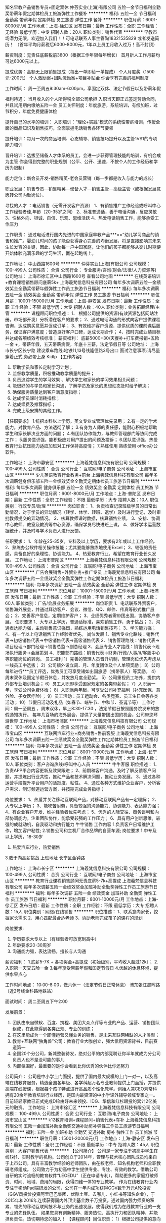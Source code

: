 知名早教产品销售专员+固定双休
仲芬实业(上海)有限公司
五险一金节日福利全勤奖带薪年假定期体检员工旅游弹性工作餐补
**********
福利:
五险一金
节日福利
全勤奖
带薪年假
定期体检
员工旅游
弹性工作
餐补
**********
职位月薪：6001-8000元/月 
工作地点：上海-徐汇区
发布日期：最新
工作性质：全职
工作经验：无经验
最低学历：中专
招聘人数：20人
职位类别：销售代表
**********
早教市场潜力无限，欢迎加入我们！！可电话联系人事主管陶18321535829 或者发送简历！ 
（首年平均月薪税后6000-8000元，1年以上员工月收入过万！高不封顶） 

薪资制度：无责任底薪税前3800（根据工作年限每年增长） 首月新人工作月薪均可达6000元以上。 

提成优势：高额无上限销售提成（每出一单即给一单提成） 
个人月度奖（1500元-200元） 
个人激励案+团队激励案+项目补贴金 你会享有完善的福利制度 

工作时间：
周一至周五9:30am-6:00pm，享固定双休、法定节假日以及带薪年假 

福利待遇：
当月收入的个人所得税全部公司承担 入职当天即正式签定劳动合同，并且试用期内缴纳五险一金 
员工关怀制度：年度旅游，系统培训，有偿加班，过节积分，年度免费健康体检

提升自己的水平的培训：
入职培训：“理论+实践”模式的系统性带薪培训，传授全面的商品知识及销售技巧，全面掌握电话销售各环节要领 

提升培训：每月一次的商品培训、心态辅导、销售技巧提升以及主管1VS1的专项能力培训 

晋升培训：选拔至储备人才体系的员工，会进一步获得管理技能的培训，有机会成为主管 你会得到完整的职业规划（公平、公开、迅速，不按个人的工作经历和学历为限制） 

能力定位：新会员开发-销售精英-老会员营销（每一步都是收入与能力的成长） 

职业发展：销售专员—销售精英—储备人才—销售主管—高级主管（或根据发展意愿转公司内勤岗位）。 

寻找的人才 ：电话销售（无需开发客户资源） 
1、有销售推广工作经验或呼叫中心工作经验者佳,年龄（20-35岁之间） 
2、标准普通话，善于电话沟通，反应灵敏 
3、性格外向、坦诚、自信、乐观、思维活跃 
4、热爱电话销售工作，能够承受工作压力 

工作职责： 通过电话进行国内先进的中国家庭早教产品***==”幼儿学习商品的销售和推广。婴幼儿时间的孩子能否获得身心完善的均衡发展，将是直接影响其未来生长发育的关键，因此，协助每一户中国家庭，让他们的孩子都能够从婴儿时期便开始体验充满乐趣的学习生活，赢在起跑线上。 

工作地址：
中山西路1600号
**********
仲芬实业(上海)有限公司
公司规模：
100-499人
公司性质：
合资
公司行业：
专业服务/咨询(财会/法律/人力资源等)
公司地址：
上海市徐汇区中山西路1600号
查看公司地图
**********
在线英语培训+教育课程销售顾问底薪5k+
上海羲梵信息科技有限公司
每年多次调薪五险一金绩效奖金全勤奖带薪年假弹性工作员工旅游节日福利
**********
福利:
每年多次调薪
五险一金
绩效奖金
全勤奖
带薪年假
弹性工作
员工旅游
节日福利
**********
职位月薪：10001-15000元/月 
工作地点：上海-静安区
发布日期：最新
工作性质：全职
工作经验：不限
最低学历：大专
招聘人数：40人
职位类别：业务拓展经理/主管
**********
课程顾问职位描述：
1、 根据公司提供的资源(有效资源包括网站注册。市场部开发）分析潜在客户的要求；
2、通过电话沟通的形式向客户提供课程咨询，达成购买意愿并促成订单；
3、有效维护客户资源，提供优质的课前课后服务，保证客户满意度；营造良好客户口碑，达成长期合作；
4、按时完成业绩目标并达成各项绩效考核标准；
  薪资福利：
底薪5000+30/天餐补+打车费报销+五险一金 +，带薪年假，五天带薪病假，年底十三薪，法定节假日等
 公司地址：
上海市长宁区长宁路
建议乘车路线:地铁11,13号线隆德路3号出口
面试注意事项:请尽量穿着正式,务必带上身
 Kidlp
【工作内容】
1. 帮助学员和家长定制学习计划；
2. 监督教学质量，积极推动教学质量的提升；
3. 负责追踪学生的学习效果 、解决学生和家长的学习效果相关问题；
4. 能很好的与学员和家长沟通，了解学员及家长的思想动态及时给予解决；
5. 确保服务质量达到客户满意度指标；
6. 达成学员课时消耗指标；
7. 达成续费及推荐指标；
8. 完成上级安排的其他工作。

【任职要求】
1.统招本科以上学历，英文专业或管理优先录用；
2.有一定的学术能力，对教育产品、方法透彻了解；
3.有身为人师的责任感，能耐心积极地帮助学生和家长解决业方面的问题；
4.有团队协作能力，与教师管理部门等协同完成工作；
5.服务意识强，能积极应对用户提出的问题及投诉；
6.团队意识强，热爱教育行业抗压能力适应加班对工作保持高度情；
7.熟练使用 熟练使用 office办公软件。

工作地址：
上海市静安区
**********
上海羲梵信息科技有限公司
公司规模：
100-499人
公司性质：
合资
公司行业：
互联网/电子商务
公司地址：
上海市宝山区
**********
少儿英语教育行业教务+前台
上海羲梵信息科技有限公司
每年多次调薪健身俱乐部五险一金绩效奖金全勤奖定期体检员工旅游节日福利
**********
福利:
每年多次调薪
健身俱乐部
五险一金
绩效奖金
全勤奖
定期体检
员工旅游
节日福利
**********
职位月薪：6001-8000元/月 
工作地点：上海-普陀区
发布日期：最新
工作性质：全职
工作经验：不限
最低学历：大专
招聘人数：10人
职位类别：行政专员/助理
**********
岗位职责：
1、负责检查记录班级学员的日常出勤情况，对于学员的异动情况（转学、休学、转班、退学）及时进行登记，及时审批教师提交的异动情况。
2、核算教师课时数据，核算销售业绩。
3、安排、协调中心教师、教室及教资等中心资源，确保学员尽快进班上课。
4、做好学术运营数据统计，并及时与学术负责人进行反馈。

任职要求：
1、年龄在25-35岁，专科及以上学历，要求有2年或以上工作经验。
2、熟练办公软件相关操作技能；尤其要能够熟练地使用Excel；
3、较强的责任感，具备良好的条理性、协调能力。
4、热爱教育行业，希望在教育行业长久发展。
工作地址：
上海市普陀区
**********
上海羲梵信息科技有限公司
公司规模：
100-499人
公司性质：
合资
公司行业：
互联网/电子商务
公司地址：
上海市宝山区
**********
广告会展销售+外贸业务+推广专员
上海羲梵信息科技有限公司
每年多次调薪五险一金绩效奖金全勤奖弹性工作定期体检员工旅游节日福利
**********
福利:
每年多次调薪
五险一金
绩效奖金
全勤奖
弹性工作
定期体检
员工旅游
节日福利
**********
职位月薪：10001-15000元/月 
工作地点：上海-杨浦区
发布日期：最新
工作性质：全职
工作经验：不限
最低学历：大专
招聘人数：60人
职位类别：广告/会展业务拓展
**********
岗位职责
1、电话联系外贸客户，销售海外展会，并通过拜访客户、会议、微信、QQ、邮件、传真等形式推广展会；
2、完善客户信息，定期维护客户；
3、业绩优秀者需带团出国，协助客户参展。
任职要求
1、大专以上学历，普通话标准，喜欢销售工作，勇于挑战；
2、沟通表达能力强，主动销售意识强烈，熟练运用电话销售技巧；
3、学习能力强；
4、有一年以上电话销售工作经验者优先。
 岗位发展
1、销售专业化路线：销售代表→初级销售代表→中级销售代表→高级销售代表
2、销售管理路线：销售代表→项目经理→部门经理→销售总监→副总经理
3、会展专业人才路线：销售代表→现场执行服务→会展策划
4、职能部门路线：销售代表→财务/行政/人事/it/客服中心等职能岗位的转岗。
 员工福利
1）完善的管理人员晋升机制，管理岗位优先考虑从一线员工中选拔；
2）公司额外设立周、月、年度团体及个人单项奖励；
3）公司每年进行***员工评选，优秀员工可享受诸如出国旅游（携带家人）等奖励。
4）周末双休及国定节假日休息，并发放月度全勤奖。
5）公司重视员工培养，提供内外部专业培训机会；
6）员工入职即享受国家规定的各类带薪假；
7）入职满一年，享受公司免费体检；
8）入职满两年起，可享受公司补充福利（补充医保、意外险、子女医疗险）；
9）员工活动：员工运动会、各类竞赛、员工生日会等各类活动；
10）节假日活动及礼品（如春节、端午节、中秋节、圣诞节等）
  工作时间：周一至周五 ，周末双休，早上8:30-17:30 ，法定节假日按照国务院发布的放假通知执行。
每年几百场的海外展会，提供了大量带团出国的机会，公司带您环游世界
工作地址：
上海市杨浦区
**********
上海羲梵信息科技有限公司
公司规模：
100-499人
公司性质：
合资
公司行业：
互联网/电子商务
公司地址：
上海市宝山区
**********
互联网汽车行业+商务销售+售前客服
上海羲梵信息科技有限公司
每年多次调薪五险一金绩效奖金全勤奖弹性工作定期体检员工旅游节日福利
**********
福利:
每年多次调薪
五险一金
绩效奖金
全勤奖
弹性工作
定期体检
员工旅游
节日福利
**********
职位月薪：8001-10000元/月 
工作地点：上海-长宁区
发布日期：最新
工作性质：全职
工作经验：不限
最低学历：大专
招聘人数：10人
职位类别：客户咨询热线/呼叫中心人员
**********
牛牛客服
职位描述：
1、负责APP平台内容更新及效果跟进；
2、前期和客户沟通，及时了解反馈客户问题，并提炼出行业共性，推动产品和技术解决问题，推动业务发展。
3、通过各种运营手段提升平台用户的活跃度、粘性。
4、通过各种方式维护企业客户，分析客户需求，制订频道运营方案，并按期完成业务指标；
 
岗位要求：
1、热爱并关注移动互联网产品，对移动互联网产品有一定理解；
2、大专以上学历；
3、能吃苦耐劳，具备较强的沟通能力、协调能力、表达能力强；
4、有企业客户开发、维护经验者优先考虑；
5、优秀的人际交往、商务谈判和内部协调能力，注重团队协作，能承受较强的工作压力；
6、具有用户创新思维，较强的成就动机，自我驱动和执行能力
 牛牛销售
工作内容
1.负责客户日常维护工作，增加客户粘性;
 2.销售公司和主机厂合作品牌的自营车源;
 岗位要求
1.中专及以上学历，18-30岁
2. 热爱汽车行业，热爱销售
3.敢于向高薪挑战
 上班地址
长宁区金钟路

工作地址：
上海市长宁区
**********
上海羲梵信息科技有限公司
公司规模：
100-499人
公司性质：
合资
公司行业：
互联网/电子商务
公司地址：
上海市宝山区
**********
教育行业课程销售顾问无责底薪5-7k+高提成
上海羲梵信息科技有限公司
每年多次调薪五险一金绩效奖金加班补助全勤奖弹性工作员工旅游节日福利
**********
福利:
每年多次调薪
五险一金
绩效奖金
加班补助
全勤奖
弹性工作
员工旅游
节日福利
**********
职位月薪：8001-10000元/月 
工作地点：上海-徐汇区
发布日期：最新
工作性质：全职
工作经验：不限
最低学历：大专
招聘人数：15人
职位类别：网络/在线销售
**********
职位描述：
1、联系意向家长，挖掘家长需求
2、用心匹配最合适老师
3、协助老师完成孩子的课程的规划

岗位要求:
1. 学历要求大专以上（有经验者可放宽到高中）
2. 年龄要求20-30周岁
3. 沟通能力强，表达流畅，擅长与人沟通

薪资福利：
1.底薪5-7K + 各项奖金+高提成（初始级别，平均收入超过12k）；
2.入职第一天交五险一金
3.每年享受带薪年假和国定节假日
4.优越的休息环境，提供水果点心

工作时间地点：
10:00-8:00，做六休一（法定节假日正常休息）
浦东张江晨晖路（近2号线金科路地铁站）

面试时间：
周二至周五下午2:00

发展前景：
1. 团队由来自微软、百度、携程、美团大众点评等专业的产品、运营、销售团队组成，在此能得到各类正规、专业的训练；
2. 在这里能成为一个即懂运营又懂业务的销售，是未来互联网稀缺的人才类型；
3. 教育+互联网“独角兽”公司：教育行业大咖创立，强大信用资源背书，目前赛道第一
4. 全国20个分公司，新城整装待发，绝对公平的内部竞聘让你半年就成为分公司负责人也不是没可能的事儿
5. 内部氛围好，最重要的是你会看到比你优秀的伙伴比你还努力

公司简介：
公司是中小学上门面授，提供了国内最大规模的上门一对一，以及高端在线教育服务，精选全国各年级、各学科超万名专业教师提供上门面授，并提供高端在线授课，根据每个孩子特点进行高品质个性化教学。创始人兼CEO刘常科拥有20余年教育培训行业经历，是国内最资深的中小学课外辅导领域专家之一。目前轻轻家教已正式完成D轮由好未来领投、IDG、挚信和红杉跟投的累计2亿美元的融资。 
工作地址：
上海市徐汇区
**********
上海羲梵信息科技有限公司
公司规模：
100-499人
公司性质：
合资
公司行业：
互联网/电子商务
公司地址：
上海市宝山区
**********
k12教育培训+课程顾问+销售代表+车补
上海羲梵信息科技有限公司
五险一金加班补助全勤奖交通补助房补弹性工作员工旅游节日福利
**********
福利:
五险一金
加班补助
全勤奖
交通补助
房补
弹性工作
员工旅游
节日福利
**********
职位月薪：15001-20000元/月 
工作地点：上海-静安区
发布日期：最新
工作性质：全职
工作经验：不限
最低学历：中专
招聘人数：45人
职位类别：大客户销售代表
**********
【公司简介】
公司是一家专注于初高中学生在线1对1、实时教学的机构。公司创立于2014年，管理与技术核心团队成员均来自于上市公司，具有丰富教学经验的老师团队，由在校老师、知名机构老师和全职教研老师组成。
       公司致力于为初高中学生提供专业、专注、有效的教学。借助公司自研的实时流畅的教育软件“LEOEDU”（正在申请专利），帮助更多的家庭打破师资、时间、地域、费用的局限，获得四维一体的专业教学。
       作为在线教育行业内专注于移动Pad端研发的公司，公司在一年内成功获得GGV数千万元A轮投资（GGV风投曾投资阿里巴巴集团、优酷土豆、去哪儿、小红书等知名企业），于2015年和2016年连续获得国内外顶尖基金数千万投资。通过国内强力师资的积累、领先的移动互联网技术与业务的迅速发展，使得我们成为在线教育行业的一支专业的先锋队伍。
       如果您具有创新精神、服务热忱、高执行力和团队精神，并能担负责任。热切期待您的加入！
【课程顾问】岗位职责：
1）根据公司提供的意向优质客户资源，分析客户潜在需求及目前学习困惑，推荐合适的辅导方案；
2）安排在线试听课，收集测评课反馈信息，为学员规划个性化的课程套餐，最终促成报班交费；
3）通过电话、视频、微信、QQ等方式，跟进客户的需求变化，与客户建立良好的关系，持续稳定地实现个人销售目标；

【岗位要求】
1）大专及以上学历（有能力者可降低学历）
2）善于沟通，亲和力强，协调说服力强；
3）能适应教育类上班时间做六休一。
4）年龄20-30，性别不限。
5）本岗位亦可接受实习生（实习安排三个月起）
【福利待遇】
无责任底薪底薪 + 各项奖金 + 业绩提成
薪资：4K底薪+（1-3.6）K奖金+提成（提成上不封顶），培训过后可进行上调底薪
1）岗前完备的带薪培训，无经验应届生实习生都可以放心投递；
2）20多个可晋升岗位（主管，总监）空缺，管理层一律内部选拔，不空降；
3）完善的培训体系（专业培训，行业培训，商务办公基本技能培训）
4）年度国外旅游、丰富多彩的社团生活、集团年度活动等 ；
5）团队氛围很好；每月团队聚餐活动；
6）缴纳五险一金。享受一年一次的员工健康体检，享受带薪年假。
7）公司可推荐住宿，并承担一部分费用。
工作地址：
上海市静安区
**********
上海羲梵信息科技有限公司
公司规模：
100-499人
公司性质：
合资
公司行业：
互联网/电子商务
公司地址：
上海市宝山区
**********
销售 实习生 无责底薪5000+提成 公寓住宿
逛邮网(上海)软件科技有限公司
五险一金年底双薪绩效奖金年终分红全勤奖房补带薪年假员工旅游
**********
福利:
五险一金
年底双薪
绩效奖金
年终分红
全勤奖
房补
带薪年假
员工旅游
**********
职位月薪：8001-10000元/月 
工作地点：上海
发布日期：最新
工作性质：全职
工作经验：不限
最低学历：大专
招聘人数：10人
职位类别：销售代表
**********
很多人害怕做销售——觉得难。
然而，年轻的我们哪有不吃苦不走弯路的道理。
在象牙塔内自然没有人生的规划，只有在社会这条路上走着，才能逐渐看见方向。
选择做销售，并不是一直做销售，而是趁年轻做一把销售，压力下快速成长，从而更快速、清晰的看到自己的人生方向。

一、岗位职责：
1、以电话和互联网沟通为主要方式，
2、负责客户开拓、客户资料收集，挖掘客户需求。
3、与客户建立良好的沟通关系，提供公司健康产品服务。
4、及时掌握客户需要，为客户提供解决方案。接受客户投诉，妥善解决问题。
5、配合各部门及团队完成工作并及时完成上级交办的其他工作。

二、职位要求：
1、大专以上学历（硬指标），口齿清晰，反应灵活，具备快速的学习能力。
2、具有较强服务意识，热爱销售工作，并能够承受市场与业绩压力，有很好的自我心态调整能力，勇于挑战高薪。
3、性格开朗，有良好的沟通能力，愿意与人交流。
4、市场营销等相关专业毕业或有快消品行业销售工作经验者优先考虑。
三、薪资待遇：
1、薪资待遇：无责任底薪5000（试用期4000） +奖金；
2、福利待遇：完善的社保制度+生日关怀+带薪年假；
3、培训体系：新员工入职岗前培训+在岗培训+不定期职业知识培训+高端专业技能培训+跨区域管理培训；
4、公司可为员工解决住宿问题。

面试联系：王主管 15221662346   季老师：13917828814
地 址：上海市浦东新区周浦镇建韵路500号天纳商汇3号楼220室
工作地址：
上海市浦东新区建韵路500号3幢220室
查看职位地图
**********
逛邮网(上海)软件科技有限公司
公司规模：
100-499人
公司性质：
股份制企业
公司行业：
医疗/护理/美容/保健/卫生服务
公司地址：
上海市浦东新区建韵路500号3幢220室
**********
互联网教育高薪聘销售精英+做五休二
上海羲梵信息科技有限公司
每年多次调薪五险一金加班补助全勤奖带薪年假弹性工作员工旅游节日福利
**********
福利:
每年多次调薪
五险一金
加班补助
全勤奖
带薪年假
弹性工作
员工旅游
节日福利
**********
职位月薪：8001-10000元/月 
工作地点：上海-闵行区
发布日期：最新
工作性质：全职
工作经验：不限
最低学历：大专
招聘人数：70人
职位类别：培训师/讲师
**********
【职位描述】
1、负责课程的推广工作并向顾客提供专业的课程体系讲解；
2、为顾客设计符合其需求专业、个性化的课程体系, 并促成签约开始学习课程；
3、按时完成工作计划及每月课程销售任务，维护潜在顾客以及学员数据库；
4、跟进课程费用的支付流程，与学生建立良好的关系，帮助学生完成学习目标；
5、定期参加会议和培训，完成销售日报，合同修改等其他工作；
 【任职要求】
1、 具有良好的沟通表达能力和客户服务意识，有教育行业和销售经验者优先；
2、 有亲和力，性格开朗，擅于在对话中了解对方的意图，并给予适当的建议，获得对方的认可和信任；
3、 工作积极主动，有良好的学习能力，能够在工作中反思并改进，具有团队合作精神；
4、 熟练操作MS Office，较强的数据分析能力；
 【福利待遇】
福利待遇：
1.无责任底薪4000+500餐补+月度高额提成（高于同行业水平50%以上）+丰厚奖金（冲标奖金、大单奖金）= 税前收入15000-25000；2个月一次调薪+晋升；
2.晋升体系：一星~五星顾问-金牌顾问-钻石顾问-销售顾问主管-销售顾问经理—销售顾问总监，晋升管道畅通公正、 “业绩衡量一切”，不按资排辈、不唯工作时间、不论年龄大小；
3.公司已有较稳定的生源，无需拨打陌生电话，无需自己外出挖掘开发；
4.缴纳五险一金，提供一年一次的员工健康体检，享受带薪年假；
5.舒适整洁的工作环境，轻松愉快的工作氛围；
 【交通】
地铁1号线 . 12号线.13号线.汉中路站下 4号口出 . 步行3分钟即到.
公交车路有：722、741、58、955、823、128、927、845等
 工作地址：
上海市静安区
工作地址：
上海市闵行区
**********
上海羲梵信息科技有限公司
公司规模：
100-499人
公司性质：
合资
公司行业：
互联网/电子商务
公司地址：
上海市宝山区
**********
k12在线教育课程销售顾问+旅游机会
上海羲梵信息科技有限公司
五险一金年底双薪全勤奖交通补助弹性工作定期体检员工旅游节日福利
**********
福利:
五险一金
年底双薪
全勤奖
交通补助
弹性工作
定期体检
员工旅游
节日福利
**********
职位月薪：10001-15000元/月 
工作地点：上海-嘉定区
发布日期：最新
工作性质：全职
工作经验：不限
最低学历：大专
招聘人数：90人
职位类别：家教
**********
【岗位职责】
1.公司提供官网上注册的意向度强的客户名单，跟进客户；
2.了解学生的学习进展情况并向家长沟通反馈，对所带在读学员提供高水平的服务，促使学员继续购买课时；
3. 和其它部门保持良好的沟通和协调，完善服务质量；
【岗位要求】
1.大专及以上学历；
2.自信、坚韧、目标明确、吃苦耐劳；
3.善于沟通，亲和力强，协调说服力强；
4.热爱教育行业,有良好的客户服务意识；
5.能适应教育类上班时间，偏向于下午晚上和周末上班。
【福利待遇】
  -该职位全职工作属于公司正式员工编制，一经录用将享有：
1.无责底薪4000起，提成高达10个点，底薪3个月调整一次（4000-10000不等）;
2.签订劳动合同，五险一金;
3..工作环境舒适，靠近地铁站（步行五分钟），交通十分便利;
4.公司提供到莘庄、普陀、九亭等沿线免费班车;
5.舒适整洁的工作环境，轻松愉快的工作氛围;
6.每天提供下午茶，每个月部门有抽奖活动（iPhone7,1000元，500元，200元红包 )
7.月度团队聚餐，集体活动，集体生日会等；
8. 公司针对各岗位设立了培训机制和员工发展计划；
【培训体系】
1、新人阶段：专业的培训师带教+专业营销技能培训+丰富产品知识培训；
2、成长阶段：每周专业的营销课程培训+职业素养培训+职业晋升通道。
【晋升通道】
1、课程顾问->销售主管（中级、高级） ->销售经理（中级、高级）->销售部总监；
2、内部晋升职位：公司招募职位以内部竞选员工优先，存在其他部门发展通道。
工作地址：
上海市嘉定区
**********
上海羲梵信息科技有限公司
公司规模：
100-499人
公司性质：
合资
公司行业：
互联网/电子商务
公司地址：
上海市宝山区
**********
诚聘区域大客户经理
上海宜鲜信息科技有限公司
五险一金绩效奖金加班补助全勤奖交通补助员工旅游节日福利股票期权
**********
福利:
五险一金
绩效奖金
加班补助
全勤奖
交通补助
员工旅游
节日福利
股票期权
**********
职位月薪：8000-15000元/月 
工作地点：上海-长宁区
发布日期：最新
工作性质：全职
工作经验：3-5年
最低学历：大专
招聘人数：3人
职位类别：区域销售经理/主管
**********
你是否还在为找不到施展才华的平台而苦恼？
如果是，那么恭喜你终于找到了志同道合的组织--iFresh亚果会
iFresh亚果会愿意给每一个超级个体赋能：
iFresh亚果会旨在打造有国际视野的全国性水果信息、资源及市场推广服务平台！
这里没有冗杂的组织结构，沟通方便效率高；
这里没有严格的等级划分，尊重个体意见和想法；
这里注重承诺，努力付出的人都能劳有所得；
这里没有落于俗套的制度约束，只有明确的企业价值观；
如果你具有强烈的自我驱动意识，追求卓越和完美，有充沛的精力和工作热情，做人做事坦诚负责，那么这里将为你提供自我发展的空间和舞台
岗位职责：
1、了解公司所在行业专业知识及公司平台优势，熟悉目标客户群体；
2、维护公司老客户，及时挖掘老客户的新需求，持续跟进长期合作；
3、开发行业新客户，掌握客户完整信息，引导并挖掘其需求促成合作；
4、关注产业链发展动态，拓展上游产地企业资源，促成长期深度合作关系；
5、独立或配合实施销售项目的宣传、策划及推广工作，保证项目的落地执行；
6、积极拓展公司咨询业务及科技协作平台所在区域的市场；
7、及时在公司CRM系统上完善或更新新老客户的有效联系方式，保证信息的准确度；
8、及时在CRM系统上提交有效的最新客户沟通结果及策略；
9、按时提交工作日志，按时完成个人绩效考核任务；
10、上级领导交代的其他工作。
任职要求：
1、热爱农业；可以接受在水果产地出差；
2、大专及以上学历，2年以上农业背景或市场营销类工作经验；
3、自我驱动型，有良好的客户服务意识，具有团队合作精神；
4、沉稳自信，逻辑分析能力强，有大客户谈判能力及经验；
5、具备较强的学习能力和适应能力，工作态度积极；
6、有责任心，执行能力强；
薪酬结构：底薪+绩效+提成+奖金+在职分红
职业规划：产区经理-区域总监-区域副总经理-区域总经理-合伙人
工作地址：
上海市长宁区金钟路968号凌空SOHO大厦11号楼502室
查看职位地图
**********
上海宜鲜信息科技有限公司
公司规模：
20-99人
公司性质：
民营
公司行业：
农/林/牧/渔
公司主页：
www.ifreshfair.cn
公司地址：
上海市长宁区金钟路968号凌空SOHO大厦11号楼502室
**********
互联网教育诚聘TMK邀约专员
上海羲梵信息科技有限公司
每年多次调薪五险一金绩效奖金加班补助全勤奖弹性工作员工旅游节日福利
**********
福利:
每年多次调薪
五险一金
绩效奖金
加班补助
全勤奖
弹性工作
员工旅游
节日福利
**********
职位月薪：8001-10000元/月 
工作地点：上海-黄浦区
发布日期：最新
工作性质：全职
工作经验：不限
最低学历：大专
招聘人数：30人
职位类别：电话销售
**********
岗位说明：
1、根据公司提供的客户资源, 向咨询学员提供出国留学课程咨询、备考方案规划和签约报名等服务
2、有针对性的向其介绍智课教育出国留学课程优势、准确推荐符合的课程套餐，最终达到成交目的
3、需要热情耐心的解答客户的疑问及咨询，持续跟踪客户的需求变化，和客户建立良好的伙伴关系
4、根据公司制定的销售目标，配合团队完成销售任务
5、对签约客户进行后续不定期跟踪，引导老客户介绍新客户
任职资格
1、热爱教育事业，拥有高度的工作热情，开朗自信，普通话非常流利
2、大专学历，英语专业，或本科以上学历，通过英语四六级，有留学背景优先考虑
4、具备良好的沟通表达能力，思路清晰有耐心，亲和力强
5、有吃苦精神上进心强，有责任感及良好的团队合作意识，敢于挑战高薪
6、工作积极主动，能有效合理安排时间并保质保量的完成工作
工作时间：
早10：30到晚8:30 一周单休一周双休
薪资：
底薪5-8K+销售业绩提成+餐补+现金激励
入职缴纳上海五险一金+补充医疗保险（满半年）

工作地址：
上海市黄浦区
**********
上海羲梵信息科技有限公司
公司规模：
100-499人
公司性质：
合资
公司行业：
互联网/电子商务
公司地址：
上海市宝山区
**********
融资专员
鹏欣环球资源股份有限公司
**********
福利:
**********
职位月薪：6000-9000元/月 
工作地点：上海
发布日期：最新
工作性质：全职
工作经验：1-3年
最低学历：本科
招聘人数：1人
职位类别：融资专员/助理
**********
岗位职责：
1.协助部门领导完成公司下达的当期融资任务
2.协调与各金融机构关系,协助经理拓展融资渠道,草拟各项分析报告；
3.起草有关融资报告,落实融资条件；
4.融资相关资料,文档日常管理工作；
6.协助对融资项目进行过程监督和管理；
7.协助对完成后的融资项目进行评估,分析和总结。
任职资格:
1.本科及以上学历，金融、财会或经济等相关专业背景；
2.企业2年以上融资工作经验，要求金融市场业务专业知识全面且扎实，具备较强的沟通能力、协调能力和分析能力；
3.具有较强的文字表达能力、分析判断能力、资源整合能力、组织协调能力、谈判能力、自我心理调节能力和业务创新能力；
4.具有高度敬业精神，工作责任心强；
工作地址：
上海市长宁区 虹桥路2188弄41号
查看职位地图
**********
鹏欣环球资源股份有限公司
公司规模：
1000-9999人
公司性质：
上市公司
公司行业：
能源/矿产/采掘/冶炼
公司地址：
上海市长宁区 虹桥路2188弄41号
**********
法务经理
鹏欣环球资源股份有限公司
**********
福利:
**********
职位月薪：20000-30000元/月 
工作地点：上海
发布日期：最新
工作性质：全职
工作经验：5-10年
最低学历：本科
招聘人数：1人
职位类别：法务经理/主管
**********
1、 管理公司各类案件，推进案件解决；
2、 根据案件需要与内部各部门/子公司以及外部司法部门的沟通协调，管理外部律师；
3、 负责审核公司内部合同、法律文件，处理合同、员工劳资纠纷等运营相关的各类内部法律文件，包括重大决议、规章、合同及其他重要文件，监督合同履行；
4、 参与公司业务项目调研、谈判，起草谈判刚要及合作合同，提出法律意见，处理相关法律事务，为公司的重大决策提供法律依据规避运营风险；
5、 管理层及业务部门的经营活动提供法律咨询、意见和建议；
6、 负责公司各类相关法律事务的协商、调解、诉讼与仲裁活动。
任职资格：
1、 全日制法学专业本科及以上，通过司法考试；
2、 熟悉各类纠纷案件解决的程序与技巧，能有效推动案件解决；
3、 8年以上相关工作经验；
4、 法律谈判技巧娴熟，严谨认真，沟通能力强，语言表达流畅；
5、 具备很强的责任心，抗压能力强；
6、 具备良好的沟通理解能力和团队合作意识。
工作地址：
上海市长宁区 虹桥路2188弄41号
查看职位地图
**********
鹏欣环球资源股份有限公司
公司规模：
1000-9999人
公司性质：
上市公司
公司行业：
能源/矿产/采掘/冶炼
公司地址：
上海市长宁区 虹桥路2188弄41号
**********
金融销售+无责底薪5000+公寓住宿
逛邮网(上海)软件科技有限公司
五险一金年底双薪绩效奖金全勤奖包住带薪年假员工旅游节日福利
**********
福利:
五险一金
年底双薪
绩效奖金
全勤奖
包住
带薪年假
员工旅游
节日福利
**********
职位月薪：8001-10000元/月 
工作地点：上海
发布日期：最新
工作性质：全职
工作经验：不限
最低学历：大专
招聘人数：10人
职位类别：销售代表
**********
我们28年的经营理念：做事先做人，我们认为成功 = 70%的做人+20%的能力+10%的专业；
上海压力大，所以你要努力；底薪高只为照顾新人生存；

请谨记本公司名称和职位，条件符合者我们会第一时间内电话或短信通知您面试安排
一、岗位职责：
1、以电话和互联网沟通为主要方式，
2、负责客户开拓、客户资料收集，挖掘客户需求。
3、与客户建立良好的沟通关系，提供公司健康产品服务。
4、及时掌握客户需要，为客户提供解决方案。接受客户投诉，妥善解决问题。
5、定期对客户档案进行分析、整理，提供销售分析数据。
6、配合各部门及团队完成工作并及时完成上级交办的其他工作。

二、职位要求：
1、大专以上学历（硬指标），口齿清晰，反应灵活，具备快速的学习能力。
2、具有较强服务意识，热爱销售工作，并能够承受市场与业绩压力，有很好的自我心态调整能力，勇于挑战高薪。
3、性格开朗，有良好的沟通能力，愿意与人交流。
4、市场营销等相关专业毕业或有快消品行业销售工作经验者优先考虑。

三、薪资福利：
无责任底薪5000+高额提成+浮动奖金 （前30%的员工均薪9147.68）
完善的社保制度+员工关怀制度+培训体系+优秀的企业文化+广阔的发展空间，你的梦想成就平台。

四、晋升通路：
1、横向发展：市场专员、销售主管、区域经理、市场总监、分公司总经理。
2、纵向发展：内聘形式，内勤管理，售后管理，以及人事等管理岗位。

注：公司直招，非中介，非小公司，非诚勿扰，欢迎有意者投递简历！
 急于找工作的，可在正常工作时间内来电咨询！并且感谢您的关注！
面试联系：王主管 15221662346  季老师 13917828814
地 址：上海市浦东新区周浦镇建韵路500号天纳商汇3号楼220室
工作地址：
上海市浦东新区建韵路500号3幢220室
查看职位地图
**********
逛邮网(上海)软件科技有限公司
公司规模：
100-499人
公司性质：
股份制企业
公司行业：
医疗/护理/美容/保健/卫生服务
公司地址：
上海市浦东新区建韵路500号3幢220室
**********
财务经理
上海唯一视觉企业发展有限公司
五险一金绩效奖金员工旅游节日福利
**********
福利:
五险一金
绩效奖金
员工旅游
节日福利
**********
职位月薪：10000-20000元/月 
工作地点：上海-宝山区
发布日期：最新
工作性质：全职
工作经验：5-10年
最低学历：本科
招聘人数：2人
职位类别：财务经理
**********
工作职责：
1、负责团队的日常管理，团队的搭建、制度的制定；
2、凭证的审核、合并报表编制、税务申报；
3、负责7-8人财务团队的管理。

任职资格：
1、有财务管理相关岗位的从业经验，有2-3人以上团队管理经验优先；
2、至少5年以上财会工作经验，有事务所经验者优先；
3、有CPA/ACCA/CMA相关证书优先。
工作地址：
宝山区长江路258号中成智谷园区C3
查看职位地图
**********
上海唯一视觉企业发展有限公司
公司规模：
10000人以上
公司性质：
民营
公司行业：
跨领域经营
公司地址：
**********
出纳
上海音画教育信息咨询有限公司
五险一金绩效奖金交通补助餐补带薪年假定期体检员工旅游节日福利
**********
福利:
五险一金
绩效奖金
交通补助
餐补
带薪年假
定期体检
员工旅游
节日福利
**********
职位月薪：3000-4500元/月 
工作地点：上海-浦东新区
发布日期：最新
工作性质：全职
工作经验：1-3年
最低学历：大专
招聘人数：1人
职位类别：出纳员
**********
岗位职责：
1、审核原始凭证的合法性和准确性，完成现金收付、报销等工作；
2、管理各账户资金，完成各款项收付，做好现金和银行存款日记账；
3、发票管理和开具；
4、工资发放；
5、各银行账户对账核查；
6、协助主管完成其他工作。
任职要求：
1、上海户籍，大专及以上学历，财务、会计及相关专业；
2、具有两年以上出纳工作经验；
3、有会计资格证，熟练使用财务软件和办公软件；
4、具有较强的责任心，工作细致；
5、具备良好的职业道德水准、团队精神和敬业精神。

工作地址：
上海市浦东新区博山路230号2-3楼
查看职位地图
**********
上海音画教育信息咨询有限公司
公司规模：
100-499人
公司性质：
民营
公司行业：
教育/培训/院校
公司地址：
上海市浦东新区博山路230号2-3楼
**********
品牌主管
以江企业管理咨询(上海)中心(有限合伙)
五险一金年底双薪绩效奖金年终分红带薪年假员工旅游节日福利健身俱乐部
**********
福利:
五险一金
年底双薪
绩效奖金
年终分红
带薪年假
员工旅游
节日福利
健身俱乐部
**********
职位月薪：9000-12000元/月 
工作地点：上海
发布日期：最新
工作性质：全职
工作经验：3-5年
最低学历：本科
招聘人数：1人
职位类别：品牌主管
**********
主要职责：
1、负责客户企业的市场营销研究工作。
2、洞察经济、产业发展走势，根据客户企业的实际情况制定、汇报营销方案。
3、跟进客户企业的营销管理执行，协助客户管理层理解并执行营销方案。
4、沟通、协调、管理关联方的工作成果与效率。
5、处理相关突发事件等。
基本要求：
1、精通市场营销管理相关知识。
2、严谨的逻辑思维，优秀的文字表达能力与创新能力。
3、优秀的沟通、协调、领导能力，大局观、合作意识强。
4、职业目标规划清晰，强烈的责任心与进取心，执行力强。
5、英文流利，三年以上相关工作经验。
工作地址：
长宁区虹桥路2535号永融国际中心
查看职位地图
**********
以江企业管理咨询(上海)中心(有限合伙)
公司规模：
20-99人
公司性质：
民营
公司行业：
跨领域经营
公司地址：
长宁区虹桥路2535号永融国际中心
**********
英日语课程顾问+电话销售+五千底薪
上海羲梵信息科技有限公司
每年多次调薪五险一金绩效奖金全勤奖带薪年假弹性工作员工旅游节日福利
**********
福利:
每年多次调薪
五险一金
绩效奖金
全勤奖
带薪年假
弹性工作
员工旅游
节日福利
**********
职位月薪：8001-10000元/月 
工作地点：上海-虹口区
发布日期：最新
工作性质：全职
工作经验：不限
最低学历：大专
招聘人数：50人
职位类别：招商经理
**********
职位诱惑：绩效奖金 私厨三餐 硅谷氛围
职位描述：
1. 通过电话以及其他网络方式向用户介绍和推荐公司核心课程；
2. 持续稳定地实现个人销售目标，与用户建立密切的关系，以达成销售和服务目标；
3. 参加销售培训并做业务陈述；
4. 完善课程顾问的学员跟进数据库，帮助用户达成英语学习目标。
职位要求：
1.大专以上学历，1年及以上电话销售经验或客户服务经验优先；
2. 热爱销售，愿意挑战和帮助他人成功；
3. 强烈的团队精神和出色的沟通能力；
4. 强烈的责任感与客户服务意识（可接受灵活的工作时间安排）；
5. 具备一定的英语听说能力，有在线教育行业背景优先。
加分项：
1. 公司APP用户优先；
2. 热爱语言学习者优先（现在加入，可以免费体验公司核心课程哦）。
关于我们：
公司是一个正在高速成长的创业团队，我们的愿景是“Help everyone become a global citizen”。我们是中国大陆第一支获得全球最知名互联网创业孵化器 Y-Combinator 录取的团队，并已获得中美风投公司IDG, GGV等的投资，2015年的B轮融资总额达数千万美元。2013年，我们的产品跻身苹果 App Store 中国区年度精选 App（唯一语言类App、唯一中国公司出品的教育类App）。截至2016年初，公司产品的用户已达3000万，是移动端最大的语言学习产品之一。
我们的福利：
13薪加年终奖，此外还提供国内外学习和交流机会；
中外帅哥美女，弹性工作时间，全员 Mac 办公与人体工学椅，全方位激发你的创造力；
美味营养的私厨三餐，水果零食饮料不限量供应，胃好你才好！
免费上班健身与年度体检；
每年度出境游，丰富多彩的团队建设，我们的口号是”Work hard, play harder!”。
你还有更多想法？加入我们的 Life Be Happy 计划更多建议等你来提！
工作地址：
上海市黄埔区
**********
上海羲梵信息科技有限公司
公司规模：
100-499人
公司性质：
合资
公司行业：
互联网/电子商务
公司地址：
上海市宝山区
**********
课程顾问 六险一金 双休+免费学英语
上海羲梵信息科技有限公司
每年多次调薪五险一金绩效奖金全勤奖带薪年假弹性工作员工旅游节日福利
**********
福利:
每年多次调薪
五险一金
绩效奖金
全勤奖
带薪年假
弹性工作
员工旅游
节日福利
**********
职位月薪：8001-10000元/月 
工作地点：上海-杨浦区
发布日期：最新
工作性质：全职
工作经验：不限
最低学历：大专
招聘人数：50人
职位类别：区域销售经理/主管
**********
职位诱惑：绩效奖金 私厨三餐 硅谷氛围
职位描述：
1. 通过电话以及其他网络方式向用户介绍和推荐公司核心课程；
2. 持续稳定地实现个人销售目标，与用户建立密切的关系，以达成销售和服务目标；
3. 参加销售培训并做业务陈述；
4. 完善课程顾问的学员跟进数据库，帮助用户达成英语学习目标。
职位要求：
1.大专以上学历，1年及以上电话销售经验或客户服务经验优先；
2. 热爱销售，愿意挑战和帮助他人成功；
3. 强烈的团队精神和出色的沟通能力；
4. 强烈的责任感与客户服务意识（可接受灵活的工作时间安排）；

加分项：
1. 公司APP用户优先；
2. 热爱语言学习者优先（现在加入，可以免费体验公司核心课程哦）。
关于我们：
公司是一个正在高速成长的创业团队，我们的愿景是“Help everyone become a global citizen”。我们是中国大陆第一支获得全球最知名互联网创业孵化器 Y-Combinator 录取的团队，并已获得中美风投公司IDG, GGV等的投资，2015年的B轮融资总额达数千万美元。2013年，我们的产品跻身苹果 App Store 中国区年度精选 App（唯一语言类App、唯一中国公司出品的教育类App）。截至2016年初，公司产品的用户已达3000万，是移动端最大的语言学习产品之一。
我们的福利：
13薪加年终奖，此外还提供国内外学习和交流机会；
中外帅哥美女，弹性工作时间，全员 Mac 办公与人体工学椅，全方位激发你的创造力；
美味营养的私厨三餐，水果零食饮料不限量供应，胃好你才好！
免费上班健身与年度体检；

工作地址：
上海市虹口区
**********
上海羲梵信息科技有限公司
公司规模：
100-499人
公司性质：
合资
公司行业：
互联网/电子商务
公司地址：
上海市宝山区
**********
室内设计师（家装）
上海源三建筑设计有限公司
创业公司五险一金绩效奖金餐补节日福利不加班
**********
福利:
创业公司
五险一金
绩效奖金
餐补
节日福利
不加班
**********
职位月薪：10000-15000元/月 
工作地点：上海-普陀区
发布日期：最新
工作性质：全职
工作经验：5-10年
最低学历：本科
招聘人数：2人
职位类别：室内装潢设计
**********
岗位职责：
1，根据客户需求，为客户提供装修测量、方案设计服务，签订设计合同，施工合同
2，解决客户装修问题，包括设计、选材等，提高客户满意度。
3，按公司规定整理完善客户合同档案及图纸资料，规范资料管理
4，及时到施工现场交底，保证工期顺利进行和客户满意。
5，负责上级领导安排的其他工作。
任职要求：
1，有设计创意精神，热爱设计，熟悉上海的风土人情及各类设计理念；精通室内装修和相关法律法规及行业规定，具备良好的工艺知识，深厚的美学基础，有一定的设计素质和艺术修养，娴熟的方案能力。
2，五年左右从业经验，熟悉业务。精通各类装修风格设计，熟悉装修施工工艺和材料性能，能独立绘制全套施工图，熟悉设计、预算、合约、施工及现场管理。
3，良好的团队合作精神和敬业精神。无不良嗜好，人品好，素质高气质佳。有能力者给你一个展示的大舞台。
4，熟练使用相关设计软件，ps,cad，su等相关设计软件。
工作地址：
虹口区武进路456号永生大厦2号楼6005
查看职位地图
**********
上海源三建筑设计有限公司
公司规模：
20-99人
公司性质：
民营
公司行业：
房地产/建筑/建材/工程
公司主页：
www.y3desin.com
公司地址：
普陀区大渡河路658号6号楼
**********
新媒体推广
上海宜鲜信息科技有限公司
绩效奖金五险一金年终分红加班补助全勤奖节日福利员工旅游每年多次调薪
**********
福利:
绩效奖金
五险一金
年终分红
加班补助
全勤奖
节日福利
员工旅游
每年多次调薪
**********
职位月薪：7000-12000元/月 
工作地点：上海
发布日期：最新
工作性质：全职
工作经验：不限
最低学历：大专
招聘人数：1人
职位类别：微信推广
**********
你是否还在为找不到施展才华的平台而苦恼？
如果是，那么恭喜你终于找到了志同道合的组织--iFresh亚果会
iFresh亚果会愿意给每一个超级个体赋能：
这里没有冗杂的组织结构，沟通方便效率高；
这里没有严格的等级划分，尊重个体意见和想法；
这里注重承诺，努力付出的人都能劳有所得；
这里没有落于俗套的制度约束，只有明确的企业价值观；
如果你具有强烈的自我驱动意识，追求卓越和完美，有充沛的精力和工作热情，做人做事坦诚负责，那么这里将为你提供自我发展的空间和舞台。
我们需要你完成：
1、负责公司微信公众号的内容推广工作；
2、规划产品新媒体平台的建设工作，利用社会化新媒体沟通方式如微博、微信、社区论坛进行社会化营销，获取用户资源，拉动用户活跃，唤醒潜在用户，扩大品牌知名度；
3、对新媒体的运营数据进行提炼和分析，并制定相关推广计划；
4、及时掌握并运用新闻热点事件营销，提高公众号的粉丝数与活跃度，及时与粉丝互动；
5、拓展与挖掘跟公司行业相关的自媒体资源，促成长期友好合作；
6、紧跟自媒体的发展趋势，结合公司行业特点，积极探索适合公司的自媒体运营模式；
7、上级领导交代的其他工作。
我们希望你具备：
1、传媒、广告或互联网营销类本科及以上学历，3年以上新媒体推广工作经验；
2、熟悉网络及新媒体平台的传播特性，对网络营销具备全流程策划执行能力；
3、熟悉微信公众平台的推广渠道，掌握吸收微信粉丝的方法；
4、善于学习，有责任心，沟通交流能力强，有团队合作精神。
薪酬结构：底薪+绩效+奖金+在职分红
职业规划：只要你有能力，空间不限

工作地址：
上海市长宁区金钟路968号凌空SOHO大厦11号楼502室
查看职位地图
**********
上海宜鲜信息科技有限公司
公司规模：
20-99人
公司性质：
民营
公司行业：
农/林/牧/渔
公司主页：
www.ifreshfair.cn
公司地址：
上海市长宁区金钟路968号凌空SOHO大厦11号楼502室
**********
底薪6000-12000 课程顾问 在线英语客服销售
上海羲梵信息科技有限公司
五险一金年底双薪绩效奖金全勤奖带薪年假弹性工作员工旅游节日福利
**********
福利:
五险一金
年底双薪
绩效奖金
全勤奖
带薪年假
弹性工作
员工旅游
节日福利
**********
职位月薪：10001-15000元/月 
工作地点：上海-青浦区
发布日期：最新
工作性质：全职
工作经验：不限
最低学历：大专
招聘人数：100人
职位类别：培训/招生/课程顾问
**********
   公司由美国硅谷技术团队研发创立，凭借独家研发的DCGS动态课程系统，将遍布全球80多个国家、100多座城市的外籍顾问与学习者精准匹配，并为学习者打造定制课程和教材。公司是全球首个24/7/365全年无休的真人在线教育机构，拥有10,000多位外籍顾问。每年提供超过千万堂在线教育课程，客户遍及全球135个国家和地区。
    对于公司的经营成就,公司品牌人曾说:“这不仅仅是为学习语言带来一种方便，更重要的是给他们一个机会去改变他们的世界观”。

               岗位职责：
1、针对客户的背景及要求进行需求分析，运用专业知识，提供客户课程服务咨询；
2、帮助客户建立合理可行的学习计划，达成个人既定销售指标；
3、以电话沟通为主要方式，根据客户需求进行产品的销售及推广；
4、与上门的客户进行面对面的课程销售工作；
5、通过电话向客户介绍和推荐教育课程，为客户安排体验课；
6、公司有足够的数据支持，销售不必自己寻找客户名单

任职要求：
1、中专、高中或以上学历；
2、个性开朗、善于沟通，有较强的服务意识；
3、有销售经验，工作积极主动，勇于挑战高薪；
4、教育培训,销售,客户服务等相关工作经验，外企工作经验优先；
5、熟练操作Windows办公软件和CRM系统；

待遇：
1、底薪6000+每月奖金+高额提成，稍微努力下就可以达到15000元/月；
2、业务突出者即可调整底薪：大联盟6K、资深8K、主任1W、襄理1.2万
3、每月各种竞赛奖金、礼品（笔记本电脑、明星演唱会VIP包厢门票、红包、充值卡......）； 
4、每天免费提供面包、水果、糖果等； 

薪资福利：
该职位全职工作属于公司正式员工编制，一经录用将享有:
1、 人手发一台Ipad
2、 每三个月通过业绩考核者，晋升管道畅通
3、 签订正式劳动合同，标准的社会保险和住房公积金（外地城镇户口全额缴纳社保）
4、 正常双休，每天工作8小时
5、 员工旅游+每季度员工聚会+员工生日会+节日礼物+员工月会
6、 每年享受国家规定的带薪年假、法定节假日等福利
7、 入职一个月后，免费英语培训课程 

以下几点需要注意：
1. 面试者一定要穿着正装（牛仔裤，运动系列穿着，球鞋等都不被允许）
2. 个人身份证一定要带，护照和驾照也可以，但必须是原件，复印件不行.

【职业发展】
课程顾问（底薪6000） — 资深课程顾问（底薪8000） — 业务襄理（底薪10000） — 业务主任（底薪12000） — Team Leader — 经理 — 资深经理（讲师）

工作地址：
上海市青浦区
**********
上海羲梵信息科技有限公司
公司规模：
100-499人
公司性质：
合资
公司行业：
互联网/电子商务
公司地址：
上海市宝山区
**********
资深招聘经理
上海宜鲜信息科技有限公司
全勤奖年终分红加班补助节日福利员工旅游五险一金绩效奖金
**********
福利:
全勤奖
年终分红
加班补助
节日福利
员工旅游
五险一金
绩效奖金
**********
职位月薪：8001-10000元/月 
工作地点：上海
发布日期：最新
工作性质：全职
工作经验：1-3年
最低学历：大专
招聘人数：1人
职位类别：招聘经理/主管
**********
你是否还在为找不到施展才华的平台而苦恼？
如果是，那么恭喜你终于找到了志同道合的组织--iFresh亚果会
iFresh亚果会愿意给每一个超级个体赋能：
iFresh亚果会旨在打造有国际视野的全国性水果信息、资源及市场推广服务平台！
这里没有冗杂的组织结构，沟通方便效率高；
这里没有严格的等级划分，尊重个体意见和想法；
这里注重承诺，努力付出的人都能劳有所得；
这里没有落于俗套的制度约束，只有明确的企业价值观；
如果你具有强烈的自我驱动意识，追求卓越和完美，有充沛的精力和工作热情，做人做事坦诚负责，那么这里将为你提供自我发展的空间和舞台。
岗位职责：
1、招聘体系的改善，提升，提高招聘效率，对公司的招聘制度和流程进一步完善；
2、按照公司的整体发展策略，制订人力资源招聘的中长期招聘计划，并负责招聘计划的实施，和招聘节点控制；
3、分析、选择、维护、拓展人才吸引渠道，对招聘渠道的效果进行评估与反馈，完成公司的人才需求；
4、建立健全公司人才库，包括行业内人才的挖掘和储备，以及公司内部人才储备，满足公司未来对人才的需求；
5、执行面试流程安排，发布职位信息、筛选简历、面试甄选、面试评估及谈offer等工作，确保人才及时到岗；
6、根据岗位要求确定面试技术、制作面试及测评题库；
7、定期统计分析招聘效果，制定改进措施并实施改进计划；
8、及时进行行业人才调研，了解人才需求状况和业内人才动态；
9、领导交代的其他工作。
任职要求：
1、热爱农业；
2、人力资源、管理学、心理学或相关专业大专或本科以上学历；
3、具有三年以上招聘模块工作经验，熟悉企业的招聘流程和各种招聘资源，具备管理岗和基层销售岗的招聘能力；
4、熟悉招聘流程，熟练运用各种招聘工具和手段，有丰富的招聘经验及技巧。
5、优秀的语言表达及沟通能力，协调能力，亲和力和明锐的洞察能力以及分析判断能力。
薪酬结构：底薪+绩效+奖金+在职分红

工作地址：
上海市长宁区金钟路968号凌空SOHO大厦11号楼502室
查看职位地图
**********
上海宜鲜信息科技有限公司
公司规模：
20-99人
公司性质：
民营
公司行业：
农/林/牧/渔
公司主页：
www.ifreshfair.cn
公司地址：
上海市长宁区金钟路968号凌空SOHO大厦11号楼502室
**********
幼教老师
上海嗨颂教育科技有限公司
绩效奖金员工旅游节日福利五险一金餐补交通补助通讯补贴年终分红
**********
福利:
绩效奖金
员工旅游
节日福利
五险一金
餐补
交通补助
通讯补贴
年终分红
**********
职位月薪：4001-6000元/月 
工作地点：上海
发布日期：最新
工作性质：全职
工作经验：不限
最低学历：不限
招聘人数：3人
职位类别：幼教
**********
Brain School品牌成立于1982年，2004年正式入驻中国大陆，依托汉松集团的强大教育积累，很快成为了国内炙手可热的教育品牌。Brian School徐汇中心期待您的加入！
岗位职责：
1、协助机构内的后勤服务工作；
2、负责机构的早教工作；
3、负责机构的亲子工作；
4、收集、整理教育资料，并及时归档。
任职资格：
1、专科及以上学历，心理学、幼儿教育等相关专业优先考虑；
2、具有幼教教学经验者优先考虑；
3、亲和力强；
4、熟悉儿童生活习性，了解儿童心理；
5、具有一定的文艺表演能力，普通话标准，口齿伶俐；
6、热爱教育事业，工作积极主动、责任心强。
工作地址：
上海市徐汇区番禺路1185号
查看职位地图
**********
上海嗨颂教育科技有限公司
公司规模：
20-99人
公司性质：
民营
公司行业：
教育/培训/院校
公司主页：
http://www.brainschool.com.cn
公司地址：
上海市徐汇区番禺路1185号
**********
人力资源/薪酬/绩效主管
上海新荣阳投资控股(集团)有限公司
五险一金餐补弹性工作
**********
福利:
五险一金
餐补
弹性工作
**********
职位月薪：6001-8000元/月 
工作地点：上海
发布日期：最新
工作性质：全职
工作经验：3-5年
最低学历：本科
招聘人数：1人
职位类别：薪酬福利经理/主管
**********
岗位职责：
1、根据公司战略发展需求，建立绩效及薪酬激励体系；
2、建立、调整、更新各岗位KPI指标库;
3、绩效考核工作的执行和监督，对绩效考核的各个环节进行指导监控；
4、对绩效考核结果进行分析，为人才梯度、人员晋升、降职、调动提供绩效考核依据；
5、建立公司职业发展和晋升体系；
6、完善员工薪酬分配方案、薪资变动管理、人力成本预算、分析及分配优化。

任职资格：
1、3-5年以上规范性企业人力资源专业岗位经验；
2、人力资源、管理类专业统招本科及以上学历；
3、有大型房地产企业同等岗位管理经验者优先；
4.具有良好的书面、口头表达能力，具有亲和力和服务意识，沟通领悟能力强； 
5、熟悉国家及本地区人力资源管理相关法律法规；有移动OA系统管理经验优先；

工作地点：上海市宝山区淞宝板块
 1.企业为员工提供完善的福利、有效的激励和充分的发展平台。
2.五险一金；
3.年终绩效奖；
4.法定假期和年假；
5.午餐补贴。

工作地址：
上海市杨浦区邯郸路
**********
上海新荣阳投资控股(集团)有限公司
公司规模：
100-499人
公司性质：
民营
公司行业：
基金/证券/期货/投资
公司主页：
http://www.ronghope.com
公司地址：
上海市杨浦区邯郸路
查看公司地图
**********
课程顾问+电话销售+六险一金+双休
上海羲梵信息科技有限公司
每年多次调薪五险一金绩效奖金全勤奖带薪年假弹性工作员工旅游节日福利
**********
福利:
每年多次调薪
五险一金
绩效奖金
全勤奖
带薪年假
弹性工作
员工旅游
节日福利
**********
职位月薪：8001-10000元/月 
工作地点：上海-长宁区
发布日期：最新
工作性质：全职
工作经验：不限
最低学历：大专
招聘人数：150人
职位类别：网络/在线销售
**********
职位诱惑：绩效奖金 私厨三餐 硅谷氛围
职位描述：
1. 通过电话以及其他网络方式向用户介绍和推荐公司核心课程；
2. 持续稳定地实现个人销售目标，与用户建立密切的关系，以达成销售和服务目标；
3. 参加销售培训并做业务陈述；
4. 完善课程顾问的学员跟进数据库，帮助用户达成英语学习目标。
职位要求：
1.大专以上学历，1年及以上电话销售经验或客户服务经验优先；
2. 热爱销售，愿意挑战和帮助他人成功；
3. 强烈的团队精神和出色的沟通能力；
4. 强烈的责任感与客户服务意识（可接受灵活的工作时间安排）；
5. 具备一定的英语听说能力，有在线教育行业背景优先。
加分项：
1. 公司APP用户优先；
2. 热爱语言学习者优先（现在加入，可以免费体验公司核心课程哦）。
关于我们：
公司是一个正在高速成长的创业团队，我们的愿景是“Help everyone become a global citizen”。我们是中国大陆第一支获得全球最知名互联网创业孵化器 Y-Combinator 录取的团队，并已获得中美风投公司IDG, GGV等的投资，2015年的B轮融资总额达数千万美元。2013年，我们的产品跻身苹果 App Store 中国区年度精选 App（唯一语言类App、唯一中国公司出品的教育类App）。截至2016年初，公司产品的用户已达3000万，是移动端最大的语言学习产品之一。
我们的福利：
13薪加年终奖，此外还提供国内外学习和交流机会；

美味营养的私厨三餐，水果零食饮料不限量供应，胃好你才好！
免费上班健身与年度体检；

工作地址：
上海市普陀区
**********
上海羲梵信息科技有限公司
公司规模：
100-499人
公司性质：
合资
公司行业：
互联网/电子商务
公司地址：
上海市宝山区
**********
助理建筑师
上海源三建筑设计有限公司
五险一金年底双薪员工旅游节日福利
**********
福利:
五险一金
年底双薪
员工旅游
节日福利
**********
职位月薪：5000-7000元/月 
工作地点：上海
发布日期：最新
工作性质：全职
工作经验：1-3年
最低学历：本科
招聘人数：2人
职位类别：建筑设计师
**********
 岗位职责：
1）协助进行方案设计、方案深化工作及相关图纸绘制工作。
2）配合收集整理相关专业资料。
3）配合与相关专业或部门工作衔接。
4）参加公司或相关部门培训与学习。
5）上级临时交办的其他工作任务。
6）根据项目计划，合理安排个人工作进度，配合团队及时保质保量完成任务 。
7）项目结束，及时做个人工作总结。
8）服从工作安排。
任职要求：
学历 本科
学位 学士
专业 建筑学
行业工作经验：1-3年，有较强的方案设计能力，公建造型能力，有大型项目经验者优先考虑，


工作地址：
普陀区大渡河路658号6号楼
**********
上海源三建筑设计有限公司
公司规模：
20-99人
公司性质：
民营
公司行业：
房地产/建筑/建材/工程
公司主页：
www.y3desin.com
公司地址：
普陀区大渡河路658号6号楼
查看公司地图
**********
留学咨询课程顾问月薪10-15K
上海玺卷网络科技有限公司
五险一金年底双薪绩效奖金年终分红交通补助餐补带薪年假节日福利
**********
福利:
五险一金
年底双薪
绩效奖金
年终分红
交通补助
餐补
带薪年假
节日福利
**********
职位月薪：10001-15000元/月 
工作地点：上海
发布日期：最新
工作性质：全职
工作经验：不限
最低学历：大专
招聘人数：20人
职位类别：电话销售
**********
【岗位职责】
1、根据公司提供的客户名单分析潜在客户的需求及目前学习困惑，有针对性的向其介绍课程（应用口语、小语种、四六级考试、出国留学、职场兴趣、中小幼等）优势、准确推荐符合的课程套餐，最终达到成交目的；
2、热情耐心的解答客户的疑问及咨询，持续跟踪客户的需求变化，和客户建立良好的伙伴关系；
3、根据公司发展规划，持续完成每月销售指标。
【任职资格】
1、大专以上学历，沟通表达能力佳，思路清楚；           
2、有相关销售工作经验，若无工作经验需要对销售工作极大的热情和超强的企图心；
3、简单踏实、学习能力强、服务意识强。    
【薪资福利】
1、无责任底薪5000-8000+高提成+季度奖金+公司促销奖金+额外开单激励+年底13薪+餐补（300+免费下午茶&晚餐）+交通补助，月综合收入10--15K；
2、3个月考核一次同时底薪调整一次、无责任底薪5000-6000-7000-8000区间调整，6个月举行一次主管晋升会、6个月优秀的销售可以直接晋级成销售主管；

  工作地址：
上海市浦东新区地铁二号线金科路浦东软件园
**********
上海玺卷网络科技有限公司
公司规模：
10000人以上
公司性质：
民营
公司行业：
教育/培训/院校
公司地址：
上海市浦东新区地铁二号线金科路浦东软件园
**********
主创建筑师
上海源三建筑设计有限公司
**********
福利:
**********
职位月薪：10001-15000元/月 
工作地点：上海-普陀区
发布日期：最新
工作性质：全职
工作经验：5-10年
最低学历：本科
招聘人数：1人
职位类别：建筑设计师
**********
岗位职责：1、配合设计总监制定和执行团队工作计划，完成总监安排的设计任务，并指导助理建筑设计师的工作。 　2、大中型项目方案创作; 3、项目招投标配合、方案报建及方案深化; 4、带领团队完成大中型项目的建筑
任职资格： 　　1、相关专业本科以上学历， 五年以上相关工作经验； 　　2、能准确理解方案意图并能通过图纸清楚表达保证整体设计意图得以贯彻； 　　3、能高质量、高效率独立完成建筑方案和扩初设计，熟练运用各项设计软件，熟悉现行建筑材料品种、价格； 　　4、熟悉国家现行有关建筑工程设计规范； 　　5、有较强的团队组织能力及计划能力，可安排及协调团队工作计划； 　　6、有大型项目实际操作经验背景者优先。


工作地址：
普陀区大渡河路658号6号楼
**********
上海源三建筑设计有限公司
公司规模：
20-99人
公司性质：
民营
公司行业：
房地产/建筑/建材/工程
公司主页：
www.y3desin.com
公司地址：
普陀区大渡河路658号6号楼
查看公司地图
**********
文案策划
以江企业管理咨询(上海)中心(有限合伙)
五险一金年底双薪绩效奖金年终分红带薪年假员工旅游节日福利健身俱乐部
**********
福利:
五险一金
年底双薪
绩效奖金
年终分红
带薪年假
员工旅游
节日福利
健身俱乐部
**********
职位月薪：6500-8500元/月 
工作地点：上海
发布日期：最新
工作性质：全职
工作经验：1-3年
最低学历：本科
招聘人数：1人
职位类别：文案策划
**********
主要职责：
1、负责市场信息的搜集、整理、分析、汇报等工作。
2、参与客户企业的战略、营销等研究工作，负责访谈、调研、分析，撰写项目简报、调研报告、专题分析报告等。
3、实时跟进、分析市场发展动态信息与客户企业的策略执行情况。
4、与企业关联方保持良好的沟通，确保相关工作有效、高效开展。
5、协调、带教相关工作人员完成客户项目的对接、推进工作等。
基本要求：
1、熟知企业战略管理、营销管理、机制设计等知识。
2、严谨的逻辑思维，优秀的文字表达能力。
3、优秀的沟通、协调、领导能力，大局观、合作意识强。
4、职业目标规划清晰，强烈的责任心与进取心，执行力强。
5、英文流利，一年以上相关工作经验。
工作地址：
长宁区虹桥路2535号永融国际中心
查看职位地图
**********
以江企业管理咨询(上海)中心(有限合伙)
公司规模：
20-99人
公司性质：
民营
公司行业：
跨领域经营
公司地址：
长宁区虹桥路2535号永融国际中心
**********
★诚招新人★底薪4000-4500★高达7成提成★
德佑房地产经纪有限公司
五险一金绩效奖金房补带薪年假弹性工作全勤奖节日福利员工旅游
**********
福利:
五险一金
绩效奖金
房补
带薪年假
弹性工作
全勤奖
节日福利
员工旅游
**********
职位月薪：8001-10000元/月 
工作地点：上海-浦东新区
发布日期：最新
工作性质：全职
工作经验：不限
最低学历：大专
招聘人数：10人
职位类别：房地产中介/交易
**********
【加入链家大家庭的福利】
薪资：
1、基本保障：新人入职可享受底薪4000元/月+开单奖励+500住房补贴收入上不封顶；
2、经纪人提成20%-70%；
3、员工享有各项社会福利保险； 
4、提供住宿方案
晋 升：
1、完善的职业晋升计划及空间（置业顾问→营业主任→分行经理→高级经理→区域总监）；
2、全面房产业务知识培训(房地产法规，交易按揭流程，营销实战技巧等)，全程带薪培训专人一对一指导，老经纪人带新人；
3、优秀员工可参加“链家精英汇”（雏鹰计划→雄鹰计划），助你一步步成为优秀领导者！
其他福利：
1、丰富多彩的文体活动、每年度大型年会、销售精英年度巨奖和每季度境内海外旅游！
2、国家传统节日发放丰厚物资福利，员工享有带薪年假及公休假！
3、老员工周年慰问，并每月享有老员工福利津贴！
4、统一免费配发办公用品、工牌、司徽，让你工作无忧！
【我们需要这样的你】
1、全日制统招大专及以上学历，年龄18-40周岁之间.
2、有良好的人际沟通能力，性格外向，具备高度的工作热情且有较强观察能力和应变能力；
3、工作积极主动，有较强的抗压和抗挫能力，勇于接受房产行业的压力和挑战；
4、做事认真踏实，为人正直诚恳，高度的工作意识，具有良好的团队精神。
【我们的工作内容】
1、新人入店：迅速熟悉商圈及房产知识——师傅一对一、手把手教学。
2、 积累并开发客户与房源资源——公司系统里有海量而完善的房源信息，善用积累资源；
3、根据客户需求意向，带客户看房——对销售产品及周边环境了如指掌；
4、达成房产经纪买卖和租赁业务成交——商务谈判实践及能力培养；
5、为客户提供优质服务——赢得客户信任，自然会有源源不断的介绍客户。
 【联系方式】
商圈经理：黄先生 18221987616 （同微信）
（由于简历量大，电话联系将优先安排面试）
工作地址：
上海市浦东新区灵山路753号
查看职位地图
**********
德佑房地产经纪有限公司
公司规模：
10000人以上
公司性质：
合资
公司行业：
中介服务
公司地址：
上海市
**********
英语课程顾问+5000底薪+三餐
上海羲梵信息科技有限公司
每年多次调薪健身俱乐部五险一金绩效奖金全勤奖弹性工作员工旅游节日福利
**********
福利:
每年多次调薪
健身俱乐部
五险一金
绩效奖金
全勤奖
弹性工作
员工旅游
节日福利
**********
职位月薪：8001-10000元/月 
工作地点：上海-松江区
发布日期：最新
工作性质：全职
工作经验：不限
最低学历：大专
招聘人数：30人
职位类别：电话销售
**********
招聘岗位：陪学顾问（微信运营）
工作职责:
1、维护社群（主要为微信群）用户，提高用户活跃度；
2、指导并监督学员的学习，跟进其课程学习进度，提高班级课程完成率（在你的英明指导下，学员想不进步都难~）；
3、解答学员疑问与咨询，提升学员学习效果（在英语方面你也可以是知乎达人，见招拆招，让学员们顶礼膜拜你吧~）；
4、收集学员需求并给予及时反馈，提出可行建议，协助团队提高教学服务质量（有事没事勾搭勾搭学员，及时了解他们的需求和建议，提高教学服务质量缺你不可！）；
5、在线指导学员学习，解答其学习问题（讨论区，作业批改，微信群Q群互动，神马？学员竟有这么多的方式可以得到你的帮助！）；
 任职要求:
1、本科及以上学历，21岁—28岁，英语口语较好（优秀者可放宽至大专学历）；
2、服务意识强，仔细耐心，亲和力佳，声音甜美；
3、有教学辅导经验或社群运营经验优先；
4、优秀的沟通能力，工作认真负责，愿意帮助英语学习者提高英文；
 上班时间
做五休二、周末双休，每天工作8小时
 薪资福利
1、薪资范围：5—8K
2、缴纳五险一金

工作地址：
上海市松江区
**********
上海羲梵信息科技有限公司
公司规模：
100-499人
公司性质：
合资
公司行业：
互联网/电子商务
公司地址：
上海市宝山区
**********
k12在线教育课程销售顾问+旅游机会
上海羲梵信息科技有限公司
每年多次调薪健身俱乐部五险一金绩效奖金全勤奖弹性工作员工旅游节日福利
**********
福利:
每年多次调薪
健身俱乐部
五险一金
绩效奖金
全勤奖
弹性工作
员工旅游
节日福利
**********
职位月薪：10001-15000元/月 
工作地点：上海-杨浦区
发布日期：最新
工作性质：全职
工作经验：不限
最低学历：大专
招聘人数：60人
职位类别：家教
**********
【岗位职责】
1.公司提供官网上注册的意向度强的客户名单，跟进客户；
2.了解学生的学习进展情况并向家长沟通反馈，对所带在读学员提供高水平的服务，促使学员继续购买课时；
3. 和其它部门保持良好的沟通和协调，完善服务质量；
【岗位要求】
1.大专及以上学历；
2.自信、坚韧、目标明确、吃苦耐劳；
3.善于沟通，亲和力强，协调说服力强；
4.热爱教育行业,有良好的客户服务意识；
5.能适应教育类上班时间，偏向于下午晚上和周末上班。
【福利待遇】
  -该职位全职工作属于公司正式员工编制，一经录用将享有：
1.无责底薪4000起，提成高达10个点，底薪3个月调整一次（4000-10000不等）;
2.签订劳动合同，五险一金;
3..工作环境舒适，靠近地铁站（步行五分钟），交通十分便利;
4.公司提供到莘庄、普陀、九亭等沿线免费班车;
5.舒适整洁的工作环境，轻松愉快的工作氛围;
6.每天提供下午茶，每个月部门有抽奖活动（iPhone7,1000元，500元，200元红包 )
7.月度团队聚餐，集体活动，集体生日会等；
8. 公司针对各岗位设立了培训机制和员工发展计划；
【培训体系】
1、新人阶段：专业的培训师带教+专业营销技能培训+丰富产品知识培训；
2、成长阶段：每周专业的营销课程培训+职业素养培训+职业晋升通道。
【晋升通道】
1、课程顾问->销售主管（中级、高级） ->销售经理（中级、高级）->销售部总监；
2、内部晋升职位：公司招募职位以内部竞选员工优先，存在其他部门发展通道。
工作地址：
上海市杨浦区
**********
上海羲梵信息科技有限公司
公司规模：
100-499人
公司性质：
合资
公司行业：
互联网/电子商务
公司地址：
上海市宝山区
**********
营销咨询师
以江企业管理咨询(上海)中心(有限合伙)
五险一金年底双薪绩效奖金年终分红带薪年假员工旅游节日福利健身俱乐部
**********
福利:
五险一金
年底双薪
绩效奖金
年终分红
带薪年假
员工旅游
节日福利
健身俱乐部
**********
职位月薪：10000-15000元/月 
工作地点：上海
发布日期：最新
工作性质：全职
工作经验：3-5年
最低学历：本科
招聘人数：1人
职位类别：咨询顾问/咨询员
**********
主要职责：
1、全面负责客户企业的市场营销研究工作。
2、洞察经济、产业发展走势，根据客户企业的实际情况制定、汇报营销方案。
3、跟进客户企业的营销管理执行，协助客户管理层理解并执行营销方案。
4、沟通、协调、管理关联方的工作成果与效率。
5、处理相关突发事件等。
基本要求：
1、精通市场营销管理相关知识。
2、严谨的逻辑思维，优秀的文字表达能力与创新能力。
3、优秀的沟通、协调、领导能力，大局观、合作意识强。
4、职业目标规划清晰，强烈的责任心与进取心，执行力强。
5、英文流利，三年以上相关工作经验。
工作地址：
长宁区虹桥路2535号永融国际中心
查看职位地图
**********
以江企业管理咨询(上海)中心(有限合伙)
公司规模：
20-99人
公司性质：
民营
公司行业：
跨领域经营
公司地址：
长宁区虹桥路2535号永融国际中心
**********
咨询顾问
以江企业管理咨询(上海)中心(有限合伙)
五险一金年底双薪绩效奖金年终分红带薪年假员工旅游节日福利健身俱乐部
**********
福利:
五险一金
年底双薪
绩效奖金
年终分红
带薪年假
员工旅游
节日福利
健身俱乐部
**********
职位月薪：15000-20000元/月 
工作地点：上海
发布日期：最新
工作性质：全职
工作经验：3-5年
最低学历：硕士
招聘人数：1人
职位类别：咨询顾问/咨询员
**********
主要职责：
1、负责客户企业的发展战略研究工作。
2、洞察经济、产业发展走势，根据客户企业的实际情况制定、汇报战略规划方案。
3、跟进客户企业的战略执行，协助客户管理层理解并执行战略方案。
4、沟通、协调、管理关联方的工作成果与效率。
5、处理相关突发事件等。
基本要求：
1、精通企业战略管理相关知识。
2、严谨的逻辑思维，优秀的文字表达能力与创新能力。
3、优秀的沟通、协调、领导能力，大局观、合作意识强。
4、职业目标规划清晰，强烈的责任心与进取心，执行力强。
5、英文流利，四年以上相关工作经验。
工作地址：
长宁区虹桥路2535号永融国际中心
查看职位地图
**********
以江企业管理咨询(上海)中心(有限合伙)
公司规模：
20-99人
公司性质：
民营
公司行业：
跨领域经营
公司地址：
长宁区虹桥路2535号永融国际中心
**********
年薪30万 聘陆家嘴豪宅置业顾问 带薪培训
德佑房地产经纪有限公司
五险一金年终分红带薪年假弹性工作定期体检员工旅游高温补贴节日福利
**********
福利:
五险一金
年终分红
带薪年假
弹性工作
定期体检
员工旅游
高温补贴
节日福利
**********
职位月薪：8000-16000元/月 
工作地点：上海
发布日期：最新
工作性质：全职
工作经验：不限
最低学历：不限
招聘人数：3人
职位类别：房地产中介/交易
**********
岗位职责：主要服务陆家嘴高端住宅、别墅客户。日常工作带客户看房，跟进客户，促成交易，办理后期交易手续。
 任职要求：1. 大专以上（非大专有丰富的从业经验者可具体沟通）。
          2.形象好、有团队意识，能吃苦耐劳。
          3.日、韩语优秀者优先录用。。
工作待遇：新人底薪4000+高额提成，转正5000+高额提成，1000万的住宅一套提成在4万左右，2000万住宅提成在10万左右，3000万以上住宅提成在20万以上，公司优秀员工每个月卖1-2套，年薪高达100万左右。普通员工2-3个月卖一套住宅，年薪20-30万左右。
优秀员工公司每个月会有出国旅游奖励，5天4夜免费国内外旅游。
 个人介绍：我叫孙振东，安徽巢湖人。现在是远景地产陆家嘴豪宅销售部经理，因为有一颗奋进的心，在本科学业的实习期，选择了上海，这个实现无数人梦想的地方，选择不动产销售工作，这份充满憧憬和前景的工作。经过半年的积淀和学习，从新人到转正员工，到优秀员工，到分行经理，享受带薪休假、国内外旅游、老员工津贴等各项公司福利。很庆幸自己能在竞争激烈的大都市能够有一份稳定的高薪收入，所以希望能够带领更多正在努力实现梦想的你一起赚钱，奋进！
所以本人郑重承诺：在我的团队不管你是有经验的老人，还是刚踏入社会的应届毕业生，我都会手把手教你开单、帮你赚钱。选择大于努力，欢迎加入我的团队，我们共同实现梦想。
————你是否有眼光选择中高端不动产销售？？是否有信心和千万富翁、亿万富翁共舞呢？？
我们提供的不是一个职位，而是一份快乐的事业。欢迎优秀的您加入远景地产！
直属主管：15221461488-孙经理
 工作地址
上海市陆家嘴
工作地址：
上海市
查看职位地图
**********
德佑房地产经纪有限公司
公司规模：
10000人以上
公司性质：
合资
公司行业：
中介服务
公司地址：
上海市
**********
弱电工程师
上海明号电器有限公司
五险一金包住员工旅游高温补贴节日福利
**********
福利:
五险一金
包住
员工旅游
高温补贴
节日福利
**********
职位月薪：4001-6000元/月 
工作地点：上海
发布日期：最新
工作性质：全职
工作经验：1-3年
最低学历：中技
招聘人数：3人
职位类别：电子/电器工程师
**********
任职资格：
1、大专以上学历，机电、电气相关专业毕业                            
2、熟练CAD/Photoshop/Coreldraw等各类办公软件
3、有驾驶证C照、电工证
4、在照明行业有相关经验者优先                                         
岗位职责
1、负责新员工产品知识、售后服务知识和维修技能的培训
2、负责对固定照明项目的现场勘察和设计方案的制定
3、制定售后服务计划，落实售后服务协议
4、领导安排的其他工作
薪酬福利
1、试用期3500起。具体面议
2、缴纳社保、公积金、商业保险
3、年假、节日费、书本费、医药费、女工费、电话费、可提供住宿等各项福利
4、广阔的晋升空间

工作地址：
浦东新区金藏路258号4幢
查看职位地图
**********
上海明号电器有限公司
公司规模：
20-99人
公司性质：
合资
公司行业：
电气/电力/水利
公司主页：
www.minghaodq.com
公司地址：
上海市浦东新区金湘路333号103室（爱立诚大厦）
**********
年薪30万 聘陆家嘴高端房产销售 带薪培训
德佑房地产经纪有限公司
五险一金年终分红带薪年假弹性工作定期体检员工旅游高温补贴节日福利
**********
福利:
五险一金
年终分红
带薪年假
弹性工作
定期体检
员工旅游
高温补贴
节日福利
**********
职位月薪：10000-20000元/月 
工作地点：上海
发布日期：最新
工作性质：全职
工作经验：不限
最低学历：不限
招聘人数：3人
职位类别：客户主管
**********
岗位职责：主要服务陆家嘴高端住宅、别墅客户。日常工作带客户看房，跟进客户，促成交易，办理后期交易手续。
 任职要求：1.大专以上（非大专有丰富的从业经验者可具体沟通）。
          2.形象好、有团队意识，能吃苦耐劳。
          3.日、韩语优秀者优先录用。。
薪资待遇：新人底薪4000+高额提成，转正5000+高额提成，1000万的住宅一套提成在4万左右，2000万住宅提成在10万左右，3000万以上住宅提成在20万以上，公司优秀员工每个月卖1-2套，年薪高达100万左右。普通员工2-3个月卖一套住宅，年薪20-30万左右。
优秀员工公司每个月会有出国旅游奖励，5天4夜免费国内外旅游。
 个人介绍：我叫孙振东，安徽巢湖人。现在是远景地产陆家嘴豪宅销售部经理，因为有一颗奋进的心，在本科学业的实习期，选择了上海，这个实现无数人梦想的地方，选择不动产销售工作，这份充满憧憬和前景的工作。经过半年的积淀和学习，从新人到转正员工，到优秀员工，到分行经理，享受带薪休假、国内外旅游、老员工津贴等各项公司福利。很庆幸自己能在竞争激烈的大都市能够有一份稳定的高薪收入，所以希望能够带领更多正在努力实现梦想的你一起赚钱，奋进！
所以本人郑重承诺：在我的团队不管你是有经验的老人，还是刚踏入社会的应届毕业生，我都会手把手教你开单、帮你赚钱。选择大于努力，欢迎加入我的团队，我们共同实现梦想。
————你是否有眼光选择中高端不动产销售？？是否有信心和千万富翁、亿万富翁共舞呢？？
我们提供的不是一个职位，而是一份快乐的事业。欢迎优秀的您加入远景地产！
直属主管：15221461488-孙经理
 工作地址
上海市陆家嘴
工作地址：
上海市
查看职位地图
**********
德佑房地产经纪有限公司
公司规模：
10000人以上
公司性质：
合资
公司行业：
中介服务
公司地址：
上海市
**********
分析师
以江企业管理咨询(上海)中心(有限合伙)
五险一金年底双薪绩效奖金年终分红带薪年假员工旅游节日福利健身俱乐部
**********
福利:
五险一金
年底双薪
绩效奖金
年终分红
带薪年假
员工旅游
节日福利
健身俱乐部
**********
职位月薪：7500-9500元/月 
工作地点：上海
发布日期：最新
工作性质：全职
工作经验：1-3年
最低学历：本科
招聘人数：1人
职位类别：咨询顾问/咨询员
**********
主要职责：
1、制定并跟进执行市场调研计划。
2、全面负责市场信息的搜集、整理、分析、汇报等工作。
3、参与客户企业的战略、营销等研究工作，负责访谈、调研、分析，撰写项目简报、调研报告、专题分析报告等。
4、实时跟进、分析市场发展动态信息与客户企业的策略执行情况。
5、与企业关联方保持良好的沟通，确保相关工作有效、高效开展。
6、协调、带教相关工作人员完成客户项目的对接、推进工作等。
基本要求：
1、熟知企业战略管理、营销管理、机制设计等知识。
2、严谨的逻辑思维，优秀的文字表达能力。
3、优秀的沟通、协调、领导能力，大局观、合作意识强。
4、职业目标规划清晰，强烈的责任心与进取心，执行力强。
5、英文流利，两年以上相关工作经验。
工作地址：
长宁区虹桥路2535号永融国际中心
查看职位地图
**********
以江企业管理咨询(上海)中心(有限合伙)
公司规模：
20-99人
公司性质：
民营
公司行业：
跨领域经营
公司地址：
长宁区虹桥路2535号永融国际中心
**********
销售工程师
上海明号电器有限公司
五险一金绩效奖金包住交通补助通讯补贴带薪年假员工旅游节日福利
**********
福利:
五险一金
绩效奖金
包住
交通补助
通讯补贴
带薪年假
员工旅游
节日福利
**********
职位月薪：4001-6000元/月 
工作地点：上海-浦东新区
发布日期：最新
工作性质：全职
工作经验：1-3年
最低学历：大专
招聘人数：5人
职位类别：销售工程师
**********
岗位职责：
1、建立客户档案，制定工作方案与计划，按《市场工作手册》开展市场工作
2、负责照明产品市场推广和项目运作，完成销售目标
3、负责已销售产品的售后服务及货款催收工作
4、负责服务现有市场客户并开拓新市场
薪酬福利
1、无责任底薪提成制
2、试用期3000
3、转正后起薪3500-4400+提成（含社保、公积金、商业保险)年薪4万-10万
4、年假、节日费、书本费、医药费、女工费、独生子女费、电话费、可提供住宿等各项福利
5、广阔的晋升空间（业绩决定职称）
工作地址：
上海市浦东新区金湘路333号爱立诚大厦 
查看职位地图
**********
上海明号电器有限公司
公司规模：
20-99人
公司性质：
合资
公司行业：
电气/电力/水利
公司主页：
www.minghaodq.com
公司地址：
上海市浦东新区金湘路333号103室（爱立诚大厦）
**********
区域销售经理
上海明号电器有限公司
五险一金绩效奖金包住交通补助通讯补贴带薪年假员工旅游节日福利
**********
福利:
五险一金
绩效奖金
包住
交通补助
通讯补贴
带薪年假
员工旅游
节日福利
**********
职位月薪：4001-6000元/月 
工作地点：上海
发布日期：最新
工作性质：全职
工作经验：3-5年
最低学历：大专
招聘人数：1人
职位类别：区域销售经理/主管
**********
岗位要求：
     1、对所从事的照明产品市场情况及竞争环境有充分的了解；
     2、有相关照明产品的终端销售经验，有丰富的销售团队管理经验；
     3、能独立完成工业照明产品的市场开拓；
     4、具有优秀的组织、协调及沟通交流能力；
     5、具有高度的责任感和团队合作精神；
     6、退伍及转业军人优先考虑。
岗位职责：
    1、建立客户档案，制定工作方案与计划，按《市场工作手册》开展市场工作
    2、负责照明产品市场推广和项目运作，完成销售目标
    3、负责已销售产品的售后服务及货款催收工作
    4、负责带领团队服务现有市场客户并开拓新市场
    5、负责团队的招聘、培训等工作
薪酬福利
    1、无责任底薪提成制
    2、缴纳当地社保、公积金、商业保险
    3、年底根据业绩有丰厚的不同等级的激励奖金
    4、年假、节日费、书本费、医药费、女工费、独生子女费、电话费、可提供住宿等各项福利
    5、广阔的晋升空间（业绩决定职称）
工作地址：
上海市浦东新区金湘路333号103室（爱立诚大厦）
查看职位地图
**********
上海明号电器有限公司
公司规模：
20-99人
公司性质：
合资
公司行业：
电气/电力/水利
公司主页：
www.minghaodq.com
公司地址：
上海市浦东新区金湘路333号103室（爱立诚大厦）
**********
财务总监
上海新荣阳投资控股(集团)有限公司
五险一金餐补弹性工作节日福利
**********
福利:
五险一金
餐补
弹性工作
节日福利
**********
职位月薪：20000-30000元/月 
工作地点：上海
发布日期：最新
工作性质：全职
工作经验：5-10年
最低学历：本科
招聘人数：1人
职位类别：首席财务官CFO
**********
 
岗位职责：
1、投资合作：优质PE、VC项目的搜寻、筛选，对符合投资标准的项目设计并提交最优投资方案，负责重组、并购项目的分析，制定实施方案，组织尽职调查
2、资本运作：负责集团和直管重大项目资本运作、重组的各项财务关联分析工作；协助集团拟投资项目的调查论证、投资测算、投资收益评价，为高层决策提供支持；
3、预算监管：负责集团年度经营发展计划的预算，各级预算情况的调整和实施，对预算的执行落实情况进行确认，审核、汇报；
4、资金监管：负责银行、财政等关系协调，提供融资服务；监督集团与事业部、项目公司资金使用情况，完善资金使用制度和规定，监控资金使用过程，测算使用效益，编制集团资金使用计划，编制集团资金预警报告；
5、成本监管：负责集团及各公司的运转成本及费用测算、分析，建立成本费用控制点警戒标准，监督并汇报成本动态状况；
6、财务监管：负责监督财务规则执行情况，对财务信息搜集汇总报送，财务例外情况检查及反馈，财务运行状况分析；
7、结算核算：负责内部各项预算、核算的审核、剖析和监管，集团及集团重大投资项目的会计分析、内部责任制结算的数据确认支持；
8、财税筹划：负责财税政策和规定的研究，政策性财税优惠的计划编制、争取和享受，经济合理的税收申报筹划并实施，月度财务分析报告工作；
9、资产监管：负责集团及内部关联成员企业的资产清查、登记、使用管理核实监督工作；


任职要求：
1、本科以上学历，财会、金融类相关专业，中级会计职称以上、注册会计师，注册税务师优先；
2、8年以上地产、商业财务同岗位工作经验，5年以上管理岗位工作经验；
3、全面掌握房地产行业财务核算流程、核算特点，熟悉行业税收征管理办法；熟练运用各种财务软件和办公软件 ；
4、有较强的成本管理、风险控制和财务分析的能力；

工作地址：
上海市宝山区
**********
上海新荣阳投资控股(集团)有限公司
公司规模：
100-499人
公司性质：
民营
公司行业：
基金/证券/期货/投资
公司主页：
http://www.ronghope.com
公司地址：
上海市杨浦区邯郸路
查看公司地图
**********
底薪6k-12k+课程顾问+在线英语客服销售
上海羲梵信息科技有限公司
每年多次调薪健身俱乐部五险一金年底双薪全勤奖弹性工作员工旅游节日福利
**********
福利:
每年多次调薪
健身俱乐部
五险一金
年底双薪
全勤奖
弹性工作
员工旅游
节日福利
**********
职位月薪：10001-15000元/月 
工作地点：上海
发布日期：最新
工作性质：全职
工作经验：不限
最低学历：中专
招聘人数：100人
职位类别：销售代表
**********
岗位职责：
1、针对客户的背景及要求进行需求分析，运用专业知识，提供客户课程服务咨询；
2、帮助客户建立合理可行的学习计划，达成个人既定销售指标；
3、以电话沟通为主要方式，根据客户需求进行产品的销售及推广；
4、与上门的客户进行面对面的课程销售工作；
5、通过电话向客户介绍和推荐教育课程，为客户安排体验课；
6、公司有足够的数据支持，销售不必自己寻找客户名单

任职要求：
1、中专、高中或以上学历；
2、个性开朗、善于沟通，有较强的服务意识；
3、有销售经验，工作积极主动，勇于挑战高薪；
4、教育培训,销售,客户服务等相关工作经验，外企工作经验优先；
5、熟练操作Windows办公软件和CRM系统；

待遇：
1、底薪6000+每月奖金+高额提成，稍微努力下就可以达到15000元/月；
2、业务突出者即可调整底薪：大联盟6K、资深8K、主任1W、襄理1.2万
3、每月各种竞赛奖金、礼品（笔记本电脑、明星演唱会VIP包厢门票、红包、充值卡......）； 
4、每天免费提供面包、水果、糖果等； 

薪资福利：
该职位全职工作属于公司正式员工编制，一经录用将享有:
1、 人手发一台Ipad
2、 每三个月通过业绩考核者，晋升管道畅通
3、 签订正式劳动合同，标准的社会保险和住房公积金（外地城镇户口全额缴纳社保）
4、 正常双休，每天工作8小时
5、 员工旅游+每季度员工聚会+员工生日会+节日礼物+员工月会
6、 每年享受国家规定的带薪年假、法定节假日等福利
7、 入职一个月后，免费英语培训课程 
以下几点需要注意：
1. 面试者一定要穿着正装（牛仔裤，运动系列穿着，球鞋等都不被允许）
2. 个人身份证一定要带，护照和驾照也可以，但必须是原件，复印件不行.
【职业发展】
课程顾问（底薪6000） — 资深课程顾问（底薪8000） — 业务襄理（底薪10000） — 业务主任（底薪12000） — Team Leader — 经理 — 资深经理（讲师）
工作地址：
上海市杨浦区大连路
**********
上海羲梵信息科技有限公司
公司规模：
100-499人
公司性质：
合资
公司行业：
互联网/电子商务
公司地址：
上海市宝山区
**********
集团人力资源主管/经理
上海荣琦实业有限公司
五险一金绩效奖金餐补
**********
福利:
五险一金
绩效奖金
餐补
**********
职位月薪：8001-10000元/月 
工作地点：上海
发布日期：最新
工作性质：全职
工作经验：10年以上
最低学历：大专
招聘人数：1人
职位类别：人力资源主管
**********
职位描述:
注意：投递者须有集团人事工作经验，主要熟练模块为招聘、薪资、绩效、员工关系等模块。
主要职责：
人事工作（总部与下属公司对接）
1.参与集团对下属公司组织结构的更新与汇总，审核监督各公司的人员定编、定岗、定员、工作说明书等信息资料更新；
2.负责对下属各公司招聘的员工信息上报（录入系统的人员资料）完整性进行审核，负责重要岗位的人员招聘和支持工作；
3.根据集团下属公司上报的年度人力资源预算进行各公司的薪资审核；
4.负责审核各公司修订员工手册与绩效管理制度，并做好整理、汇总和更新；
5.负责根据年度目标中的人力成本指标与分下属公司人事负责人沟通，确认指标分解到各个项目经理，汇总签订的绩效合约，跟进预算执行情况并及时向集团领导汇报。
6.指导公司总部及下属公司各部门绩效指标开展及评价工作，收集相关资料并进行汇总；
7.负责各下属公司人力资源工作重要事项的跟进，包括但不限于员工手册、人力资源各项制度、劳动合同管理、员工档案管理、组织发展及预算编制等工作；
8.负责各下属公司人力资源运营日常绩效报表的收集，根据总部要求进行费效比数据分析；
9.完成领导安排的其他任务。

岗位要求：
1、知识：
大学专科及以上学历，管理类专业毕业；
受过现代人力资源绩效管理技术、劳动法律法规和基本财会知识等方面的培训；熟悉BSC、KPI、MBO、OKR等绩效体系及测评工具，熟悉集团人力资源管理的优先考虑。
2、 经历：
5年以上企业人力资源管理岗位工作经验，3年以上同岗位管理工作经验；
3、特质：
良好的职业道德，强烈的责任心，严谨细心，逻辑性强，能接受加班并适应较大工作压力；
4、能力：
有全盘管理100人左右团队人力资源管理的经验，有人事行政预算编制及管理经验；
熟悉国家人事政策、法律法规；熟悉各种绩效评价方法；精通绩效管理工具与方案；
人力资源绩效理论基础扎实；熟练使用相关办公软件。

工作地址：
曹杨路
查看职位地图
**********
上海荣琦实业有限公司
公司规模：
1000-9999人
公司性质：
民营
公司行业：
跨领域经营
公司地址：
上海市嘉定区安亭镇昌吉路156弄37号
**********
室内设计师/装潢设计师
上海太阳生物技术有限公司
年底双薪年终分红加班补助包吃定期体检高温补贴节日福利
**********
福利:
年底双薪
年终分红
加班补助
包吃
定期体检
高温补贴
节日福利
**********
职位月薪：6001-8000元/月 
工作地点：上海-闵行区
发布日期：最新
工作性质：全职
工作经验：不限
最低学历：大专
招聘人数：2人
职位类别：室内装潢设计
**********
职位描述：
1.负责公司新办公大楼的整体室内装修效果图设计；
2.熟悉工程材料、预算，能独立完成整套设计、施工图纸；
3.熟悉室内设计规范，能对施工现场进行指导；
4.与装修设计施工单位进行对接与沟通。
5.参与项目施工现场的配合与交涉。
任职要求：
1. 设计等相关专业学历背景,1年以上室内设计工作经验；
2. 熟练应用CAD、3DMAX、Sketchup、ps等设计软件；
3. 具备施工图设计统筹管理经验者优先；
4. 熟悉施工工艺，施工规范，材料特性；
5. 良好的沟通、协作能力，工作认真负责，严谨细致；
6. 敬业爱岗，求知欲强，责任心强；
7. 能独立完成全套施工图设计工作。
  工作地址：
上海市闵行区金都路3419号（近沪闵路）
**********
上海太阳生物技术有限公司
公司规模：
100-499人
公司性质：
民营
公司行业：
医药/生物工程
公司主页：
http://www.sunbiote.com
公司地址：
上海市闵行区金都路3419号（近沪闵路）
查看公司地图
**********
前台
以江企业管理咨询(上海)中心(有限合伙)
五险一金年底双薪绩效奖金年终分红带薪年假员工旅游节日福利健身俱乐部
**********
福利:
五险一金
年底双薪
绩效奖金
年终分红
带薪年假
员工旅游
节日福利
健身俱乐部
**********
职位月薪：5000-6500元/月 
工作地点：上海
发布日期：最新
工作性质：全职
工作经验：1-3年
最低学历：本科
招聘人数：1人
职位类别：前台/总机/接待
**********
主要职责：
1、负责企业行政部门的相关采购、接待、管理等工作。
2、参与企业资产管理等工作。
3、参与制定企业的招聘、培训、企业文化等方案，并跟进执行。
4、负责企业招聘的筹备与流程协助工作。
5、负责企业职员的相关人事手续的办理工作等。
基本要求：
1、熟知行政管理、人力资源管理等知识。
2、清晰的逻辑思维，优秀的文字表达能力。
3、优秀的沟通、协调能力，大局观、合作意识强。
4、强烈的责任心与进取心，执行力强。
5、卓越的职业素养。
工作地址：
长宁区虹桥路2535号永融国际中心
查看职位地图
**********
以江企业管理咨询(上海)中心(有限合伙)
公司规模：
20-99人
公司性质：
民营
公司行业：
跨领域经营
公司地址：
长宁区虹桥路2535号永融国际中心
**********
实习生
上海大儒税务师事务所有限公司
不加班餐补
**********
福利:
不加班
餐补
**********
职位月薪：2001-4000元/月 
工作地点：上海
发布日期：最新
工作性质：实习
工作经验：不限
最低学历：不限
招聘人数：3人
职位类别：实习生
**********
岗位要求：
1、在校大学生，性别不限
2、要求工作积极主动、诚实守信、认真负责
3、性格特点：性格外向、表达流利，一定要耐心细致
4、优先条件：在校成绩优异的优先
5、实习工资视工作内容而定

联系电话：18817837906
联系人：王小姐
邮箱：1565002142@qq.com
办公地址：徐汇区漕溪北路88号，圣爱大厦2205室。

上海方儒律师事务所
上海大儒网络技术有限公司
上海大儒建筑工料测量有限公司
上海大儒税务师事务所有限公司
上海大儒房地产估价有限公司
上海大儒土地估价有限公司
上海大儒会计师事务所（筹）

工作地址：
上海市徐汇区漕溪北路88号圣爱大厦2205室
查看职位地图
**********
上海大儒税务师事务所有限公司
公司规模：
20-99人
公司性质：
民营
公司行业：
专业服务/咨询(财会/法律/人力资源等)
公司地址：
上海市徐汇区漕溪北路88号圣爱大厦2205室
**********
机电/电气工程师 技术服务工程师
上海明号电器有限公司
五险一金绩效奖金加班补助包住交通补助通讯补贴带薪年假节日福利
**********
福利:
五险一金
绩效奖金
加班补助
包住
交通补助
通讯补贴
带薪年假
节日福利
**********
职位月薪：4001-6000元/月 
工作地点：上海
发布日期：最新
工作性质：全职
工作经验：1-3年
最低学历：大专
招聘人数：2人
职位类别：售前/售后技术支持管理
**********
任职资格：
1、大专以上学历，机电、电气相关专业毕业                           
2、熟练CAD/Photoshop/Coreldraw等各类办公软件
3、有驾驶证C照、电工证
4、在照明行业有相关经验者优先                                        
岗位职责
1、负责新员工产品知识、售后服务知识和维修技能的培训
2、负责对固定照明项目的现场勘察和设计方案的制定
3、制定售后服务计划，落实售后服务协议
4、领导安排的其他工作
薪酬福利
1、试用期3500起。具体面议
2、缴纳社保、公积金、商业保险
3、年假、节日费、书本费、医药费、女工费、电话费、可提供住宿等各项福利
4、广阔的晋升空间
工作地址：
上海
查看职位地图
**********
上海明号电器有限公司
公司规模：
20-99人
公司性质：
合资
公司行业：
电气/电力/水利
公司主页：
www.minghaodq.com
公司地址：
上海市浦东新区金湘路333号103室（爱立诚大厦）
**********
互联网教育销售+高底薪做五休二
上海羲梵信息科技有限公司
每年多次调薪健身俱乐部五险一金绩效奖金全勤奖弹性工作员工旅游节日福利
**********
福利:
每年多次调薪
健身俱乐部
五险一金
绩效奖金
全勤奖
弹性工作
员工旅游
节日福利
**********
职位月薪：8001-10000元/月 
工作地点：上海-静安区
发布日期：最新
工作性质：全职
工作经验：不限
最低学历：大专
招聘人数：50人
职位类别：销售行政专员/助理
**********
公司创立于2012年10月，是国内领先的在线教育公司，也是一支典型以技术驱动的创业公司，旗下以针对中小学生答疑为核心的产品拥有超过3000万的忠实学生用户。获得了包括淡马锡集团，启明创投，好未来（NYSE：TAL），91集团等投资，仅B轮就超过5000万美元的融资，目前C轮融资1亿美金。
公司目前核心工程师来自NASA、中科院、Google、BAT、科大讯飞等研究机构和互联网公司，我们也聚集了一批毕业于斯坦福、新加坡国立、慕尼黑工大、清华、北大、南开、中科大、交大等国内外一线理工科院校的硕博士研究生。
公司积累的技术优势在于数据挖掘、知识图谱、自然场景下的文字识别技术（STR）、自然语言处理技术（NLP）、高性能并行计算等，并在深度学习（deep learning）、模式识别等研究领域处于国内领先水平。
 职位职责 :
1、根据市场部门提供的销售线索，对《1对1在线辅导课程》进行电话销售；
2、指导预约体验课的学员上体验课，并及时回访上完体验课的学员；
3、了解学员诉求，推荐适合课程，有效管理学员，进行定期回访，促成订单；
4、负责完成部门下达的工作任务，不断总结和提升自己，跟团队一起进步。
 职位要求 :
1、喜欢挑战类、销售类工作；
2、普通话标准，音质佳，语言组织、表达能力强；
3、喜欢交流和学习，有较好的耐心和服务意识；
4、工作积极主动、能够承受压力、勇于挑战高薪。
 职位诱惑：
1、基本工资+高提成：基本薪资5-7K + 业绩提成4%-10% ，团队平均薪资10-15K，每季度根据业绩调整底薪；
2、与公司签订劳动合同，入职缴纳五险一金；
3、完善的晋升体制：入职后每三个月根据工作表现晋升，课程顾问→销售主管→销售经理→销售总监以及根据以往工作表现和意愿横向转到其他岗位；
4、培训体系：专业的培训讲师，入职进行专业的营销技能+产品知识+营销课程+职业素养培训；
5、环境高大上，周边美食多多，地处杨浦区五角场万达广场旁，交通便利，距离地铁5分钟；
6、其他福利：员工旅游+每季度员工聚会+员工生日会+节日礼物+水果+打车报销；
每年享受国家规定的带薪年假、法定节假日等福利；
工作地址：
上海市静安区
**********
上海羲梵信息科技有限公司
公司规模：
100-499人
公司性质：
合资
公司行业：
互联网/电子商务
公司地址：
上海市宝山区
**********
行政助理
以江企业管理咨询(上海)中心(有限合伙)
五险一金年底双薪绩效奖金年终分红带薪年假员工旅游节日福利健身俱乐部
**********
福利:
五险一金
年底双薪
绩效奖金
年终分红
带薪年假
员工旅游
节日福利
健身俱乐部
**********
职位月薪：5000-6000元/月 
工作地点：上海
发布日期：最新
工作性质：全职
工作经验：1-3年
最低学历：本科
招聘人数：1人
职位类别：助理/秘书/文员
**********
主要职责：
1、负责企业行政部门的相关采购、接待、管理等工作。
2、参与企业资产管理等工作。
3、参与制定企业的招聘、培训、薪酬管理、企业文化等方案，并跟进执行。
4、负责企业招聘的筹备与流程协助工作。
5、负责企业职员的相关人事手续的办理工作等。
基本要求：
1、熟知行政管理、人力资源管理等知识。
2、清晰的逻辑思维，优秀的文字表达能力。
3、优秀的沟通、协调能力，大局观、合作意识强。
4、强烈的责任心与进取心，执行力强。
5、卓越的职业素养。
工作地址：
长宁区虹桥路2535号永融国际中心
查看职位地图
**********
以江企业管理咨询(上海)中心(有限合伙)
公司规模：
20-99人
公司性质：
民营
公司行业：
跨领域经营
公司地址：
长宁区虹桥路2535号永融国际中心
**********
销售工程师
上海明号电器有限公司
五险一金绩效奖金包住交通补助通讯补贴带薪年假员工旅游节日福利
**********
福利:
五险一金
绩效奖金
包住
交通补助
通讯补贴
带薪年假
员工旅游
节日福利
**********
职位月薪：4001-6000元/月 
工作地点：上海-崇明区
发布日期：最新
工作性质：全职
工作经验：1-3年
最低学历：大专
招聘人数：1人
职位类别：销售工程师
**********
岗位职责：
1、建立客户档案，制定工作方案与计划，按《市场工作手册》开展市场工作
2、负责照明产品市场推广和项目运作，完成销售目标
3、负责已销售产品的售后服务及货款催收工作
4、负责服务现有市场客户并开拓新市场
薪酬福利
1、无责任底薪提成制
2、试用期3500起
3、转正后起薪4000-6000+提成（含社保、公积金、商业保险)年薪5万-20万
4、年假、节日费、书本费、医药费、女工费、独生子女费、电话费、可提供住宿等各项福利
5、广阔的晋升空间（业绩决定职称）
工作地点：
上海长兴岛市场

工作地址：
上海长兴岛
查看职位地图
**********
上海明号电器有限公司
公司规模：
20-99人
公司性质：
合资
公司行业：
电气/电力/水利
公司主页：
www.minghaodq.com
公司地址：
上海市浦东新区金湘路333号103室（爱立诚大厦）
**********
人力资源经理（房地产开发）
上海新荣阳投资控股(集团)有限公司
弹性工作节日福利五险一金餐补
**********
福利:
弹性工作
节日福利
五险一金
餐补
**********
职位月薪：9000-13000元/月 
工作地点：上海
发布日期：最新
工作性质：全职
工作经验：3-5年
最低学历：本科
招聘人数：1人
职位类别：人力资源经理
**********
职位描述：
1、在公司人力资源战略、政策和指引的框架下，配合建立并实施人力资源方针和行动计划，以支持公司达到预期经营目标；
2、协助建立企业OA系统，提高工作效率、实现资源共享；
3、负责招聘、培训、薪酬、绩效、员工关系等人力资源日常管理工作；
4、建立考核、奖惩、选拔、任用的标准，完成并持续优化审批的流程设计；
5、制订公司人事、劳动工资、考核等规章和办法并组织实施。
6、公司安排的其他工作。
  任职资格：
1.人力资源、管理类专业统招本科及以上学历；
2、5年以上人力资源工作经验，3年以上同等岗位管理经验；有大型房地产企业同等岗位管理经验者优先；
3.熟悉房地产企业整体业务运作流程体系，熟悉国家及本地区人力资源管理相关法律法规；有移动OA系统管理经验优先；
4、具有较强的沟通能力，组织协调能力以及问题解决能力和服务意识。
 工作地点：上海市宝山区淞宝板块
 1.企业为员工提供完善的福利、有效的激励和充分的发展平台。
2.五险一金；
3.年终绩效奖；
4.法定假期和年假；
5.工作日实施弹性工作时间，每日工作记录满8小时即可；
6.出租车实报实销；
7.午餐补贴。
  招聘负责人：吕小姐
招聘咨询电话：021-33790570

工作地址：
宝山牡丹江路
查看职位地图
**********
上海新荣阳投资控股(集团)有限公司
公司规模：
100-499人
公司性质：
民营
公司行业：
基金/证券/期货/投资
公司主页：
http://www.ronghope.com
公司地址：
上海市杨浦区邯郸路
**********
会计主管（房地产公司）
上海新荣阳投资控股(集团)有限公司
五险一金餐补弹性工作节日福利
**********
福利:
五险一金
餐补
弹性工作
节日福利
**********
职位月薪：10001-15000元/月 
工作地点：上海-宝山区
发布日期：最新
工作性质：全职
工作经验：3-5年
最低学历：大专
招聘人数：1人
职位类别：会计/会计师
**********
岗位职责：

1、组织财务核算、编制月（季、年）度财务报告，对各项报表的真实性、准确性和完整性负责，能够准确、及时地做好账务和结算工作 ；
2、负责进行会计稽核，负责审核会计凭证、会计账簿是否符合规定；
3、完成税务申报缴纳、工商报表、工商变更、年度财务审计工作等；
4、负责协调财务和各部门之间的关系，组织财务人员的业务学习，主动解决工作中出现的问题；
5、保持与财政、税务等有关部门保持良好的关系。
6、领导交代的其他临时性事项。

任职资格:
1、会计中级职称，大学专科以上学历，财务相关专业；
2、3-5年以上相同岗位经验，3年以上房地产行业相同岗位工作经验；
3.熟悉企业会计准则和内控基本体系，精通财税法律法规、有较强的成本管理、风险控制和财务分析的能力；
4.熟练财务管理软件，操作办公软件，精通PowerPoint、Excel、word应用；
5.正直、坦诚、成熟、豁达、自信、高度敬业，良好的团队合作精神。

招聘负责人：吕小姐
招聘咨询电话：021-33790570

工作地址
上海市宝山区淞宝版块

工作地址：
上海市杨浦区邯郸路
**********
上海新荣阳投资控股(集团)有限公司
公司规模：
100-499人
公司性质：
民营
公司行业：
基金/证券/期货/投资
公司主页：
http://www.ronghope.com
公司地址：
上海市杨浦区邯郸路
查看公司地图
**********
总账会计
上海新荣阳投资控股(集团)有限公司
五险一金餐补弹性工作节日福利
**********
福利:
五险一金
餐补
弹性工作
节日福利
**********
职位月薪：8000-12000元/月 
工作地点：上海-宝山区
发布日期：最新
工作性质：全职
工作经验：不限
最低学历：不限
招聘人数：1人
职位类别：财务主管/总帐主管
**********
岗位职责：
1、负责公司总账相关账务入账、审核、清理等事项；处理公司日常账务核算工作，审核所有记账凭证和后附原始凭证的准确性、合理性；
2、编制各类月度会计报表，按时申报纳税并做好相关税务及财务资料的保管、备份及归档工作；
3、负责财务预算、成本控制、报表分析，完成公司财务分析工作；
4、健全、执行公司的财务制度，做好财务管理，有效监控资产的安全；
5、配合会计师事务所的年度审计工作，完成所得税汇算清缴等工作；
6、负责与银行、税务等相关部门的各项联络及沟通事宜；
7、完成领导交办的的其他相关事务

任职资格:
1、会计中级职称，大学专科以上学历，财务相关专业；
2、3-5年以上相同岗位经验，3年以上房地产行业相同岗位工作经验；
3.熟悉企业会计准则和内控基本体系，精通财税法律法规、有较强的成本管理、风险控制和财务分析的能力；
4.熟练财务管理软件，操作办公软件，精通PowerPoint、Excel、word应用；
5.正直、坦诚、成熟、豁达、自信、高度敬业，良好的团队合作精神。

招聘负责人：吕小姐
招聘咨询电话：021-33790570
工作地址
上海市宝山区淞宝版块

工作地址：
上海市杨浦区邯郸路
**********
上海新荣阳投资控股(集团)有限公司
公司规模：
100-499人
公司性质：
民营
公司行业：
基金/证券/期货/投资
公司主页：
http://www.ronghope.com
公司地址：
上海市杨浦区邯郸路
查看公司地图
**********
基因精准抗衰产业销售（免考勤，奖金丰厚）
上海誓森商务咨询事务所
创业公司无试用期绩效奖金年终分红弹性工作员工旅游不加班
**********
福利:
创业公司
无试用期
绩效奖金
年终分红
弹性工作
员工旅游
不加班
**********
职位月薪：4001-6000元/月 
工作地点：上海
发布日期：最新
工作性质：兼职
工作经验：不限
最低学历：不限
招聘人数：100人
职位类别：渠道/分销专员
**********
  本公司和美国纽约上市企业合作，代理基因精准抗衰科技产业！
  更多关于本公司介绍以及项目介绍可以关注公众号：gagner-cn-sh做详细了解！
  老龄化社会已悄悄来到我们现实当中，全球抗衰老态势也已经悄然兴起，2009年诺贝尔医学奖已经确立衰老和疾病的最终根源是基因，苹果和谷歌公司也成立了新公司进军基因抗衰老，新兴产业趋势势不可挡，如今本公司联合斯坦福大学和美国生命基因研究中心为研发强力后盾，已获得30余项国际专利，产品市场定位优势明显，创新技术核心竞争力强，业内处于绝对领先地位，产品线定位大众化，终端锁定力强，现在处于中国市场开发起步阶段，希望大量有志精英加入，共赢发展！
  工作主要负责全国市场推广，连锁系统化运营，团队组建，渠道建设，经销商培训管理，岗位分配多元化，同时由业内成功企业家合伙人全程提供专业销售技巧、团队合作管理、市场拓展运营、能力成长综合培训！不必担心专业性问题。开拓市场没有后顾之忧！
  团队合作氛围融洽，工作时间自由，不用考勤，晋升制度人性化，真正实现平台加个人的互联网经济模式创业精神，只要努力就会有回报，公平竞争！发展空间无限！
 兼职销售精英招募令：
  如果你一直想要有一张潜水证，领略海洋的魅力！也觉得空闲之余还想给自己多一份收入？又或者你想要找一个更能帮你打开市场的项目或产品？也许你想再锻炼一下自己的能力？
  本公司承诺：全国销售类行业内奖金回报最高！福利待遇最好！
  招募条件：1.没有学历要求
          2.没有背景要求
          3.没有经验要求 
          5.没有时间业绩要求
          6.愿意学习
          7.愿意努力
          8.有梦想，有热情
  工作范围：无限制
  销售内容：基因精准私人定制抗衰老产品
  销售提成：15%起
  目标客户：累计15人
  达成奖励：1.世界潜水圣地美纳多五天四晚考证游
          2.达成15人目标客户群体次月起，每个月奖励2500元奖金作为客户维护经贴
          3.如果可以招募四个人各自达成15客户目标，次月起每个月奖励4000元奖金作为团队维护经贴！额外奖励2019年巴厘岛双人游！
  团队支持：提供一切系统化培训方案，以及成熟团队产品技术支持等！
  如果你需要这样的平台，只要你做到，我就履行承诺！快来挑战自我吧！梦想就在眼前！只有想不到，没有做不到！
 本公司由于全国招募，面试均采用视频面试！
工作地址：
上海市静安区太阳山路188弄中海万锦城二期1号楼706
**********
上海誓森商务咨询事务所
公司规模：
100-499人
公司性质：
民营
公司行业：
快速消费品（食品/饮料/烟酒/日化）
公司主页：
www.shgagner.com
公司地址：
上海市静安区太阳山路188弄中海万锦城二期1号楼706
查看公司地图
**********
互联网教育销售+高底薪做五休二
上海羲梵信息科技有限公司
每年多次调薪健身俱乐部五险一金绩效奖金全勤奖弹性工作员工旅游节日福利
**********
福利:
每年多次调薪
健身俱乐部
五险一金
绩效奖金
全勤奖
弹性工作
员工旅游
节日福利
**********
职位月薪：8001-10000元/月 
工作地点：上海-宝山区
发布日期：最新
工作性质：全职
工作经验：不限
最低学历：大专
招聘人数：50人
职位类别：销售行政专员/助理
**********
公司创立于2012年10月，是国内领先的在线教育公司，也是一支典型以技术驱动的创业公司，旗下以针对中小学生答疑为核心的产品拥有超过3000万的忠实学生用户。获得了包括淡马锡集团，启明创投，好未来（NYSE：TAL），91集团等投资，仅B轮就超过5000万美元的融资，目前C轮融资1亿美金。
公司目前核心工程师来自NASA、中科院、Google、BAT、科大讯飞等研究机构和互联网公司，我们也聚集了一批毕业于斯坦福、新加坡国立、慕尼黑工大、清华、北大、南开、中科大、交大等国内外一线理工科院校的硕博士研究生。
公司积累的技术优势在于数据挖掘、知识图谱、自然场景下的文字识别技术（STR）、自然语言处理技术（NLP）、高性能并行计算等，并在深度学习（deep learning）、模式识别等研究领域处于国内领先水平。
 职位职责 :
1、根据市场部门提供的销售线索，对《1对1在线辅导课程》进行电话销售；
2、指导预约体验课的学员上体验课，并及时回访上完体验课的学员；
3、了解学员诉求，推荐适合课程，有效管理学员，进行定期回访，促成订单；
4、负责完成部门下达的工作任务，不断总结和提升自己，跟团队一起进步。
 职位要求 :
1、喜欢挑战类、销售类工作；
2、普通话标准，音质佳，语言组织、表达能力强；
3、喜欢交流和学习，有较好的耐心和服务意识；
4、工作积极主动、能够承受压力、勇于挑战高薪。
 职位诱惑：
1、基本工资+高提成：基本薪资5-7K + 业绩提成4%-10% ，团队平均薪资10-15K，每季度根据业绩调整底薪；
2、与公司签订劳动合同，入职缴纳五险一金；
3、完善的晋升体制：入职后每三个月根据工作表现晋升，课程顾问→销售主管→销售经理→销售总监以及根据以往工作表现和意愿横向转到其他岗位；
4、培训体系：专业的培训讲师，入职进行专业的营销技能+产品知识+营销课程+职业素养培训；
5、环境高大上，周边美食多多，地处杨浦区五角场万达广场旁，交通便利，距离地铁5分钟；
6、其他福利：员工旅游+每季度员工聚会+员工生日会+节日礼物+水果+打车报销；
每年享受国家规定的带薪年假、法定节假日等福利；
工作地址：
上海市宝山区
**********
上海羲梵信息科技有限公司
公司规模：
100-499人
公司性质：
合资
公司行业：
互联网/电子商务
公司地址：
上海市宝山区
**********
互联网教育销售+高底薪做五休二
上海羲梵信息科技有限公司
每年多次调薪五险一金绩效奖金加班补助全勤奖带薪年假弹性工作节日福利
**********
福利:
每年多次调薪
五险一金
绩效奖金
加班补助
全勤奖
带薪年假
弹性工作
节日福利
**********
职位月薪：8001-10000元/月 
工作地点：上海-宝山区
发布日期：最新
工作性质：全职
工作经验：不限
最低学历：大专
招聘人数：80人
职位类别：市场营销专员/助理
**********
公司创立于2012年10月，是国内领先的在线教育公司，也是一支典型以技术驱动的创业公司，旗下以针对中小学生答疑为核心的产品拥有超过3000万的忠实学生用户。获得了包括淡马锡集团，启明创投，好未来（NYSE：TAL），91集团等投资，仅B轮就超过5000万美元的融资，目前C轮融资1亿美金。
公司目前核心工程师来自NASA、中科院、Google、BAT、科大讯飞等研究机构和互联网公司，我们也聚集了一批毕业于斯坦福、新加坡国立、慕尼黑工大、清华、北大、南开、中科大、交大等国内外一线理工科院校的硕博士研究生。
公司积累的技术优势在于数据挖掘、知识图谱、自然场景下的文字识别技术（STR）、自然语言处理技术（NLP）、高性能并行计算等，并在深度学习（deep learning）、模式识别等研究领域处于国内领先水平。
 职位职责 :
1、根据市场部门提供的销售线索，对《1对1在线辅导课程》进行电话销售；
2、指导预约体验课的学员上体验课，并及时回访上完体验课的学员；
3、了解学员诉求，推荐适合课程，有效管理学员，进行定期回访，促成订单；
4、负责完成部门下达的工作任务，不断总结和提升自己，跟团队一起进步。
 职位要求 :
1、喜欢挑战类、销售类工作；
2、普通话标准，音质佳，语言组织、表达能力强；
3、喜欢交流和学习，有较好的耐心和服务意识；
4、工作积极主动、能够承受压力、勇于挑战高薪。
 职位诱惑：
1、基本工资+高提成：基本薪资5-7K + 业绩提成4%-10% ，团队平均薪资10-15K，每季度根据业绩调整底薪；
2、与公司签订劳动合同，入职缴纳五险一金；
3、完善的晋升体制：入职后每三个月根据工作表现晋升，课程顾问→销售主管→销售经理→销售总监以及根据以往工作表现和意愿横向转到其他岗位；
4、培训体系：专业的培训讲师，入职进行专业的营销技能+产品知识+营销课程+职业素养培训；
5、环境高大上，周边美食多多，地处杨浦区五角场万达广场旁，交通便利，距离地铁5分钟；
6、其他福利：员工旅游+每季度员工聚会+员工生日会+节日礼物+水果+打车报销；
每年享受国家规定的带薪年假、法定节假日等福利；
工作地址：
上海市宝山区
**********
上海羲梵信息科技有限公司
公司规模：
100-499人
公司性质：
合资
公司行业：
互联网/电子商务
公司地址：
上海市宝山区
**********
投资顾问（基本薪资5800元+提成+五险
天津宁翼贵金属经营有限公司
五险一金绩效奖金加班补助餐补带薪年假定期体检员工旅游节日福利
**********
福利:
五险一金
绩效奖金
加班补助
餐补
带薪年假
定期体检
员工旅游
节日福利
**********
职位月薪：6001-8000元/月 
工作地点：上海
发布日期：最新
工作性质：全职
工作经验：不限
最低学历：大专
招聘人数：10人
职位类别：销售代表
**********
薪资福利：
1、基本薪资5800+推荐住宿+高额提成 +月度激励奖金+ 年终红包；
2、试用期员工薪资不打折。
3、公司为所有员工缴纳五险一金；
4、公司建立多阶梯晋升机制（公平、公正、公开），每年不少于4次晋升机会；
5、公司每月组织优秀员工国内外深度游，公司每年组织全体员工国内、外旅游；
6、公司为所有员工提供专业、系统的岗前带薪培训、在岗培训及不定期干部培训；
7、凡在公司工作满1年，可享有公司年度体检及每月200元的工龄补贴；
8、公司在重大节日为所有员工发放节日福利；
9、公司为员工推荐环境优越的员工宿舍（配有电视，空调，热水器，洗衣机，厨房，独立卫生间）；

岗位职责：
1、公司通过电视、广播、报纸、互联网等媒介宣传推广，投资顾问向前来咨询的客户介绍理财产品，完成销售计划；
2、为客户提供专业理财规划，协助客户办理开户手续；
3、作为客户专业的理财规划师，定期与合作客户进行沟通，为客户提供主动、热情、满意、周到的服务，从而建立良好的长期合作关系。

任职要求：
1、大专及以上学历（能力优秀者可放宽学历），无专业限制，年龄在21-28周岁；
2、工作认真，积极主动，勇于挑战，不畏困难；
3、欢迎应届毕业生投递简历。
4、能立即上岗的优先考虑。
工作地点:上海市浦东新区福山路455号全华信息大厦5楼
工作地址：
上海市浦东新区福山路455号全华信息大厦5楼
查看职位地图
**********
天津宁翼贵金属经营有限公司
公司规模：
500-999人
公司性质：
其它
公司行业：
基金/证券/期货/投资
公司地址：
上海市浦东新区福山路455号全华信息大厦5楼
**********
英语课程顾问/电话课程销售+松江区免费住宿
上海羲梵信息科技有限公司
五险一金绩效奖金全勤奖包住带薪年假弹性工作员工旅游节日福利
**********
福利:
五险一金
绩效奖金
全勤奖
包住
带薪年假
弹性工作
员工旅游
节日福利
**********
职位月薪：8001-10000元/月 
工作地点：上海-虹口区
发布日期：最新
工作性质：全职
工作经验：不限
最低学历：中专
招聘人数：60人
职位类别：销售行政专员/助理
**********
岗位职责：
1、根据公司提供的客户信息，运用专业知识，提供客户课程服务咨询；
2、利用网络进行公司产品的销售及推广；
3、通过网络进行渠道开发和业务拓展；
4、按时完成销售任务。
任职资格：
1、高中及以上学历，优秀者可放宽学历限制；
2、有销售经验优先；
3、熟悉互联网络，熟练使用网络交流工具和各种办公软件；
4、有较强的沟通能力。
福利待遇：
1、 每三个月通过业绩考核者，晋升管道畅通；
2、 签订正式劳动合同，完整合规的社会保险和购车、购房基金；
3、 高提成+员工旅游+每季度员工聚会+员工生日礼品+节日礼物+失恋假+结婚礼金+正常法定节假日+带薪年假；
4、强大的辅助成交体系，公开课、测试中心、区域负责人协助成交。
5、公司免费提供住宿，标准两人间。
晋升体系：
1、课程顾问——资深课程顾问——代经理——经理——区域经理——销售总监（以业绩为晋升标准，经理级别保底月薪1.5万以上）；
2、公司所有岗位实行内部晋升机制，所有管理层100%内部晋升，无空降兵，为员工提供广阔清晰的职业规划。
工作地址
上海市松江区谷阳北路
工作地址：
上海市虹口区
**********
上海羲梵信息科技有限公司
公司规模：
100-499人
公司性质：
合资
公司行业：
互联网/电子商务
公司地址：
上海市宝山区
**********
销售总监/销售合伙人
上海安美利特环保材料科技有限公司
五险一金绩效奖金年终分红股票期权交通补助餐补员工旅游节日福利
**********
福利:
五险一金
绩效奖金
年终分红
股票期权
交通补助
餐补
员工旅游
节日福利
**********
职位月薪：15000-30000元/月 
工作地点：上海
发布日期：最新
工作性质：全职
工作经验：1-3年
最低学历：大专
招聘人数：1人
职位类别：销售总监
**********
工作职责：
1、依托城市工厂店负责开发辖区内的室内设计师资源；
2、为设计师（客户）提供售前、售中、售后服务支持；
3、维护好与设计师的客情关系。
 如果你认为自己具备：
1、创业的激情；
2、出色的沟通能力；
3、赚取百万收入的野心。
比如——
1、正在寻求创业项目的你；
2、建材装饰行业从业的你；
3、其他各行各业的你
……

【如果你需要的是机会，请联系我们！】
工作地址：
上海虹桥E通世界华新园8号楼独栋
查看职位地图
**********
上海安美利特环保材料科技有限公司
公司规模：
1000-9999人
公司性质：
民营
公司行业：
房地产/建筑/建材/工程
公司主页：
http://www.anmeilite.com
公司地址：
上海虹桥E通世界华新园8号楼独栋
**********
前台
上海荣颐文化传播有限公司
五险一金年底双薪加班补助带薪年假定期体检员工旅游节日福利包住
**********
福利:
五险一金
年底双薪
加班补助
带薪年假
定期体检
员工旅游
节日福利
包住
**********
职位月薪：3000-4300元/月 
工作地点：上海
发布日期：最新
工作性质：全职
工作经验：不限
最低学历：不限
招聘人数：2人
职位类别：前台/总机/接待
**********
岗位职责：
1、管理好个人的形象，保持口齿清晰、普通话流利；
2、配合人事部考勤工作，及时记录员工外出信息，除特殊情况（请假）外勿随意走动离开自己的岗位，以免影响完成日常基本工作；
3、负责访客、来宾的登记、接待、引见，接待来访客人及时通知被访人员，保持良好的礼节礼貌，对无关人员应阻挡在外或联系物业安保处理；
4、负责接听电话，按要求转接电话或记录信息，确保及时准确，熟练掌握公司概况，能够回答客人提出的一般性问题，提供常规的非保密信息；
5、做好工作信息的记录、整理、建档；
6、负责公司文件、通知的分发，做好分发记录并保存；
7、负责公司的快递、信函、传真的收发、传递及详细记录；
8、负责管理前台办公用品及办公设备的清洁保养；
9、维护前台区域内的整洁，进行该区域内的报刊杂志、盆景植物的日常维护和保养；
10、负责所在办公室区域环境卫生的日常维护，协助行政部完成办公设备的日常维护及报修工作；
11、对工作中出现的各种问题及时汇报，提出工作改进意见；
12、完成上级领导交办的其他或临时工作。
任职要求：学历不限，五官端正，口齿清晰，对工作负责细心。接受实习生，实习生日薪120人民币
工作地址：
徐汇区南丹东路188号久隆大厦1306室
**********
上海荣颐文化传播有限公司
公司规模：
20-99人
公司性质：
民营
公司行业：
媒体/出版/影视/文化传播
公司地址：
上海市徐汇区南丹东路188号久隆大厦1302室
查看公司地图
**********
门面店会计
上海琼凯实业有限公司
餐补房补不加班全勤奖包吃节日福利员工旅游
**********
福利:
餐补
房补
不加班
全勤奖
包吃
节日福利
员工旅游
**********
职位月薪：4000-6000元/月 
工作地点：上海
发布日期：最新
工作性质：全职
工作经验：1-3年
最低学历：中专
招聘人数：1人
职位类别：成本会计
**********
任职要求：
1、有会计职称，有审计工作经验者优先；
2、会计工作经验1年以上，熟悉店面会计优先。
3、工作有责任心，踏实肯干，细心。

工作职责：
1、负责处理财务日常工作，及时掌握现金、银行收支情况
2、负责公司简单的内帐，并且制作财务报表
3、负责会计凭证、账簿、报表等的编制整理工作、负责存货成本管理。             4、负责公司总账及所有明细分类账的记账、结账、核对，并及时清理应收、应付、其他应收、其他应付等往来账；

公司介绍：
上海琼凯实业有限公司创立于2005年，总部位于上海，在河北、广州均有生产工厂。是集生产、销售、电商、服务为一体的综合性企业。公司在全国拥有上千家线下代理商或经销商。“琼凯”品牌主营桥架、线管、轻钢龙骨等各式规格及相关定制产品。公司通过ISO9001国际质量管理体系认证，先后获得了“金楹奖”“消费者满意产品”“畅销品牌”等荣誉及证书。现在公司正以全新的态势，践行 “互联网+”战略，结合线下的实体店，全方位的为客户提供轻松、便捷的服务。
【电子商务】：天猫、京东、淘宝、阿里巴巴、全球速卖通、阿里国际
【自有工厂】：上海松江、河北雄安新区、广州
【门店经销】：自有门店多家、经销商/代理商上千家

工作地址：
松江区沈砖公路5666号恒耀广场
查看职位地图
**********
上海琼凯实业有限公司
公司规模：
100-499人
公司性质：
民营
公司行业：
互联网/电子商务
公司地址：
松江区 洞泾镇沈砖公路5666号恒耀广场16层
**********
区域销售总监/销售总监/销售合伙人
上海安美利特环保材料科技有限公司
创业公司五险一金绩效奖金年终分红全勤奖带薪年假免费班车节日福利
**********
福利:
创业公司
五险一金
绩效奖金
年终分红
全勤奖
带薪年假
免费班车
节日福利
**********
职位月薪：15000-30000元/月 
工作地点：上海
发布日期：最新
工作性质：全职
工作经验：1-3年
最低学历：大专
招聘人数：1人
职位类别：区域销售总监
**********
岗位职责：
1、负责本辖区内工厂店（展厅）选址和整体销售业绩的完成；
2、负责本辖区内工厂店店长合伙人（店长）和销售合伙人（销售人员）招募、管理和考核；
3、整合当地的设计师行业资源，做好设计师引流到店工作；
4、给予合伙人点对点的销售支持（流程指导、技能指导等）；
5、维护辖区内销售网络的正常运行（包括对店长的考核及销售合伙人的补充等）。
 岗位要求：
1、具有销售或市场拓展方面从业经验者3年以上；
2、具有较强的市场开拓能力和团队建设能力，能独当一面开展工作；
3、良好的沟通、表达能力，有行动力和资源整合能力；
4、良好的职业素质和敬业精神。
5、可以接受不定期出差；
6、有赚钱百万年薪的激情。

工作地址：
上海
查看职位地图
**********
上海安美利特环保材料科技有限公司
公司规模：
1000-9999人
公司性质：
民营
公司行业：
房地产/建筑/建材/工程
公司主页：
http://www.anmeilite.com
公司地址：
上海虹桥E通世界华新园8号楼独栋
**********
印前制版员
上海天臣防伪技术股份有限公司
五险一金年底双薪带薪年假定期体检员工旅游高温补贴节日福利餐补
**********
福利:
五险一金
年底双薪
带薪年假
定期体检
员工旅游
高温补贴
节日福利
餐补
**********
职位月薪：4001-6000元/月 
工作地点：上海-松江区
发布日期：最新
工作性质：全职
工作经验：3-5年
最低学历：中专
招聘人数：1人
职位类别：印刷排版/制版
**********
1、有2年以上印刷行业工作经验，精通印刷产品的工艺流程，精通印前制版作业流程；
2、精通熟练操作AI、PS、CDR软件，熟悉胶印、丝印、凹印、凸印、柔印等各种印刷制版原理；
3、能独立完成图文排版制作，检查文件，能熟练制作刀模文件、烫金版、菲林、拼大版制版等印前工作；
4、精通彩印包装盒、精品礼盒、不干胶标签等产品的完稿拼版制版工作，精通制版工艺流程；
5、精通色彩管理，熟悉色彩放墨曲线；
6、工作态度严瑾认真负责任，有100%担当的责任心！
工作地址：
松江区小昆山镇光华路509号
查看职位地图
**********
上海天臣防伪技术股份有限公司
公司规模：
100-499人
公司性质：
股份制企业
公司行业：
跨领域经营
公司主页：
www.techsun.com.cn
公司地址：
上海市杨浦区国泰路127弄1号楼5楼
**********
行政助理
上海天臣防伪技术股份有限公司
**********
福利:
**********
职位月薪：2001-4000元/月 
工作地点：上海
发布日期：最新
工作性质：全职
工作经验：不限
最低学历：大专
招聘人数：1人
职位类别：行政专员/助理
**********
岗位职责：
1、负责接待来访、接听来电、解答咨询及传递信息工作；
2、负责会议室的安排布置与协调管理；
3、协助起草相关法律文书或合同，负责日常法律检索、资料搜集与整理；
4、协助行政部经理完成公司行政事务工作及部门内部日常事务工作。
岗位要求：
1、本科以上学历，形象气质佳；
2、具有良好的沟通能力、协调能力，思维敏捷、条理清晰；
3、具备较强的服务意识，能熟练使用电脑办公软件；
4、具备一定商务礼仪知识优先。

工作地址：
松江区小昆山镇光华路509号
查看职位地图
**********
上海天臣防伪技术股份有限公司
公司规模：
100-499人
公司性质：
股份制企业
公司行业：
跨领域经营
公司主页：
www.techsun.com.cn
公司地址：
上海市杨浦区国泰路127弄1号楼5楼
**********
在线英语课程顾问+线上销售月薪10k做五休二
上海羲梵信息科技有限公司
每年多次调薪五险一金绩效奖金全勤奖带薪年假弹性工作员工旅游节日福利
**********
福利:
每年多次调薪
五险一金
绩效奖金
全勤奖
带薪年假
弹性工作
员工旅游
节日福利
**********
职位月薪：10001-15000元/月 
工作地点：上海-长宁区
发布日期：最新
工作性质：全职
工作经验：不限
最低学历：大专
招聘人数：30人
职位类别：培训/招生/课程顾问
**********
职位诱惑：绩效奖金 私厨三餐 硅谷氛围
职位描述：
1. 通过电话以及其他网络方式向用户介绍和推荐公司核心课程；
2. 持续稳定地实现个人销售目标，与用户建立密切的关系，以达成销售和服务目标；
3. 参加销售培训并做业务陈述；
4. 完善课程顾问的学员跟进数据库，帮助用户达成英语学习目标。
职位要求：
1.大专以上学历，1年及以上电话销售经验或客户服务经验优先；
2. 热爱销售，愿意挑战和帮助他人成功；
3. 强烈的团队精神和出色的沟通能力；
4. 强烈的责任感与客户服务意识（可接受灵活的工作时间安排）；
5. 具备一定的英语听说能力，有在线教育行业背景优先。
加分项：
1. 公司APP用户优先；
2. 热爱语言学习者优先（现在加入，可以免费体验公司核心课程哦）。
关于我们：
公司是一个正在高速成长的创业团队，我们的愿景是“Help everyone become a global citizen”。我们是中国大陆第一支获得全球最知名互联网创业孵化器 Y-Combinator 录取的团队，并已获得中美风投公司IDG, GGV等的投资，2015年的B轮融资总额达数千万美元。2013年，我们的产品跻身苹果 App Store 中国区年度精选 App（唯一语言类App、唯一中国公司出品的教育类App）。截至2016年初，公司产品的用户已达3000万，是移动端最大的语言学习产品之一。
我们的福利：
13薪加年终奖，此外还提供国内外学习和交流机会；
中外帅哥美女，弹性工作时间，全员 Mac 办公与人体工学椅，全方位激发你的创造力；
美味营养的私厨三餐，水果零食饮料不限量供应，胃好你才好！
免费上班健身与年度体检；
每年度出境游，丰富多彩的团队建设，我们的口号是”Work hard, play harder!”。
你还有更多想法？加入我们的 Life Be Happy 计划更多建议等你来提！
工作地址：
上海市长宁区
**********
上海羲梵信息科技有限公司
公司规模：
100-499人
公司性质：
合资
公司行业：
互联网/电子商务
公司地址：
上海市宝山区
**********
尤克里里老师
上海音画教育信息咨询有限公司
节日福利不加班无试用期
**********
福利:
节日福利
不加班
无试用期
**********
职位月薪：4001-6000元/月 
工作地点：上海
发布日期：最新
工作性质：全职
工作经验：1-3年
最低学历：本科
招聘人数：2人
职位类别：兼职教师
**********
【岗位职责】
1、4~12岁少儿尤克里里教学，根据课程大纲与知识内容，进行备课与教学，保证授课质量；
2、针对授课过程中出现的问题，及时调整和解决；
3、维护管理教室与教具，整理和归档教学进度与学生资料；
4、针对学生在课堂的表现及时与家长沟通，并提供有效的学习指导；
5、与艺术课程顾问保持顺畅的沟通，
6、配合学校的其他与尤克里里课程有关的安排
【岗位要求】
1.音乐院校相关专业本科及以上学历；
2.演奏水平过硬,具有丰富的教学经验及舞台表演经验；
3.形象佳，具有较强亲和力，逻辑思维强，善于沟通，普通话标准；
4.热爱音乐教学工作，积极上进，具有很强的责任感、使命感；
5.具有较好的领悟能力和学习能力，能够快速接受并掌握新鲜事物；
工作地址：
上海市黄浦区南塘浜路116号
查看职位地图
**********
上海音画教育信息咨询有限公司
公司规模：
100-499人
公司性质：
民营
公司行业：
教育/培训/院校
公司地址：
上海市浦东新区博山路230号2-3楼
**********
区域经理
烟台圣堡龙国际酒庄有限公司
五险一金绩效奖金带薪年假房补交通补助餐补高温补贴节日福利
**********
福利:
五险一金
绩效奖金
带薪年假
房补
交通补助
餐补
高温补贴
节日福利
**********
职位月薪：4001-6000元/月 
工作地点：上海
发布日期：最新
工作性质：全职
工作经验：1-3年
最低学历：大专
招聘人数：2人
职位类别：销售经理
**********
岗位职责：
1、确保完成公司分配的销售目标和费用核定指标；
2、执行公司制定的营销方案，负责对营销费用使用进行全程监管；
3、合理安排使用公司分配的业务管理费用；
4、负责客户网点的建设和维护，并及时向公司或区域经理反馈市场信息并提出营销策略建议；
  任职要求：   快消品行业从业三年以上工作经验、
                 一年以上快消品团队管理经验、
               有知名大型企业工作经验这优先、
                  品行端正、责任心强
          公司现面向全国各地招聘当地区域经理。
公司网站：www.sblhongjiu.com    
工作地址：
山东省烟台市福山区恒业路29号
查看职位地图
**********
烟台圣堡龙国际酒庄有限公司
公司规模：
20-99人
公司性质：
民营
公司行业：
快速消费品（食品/饮料/烟酒/日化）
公司地址：
山东省烟台市开发区星颐广场3楼304
**********
K免费学习英语诚聘课程顾问(公司筹备上市)
上海羲梵信息科技有限公司
每年多次调薪五险一金绩效奖金全勤奖带薪年假弹性工作员工旅游节日福利
**********
福利:
每年多次调薪
五险一金
绩效奖金
全勤奖
带薪年假
弹性工作
员工旅游
节日福利
**********
职位月薪：8001-10000元/月 
工作地点：上海-虹口区
发布日期：最新
工作性质：全职
工作经验：不限
最低学历：大专
招聘人数：50人
职位类别：招商主管
**********
职位诱惑：绩效奖金 私厨三餐 硅谷氛围
职位描述：
1. 通过电话以及其他网络方式向用户介绍和推荐公司核心课程；
2. 持续稳定地实现个人销售目标，与用户建立密切的关系，以达成销售和服务目标；
3. 参加销售培训并做业务陈述；
4. 完善课程顾问的学员跟进数据库，帮助用户达成英语学习目标。
职位要求：
1.大专以上学历，1年及以上电话销售经验或客户服务经验优先；
2. 热爱销售，愿意挑战和帮助他人成功；
3. 强烈的团队精神和出色的沟通能力；
4. 强烈的责任感与客户服务意识（可接受灵活的工作时间安排）；

1. 公司APP用户优先；
2. 热爱语言学习者优先（现在加入，可以免费体验公司核心课程哦）。
关于我们：
公司是一个正在高速成长的创业团队，我们的愿景是“Help everyone become a global citizen”。我们是中国大陆第一支获得全球最知名互联网创业孵化器 Y-Combinator 录取的团队，并已获得中美风投公司IDG, GGV等的投资，2015年的B轮融资总额达数千万美元。2013年，我们的产品跻身苹果 App Store 中国区年度精选 App（唯一语言类App、唯一中国公司出品的教育类App）。截至2016年初，公司产品的用户已达3000万，是移动端最大的语言学习产品之一。
我们的福利：
13薪加年终奖，此外还提供国内外学习和交流机会；
中外帅哥美女，弹性工作时间，全员 Mac 办公与人体工学椅，全方位激发你的创造力；
美味营养的私厨三餐，水果零食饮料不限量供应，胃好你才好！
免费上班健身与年度体检；

工作地址：
上海市宝山区
**********
上海羲梵信息科技有限公司
公司规模：
100-499人
公司性质：
合资
公司行业：
互联网/电子商务
公司地址：
上海市宝山区
**********
电销+面销+课程顾问+电子商务 杨浦区
上海羲梵信息科技有限公司
每年多次调薪五险一金绩效奖金全勤奖带薪年假弹性工作员工旅游节日福利
**********
福利:
每年多次调薪
五险一金
绩效奖金
全勤奖
带薪年假
弹性工作
员工旅游
节日福利
**********
职位月薪：8001-10000元/月 
工作地点：上海-长宁区
发布日期：最新
工作性质：全职
工作经验：不限
最低学历：大专
招聘人数：50人
职位类别：销售业务跟单
**********
职位诱惑：绩效奖金 私厨三餐 硅谷氛围
职位描述：
1. 通过电话以及其他网络方式向用户介绍和推荐公司核心课程；
2. 持续稳定地实现个人销售目标，与用户建立密切的关系，以达成销售和服务目标；
3. 参加销售培训并做业务陈述；
4. 完善课程顾问的学员跟进数据库，帮助用户达成英语学习目标。
职位要求：
1.大专以上学历，1年及以上电话销售经验或客户服务经验优先；
2. 热爱销售，愿意挑战和帮助他人成功；
3. 强烈的团队精神和出色的沟通能力；
4. 强烈的责任感与客户服务意识（可接受灵活的工作时间安排）；

1. 公司APP用户优先；
2. 热爱语言学习者优先（现在加入，可以免费体验公司核心课程哦）。
关于我们：
公司是一个正在高速成长的创业团队，我们的愿景是“Help everyone become a global citizen”。我们是中国大陆第一支获得全球最知名互联网创业孵化器 Y-Combinator 录取的团队，并已获得中美风投公司IDG, GGV等的投资，2015年的B轮融资总额达数千万美元。2013年，我们的产品跻身苹果 App Store 中国区年度精选 App（唯一语言类App、唯一中国公司出品的教育类App）。截至2016年初，公司产品的用户已达3000万，是移动端最大的语言学习产品之一。
我们的福利：
13薪加年终奖，此外还提供国内外学习和交流机会；
中外帅哥美女，弹性工作时间，全员 Mac 办公与人体工学椅，全方位激发你的创造力；
美味营养的私厨三餐，水果零食饮料不限量供应，胃好你才好！
免费上班健身与年度体检；

工作地址：
上海市宝山区
**********
上海羲梵信息科技有限公司
公司规模：
100-499人
公司性质：
合资
公司行业：
互联网/电子商务
公司地址：
上海市宝山区
**********
机会面前人人平等只要努力,高提+分红+旅游
德佑房地产经纪有限公司
创业公司绩效奖金带薪年假弹性工作定期体检员工旅游高温补贴节日福利
**********
福利:
创业公司
绩效奖金
带薪年假
弹性工作
定期体检
员工旅游
高温补贴
节日福利
**********
职位月薪：15001-20000元/月 
工作地点：上海-静安区
发布日期：最新
工作性质：全职
工作经验：不限
最低学历：不限
招聘人数：15人
职位类别：房地产销售/置业顾问
**********
你想白手起家、无本创业当老板吗？你想早日实现经济独立、财务自由吗？你想寻找更好平台，一展宏图吗？也许你早已厌倦了目前的工作和生活；也许你正寻觅提升个人能力和价值的方法；也许你正苦苦无法突破事业和收入的瓶颈；也许你也正想开创属于自己的事业。如果你正对未来踌躇满志，对就业迷茫困惑，寻找人生新的起点。我们将免费提供底薪社会保障、各种福利待遇；免费为你提供办公场所；免费提供强大的广告费用和最具竞争力的房源信息资源！免费培训提供技术支持；如果你足够优秀；我们将免费把你打造成千万富翁！
实现梦的地方~招募中高端经纪人物业顾问、储备店长、分行经理，年薪百万不是梦！
Q房网业内最高提成（统提52%-85%）静安区域直招经纪人15人。
同样的努力不一样的收获、改变你人生的职业机遇，只要你勤奋努力，一年换宝马，3年上海买房不是梦。
一、公司优势：
门店位于静安，普陀，宝山交接处核心地段，十年老店。主营周围中心区域的楼盘的销售与租赁业务。
二、个人介绍
我是一个非常具有激情和活力，敢拼敢闯的人，我一直都是一个有野心，有上进心，有规划的人，希望有一群志同道合的一起闯天下。
三、任职资格
1、年龄在18岁—40周岁，高中以上学历；
2、诚实守信，吃苦耐劳，具有良好的团队精神；
3、能承受较强的工作压力，愿意挑战高薪；
4、有相关经验者优先。
5、敢于挑战自我，不服输不认输。
四、薪资待遇
1、培养期：底薪2200+1800元+个人净业绩*33%提成（统提）
选培养期模式：开一单买卖或租赁业绩10万个人提成收入=28000元
无行业经验但想快速积累财富的人士可选择
2、超级合伙人模式：个人净到手提成收入=个人净业绩*51%
选合伙人模式：开一单买卖或租赁业绩10万个人提成收入=50150元
星经理级（经验1年以上）：人净到手提成收入=个人净业绩*51%-59%+徒弟百分之20%分佣提成+徒弟业绩提成+徒弟业绩积分分红（积分越高提成越高）
Q房相信：重赏之下必有勇夫，把最大的利益让给员工，才能激发员工更大的潜能，创造更多的不可能，能够云集更多优秀的员工，并且充分发挥其潜能，公司才可以走的更远，做的更强！
工作地址：
上海市静安区灵石路1239号
**********
德佑房地产经纪有限公司
公司规模：
10000人以上
公司性质：
合资
公司行业：
中介服务
公司地址：
上海市
**********
副总裁助理
天津荣程祥泰投资控股集团有限公司
五险一金绩效奖金包住餐补通讯补贴弹性工作定期体检免费班车
**********
福利:
五险一金
绩效奖金
包住
餐补
通讯补贴
弹性工作
定期体检
免费班车
**********
职位月薪：10001-15000元/月 
工作地点：上海
发布日期：最新
工作性质：全职
工作经验：不限
最低学历：本科
招聘人数：1人
职位类别：助理/秘书/文员
**********
岗位职责：
1、协助开展政府、行业协会、合作伙伴等公共关系维护；
2、负责日常来访人员的接待；
3、跟踪督办交办的各项工作，做好指令的上传下达；
4、负责与股东方、投资机构以及媒体资源的沟通与联系，参与跟进各轮次项目融资的全过程；
5、集团项目的前期跟进，与当地政府，策划公司，设计院等协调跟进推动。
6、陪同或代表董事长出席各种接待应酬。
7、出差陪同，出差中各项前期对接。
8、集团新项目投资，并购，前期可行性论证，供领导决策!

任职要求：
1、有投融资经验，能胜任出差；
2、出色的文字表达和商务谈判能力；
3、本科及以上学历，经济、金融、企业管理及相关专业。
工作地址：
天津经济技术开发区盛达街9号泰达金融广场7层
**********
天津荣程祥泰投资控股集团有限公司
公司规模：
1000-9999人
公司性质：
民营
公司行业：
大型设备/机电设备/重工业
公司地址：
天津经济技术开发区盛达街9号泰达金融广场7层
**********
会计包吃
上海琼凯实业有限公司
全勤奖包吃不加班节日福利员工旅游
**********
福利:
全勤奖
包吃
不加班
节日福利
员工旅游
**********
职位月薪：5000-7000元/月 
工作地点：上海
发布日期：最新
工作性质：全职
工作经验：1-3年
最低学历：中技
招聘人数：1人
职位类别：其他
**********
任职要求：
有会计师职称，有审计工作经验者优先；
会计工作经验至少1年以上。
工作有责任心。

工作职责：
负责处理财务日常工作，及时掌握现金、银行收支情况
负责公司简单的内帐，制作报表就可以
负责会计凭证、账簿、报表等的编制整理工作、负责存货成本管理。

公司介绍：

上海琼凯实业有限公司创立于2005年，总部位于上海，在河北、广州均有生产工厂。是集生产、销售、电商、服务为一体的综合性企业。公司在全国拥有上千家线下代理商或经销商。“琼凯”品牌主营桥架、线管、轻钢龙骨等各式规格及相关定制产品。公司通过ISO9001国际质量管理体系认证，先后获得了“金楹奖”“消费者满意产品”“畅销品牌”等荣誉及证书。现在公司正以全新的态势，践行“互联网+”战略，结合线下的实体店，全方位的为客户提供轻松、便捷的服务。
【电子商务】：天猫、京东、淘宝、阿里巴巴、全球速卖通、阿里国际
【自有工厂】：上海松江、河北雄安新区、广州
【门店经销】：自有门店多家、经销商/代理商上千家
公司介绍
上海琼凯实业有限公司创立于2005年，总部位于上海，在河北、广州均有生产工厂。是集生产、销售、电商、服务为一体的综合性企业。公司在全国拥有上千家线下代理商或经销商。“琼凯”品牌主营桥架、线管、轻钢龙骨等各式规格及相关定制产品。公司通过ISO9001国际质量管理体系认证，先后获得了“金楹奖”“消费者满意产品”“畅销品牌”等荣誉及证书。现在公司正以全新的态势，践行 “互联网+”战略，结合线下的实体店，全方位的为客户提供轻松、便捷的服务。
【电子商务】：天猫、京东、淘宝、阿里巴巴、全球速卖通、阿里国际
【自有工厂】：上海松江、河北雄安新区、广州

工作地址：
上海泗泾五金城
查看职位地图
**********
上海琼凯实业有限公司
公司规模：
100-499人
公司性质：
民营
公司行业：
互联网/电子商务
公司地址：
松江区 洞泾镇沈砖公路5666号恒耀广场16层
**********
资产评估师
上海大儒税务师事务所有限公司
五险一金绩效奖金餐补节日福利
**********
福利:
五险一金
绩效奖金
餐补
节日福利
**********
职位月薪：10000-15000元/月 
工作地点：上海
发布日期：最新
工作性质：全职
工作经验：1-3年
最低学历：大专
招聘人数：5人
职位类别：资产评估
**********
岗位职责：
1、负责资产评估工作，撰写报告，完成评估项目；
2、负责重要项目的现场查勘和调查；
3、撰写证券期货、资产评估报告；
4、建立并维护良好的客户关系；
5、负责对公司各类相关信息的保密工作。
任职资格：
1、专科以上学历，具有注册资产评估师证和注册会计师证；
2、具有资产评估经验；
3、具备一定的组织协调能力和沟通能力；
4、有敏锐的财务数据解析力；
5、良好计算机应用能力；
6、具备优秀的综合素质及团队合作精神；
7、符合公司的企业文化和经营理念要求，遵守职业道德及操守，维护公司利益。


联系电话：18817837906
联系人：王小姐
邮箱：1565002142@qq.com
办公地址：徐汇区漕溪北路88号，圣爱大厦2205室。

上海方儒律师事务所
上海大儒网络技术有限公司
上海大儒建筑工料测量有限公司
上海大儒税务师事务所有限公司
上海大儒房地产估价有限公司
上海大儒土地估价有限公司
上海大儒会计师事务所（筹）

工作地址：
上海市徐汇区漕溪北路88号圣爱大厦2205室
查看职位地图
**********
上海大儒税务师事务所有限公司
公司规模：
20-99人
公司性质：
民营
公司行业：
专业服务/咨询(财会/法律/人力资源等)
公司地址：
上海市徐汇区漕溪北路88号圣爱大厦2205室
**********
软件设计工程师（上位机）
上海太阳生物技术有限公司
年底双薪绩效奖金加班补助包吃带薪年假定期体检高温补贴节日福利
**********
福利:
年底双薪
绩效奖金
加班补助
包吃
带薪年假
定期体检
高温补贴
节日福利
**********
职位月薪：8001-10000元/月 
工作地点：上海-闵行区
发布日期：最新
工作性质：全职
工作经验：1-3年
最低学历：本科
招聘人数：1人
职位类别：医疗器械研发
**********
岗位职责：
1、负责检验分析仪器运用软件的开发工作；
2、负责仪器上位机与下位机通讯协议的对接；
3、结合产品与设计方案要求，完成检验仪器操作软件功能的实现，故障解决；
4、编写软件开发文档。
任职要求：
1、软件工程、计算机、通信、电子信息、自动化及相关专业本科以上学历；
2、二年以上应用软件开发经验，有检验仪器开发经验者优先；
3、精通QT Creator开发环境、具有良好的C/C++语言基础，熟悉windows编程，熟练掌握VC++
、QT或其他C++开发工具，有医疗设备软件从业经验优先考虑；
4、熟练运用MySQL数据库；
5、具有生化分析仪等临床检验设备、医疗设备相关工作经验者优先。
工作地址：
上海市闵行区金都路3419号（近沪闵路）
**********
上海太阳生物技术有限公司
公司规模：
100-499人
公司性质：
民营
公司行业：
医药/生物工程
公司主页：
http://www.sunbiote.com
公司地址：
上海市闵行区金都路3419号（近沪闵路）
查看公司地图
**********
eBay销售主管
上海亨嘉网络技术有限公司
年终分红绩效奖金全勤奖餐补员工旅游高温补贴节日福利带薪年假
**********
福利:
年终分红
绩效奖金
全勤奖
餐补
员工旅游
高温补贴
节日福利
带薪年假
**********
职位月薪：6000-10000元/月 
工作地点：上海
发布日期：最新
工作性质：全职
工作经验：1-3年
最低学历：大专
招聘人数：3人
职位类别：外贸/贸易经理/主管
**********
职位描述：
1、熟悉Ebay平台的操作流程，负责整个平台的运营；
2、进行产品市场调查，关注同行相关产品的动态信息,根据分析结 果调整销售策略；
3、利用平台进行公司产品的推广和销售，努力达成销售业绩；
4、熟悉ebay的平台规则与政策，及时了解新政策以及旧政策的变化更新，控制产品风险，保持店铺良好的信用度及好评率。
5、负责产品资料编辑，上架新产品，维护、优化在线listing，懂得做PPC的方法；
6、店铺的日常运营与推广，制定销售目标等；
7、具有良好的沟通、处理问题的能力，良好的谈判技巧，责任心强，抗压性强；具有较强的进取精神和良好的团队合作精神。


任职要求：
1、2年以上的ebay运营工作经验（无经验者勿扰）；
2、具备英语四级以上水平以及与客户通过Email和电话流畅交流的能力；
3、25-35岁；国际贸易、商务英语、电子商务专业优先考虑；
4、熟悉其他B2C平台及互联网络，熟练使用网络交流工具和Office软件，懂PS更佳；
5、工作认真负责，做事细心踏实，积极主动，沟通能力强，语言表达能力佳，能灵活解答客户的问题。
6、操作ebay店铺销售，产品信息发布，做好市场信息的收集、分析、掌握市场动态；
7、为客户提供专业的咨询，了解和发掘客户需求，引导客人的顺利购买；
8、负责ebay平台的售后服务，保持店铺的好评率和良好的信用度；
9、处理客户邮件及查询提供售前售后咨询服务、订单追踪信息；
10、处理客户投诉，对客户的退换货进行妥善处理。


福利待遇:
1. 依法享受年休假、病假、婚假、产假及国家法定假期等；
2. 购买社会保险，试用期1-3月，转正后保底工资+店铺提成+年终奖；
3. 提倡劳逸结合，根据工作周期公司会组织集体活动，一起聚会、出游、户外活动等等；
4. 签订正规劳动合同，为员工就业安全提供保障；
5. 享有公司内部及外部的各种培训机会；
6.公司将提供优良的平台和和晋升发展空间。（工作氛围轻松活跃）
7.工作时间：做六休一

工作地址：
嘉定区江桥镇金园四路188号3号楼3层302
查看职位地图
**********
上海亨嘉网络技术有限公司
公司规模：
20-99人
公司性质：
民营
公司行业：
贸易/进出口
公司地址：
嘉定区江桥镇金园四路188号3号楼3层302
**********
理财投资顾问/客户经理
上海纳金投资管理有限公司
五险一金年底双薪全勤奖带薪年假员工旅游节日福利14薪住房补贴
**********
福利:
五险一金
年底双薪
全勤奖
带薪年假
员工旅游
节日福利
14薪
住房补贴
**********
职位月薪：8000-15000元/月 
工作地点：上海-杨浦区
发布日期：最新
工作性质：全职
工作经验：不限
最低学历：不限
招聘人数：35人
职位类别：金融产品销售
**********
一.职位描述：
1、负责名下客户的日常咨询及维护工作；
2、负责解读总部提供的服务产品内容并及时向客户传递；
3、负责理财产品营销拓展工作；
4、公司布置的其他工作等。

二.任职要求：
1、男女不限，经验不限；
2、具备良好的职业操守、职业素养及较强的沟通和组织协调能力，具备良好的团队合作意识；
3、具有丰富的客户服务和营销经验，具备服务核心客户的能力。

三.薪资待遇：
1、无责底薪4500 + 业绩提成 + 大单奖 + 季度晋升 + 工龄工资，月均稳定薪资8000-20000.
2、公司所有员工按照季度进行晋升，金牌投顾底薪5000，并享有季度奖励，双季度金牌可进入储备主管行列
3、新人入职参加带薪培训且额外享有公司住房补贴
4、入职满一年的员工额外享有工龄福利800元/月
5、定期举行月度、季度、年度聚餐及享受出境旅游机会
6、所有员工享有生日福利，节日福利等
7、入职满一年即可享受国家规定的5天带薪年假，法定节假日正常放假，并享有相应的节日福利（春节期间最多可带薪休假20天)

四.工作时间：
周末双休，法定节假日休息

工作地址：
上海市杨浦区国泰路11号复旦科技园大厦22楼
查看职位地图
**********
上海纳金投资管理有限公司
公司规模：
100-499人
公司性质：
股份制企业
公司行业：
基金/证券/期货/投资
公司主页：
http://www.najin.net
公司地址：
上海市闸北区虬江路1000号聚源大厦22楼
**********
上海区域总监助理
上海安美利特环保材料科技有限公司
五险一金全勤奖交通补助带薪年假免费班车节日福利
**********
福利:
五险一金
全勤奖
交通补助
带薪年假
免费班车
节日福利
**********
职位月薪：5000-7000元/月 
工作地点：上海
发布日期：最新
工作性质：全职
工作经验：不限
最低学历：不限
招聘人数：1人
职位类别：业务拓展专员/助理
**********
工作职责：
1.协助上海区域总监开发销售合伙人（电话邀约、面访或地推）；
2.协助运营和管理上海直营店，接送重要合作伙伴；
3.协助开展设计师活动；
4.负责销售合伙人项目的跟进；
5.完成领导交办的其余协调性事项。

 职位要求：
1.有销售经验优先；
2.沟通能力强，执行力强；
3.有一年以上C1驾龄者优先；
4.具备优秀的职业素养和敬业精神；

工作地址：
上海
查看职位地图
**********
上海安美利特环保材料科技有限公司
公司规模：
1000-9999人
公司性质：
民营
公司行业：
房地产/建筑/建材/工程
公司主页：
http://www.anmeilite.com
公司地址：
上海虹桥E通世界华新园8号楼独栋
**********
业务助理
洗多(上海)洗衣管理有限公司
交通补助五险一金年终分红14薪通讯补贴
**********
福利:
交通补助
五险一金
年终分红
14薪
通讯补贴
**********
职位月薪：10000-20000元/月 
工作地点：上海
发布日期：最新
工作性质：全职
工作经验：不限
最低学历：大专
招聘人数：8人
职位类别：销售代表
**********
上海优奈洗全称洗多（上海）洗衣管理有限公司。成立于2016年，2年来已发展为集互联网O2O洗衣业务、洗涤设备生产研发、干洗连锁加盟、装备技术服务、品牌运作管理、洗涤技术培训、特许经营研究为一体的综合型服务集团。
   优奈洗集团总部位于上海闵行区，员工总人数100多人，分为特许加盟事业部、生产制造事业部、互联网O2O洗衣事业部、教育培训事业部、文化传播事业部等，全国拥有1000多家连锁加盟店。在上海有2家干洗直营店。
   优奈洗加盟事业部现拥有员工50多人，负责干洗店连锁招商加盟，每月新增拓展加盟商50多家。如果您或您身边的朋友有意从事招商销售工作，您可投递简历或直接来电咨询报名！

   我们的销售特点： 公司会在各加盟网站做网络推广获取意向投资客户电话资源，分给销售人员电话资源，不用像其他快速消费品等业务员那样上门推销，工作环境舒适，不用外出陌生拜访！
一、岗位职责：
1、电话与意向客户（公司广告推广获取的有效资源）进行加盟流程沟通；
2、电话邀约意向客户来公司参观考察；
3、来访客户全程协助接待、销售洽谈与谈判、意向合同、正式合同的签订；
4、签约客户的后续执行沟通服务。
二、岗位要求：
1、大专以上学历，男女不限，年龄22～35岁。
2、有1年以上销售工作经验，有过电话销售或招商销售工作经验者优先。
3、具有良好的沟通表达能力，具备较好的销售谈单技能与技巧。
三、薪酬结构
无责任底薪4500+提成3%、现金奖（1000-30000元）+月度排名奖
综合薪资10000-50000元/月。
四、销售主要工作流程
1、电话沟通，确定加盟意向，建立客户联系。
2、邀请客户上门到公司考察或参加项目交流会。
3、详细向客户讲解优奈洗衣项目的具体情况，签订加盟合同。

五、面试与入职
1、面试时间：每周一至周五10:00——17:00
2、咨询电话：021-34200551/15301607389（李小姐，微信号同手机号）
3、应聘成功将在上海总部进行为期9天左右的系统培训。
4、90%的新入职员工经过系统的培训和自己的努力会在入职2个月内签订2单以上。
六、参考乘车路线：
八号线地铁江月路站下车步行10分钟；
工作地址：
闵行区恒西路189号501-503室
查看职位地图
**********
洗多(上海)洗衣管理有限公司
公司规模：
20-99人
公司性质：
民营
公司行业：
互联网/电子商务
公司地址：
闵行区恒西路189号501-503室
**********
助理研发员
上海天臣防伪技术股份有限公司
五险一金年底双薪包住定期体检员工旅游节日福利餐补带薪年假
**********
福利:
五险一金
年底双薪
包住
定期体检
员工旅游
节日福利
餐补
带薪年假
**********
职位月薪：4001-6000元/月 
工作地点：上海
发布日期：最新
工作性质：全职
工作经验：不限
最低学历：本科
招聘人数：2人
职位类别：化学实验室技术员/研究员
**********
岗位职责：
1.负责模压实验、电铸制版等相关技术工作；
2.参与微纳技术类新产品的技术研发工作；
3.协助研发员进行新工艺的实验测试工作；
4.完成上级领导安排的其他工作事项。
岗位要求：
1.本科及以上学历，化学、材料、物理、光学等相关专业；
2.有责任心、有好奇心、活泼开朗，动手能力强；
3.有模压、电铸等相关行业经验的优先考虑。

工作地址：
松江区小昆山镇光华路509号
查看职位地图
**********
上海天臣防伪技术股份有限公司
公司规模：
100-499人
公司性质：
股份制企业
公司行业：
跨领域经营
公司主页：
www.techsun.com.cn
公司地址：
上海市杨浦区国泰路127弄1号楼5楼
**********
包装设计
上海天臣防伪技术股份有限公司
五险一金年底双薪绩效奖金餐补定期体检免费班车员工旅游节日福利
**********
福利:
五险一金
年底双薪
绩效奖金
餐补
定期体检
免费班车
员工旅游
节日福利
**********
职位月薪：5000-10000元/月 
工作地点：上海-松江区
发布日期：最新
工作性质：全职
工作经验：3-5年
最低学历：本科
招聘人数：2人
职位类别：包装设计
**********
1. 本科或以上学历，包装行业类相关专业；
2. 3年以上相关工作经验；
3. 熟练操作AUTOCAD、PHOTOSHOP、ILLUSTRATOR等设计类专业软件；
4. 熟悉各种（纸/塑/木等）包装产品的应用设计和加工工艺；
5．一定组织管理经验，能对本部门工作流程进行相应改良者优先录用；
6. 熟练使用OFFICE软件,精通Microsoft PowerPoint；
7.具有良好的设计创意、鉴赏力和判断力，敏锐的时尚触角和市场洞察力，能独立完成系列的设计工作；
8.有酒类包装设计经历者优先。
工作地址：
松江区小昆山镇光华路509号
查看职位地图
**********
上海天臣防伪技术股份有限公司
公司规模：
100-499人
公司性质：
股份制企业
公司行业：
跨领域经营
公司主页：
www.techsun.com.cn
公司地址：
上海市杨浦区国泰路127弄1号楼5楼
**********
销售经理
上海天臣防伪技术股份有限公司
五险一金年终分红包吃带薪年假定期体检免费班车员工旅游节日福利
**********
福利:
五险一金
年终分红
包吃
带薪年假
定期体检
免费班车
员工旅游
节日福利
**********
职位月薪：8001-10000元/月 
工作地点：上海
发布日期：最新
工作性质：全职
工作经验：3-5年
最低学历：大专
招聘人数：2人
职位类别：业务拓展经理/主管
**********
岗位职责：
1. 负责公司产品在国内的销售和市场开拓，挖掘潜在客户资源；
2. 负责跟进、维护客户关系，协助项目的落地实施，最终形成销售额；
3. 收集市场、行业信息，了解市场发展趋势并与公司相关事业部保持信息同步；
4. 客户新产品、新需求了解和跟进，洽谈落实合作；
5. 参与业内相关展会，峰会等，收集客户信息；
6. 完成领导交办的其它工作。
岗位要求：
1.大专及以上学历，市场营销相关专业；
2.具有2年以上普通包装、智能包装、防伪等相关行业销售经验；
3.具有良好的团队精神和工作进取心，品行端正，勇于接受挑战和承受压力；
4.具备良好的沟通能力、市场开拓能力以及团队管理能力，良好的客户服务意识；
5.具有包装行业经验者优先考虑。

工作地址：
上海市松江区小昆山镇光华路509号
查看职位地图
**********
上海天臣防伪技术股份有限公司
公司规模：
100-499人
公司性质：
股份制企业
公司行业：
跨领域经营
公司主页：
www.techsun.com.cn
公司地址：
上海市杨浦区国泰路127弄1号楼5楼
**********
系统集成工程师
上海天臣防伪技术股份有限公司
五险一金年终分红餐补带薪年假定期体检免费班车员工旅游节日福利
**********
福利:
五险一金
年终分红
餐补
带薪年假
定期体检
免费班车
员工旅游
节日福利
**********
职位月薪：8001-10000元/月 
工作地点：上海
发布日期：最新
工作性质：全职
工作经验：3-5年
最低学历：本科
招聘人数：1人
职位类别：系统集成工程师
**********
主要职责：
1、负责进行第三方软硬件产品的配置选型工作，与软硬件产品供应商交流相关技术内容，制定技术接口，完成接口文档制定，包括第三方软硬件产品的配置安装调试；
2、负责系统集成项目实施，制定系统集成项目和工程实施计划，进行控制和跟踪，并负责项目进度、质量、成本、资源、风险等管理；
3、有较强沟通能力及责任心，在项目进中协调与客户、公司内部、外包商、其他协作单位之间的关系，以保证项目的顺利实施 ；
4、负责系统集成项目团队管理，协调配备项目运行所需的资源；
5、掌握无线射频方面或者二维码应用方面相关知识面，并且学习能力强，对衍生技术具备浓厚兴趣。
岗位要求：
1、计算机相关专业本科及以上学历，有良好的软硬件工程相关理论知识；
2、两年以上系统集成经验，具有一定项目管理经验，曾经独立负责过项目实施；
3、熟悉网络及综合布线系统设计，掌握现场布线系统安装标准及布线测试，能够组织完成系统集成项目实施；
4、熟悉RFID各类硬件设备的应用，掌握射频应用调试技术；
5、为人诚实，具有高度的责任感，良好的团队协作和沟通能力；
6、具备PMP认证或其它第三方认证的信息系统集成项目经理认证证书者优先考虑；
7、能适应出差。
工作地址：
上海市杨浦区国泰路127弄1号楼5楼
查看职位地图
**********
上海天臣防伪技术股份有限公司
公司规模：
100-499人
公司性质：
股份制企业
公司行业：
跨领域经营
公司主页：
www.techsun.com.cn
公司地址：
上海市杨浦区国泰路127弄1号楼5楼
**********
助理研发专员
上海天臣防伪技术股份有限公司
五险一金绩效奖金带薪年假定期体检免费班车员工旅游高温补贴节日福利
**********
福利:
五险一金
绩效奖金
带薪年假
定期体检
免费班车
员工旅游
高温补贴
节日福利
**********
职位月薪：4001-6000元/月 
工作地点：上海-松江区
发布日期：最新
工作性质：全职
工作经验：不限
最低学历：大专
招聘人数：1人
职位类别：化学实验室技术员/研究员
**********
职责要求：
1、参与公司新产品开发、打样工作
2、参与公司产品配方改良、工艺优化
3、根据市场需求进行产品设计、开发，为市场提供技术支持
4、完成上级主管安排的其他工作

岗位要求：
1、大专以上学历，化工、物理、材料、印刷等相关专业；
2、性格开朗外向，沟通能力强；
3、具备高分子材料、油墨、胶黏剂等化工类专业知识。

工作地址：
上海市松江区小昆山镇光华路509号
**********
上海天臣防伪技术股份有限公司
公司规模：
100-499人
公司性质：
股份制企业
公司行业：
跨领域经营
公司主页：
www.techsun.com.cn
公司地址：
上海市杨浦区国泰路127弄1号楼5楼
查看公司地图
**********
市场总监
上海天臣防伪技术股份有限公司
五险一金年底双薪餐补带薪年假定期体检免费班车员工旅游节日福利
**********
福利:
五险一金
年底双薪
餐补
带薪年假
定期体检
免费班车
员工旅游
节日福利
**********
职位月薪：15000-20000元/月 
工作地点：上海
发布日期：最新
工作性质：全职
工作经验：10年以上
最低学历：本科
招聘人数：1人
职位类别：市场总监
**********
岗位职责 ：
1、协助决策层制定公司市场发展的战略，建立完善的市场运作体制；
2、负责公司产品的市场战略规划，制定公司的市场总体工作计划，提出市场推广、品牌、公关、活动等方面的具体方向和实施方案；
3、进行市场调研与分析，研究同行、业界发展状况，定期进行市场预测及情报分析，为公司决策提供良好的依据；
4、根据公司战略目标及行业发展趋势，负责品牌整体运营工作，制定运营规划、市场推广计划和战略布局，组织并保障实施；
5、分析和把握市场趋势，结合公司营销需求，提供有效的品牌宣传和推广方式，以提高公司销售量；
6、拓展和维护公司媒体资源关系网络，策划、指导、控制、协调并参与所有公关活动、市场活动等，与各界媒体保持良好关系；
7、负责制定公司整体公关策略及危机公关的应对处理；
8、完成领导安排的其他工作任务。
任职要求：
1、全日制本科及以上学历，市场营销等相关专业；
2、大型企业从事市场营销7年以上，其中至少3年以上管理工作经验；
3、具有敏感的商业和市场意识，分析问题及解决问题能力强，具有优秀的资源整合能力和 业务推进能力；
4、资深的市场运作经验，熟悉各类营销模式的运作方式；
5、具备良好的沟通合作技巧及丰富的团队建设经验，抗压能力强。
工作地址：
上海市松江区小昆山镇光华路509号
查看职位地图
**********
上海天臣防伪技术股份有限公司
公司规模：
100-499人
公司性质：
股份制企业
公司行业：
跨领域经营
公司主页：
www.techsun.com.cn
公司地址：
上海市杨浦区国泰路127弄1号楼5楼
**********
海外销售经理
上海天臣防伪技术股份有限公司
**********
福利:
**********
职位月薪：8001-10000元/月 
工作地点：上海
发布日期：最新
工作性质：全职
工作经验：3-5年
最低学历：本科
招聘人数：2人
职位类别：业务拓展专员/助理
**********
职位描述:
1、负责防伪产品海外的市场开拓和销售
2、负责海外客户的关系维护和渠道建立
3、负责与海外大客户进行密切交流并对其进行跟踪，协助项目的落地
4、收集市场信息并同公司相关团队合作，签订商务合同，并跟踪合同的执行。
5、新产品需求的了解和反馈
6、海外展会的参与

任职要求:
1、本科及以上学历，市场营销、国际贸易等相关专业优先。
2、 英语六级以上，口语熟练。
3、 3年以上国际销售经验(2年以上独立海外市场开发经验)备注:防伪、安防、电子行业工作经验者优先
4、 有海外订单和合同操作经验者优先
5、 掌握一定的销售技巧、具备新产品的营销经验
6、 优秀的组织协调和人际沟通能力,能在高压下工作
7、 具有海外销售资源和客户关系者优先
 工作地点：上海市松江区 
工作时间：8:30-17:00


工作地址：
上海市松江区小昆山镇光华路509号
查看职位地图
**********
上海天臣防伪技术股份有限公司
公司规模：
100-499人
公司性质：
股份制企业
公司行业：
跨领域经营
公司主页：
www.techsun.com.cn
公司地址：
上海市杨浦区国泰路127弄1号楼5楼
**********
市场总监
上海天臣防伪技术股份有限公司
五险一金年底双薪加班补助餐补带薪年假定期体检员工旅游节日福利
**********
福利:
五险一金
年底双薪
加班补助
餐补
带薪年假
定期体检
员工旅游
节日福利
**********
职位月薪：15001-20000元/月 
工作地点：上海-松江区
发布日期：最新
工作性质：全职
工作经验：5-10年
最低学历：本科
招聘人数：1人
职位类别：市场总监
**********
岗位职责 ：
1、协助决策层制定公司市场发展的战略，建立完善的市场运作体制；
2、负责公司产品的市场战略规划，制定公司的市场总体工作计划，提出市场推广、品牌、公关、活动等方面的具体方向和实施方案；
3、进行市场调研与分析，研究同行、业界发展状况，定期进行市场预测及情报分析，为公司决策提供良好的依据；
4、根据公司战略目标及行业发展趋势，负责品牌整体运营工作，制定运营规划、市场推广计划和战略布局，组织并保障实施；
5、分析和把握市场趋势，结合公司营销需求，提供有效的品牌宣传和推广方式，以提高公司销售量；
6、拓展和维护公司媒体资源关系网络，策划、指导、控制、协调并参与所有公关活动、市场活动等，与各界媒体保持良好关系；
7、负责制定公司整体公关策略及危机公关的应对处理；
8、完成领导安排的其他工作任务。
任职要求：
1、全日制本科及以上学历，市场营销等相关专业；
2、大型企业从事市场营销7年以上，其中至少3年以上管理工作经验；
3、具有敏感的商业和市场意识，分析问题及解决问题能力强，具有优秀的资源整合能力和 业务推进能力；
4、资深的市场运作经验，熟悉各类营销模式的运作方式；
5、具备良好的沟通合作技巧及丰富的团队建设经验，抗压能力强。

工作地址：
上海市松江区小昆山镇光华路509号
查看职位地图
**********
上海天臣防伪技术股份有限公司
公司规模：
100-499人
公司性质：
股份制企业
公司行业：
跨领域经营
公司主页：
www.techsun.com.cn
公司地址：
上海市杨浦区国泰路127弄1号楼5楼
**********
alibaba国际站运营 外贸经理
上海亨嘉网络技术有限公司
餐补全勤奖带薪年假高温补贴节日福利绩效奖金员工旅游
**********
福利:
餐补
全勤奖
带薪年假
高温补贴
节日福利
绩效奖金
员工旅游
**********
职位月薪：6000-10000元/月 
工作地点：上海
发布日期：最新
工作性质：全职
工作经验：1-3年
最低学历：大专
招聘人数：5人
职位类别：外贸/贸易经理/主管
**********
岗位职责：
1、负责阿里巴巴国际站主账号的运营操作，包括产品上架、优化、定期更新；
2、负责外贸直通车P4P的管理，提高店铺和产品的曝光率，点击率和转化率；
3、通过阿里巴巴后台及google关键词等各种渠道收集行业热门关键词，建立词库，拓展精准高转化询盘词；
4、制定网络推广策略并实施投放，从而快速提升网站流量及产品排名；
5、定期针对阿里巴巴推广效果进行跟踪、评估，给出切实可行的改进方案；
6、熟悉及利用各种网络平台，能熟练运用各种推广工具推广公司的产品；
7、及时回复询盘，主动跟进，促成订单。
任职要求：
1、一年以上阿里巴巴推广经验及有户外用品行业经验；
2、大专以上学历，英语四级或以上，有口语能力佳，但需具备一定的读写能力；
3、熟悉阿里巴巴国际站的后台操作和管理，.对网络运营工作有较高的兴趣；
4、具备足够的抗压能力、责任心强、具有很好的团队协作精神以及良好的职业道德；
5、服从领导安排，工作积极主动，上手快，能良好的融入团队，能独立工作。


福利待遇:
1. 依法享受年休假、病假、婚假、产假及国家法定假期等；
2. 购买社会保险，试用期1-3月，转正后保底工资+店铺提成+年终奖；
3. 提倡劳逸结合，根据工作周期公司会组织集体活动，一起聚会、出游、户外活动等等；
4. 签订正规劳动合同，为员工就业安全提供保障；
5. 享有公司内部及外部的各种培训机会；
6.公司将提供优良的平台和和晋升发展空间。（工作氛围轻松活跃）
7.工作时间：做六休一

工作地址：
嘉定区江桥镇金园四路188号3号楼3层302
查看职位地图
**********
上海亨嘉网络技术有限公司
公司规模：
20-99人
公司性质：
民营
公司行业：
贸易/进出口
公司地址：
嘉定区江桥镇金园四路188号3号楼3层302
**********
大客户经理
上海安美利特环保材料科技有限公司
五险一金绩效奖金年终分红股票期权交通补助餐补员工旅游节日福利
**********
福利:
五险一金
绩效奖金
年终分红
股票期权
交通补助
餐补
员工旅游
节日福利
**********
职位月薪：10000-20000元/月 
工作地点：上海
发布日期：最新
工作性质：全职
工作经验：1-3年
最低学历：大专
招聘人数：1人
职位类别：大客户销售代表
**********
【岗位职责】：
1、负责集采型大型房地产客户的市场开发；
2、维护好客情关系，负责落地项目的产品销售谈判；
3、配合项目所在地销售人员的合同执行。
 【岗位要求】：
1、形象气质佳，职业素养好；
2、有大型房地产客户开发经验（建材行业佳）；
3、能适应不定期出差；
4、具体薪资面议。

【福利待遇】：
1、远高于同行的收入体系，上不封顶的提成政策。
2、签订正式劳动合同，缴纳相应社会保险。
3、每年享受国家规定的带薪年假、法定节假日等福利
4、秉承“安美利特属于每个人”的发展理念，打造一支优秀的快乐的团队。

【晋升通道】：
大客户经理--区域销售总监或创业合伙人--分工厂合伙人---集团合伙人

【独家专利，中国唯一】
安美利特是真空石的发明者，是绿色墙地面的缔造者！
安美利特公司发明的真空石产品，是瓷砖和石材的升级替代品！

安美利特公司是“免烧真空异构聚合成型工艺技术” 的发明者，是一家集真空石工艺研发、真空石生产设备研发及制造、真空石产品生产及销售的大型高科技绿色制造企业，营销总部坐落于中国上海，研发及生产管理总部位于安徽省芜湖市。

安美利特计划在中国建立16个生产基地，300多个营销体验中心。并计划在美国、加拿大、澳大利亚、欧盟、东南亚等世界各地开设联盟工厂及营销中心。

安美利特公司遵循绿色发展的原则，开放共赢的合作理念，联盟全球合作伙伴，共同构建绿色制造、绿色产品、绿色消费的真空石产业生态圈，让安美利特属于每个人！

【如果你需要的是机会，请联系我们！】
工作地址：
上海虹桥E通世界华新园8号楼独栋
查看职位地图
**********
上海安美利特环保材料科技有限公司
公司规模：
1000-9999人
公司性质：
民营
公司行业：
房地产/建筑/建材/工程
公司主页：
http://www.anmeilite.com
公司地址：
上海虹桥E通世界华新园8号楼独栋
**********
培训课程教师 大客户代表渠道专员
上海羲梵信息科技有限公司
健身俱乐部五险一金绩效奖金全勤奖弹性工作定期体检员工旅游节日福利
**********
福利:
健身俱乐部
五险一金
绩效奖金
全勤奖
弹性工作
定期体检
员工旅游
节日福利
**********
职位月薪：8001-10000元/月 
工作地点：上海-长宁区
发布日期：最新
工作性质：全职
工作经验：不限
最低学历：大专
招聘人数：30人
职位类别：销售业务跟单
**********
职位诱惑：绩效奖金 私厨三餐 硅谷氛围
职位描述：
1. 通过电话以及其他网络方式向用户介绍和推荐公司核心课程；
2. 持续稳定地实现个人销售目标，与用户建立密切的关系，以达成销售和服务目标；
3. 参加销售培训并做业务陈述；
4. 完善课程顾问的学员跟进数据库，帮助用户达成英语学习目标。
职位要求：
1.大专以上学历，1年及以上电话销售经验或客户服务经验优先；
2. 热爱销售，愿意挑战和帮助他人成功；
3. 强烈的团队精神和出色的沟通能力；
4. 强烈的责任感与客户服务意识（可接受灵活的工作时间安排）；

加分项：
1. 公司APP用户优先；
2. 热爱语言学习者优先（现在加入，可以免费体验公司核心课程哦）。
关于我们：
公司是一个正在高速成长的创业团队，我们的愿景是“Help everyone become a global citizen”。我们是中国大陆第一支获得全球最知名互联网创业孵化器 Y-Combinator 录取的团队，并已获得中美风投公司IDG, GGV等的投资，2015年的B轮融资总额达数千万美元。2013年，我们的产品跻身苹果 App Store 中国区年度精选 App（唯一语言类App、唯一中国公司出品的教育类App）。截至2016年初，公司产品的用户已达3000万，是移动端最大的语言学习产品之一。
我们的福利：
13薪加年终奖，此外还提供国内外学习和交流机会；
中外帅哥美女，弹性工作时间，全员 Mac 办公与人体工学椅，全方位激发你的创造力；
美味营养的私厨三餐，水果零食饮料不限量供应，胃好你才好！
免费上班健身与年度体检；

工作地址：
上海市宝山区
**********
上海羲梵信息科技有限公司
公司规模：
100-499人
公司性质：
合资
公司行业：
互联网/电子商务
公司地址：
上海市宝山区
**********
成人英语课程销售顾问妈妈业务
上海羲梵信息科技有限公司
每年多次调薪五险一金绩效奖金全勤奖带薪年假弹性工作员工旅游节日福利
**********
福利:
每年多次调薪
五险一金
绩效奖金
全勤奖
带薪年假
弹性工作
员工旅游
节日福利
**********
职位月薪：8001-10000元/月 
工作地点：上海-杨浦区
发布日期：最新
工作性质：全职
工作经验：不限
最低学历：大专
招聘人数：1人
职位类别：招商专员
**********
职位诱惑：绩效奖金 私厨三餐 硅谷氛围
职位描述：
1. 通过电话以及其他网络方式向用户介绍和推荐公司核心课程；
2. 持续稳定地实现个人销售目标，与用户建立密切的关系，以达成销售和服务目标；
3. 参加销售培训并做业务陈述；
4. 完善课程顾问的学员跟进数据库，帮助用户达成英语学习目标。
职位要求：
1.大专以上学历，1年及以上电话销售经验或客户服务经验优先；
2. 热爱销售，愿意挑战和帮助他人成功；
3. 强烈的团队精神和出色的沟通能力；
4. 强烈的责任感与客户服务意识（可接受灵活的工作时间安排）；

1. 公司APP用户优先；
2. 热爱语言学习者优先（现在加入，可以免费体验公司核心课程哦）。
关于我们：
公司是一个正在高速成长的创业团队，我们的愿景是“Help everyone become a global citizen”。我们是中国大陆第一支获得全球最知名互联网创业孵化器 Y-Combinator 录取的团队，并已获得中美公司IDG, GGV等的投资，2015年的B轮融资总额达数千万美元。2013年，我们的产品跻身苹果 App Store 中国区年度精选 App（唯一语言类App、唯一中国公司出品的教育类App）。截至2016年初，公司产品的用户已达3000万，是移动端最大的语言学习产品之一。
我们的福利：
13薪加年终奖，此外还提供国内外学习和交流机会；
中外帅哥美女，弹性工作时间，全员 Mac 办公与人体工学椅，全方位激发你的创造力；
美味营养的私厨三餐，水果零食饮料不限量供应，胃好你才好！
免费上班健身与年度体检；

工作地址：
上海市宝山区
**********
上海羲梵信息科技有限公司
公司规模：
100-499人
公司性质：
合资
公司行业：
互联网/电子商务
公司地址：
上海市宝山区
**********
月薪3万诚聘销售代表 带薪培训 无责任底薪
德佑房地产经纪有限公司
五险一金年底双薪带薪年假弹性工作定期体检员工旅游高温补贴节日福利
**********
福利:
五险一金
年底双薪
带薪年假
弹性工作
定期体检
员工旅游
高温补贴
节日福利
**********
职位月薪：8000-16000元/月 
工作地点：上海
发布日期：最新
工作性质：全职
工作经验：不限
最低学历：不限
招聘人数：3人
职位类别：销售代表
**********
只要你有梦想，够自信，有坚强的毅力一定要实现自己的梦想，我们需要你的加入，实现你的梦想，为公司腾飞助力，为行业进步努力！
【公司优势】
◆拥有强大的房地产销售业务市场，超过十万条房源信息，可供选择；
◆以多元化的销售渠道，帮助我们每一个员工，获取更多赚钱机会！
◆完善的职业发展规划，公平的晋升制度，每一位都是我们的合伙人！
【职位描述】：
1、参加公司培训，提升业务技能及专业知识（住宅、别墅、洋房、商铺交易等相关知识）；
2、浏览全公司同仁分享的大量公寓住宅、洋房、别墅房源与客户资源，整理针对自身有效的信息；
3、 开发属于自己的各种公寓住宅、别墅客户资源，并展开有效跟进；
4、 与客户沟通、预约看房、拜访、洽谈、谈判，达成业务信任及成交；
5、 执行工作要求，完成客户委托，达成更高的业绩目标（公寓、别墅住宅不动产需求量大，中高端物业百万经纪人不是梦）；
【任职要求】
1、大专以上（非大专有丰富的从业经验者可具体沟通）；
2、热爱房产销售事业，具备强烈进取精神，能够抗压、解压，产生高绩效； 
3、良好的沟通及表达能力，能以客户为本，渴望高薪； 
4、无须具备房产销售经验，必须具备吃苦耐劳品质。
 【一经录用】
1、从事陆家嘴高端房产经纪工作，接触行业顶尖人物；
2、薪资：新人保障底薪4000元/月，转正底薪5000-13500元/月；
3、提成：佣金收入的15%-40%；每成交一单收入6万元以上
4、奖金：每月、每季、每年均有优秀员工评选，有业绩有激励；
5、福利：社会保险+季度旅游+交通补贴+通讯补贴+高温补贴+节日礼品
6、住宿：根据区域提供住宿方案；
7、培训：完善的带薪培训晋升机制，终身免费带薪培训。
         为期三天的新员工入职培训；
         培训体系——总部集训、区域培训OJT、门店带教三位一体；
         雏鹰计划；
         经理培训；
         在线培训系统——自主、快速学习；
        链家地产微课堂，微信推送专业知识，时时刻刻都有学习机会。
8、晋升：公平、公正、公开晋升体系与选拔机制并重，可晋升为公司管理层，打造属于自己的团队，也可以从事业务岗位，享受高额无责任底薪及最高45%统提，收入近公司一半业绩！
9、合伙人：晋升为分行经理即可成为公司的合伙人，自己做老版！
           69%的员工2年内晋升为分行经理；
           300余位合伙人享有投资权平均年收入超过40万。
直属主管：15221461488-孙经理
工作地址
上海市陆家嘴

工作地址：
上海市
**********
德佑房地产经纪有限公司
公司规模：
10000人以上
公司性质：
合资
公司行业：
中介服务
公司地址：
上海市
**********
英文杂志编辑
上海奕见企业管理咨询有限公司
五险一金年底双薪绩效奖金加班补助全勤奖交通补助餐补带薪年假
**********
福利:
五险一金
年底双薪
绩效奖金
加班补助
全勤奖
交通补助
餐补
带薪年假
**********
职位月薪：8001-10000元/月 
工作地点：上海
发布日期：最新
工作性质：全职
工作经验：1-3年
最低学历：本科
招聘人数：1人
职位类别：文字编辑/组稿
**********
岗位职责
1）  在工业流程领域，通过搜索、联络，互联网手段来向终端客户推广公司品牌，同时邀请他们参加展会，并进行杂志采访或订阅；
2）  编撰《亚洲阀门世界》杂志内容，如：为封面故事进行采访,人们感兴趣的文章,采购技术和其他相关文章(最好是原创作品)；
3）  需要和翻译、排版和印刷相关的公司进行接洽，保持与用户、设计院的联系，了解一些项目动向、；
4）  通过电话、邮件及网络社交与客户进行沟通交流；
5）  熟悉阀门相关的其他社会媒体报道和消息；
6）  撰写英文版杂志内容；
7）  能够出席活动，做用户采访和了解行业热点的；认识了一个人要从陌生人到邀请来参加研讨会、来听或者来讲，参加业内相关会议以及展会，并参与其组织工作；
8）  协助其他编辑共同完成工作；
9）  通过多渠道（与行业用户的工程师们电话或见面交流、与我们的客户，阀门材料生产厂家交流，参加其他研讨会、社交媒体、行业网站）了解市场信息，进行采访、写文章，找行业热点，沟通组织协调成研讨会。。
 任职资格：
1）  本科以上学历，新闻、汉语言学专业的优先；
2）  英语流利，可作为工作语言；
3）  写作功底扎实，并会杂志编辑工作；
4）  熟悉阀门行业者优先。
Help organize and coordinate Valve World (such as Valve World Asia), Stainless Steel World, 3D Fab+Print, Fugitive
Emissions and other KCI property branded conferences, expos and network events; and additionally presenting and networking onsite at these events.
Searching, contacting (and maintaining contact), networking and promoting our brands to end users in the process industry with the goal to invite them to our conferences, to be interviewed for our magazines, subscribe our publications etc.
Editing and producing Valve World Asia magazine and KCI event related catalogues and promotion materials. This includes conducting interviews for cover stories, human interest articles; sourcing technical and other related articles (preferably original work) to be included in the magazines, and the rest of content for the magazine.
You are going to work with a translator,and layout- and printing companies to organize the publications to be produced.However, translation should be done in-house as much as possible.
Translation of articles and content from English to Chinese and vice versa.
Selling and communicating with clients by telephone / email / Skype / face to face etc.
Helping with news and editorial part of Valve World Asia newsletters, websites and social media.
Writing and editing articles for KCI’s English publications, in English.
Attending 3D Fab+Print, Stainless Steel World, Valve World and other KCI brand related local conferences and expos,presenting and networking onsite at events.

工作地址：
上海市黄浦区浙江中路春申江大厦
**********
上海奕见企业管理咨询有限公司
公司规模：
100-499人
公司性质：
合资
公司行业：
跨领域经营
公司主页：
null
公司地址：
上海市虹口区海宁路137号7层F座737H室
**********
展会销售经理
上海奕见企业管理咨询有限公司
五险一金绩效奖金加班补助带薪年假员工旅游节日福利
**********
福利:
五险一金
绩效奖金
加班补助
带薪年假
员工旅游
节日福利
**********
职位月薪：15001-20000元/月 
工作地点：上海-黄浦区
发布日期：最新
工作性质：全职
工作经验：5-10年
最低学历：大专
招聘人数：1人
职位类别：销售经理
**********
岗位职责：
1） 建立及拓展现有销售渠道网络；
2） 搜寻新公司和发掘新的业务需求；
3） 通过电话、会面及邮件介绍及推广产品；
4） 拜访客户，面对面地进行销售讨论；
5） 在集团国内外行业会展及展览中，能能代表集团上海分公司；
6） 做事积极、乐观，有上进心，能培养及带领初级销售团队。

任职要求
1）5年以上销售经验；
2）良好的英语沟通交流能力；
3）做事有耐心，有积极、自信的态度；
4）有做团队领导及代表的潜质；
5）能独立完成销售工作任务；
6）能熟练使用办公应用软件；
7）能够接受出差的工作；
8）在不锈钢或阀门工业领域有相关经验者优先；
9）有团队经理工作经验者优先。

Duties:
1） Build upon and further develop existing networks
2） Source new companies and instigating new business relationships
3） Contact companies by telephone, face to face and by email to introduce and sell marketing programs
4）Visit companies at their location for face to face discussion and sales
5）Represent KCI Shanghai during our own and other industry conference and exhibitions in China and abroad; introducing our portfolio and stimulating sales leads
6） Set self as an active and positive sales example and help company train junior sales in the future

Requirements:
1）Over 5 years direct sales experience
2） Good English language skills, both oral and written  
3）Excellent presentation, telephone & face to face communication skills 
4）Perseverance, and a Confident & Pro-Active attitude
5） Willing to take the lead and take responsibility
6）A team player who is also able to work autonomously  
7）Basic computer skills and experienced with MS Office
8）Willing to travel
9） Knowledge of valve & stainless steel industry are a plus point
10）Sales (Team) management experience is a plus point

工作地址：
上海市黄浦区浙江中路
**********
上海奕见企业管理咨询有限公司
公司规模：
100-499人
公司性质：
合资
公司行业：
跨领域经营
公司主页：
null
公司地址：
上海市虹口区海宁路137号7层F座737H室
**********
销售总监（会展广告或媒体）
上海奕见企业管理咨询有限公司
五险一金年底双薪绩效奖金加班补助全勤奖交通补助餐补带薪年假
**********
福利:
五险一金
年底双薪
绩效奖金
加班补助
全勤奖
交通补助
餐补
带薪年假
**********
职位月薪：20001-30000元/月 
工作地点：上海
发布日期：最新
工作性质：全职
工作经验：3-5年
最低学历：本科
招聘人数：1人
职位类别：销售总监
**********
岗位职责：
1）负责亚太地区的销售业绩的达成（自己也能做业绩）以及团队建设管理；
2）协助总经理完成公司各项业务工作；
3）开发新的产品项目，以及组织项目的推广及发展；
4）培训及指导销售团队人员；
5）需要国外出差；
6）管理编辑团队。

任职资格：
1）5年以上销售经验，有管理经验者优先；
2）积极乐观的性格；
3）团队协作精神；
4）英语出色，能国外交流；
5）在媒体广告展会行业者优先。

Job:
 Lead commercial efforts in the Asia Pacific region; managing our sales team and develop new products for the market.
 Work with our Operational General Manager to lead the KCI Shanghai office.
 Organize our events in Asia and sell all our entire global product portfolio to the APAC market.
 Leading the sales efforts by example; picking up that phone and making sales yourself!
 Travel around the APAC region (focus on China domestic travel) to visit clients and events.
 Manage our editorial team in Shanghai.
Your Profile:
 Minimum of 5 years sales experience, team management experience a plus.
 Pro-active attitude when it comes to developing new opportunities and addressing client needs.
 Team-player; Cooperating with colleagues as a team, not work alone.
 Prior working experience in an international environment, and command good spoken and written English and Mandarin Chinese.
 Experience in media sales or conference & expo sales a plus.


工作地址：
上海市黄浦区浙江中路春申江大厦
**********
上海奕见企业管理咨询有限公司
公司规模：
100-499人
公司性质：
合资
公司行业：
跨领域经营
公司主页：
null
公司地址：
上海市虹口区海宁路137号7层F座737H室
**********
前台
上海奕见企业管理咨询有限公司
五险一金年底双薪绩效奖金加班补助全勤奖交通补助餐补带薪年假
**********
福利:
五险一金
年底双薪
绩效奖金
加班补助
全勤奖
交通补助
餐补
带薪年假
**********
职位月薪：2001-4000元/月 
工作地点：上海
发布日期：2018-03-08 11:21:24
工作性质：全职
工作经验：不限
最低学历：中技
招聘人数：1人
职位类别：前台/总机/接待
**********
岗位职责：
1、主要负责前台工作，安排资料的发放、收取；
2、各部门信息的传递和沟通；
3、来访人员的接待和安排。

任职要求：
1.上海本地户口， 18~30岁，中专及以上学历；
2.熟练运用办公软件， 细心且有责任心 ；
3.语言表达能力较强，人际交往能力较强。

工作地址：
上海市虹口区天宝路飘鹰世纪大厦
**********
上海奕见企业管理咨询有限公司
公司规模：
100-499人
公司性质：
合资
公司行业：
跨领域经营
公司主页：
null
公司地址：
上海市虹口区海宁路137号7层F座737H室
**********
拼箱主管
上海奕见企业管理咨询有限公司
五险一金年底双薪绩效奖金加班补助全勤奖交通补助餐补带薪年假
**********
福利:
五险一金
年底双薪
绩效奖金
加班补助
全勤奖
交通补助
餐补
带薪年假
**********
职位月薪：4001-6000元/月 
工作地点：上海
发布日期：最新
工作性质：全职
工作经验：1-3年
最低学历：中技
招聘人数：1人
职位类别：物流经理/主管
**********
岗位职责：
1、负责国际货运拼箱业务，负责拼箱组员的操作管理。
2、有妥善解决操作过程中突发事件和问题的能力。
3、协调部门间的合作，配合上级领导，做好团队建设工作。

任职要求：
1. 18-33岁，大专以上学历，国际贸易、物流等相关专业；
2. 有国际货运拼箱经验；熟悉office办公软件；
3. 为人正直，善于沟通，有决策力和团队合作精神；
4. 有管理经验者优先

工作地址：
上海市虹口区天宝路飘鹰世纪大厦
**********
上海奕见企业管理咨询有限公司
公司规模：
100-499人
公司性质：
合资
公司行业：
跨领域经营
公司主页：
null
公司地址：
上海市虹口区海宁路137号7层F座737H室
**********
一个改变自己的行业，底薪4000+高额提成
德佑房地产经纪有限公司
创业公司弹性工作带薪年假绩效奖金定期体检员工旅游高温补贴节日福利
**********
福利:
创业公司
弹性工作
带薪年假
绩效奖金
定期体检
员工旅游
高温补贴
节日福利
**********
职位月薪：10001-15000元/月 
工作地点：上海-静安区
发布日期：最新
工作性质：全职
工作经验：不限
最低学历：不限
招聘人数：10人
职位类别：销售代表
**********
你有没有因为自己是实习生，而被当做廉价的劳动力？
你有没有因为自己没有经验，而被无情的拒绝？
你有没有经历一段时间的低潮，发现这不是你想要的工作和生活？
人生总要敢于实现梦想，这里都是有志青年！
这里提供一个创业的机会让别人为你打工！
一、工作内容：
1、新员工入店，熟悉所在商圈，公司提供专业、系统化培训；
2、负责接待、沟通上门客户，维护公司分配的客户，了解客户需求，做好信息匹配；
3、进行商务谈判，促成房屋买卖和租赁业务成交；从带看到成交，师傅一对一辅导；
4、为客户提供专业的置业服务；客户至上是我们的宗旨，源源不断的老客户介绍也就会接踵而来。
二、任职资格：
1、年龄在18-50岁，学历不限，户籍、专业、性别不限；
2、工作经验不限，优秀应届生、退伍军人优先考虑；
3、沟通能力强，普通话标准；有亲和力，工作积极主动，乐观开朗；
4、做事认真踏实，为人正直诚恳；高度的工作意识，具有良好的团队精神。
二、薪酬福利待遇
1、收入=4000元+个人净业绩*33%-51%统提，在Q房网只要你每月开一单月收入即可达到2万元以，开2单即可过5万，一二手联动帮助你实现年收入过50万（Q房网自2014年运营至今天已经实现年度收入最高纪录200万的经纪人）
三、有本行业经验的人士可选择
1-4星经理级（行业经验1年以上）：人净到手提成收入=个人净业绩*51%25-59%25+徒弟百分之20%25分佣提成+徒弟业绩提成+徒弟业绩积分分红（积分越高提成越高）
Q房3星经理：开一单买卖或租赁业绩10万个人提成收入=55250元
Q房4星经理：开一单买卖或租赁业绩10万个人提成收入=59500元
Q房网业绩做的越多，积分越多，可晋升成6-7星经理级：人净到手提成收入=个人净业绩*77%25+徒弟百分之20%25分佣提成+徒弟业绩提成+徒弟业绩积分分红
Q房6星经理：开一单买卖或租赁业绩10万个人提成收入=68000元
Q房7星经理：开一单买卖或租赁业绩10万个人提成收入=72500元
四、Q房房拥有强大的二手资源还有强大的一手资源
在Q房网一手做的也是非常棒的：
Q房网员工的一手房提成=个人净到手业绩*52%25
Q房网的4星经理至7星经理的一手房提成=个人净到手业绩*60%25--75%25
Q房网以员工为核心，首创行业内最高提成，并为员工提供良好的平台和资源，帮助每一位有理想的人，有担当，努力且勤奋的人，实现你不敢想象的收入
Q房相信：重赏之下必有勇夫，把最大的利益让给员工，才能激发员工更大的潜能，创造更多的不可能，能够云集更多优秀的员工，并且充分发挥其潜能，公司才可以走的更远，做的更强！
工作地址：
上海市灵石路1239号Q房网
查看职位地图
**********
德佑房地产经纪有限公司
公司规模：
10000人以上
公司性质：
合资
公司行业：
中介服务
公司地址：
上海市
**********
月薪3万聘陆家嘴豪宅置业顾问 带薪培训
德佑房地产经纪有限公司
五险一金年底双薪带薪年假弹性工作定期体检员工旅游高温补贴节日福利
**********
福利:
五险一金
年底双薪
带薪年假
弹性工作
定期体检
员工旅游
高温补贴
节日福利
**********
职位月薪：6000-12000元/月 
工作地点：上海
发布日期：最新
工作性质：全职
工作经验：不限
最低学历：不限
招聘人数：3人
职位类别：房地产销售/置业顾问
**********
只要你有梦想，够自信，有坚强的毅力一定要实现自己的梦想，我们需要你的加入，实现你的梦想，为公司腾飞助力，为行业进步努力！

【公司优势】
◆拥有强大的房地产销售业务市场，超过十万条房源信息，可供选择；
◆以多元化的销售渠道，帮助我们每一个员工，获取更多赚钱机会！
◆完善的职业发展规划，公平的晋升制度，每一位都是我们的合伙人！
 【职位描述】：
1、参加公司培训，提升业务技能及专业知识（住宅、别墅、洋房、商铺交易等相关知识）；
2、浏览全公司同仁分享的大量公寓住宅、洋房、别墅房源与客户资源，整理针对自身有效的信息；
3、 开发属于自己的各种公寓住宅、别墅客户资源，并展开有效跟进；
4、 与客户沟通、预约看房、拜访、洽谈、谈判，达成业务信任及成交；
5、 执行工作要求，完成客户委托，达成更高的业绩目标（公寓、别墅住宅不动产需求量大，中高端物业百万经纪人不是梦）；
【任职要求】
1、大专以上（非大专有丰富的从业经验者可具体沟通）；
2、热爱房产销售事业，具备强烈进取精神，能够抗压、解压，产生高绩效； 
3、良好的沟通及表达能力，能以客户为本，渴望高薪； 
4、无须具备房产销售经验，必须具备吃苦耐劳品质。
 【一经录用】
1、从事陆家嘴高端房产经纪工作，接触行业顶尖人物；
2、薪资：新人保障底薪4000元/月，转正底薪5000-13500元/月；
3、提成：佣金收入的15%-40%；每成交一单收入6万元以上
4、奖金：每月、每季、每年均有优秀员工评选，有业绩有激励；
5、福利：社会保险+季度旅游+交通补贴+通讯补贴+高温补贴+节日礼品
6、住宿：根据区域提供住宿方案；
7、培训：完善的带薪培训晋升机制，终身免费带薪培训。
     为期三天的新员工入职培训；
     培训体系——总部集训、区域培训OJT、门店带教三位一体；
     雏鹰计划；
     经理培训；
     在线培训系统——自主、快速学习；
    链家地产微课堂，微信推送专业知识，时时刻刻都有学习机会。
8、晋升：公平、公正、公开晋升体系与选拔机制并重，可晋升为公司管理层，打造属于自己的团队，也可以从事业务岗位，享受高额无责任底薪及最高45%统提，收入近公司一半业绩！
9、合伙人：晋升为分行经理即可成为公司的合伙人，自己做老版！
           69%的员工2年内晋升为分行经理；
           300余位合伙人享有投资权平均年收入超过40万。
直属主管：15221461488-孙经理
工作地址
上海市陆家嘴

工作地址：
上海市
**********
德佑房地产经纪有限公司
公司规模：
10000人以上
公司性质：
合资
公司行业：
中介服务
公司地址：
上海市
**********
英语课程顾问+电话销售+商务助理+五险一金
上海羲梵信息科技有限公司
每年多次调薪健身俱乐部五险一金绩效奖金全勤奖弹性工作员工旅游节日福利
**********
福利:
每年多次调薪
健身俱乐部
五险一金
绩效奖金
全勤奖
弹性工作
员工旅游
节日福利
**********
职位月薪：8001-10000元/月 
工作地点：上海-杨浦区
发布日期：最新
工作性质：全职
工作经验：不限
最低学历：大专
招聘人数：30人
职位类别：销售业务跟单
**********
招聘岗位：陪学顾问（微信运营）
工作职责:
1、维护社群（主要为微信群）用户，提高用户活跃度；
2、指导并监督学员的学习，跟进其课程学习进度，提高班级课程完成率（在你的英明指导下，学员想不进步都难~）；
3、解答学员疑问与咨询，提升学员学习效果（在英语方面你也可以是知乎达人，见招拆招，让学员们顶礼膜拜你吧~）；
4、收集学员需求并给予及时反馈，提出可行建议，协助团队提高教学服务质量（有事没事勾搭勾搭学员，及时了解他们的需求和建议，提高教学服务质量缺你不可！）；

任职要求:
1、本科及以上学历，21岁—28岁，英语口语较好（优秀者可放宽至大专学历）；
2、服务意识强，仔细耐心，亲和力佳，声音甜美；
3、有教学辅导经验或社群运营经验优先；
4、优秀的沟通能力，工作认真负责，愿意帮助英语学习者提高英文；
 上班时间
做五休二、周末双休，每天工作8小时
 薪资福利
1、薪资范围：5—8K
2、缴纳五险一金

工作地址：
上海市宝山区
**********
上海羲梵信息科技有限公司
公司规模：
100-499人
公司性质：
合资
公司行业：
互联网/电子商务
公司地址：
上海市宝山区
**********
技术服务工程师
上海明号电器有限公司
五险一金包住交通补助通讯补贴带薪年假员工旅游高温补贴节日福利
**********
福利:
五险一金
包住
交通补助
通讯补贴
带薪年假
员工旅游
高温补贴
节日福利
**********
职位月薪：4001-6000元/月 
工作地点：上海
发布日期：最新
工作性质：全职
工作经验：1-3年
最低学历：大专
招聘人数：3人
职位类别：售前/售后技术支持工程师
**********
任职资格：
1、大专以上学历，机电、电气相关专业毕业                            
2、熟练CAD/Photoshop/Coreldraw等各类办公软件
3、有驾驶证C照、电工证
4、在照明行业有相关经验者优先                                         
岗位职责
1、负责新员工产品知识、售后服务知识和维修技能的培训
2、负责对固定照明项目的现场勘察和设计方案的制定
3、制定售后服务计划，落实售后服务协议
4、领导安排的其他工作
薪酬福利
1、试用期3500,具体可面议
2、转正后起薪3800起，缴纳社保、公积金、商业保险
3、年假、节日费、书本费、医药费、女工费、电话费、可提供住宿等各项福利
4、广阔的晋升空间
工作地址：
上海市浦东新区金湘路333号103室（爱立诚大厦）
**********
上海明号电器有限公司
公司规模：
20-99人
公司性质：
合资
公司行业：
电气/电力/水利
公司主页：
www.minghaodq.com
公司地址：
上海市浦东新区金湘路333号103室（爱立诚大厦）
查看公司地图
**********
跨境电商人事/HR/行政人事经理
上海亨嘉网络技术有限公司
五险一金全勤奖餐补定期体检员工旅游高温补贴带薪年假
**********
福利:
五险一金
全勤奖
餐补
定期体检
员工旅游
高温补贴
带薪年假
**********
职位月薪：6000-10000元/月 
工作地点：上海
发布日期：最新
工作性质：全职
工作经验：3-5年
最低学历：本科
招聘人数：3人
职位类别：人力资源经理
**********
1、负责公司招聘工作；
2、负责公司企业文化的修订与宣导；根据公司组织架构，编制岗位说明书；
3、负责组织起草、修改和完善人力资源相关管理制度和工作流程；
4、负责公司所有规章制度的拟定并推行（含考勤制度、薪酬制度、绩效考核制度、办公室管理制度、会议制度、费用报销制度等）；
5、负责制定并完善公司绩效考核体系与激励机制，建立绩效考核规范并监督实施；
6、根据各部门招聘需求，制定招聘计划，开发并维护招聘渠道；
7、建立公司晋升体系，根据各部门人员需求情况，提出内部人员调配方案，促进人员优化配置；
8、执行公司的绩效考核体系；
9、负责处劳资关系处理，规避劳资纠纷；
10、负责新员工入职培训（含公司企业文化、公司未来规划、各项规章制度、各项员工福利等）；
11、负责审核员工月度薪资表，保证相应数据准确无误；
12、开展公司企业文化建设，统筹各项活动（年会、年度旅游、聚餐、运动等）；
13、负责公司所有固定资产采购、管理及维护；
14、负责主持公司周例会，跟进例会中所布置工作完成情况。
 任职要求：
1、具备人力资源实操及管理经验，熟练运用人力资源各个模块；
2、熟悉跨境电商（ebay、Amazon等平台）人员招聘；
3、善于处理劳资关系，规避劳资纠纷；
4、在工作中善于思考，亦能及时发现问题并解决；
 真诚期待懂得信任，开放， 透明，分享，责任的人加入我们！

工作地址：
嘉定区江桥镇金园四路188号3号楼3层302
查看职位地图
**********
上海亨嘉网络技术有限公司
公司规模：
20-99人
公司性质：
民营
公司行业：
贸易/进出口
公司地址：
嘉定区江桥镇金园四路188号3号楼3层302
**********
展会广告销售（英语出色）
上海奕见企业管理咨询有限公司
五险一金绩效奖金加班补助全勤奖交通补助餐补带薪年假
**********
福利:
五险一金
绩效奖金
加班补助
全勤奖
交通补助
餐补
带薪年假
**********
职位月薪：20001-30000元/月 
工作地点：上海
发布日期：最新
工作性质：全职
工作经验：1-3年
最低学历：本科
招聘人数：1人
职位类别：广告客户代表
**********
Duties:
1）Responsible for the daily management of sales work（such as staff, customer information, performance indicators and related peripheral publicity materials, etc.）
2）Assisting Sales surrounding work (such as: the daily maintenance of customer communication, exhibition preparation in advanced and the late finishing touches, etc.), to achieve sales target jointly
3）Build upon and further develop existing networks
4）Source new companies and instigating new business relationships
5）Contact companies by telephone, face to face and by email to introduce and sell marketing programs
6）Visit companies at their location for face to face discussion and sales
7）Represent KCI Shanghai during our own and other industry conference and exhibitions in China and abroad; Introducing our portfolio and stimulating sales leads
8）Set self as an active and positive sales example and help company train junior sales in the future
 Requirements:
1）Having a great enthusiasm for work, dare to challenge high salary
2）Having Industry work experience in media companies or Exhibition Company is preferred
3）Over 3 years direct sales experience
4）Good English language skills, both oral and written
5）Excellent presentation, telephone & face to face communication skills
6）Perseverance, and a Confident & Pro-Active attitude
7）Willing to take the lead and take responsibility
8）A team player who is also able to work autonomously
9）Basic computer skills and experienced with MS Office
10）Willing to travel
11）Knowledge of valve & stainless steel industry are a plus point
12）Having Sales (Team) management experience is preferred ,which makes you have an opportunity to be our Sales Management.
 岗位职责：
1）负责销售工作的日常管理（如人员、客户信息、业绩指标以及相关周边辅助宣传物料等）
2）协助销售周边工作（如：客户的日常维护沟通、展会前期准备及后期收尾工作等），共同达成销售目标
3）开发新的潜在客户，发展新的业务关系。
4）通过电话、面对面交流和电子邮件等方式联络客户，介绍并推销营销计划。
5）拜访客户，面对面地交流和推销。
6）代表公司参加公司自己举办的，或其它公司在中国或海外举办的行业研讨会和展览会；宣传公司的各类服务产品，积极寻找销售线索。
7）树立积极乐观的销售典范，在将来帮助公司培训初级销售人员。
 任职资格：
1）工作积极热情，做事勤快，敢于挑战高薪
2）有工业媒体公司工作经验，展会公司工作经验优先
3）3年以上的直接销售经验
4）良好的英语会话、书写能力
5）优良的表达能力、电话及面对面沟通能力
6）坚韧不拔、自信和积极的态度
7）希望起到带头作用，敢于承担责任
8）即是团队成员，也能独立自主地工作
9）会基本的电脑应用技能，会使用MS Office办公软件
10）愿意出差
11）具备销售（团队）管理经验更佳，有机会晋升为销售经理

工作地址：
浙江中路400号春申江大厦603室(2号线南京东路站或1号线人民广场站)
**********
上海奕见企业管理咨询有限公司
公司规模：
100-499人
公司性质：
合资
公司行业：
跨领域经营
公司主页：
null
公司地址：
上海市虹口区海宁路137号7层F座737H室
**********
验证管理专员
上海太阳生物技术有限公司
五险一金年底双薪带薪年假定期体检高温补贴节日福利包吃
**********
福利:
五险一金
年底双薪
带薪年假
定期体检
高温补贴
节日福利
包吃
**********
职位月薪：6001-8000元/月 
工作地点：上海-闵行区
发布日期：最新
工作性质：全职
工作经验：1-3年
最低学历：大专
招聘人数：1人
职位类别：医疗器械注册
**********
1. 负责空气净化系统验证、工艺用水系统验证、生产工艺验证、生产设备验证、清洁验证、主要原辅料验证、内包装材料验证等的实施；
2. 负责验证过程中一般异常情况调查与处理，提出优化改进意见，进行验证风险评估及分析，调查处理验证过程中产生的偏差；
3. 负责阶段性总结所负责的验证工作；
4. 对相关验证资料进行整理、数据汇总、编制目录、并按年限归档；
5. 参与其他相关质量活动；
6. 按时按质完成上级交付的其他工作。

岗位要求：

1. 一年以上制药或验证工作经验，熟悉ISO13485标准、《医疗器械生产质量管理规范》及其附录体外诊断试剂等医疗器械相关法律、法规、规章及标准者优先；
2. 具有医学、药学、生物制药等专业背景大专及以上学历；
3. 具有积极主动的工作态度，具有较好的分析问题、解决问题能力，吃苦耐劳，有团队意识，执行力强；
4. 熟练使用计算机软件；
5. 熟悉统计学相关知识者优先。

工作地址：
上海市闵行区金都路3419号（近沪闵路）
**********
上海太阳生物技术有限公司
公司规模：
100-499人
公司性质：
民营
公司行业：
医药/生物工程
公司主页：
http://www.sunbiote.com
公司地址：
上海市闵行区金都路3419号（近沪闵路）
查看公司地图
**********
调机工程师
上海太阳生物技术有限公司
五险一金年底双薪年终分红加班补助带薪年假定期体检高温补贴节日福利
**********
福利:
五险一金
年底双薪
年终分红
加班补助
带薪年假
定期体检
高温补贴
节日福利
**********
职位月薪：6001-8000元/月 
工作地点：上海-闵行区
发布日期：最新
工作性质：全职
工作经验：1-3年
最低学历：中专
招聘人数：4人
职位类别：医疗器械维修/保养
**********
工作职责：
1、根据销售经理和客户需求，负责辖区内客户仪器测试项目调试、维护、保养和对客户的培训等。
2、负责客户的电话咨询、技术支持及问题解决。
3、负责将每日工作情况及行程及时反馈给公司。
4、负责填写调机记录表，对调机的数据进行加工、整理、对发现的问题应客观、及时记录并分析，以便于总结、提高。
5、根据客户需求，为客户提供仪器校准等相关报告。
6、及时与销售经理沟通，反馈客户的相关信息等。


任职要求：
1、20岁以上
2、中专以上学历，生物技术、药学、临床医学等专业
3、二年以上血凝仪调试工作，熟悉血凝产品知识结构，精通各种品牌血凝仪的结构原理，有全自动仪器调试经验者优先。
4、良好的学习和接受能力，能较好地处理人际关系及具有较强的沟通能力。
5、有吃苦耐劳的精神，身体健康，能适应经常出差。
工作地址：
上海市闵行区金都路3419号（近沪闵路）
**********
上海太阳生物技术有限公司
公司规模：
100-499人
公司性质：
民营
公司行业：
医药/生物工程
公司主页：
http://www.sunbiote.com
公司地址：
上海市闵行区金都路3419号（近沪闵路）
查看公司地图
**********
软件设计工程师（下位机）
上海太阳生物技术有限公司
年底双薪绩效奖金加班补助包吃带薪年假定期体检高温补贴节日福利
**********
福利:
年底双薪
绩效奖金
加班补助
包吃
带薪年假
定期体检
高温补贴
节日福利
**********
职位月薪：8001-10000元/月 
工作地点：上海-闵行区
发布日期：最新
工作性质：全职
工作经验：1-3年
最低学历：本科
招聘人数：1人
职位类别：医疗器械研发
**********
岗位职责：
1、负责医疗设备电路板软件的设计开发工作；
2、负责医疗设备系统中ARM、单片机软件的设计开发；
3、结合产品与设计方案要求，完成检验仪器操作软件功能的实现，故障解决；
4、编写软件开发文档。
任职要求：
1、软件工程、计算机、通信、电子信息、自动化及相关专业本科以上学历；
2、两年以上电子设备、体外诊断设备软件开发经验、医疗软件经验；
3、具有单片机或微处理器STM32系列芯片驱动软件开发经验；
4、熟练运用KEIL开发环境，熟悉51单片机和ARM7架构机器软件开发和仿真调试；
5、熟悉软件工程的知识体系和质量保证方法，有软件项目质量保证、配置管理等方面实践经验者优先；
6、具有生化分析仪等临床检验设备、医疗设备相关工作经验者优先。
工作地址：
上海市闵行区金都路3419号（近沪闵路）
**********
上海太阳生物技术有限公司
公司规模：
100-499人
公司性质：
民营
公司行业：
医药/生物工程
公司主页：
http://www.sunbiote.com
公司地址：
上海市闵行区金都路3419号（近沪闵路）
查看公司地图
**********
仓库管理员
上海太阳生物技术有限公司
五险一金年底双薪加班补助带薪年假定期体检高温补贴节日福利
**********
福利:
五险一金
年底双薪
加班补助
带薪年假
定期体检
高温补贴
节日福利
**********
职位月薪：4001-6000元/月 
工作地点：上海-闵行区
发布日期：最新
工作性质：全职
工作经验：1-3年
最低学历：大专
招聘人数：1人
职位类别：仓库/物料管理员
**********
岗位职责：
1、负责各项物品的统计、入库、整理、发放等工作；
2、入库时对物品进行检查验收，登记造册，发现问题及时上报；
3、验收后的物品按类别、数量、性质存放做到整齐美观，并注意留有通道，便于盘点、发放；
4、仓库要保持干燥整洁，勤于检查；
5、严格执行出入库手续，按期登记明细，定期盘点；
任职资格：
1、大专及以上学历；
2、相关医疗仓库管理工作经验者优先；
3、品行端正、勤奋踏实、具有较强的责任心、敬业精神和服务意识。
工作地址：
上海市闵行区莘庄工业区北横沙河路288号
**********
上海太阳生物技术有限公司
公司规模：
100-499人
公司性质：
民营
公司行业：
医药/生物工程
公司主页：
http://www.sunbiote.com
公司地址：
上海市闵行区金都路3419号（近沪闵路）
查看公司地图
**********
高级机械/自动化工程师（传动方向）
上海太阳生物技术有限公司
五险一金年底双薪加班补助带薪年假定期体检员工旅游高温补贴节日福利
**********
福利:
五险一金
年底双薪
加班补助
带薪年假
定期体检
员工旅游
高温补贴
节日福利
**********
职位月薪：10000-20000元/月 
工作地点：上海-闵行区
发布日期：最新
工作性质：全职
工作经验：3-5年
最低学历：本科
招聘人数：1人
职位类别：机械结构工程师
**********
岗位职责：
1、负责医疗器械机械传动模块方案的设计与优化；
2、负责加工材料与标准件的选型，优化研发过程中材料的选择；
3、负责加工件的跟进工作，及时解决过程中产生的问题；
4、配合硬件、软件等研发工程师，解决仪器在调试、使用过程中产生的机械结构问题；
任职要求：
1、自动化、机电一体化、机械工程等相关专业，本科/硕士学历；
2、具有三年以医疗检测分析仪器开发经验；
3、具有运动部件工装设计工作经验， 能够独立设计开发医疗器械产品结构；
4、具有建立各运动部件验收标准的能力；
5、熟悉常用的标准件，控制器、气动元件及电机等的选型；
6、熟练掌握各种绘图设计软件，如：ProE、UG、solidworks、AutoCAD、PS等；
7、性格开朗，有较强的抗压能力，具备良好沟通能力、团队协作精神。

工作地址：
上海市闵行区北横沙河路288号
**********
上海太阳生物技术有限公司
公司规模：
100-499人
公司性质：
民营
公司行业：
医药/生物工程
公司主页：
http://www.sunbiote.com
公司地址：
上海市闵行区金都路3419号（近沪闵路）
查看公司地图
**********
司炉工
上海太阳生物技术有限公司
五险一金年底双薪绩效奖金加班补助带薪年假定期体检高温补贴节日福利
**********
福利:
五险一金
年底双薪
绩效奖金
加班补助
带薪年假
定期体检
高温补贴
节日福利
**********
职位月薪：4001-6000元/月 
工作地点：上海
发布日期：最新
工作性质：全职
工作经验：3-5年
最低学历：中专
招聘人数：1人
职位类别：空调工/电梯工/锅炉工
**********
岗位职责：
1. 做好锅炉运行记录，定期点检锅炉房设备，确保设备正常运行；
2. 发现设备异常情况及时汇报、处理并记录；
3. 完成上级领导安排的其他工作任务。
任职资格：
1. 有2年以上锅炉操作经验；
2. 中专及以上学历，并具备锅炉操作资格证、锅炉水质处理资质；
3. 具备危险品生产经营从业人员资格证者优先；
4. 热爱本职工作、积极进取，有较强的工作责任感。

工作地址：
上海闵行区金都路3419号
查看职位地图
**********
上海太阳生物技术有限公司
公司规模：
100-499人
公司性质：
民营
公司行业：
医药/生物工程
公司主页：
http://www.sunbiote.com
公司地址：
上海市闵行区金都路3419号（近沪闵路）
**********
验证专员/质量验证员工程师/验证管理工程师
上海太阳生物技术有限公司
五险一金带薪年假加班补助年底双薪定期体检员工旅游高温补贴节日福利
**********
福利:
五险一金
带薪年假
加班补助
年底双薪
定期体检
员工旅游
高温补贴
节日福利
**********
职位月薪：4001-6000元/月 
工作地点：上海-闵行区
发布日期：最新
工作性质：全职
工作经验：1-3年
最低学历：大专
招聘人数：3人
职位类别：药品生产/质量管理
**********
岗位职责：
1.负责空气净化系统验证、工艺用水系统验证、生产工艺验证、生产设备验证、清洁验证、主要原辅料验证、内包装材料验证等的实施；
2.负责验证过程中一般异常情况调查与处理，提出优化改进意见，进行验证风险评估及分析，调查处理验证过程中产生的偏差；
3.负责阶段性总结所负责的验证工作；
4.对相关验证资料进行整理、数据汇总、编制目录、并按年限归档；
5.参与其它相关质量活动；
6.按时按质完成上级交付的其它工作。
岗位要求：
1.一年以上制药或验证工作经验，熟悉ISO13485标准、《医疗器械生产质量管理规范》及其附录体外诊断试剂等医疗器械相关法律、法规、规章及标准者优先；
2.具有医学、药学、生物制药等专业背景大专及以上学历；
3.具有积极主动的工作态度，具有较好的分析问题、解决问题能力，吃苦耐劳，有团队意识，执行力强；
4.熟练使用计算机软件；
5.熟悉统计学相关知识者优先。
工作地址：
上海市闵行区金都路3419号（近沪闵路）
**********
上海太阳生物技术有限公司
公司规模：
100-499人
公司性质：
民营
公司行业：
医药/生物工程
公司主页：
http://www.sunbiote.com
公司地址：
上海市闵行区金都路3419号（近沪闵路）
查看公司地图
**********
结构设计工程师
上海太阳生物技术有限公司
五险一金年底双薪加班补助带薪年假定期体检高温补贴节日福利
**********
福利:
五险一金
年底双薪
加班补助
带薪年假
定期体检
高温补贴
节日福利
**********
职位月薪：6000-12000元/月 
工作地点：上海-闵行区
发布日期：最新
工作性质：全职
工作经验：3-5年
最低学历：大专
招聘人数：1人
职位类别：机械设计师
**********
岗位职责：
1、负责医疗器械产品结构设计，含外壳及内部运动部件的结构设计；
2、独立完成项目整机结构、零部件的详细设计；包括：建模、结构设计、零件明细表的制作、加工工艺与表面工艺的确定等；
3、负责加工材料与标准件的筛选，优化研发过程中的材料选择；
4、负责外协件加工跟进工作，及时解决过程中产生的问题；
5、配合硬件、软件等研发工程师，解决仪器在调试、使用过程中产生的结构问题；
任职要求：
1、机械、电子、自动化、材料力学等相关专业，大专以上学历；
2、具有三年以上结构设计工作经验， 能够独立设计开发医疗器械产品结构；
3、熟悉吸塑产品、注塑产品、钣金件产品的材料选择成型工艺及成本控制；
4、熟练掌握各种绘图设计软件，如：ProE、UG、solidworks、AutoCAD、PS等；
5、有临床检验设备/医疗设备开发经验者优先；
6、性格开朗，有较强的抗压能力，具备良好沟通能力、团队协作精神。
 

工作地址：
上海市闵行区莘庄工业区北横沙河路288号
查看职位地图
**********
上海太阳生物技术有限公司
公司规模：
100-499人
公司性质：
民营
公司行业：
医药/生物工程
公司主页：
http://www.sunbiote.com
公司地址：
上海市闵行区金都路3419号（近沪闵路）
**********
文控员
上海太阳生物技术有限公司
五险一金年底双薪定期体检高温补贴节日福利加班补助
**********
福利:
五险一金
年底双薪
定期体检
高温补贴
节日福利
加班补助
**********
职位月薪：4001-6000元/月 
工作地点：上海
发布日期：最新
工作性质：全职
工作经验：1-3年
最低学历：大专
招聘人数：1人
职位类别：行政专员/助理
**********
岗位职责：
1.负责文件及资料的收集、整理、统一受控管理、编目、检索、统计、检查、保管、发放、回收、借阅、作废管理；
2.严格执行保密制度，做好文件资料密级控制工作；
3.负责文件更改时更改记录、会签、分发、回收与作废、定期销毁工作；
4.领导安排的其他工作。

任职要求：
1.22～35岁，专科及以上学历；
2.有较强的文控能力、沟通应变能力及善于解决问题的能力；
3.一年以上相关文控工作经验，做事细致严谨。

工作地址：
上海闵行区金都路3419号
查看职位地图
**********
上海太阳生物技术有限公司
公司规模：
100-499人
公司性质：
民营
公司行业：
医药/生物工程
公司主页：
http://www.sunbiote.com
公司地址：
上海市闵行区金都路3419号（近沪闵路）
**********
ERP专员/ERP工程师
上海太阳生物技术有限公司
五险一金年底双薪加班补助节日福利高温补贴定期体检
**********
福利:
五险一金
年底双薪
加班补助
节日福利
高温补贴
定期体检
**********
职位月薪：8001-10000元/月 
工作地点：上海
发布日期：最新
工作性质：全职
工作经验：1-3年
最低学历：本科
招聘人数：2人
职位类别：ERP实施顾问
**********
岗位职责：
1.负责ERP系统(用友U8)的日常维护和异常处理；
2.负责ERP系统相关技术支持和员工培训工作；
3.负责服务器系统及ERP数据库管理员的用户与口令管理；
4.负责系统的后台中的复杂配置及需要批量处理的操作；
5.负责整个ERP系统的用户,数据信息的安全,根据公司有关制度保证数据的准确；
6.制定ERP数据备份方案,负责ERP系统数据库的备份；
7.服务器的日常管理和维护；
8.计算机网络的日常管理和维护；
9.客户端的日常桌面管理和技术支持；
10.协助ERP系统的二次开发、测试和应用推广，有一定的编程能力。
任职要求：
1.本科及以上学历，计算机相关专业毕业，2年以上工作经验。精通用友ERP系统，能够独立开展日常维护工作；
2.有ERP系统实施经验；
3.能快速进行数据库备份、恢复、容灾处理和故障解决，保证业务的不间断运行；
4.能提供数据库,从存储,OS,数据库构架,业务层全套的设计,优化和故障处理能力以及相关运维经验。

工作地址：
上海闵行区金都路3419号
查看职位地图
**********
上海太阳生物技术有限公司
公司规模：
100-499人
公司性质：
民营
公司行业：
医药/生物工程
公司主页：
http://www.sunbiote.com
公司地址：
上海市闵行区金都路3419号（近沪闵路）
**********
技术专工
上海明号电器有限公司
五险一金绩效奖金包住通讯补贴员工旅游高温补贴节日福利
**********
福利:
五险一金
绩效奖金
包住
通讯补贴
员工旅游
高温补贴
节日福利
**********
职位月薪：2001-4000元/月 
工作地点：上海
发布日期：最新
工作性质：全职
工作经验：不限
最低学历：中技
招聘人数：4人
职位类别：电子/电器工程师
**********
任职资格：
1、中技以上毕业、计算机或网络专业                           
2、熟练CAD/Photoshop/Coreldraw等各类办公软件                      3、肯吃苦耐劳，有驾驶证C照着优先考虑
4、欢迎应届毕业生
岗位职责
1、负责新员工产品知识、售后服务知识和维修技能的培训
2、负责对固定照明项目的现场勘察和设计方案的制定
3、制定售后服务计划，落实售后服务协议
4、领导安排的其他临时工作
薪酬福利
1、试用期3500起，具体面议
2、转正后起薪4000起，具体面议，缴纳社保、公积金、商业保险
3、年假、节日费、书本费、医药费、女工费、独生子女费、电话费、提供住宿等各项福利
4、广阔的晋升空间

工作地址：
浦东新区金藏路258号4幢605室
查看职位地图
**********
上海明号电器有限公司
公司规模：
20-99人
公司性质：
合资
公司行业：
电气/电力/水利
公司主页：
www.minghaodq.com
公司地址：
上海市浦东新区金湘路333号103室（爱立诚大厦）
**********
英语课程顾问/电话课程销售+松江区免费住宿
上海羲梵信息科技有限公司
健身俱乐部五险一金年底双薪绩效奖金加班补助带薪年假弹性工作员工旅游
**********
福利:
健身俱乐部
五险一金
年底双薪
绩效奖金
加班补助
带薪年假
弹性工作
员工旅游
**********
职位月薪：8001-10000元/月 
工作地点：上海-静安区
发布日期：最新
工作性质：全职
工作经验：不限
最低学历：大专
招聘人数：70人
职位类别：电子商务专员/助理
**********
岗位职责：
1、根据公司提供的客户信息，运用专业知识，提供客户课程服务咨询；
2、利用网络进行公司产品的销售及推广；
3、通过网络进行渠道开发和业务拓展；
4、按时完成销售任务。
任职资格：
1、高中及以上学历，优秀者可放宽学历限制；
2、有销售经验优先；
3、熟悉互联网络，熟练使用网络交流工具和各种办公软件；
4、有较强的沟通能力。
福利待遇：
如您有意加入我们，即可享受： 
1、 每三个月通过业绩考核者，晋升管道畅通；
2、 签订正式劳动合同，完整合规的社会保险和购车、购房基金；
3、 高提成+员工旅游+每季度员工聚会+员工生日礼品+节日礼物+失恋假+结婚礼金+正常法定节假日+带薪年假；
4、强大的辅助成交体系，公开课、测试中心、区域负责人协助成交。
5、公司免费提供住宿，标准两人间。
晋升体系：
1、课程顾问——资深课程顾问——代经理——经理——区域经理——销售总监（以业绩为晋升标准，经理级别保底月薪1.5万以上）；
2、公司所有岗位实行内部晋升机制，所有管理层100%内部晋升，无空降兵，为员工提供广阔清晰的职业规划。
工作地址
上海市松江区谷阳北路
工作地址：
上海市静安区
**********
上海羲梵信息科技有限公司
公司规模：
100-499人
公司性质：
合资
公司行业：
互联网/电子商务
公司地址：
上海市宝山区
**********
高级硬件工程师/高级电子硬件工程师
上海太阳生物技术有限公司
五险一金年底双薪加班补助带薪年假定期体检高温补贴节日福利
**********
福利:
五险一金
年底双薪
加班补助
带薪年假
定期体检
高温补贴
节日福利
**********
职位月薪：8001-10000元/月 
工作地点：上海-闵行区
发布日期：最新
工作性质：全职
工作经验：5-10年
最低学历：硕士
招聘人数：1人
职位类别：高级硬件工程师
**********
职位描述：
1、 参与医疗设备的硬件系统的开发工作；
2、 根据设备的功能需求，参与控制芯片的选型并制作功能试验板，参与确定产品功能设计方案；
3、 参与完成设备的硬件设计，包括数字/模拟电路原理设计、PCB设计、制板与测试、嵌入式系统设计与调试、可编程逻辑设计实现与验证、电机阀泵驱动与位置检测电路设计实现、EMC设计、线材设计等；
4、按流程、规范参与设备系统设计方案的讨论并完成所承担任务的分析、实现和测试工作；参与板卡、整机的调试与测试，并进行故障分析和处理；
5、参与制定专业工作标准和设计规范；参与与生产部门协作，对生产部门提供技术支持；参与实现研发产品的产品化；保证产品的高质量和可靠性，参与指导产品生产；
6、完成上级安排的其他事宜。
任职要求：
1、硕士及以上学历，自动控制、仪器仪表、通信、电子、自动化等相关专业；
2、5年以上相关医疗设备硬件工程师相关工作经验；
3、熟练掌握模拟/数字电路、单片机嵌入式系统硬件开发，对PCB布局布线有一定认识；了解PCB、PCBA制造工艺；熟练使用硬件设计仿真软件；
4、具有强烈的责任心和敬业精神、团队合作精神，具有较好的沟通及协调能力；
5、有临床检验设备/医疗设备开发经验者优先。

工作地址：
上海市闵行区莘庄工业区北横沙河路288号
**********
上海太阳生物技术有限公司
公司规模：
100-499人
公司性质：
民营
公司行业：
医药/生物工程
公司主页：
http://www.sunbiote.com
公司地址：
上海市闵行区金都路3419号（近沪闵路）
查看公司地图
**********
客户服务专员
洗多(上海)洗衣管理有限公司
绩效奖金年终分红全勤奖年底双薪餐补交通补助
**********
福利:
绩效奖金
年终分红
全勤奖
年底双薪
餐补
交通补助
**********
职位月薪：10000-20000元/月 
工作地点：上海
发布日期：最新
工作性质：全职
工作经验：不限
最低学历：大专
招聘人数：8人
职位类别：客户服务专员/助理
**********
上海优奈洗全称洗多（上海）洗衣管理有限公司。成立于2016年，2年来已发展为集互联网O2O洗衣业务、洗涤设备生产研发、干洗连锁加盟、装备技术服务、品牌运作管理、洗涤技术培训、特许经营研究为一体的综合型服务集团。
   优奈洗集团总部位于上海闵行区，员工总人数100多人，分为特许加盟事业部、生产制造事业部、互联网O2O洗衣事业部、教育培训事业部、文化传播事业部等，全国拥有1000多家连锁加盟店。在上海有2家干洗直营店。
   优奈洗加盟事业部现拥有员工50多人，负责干洗店连锁招商加盟，每月新增拓展加盟商50多家。如果您或您身边的朋友有意从事招商销售工作，您可投递简历或直接来电咨询报名！

   我们的销售特点： 公司会在各加盟网站做网络推广获取意向投资客户电话资源，分给销售人员电话资源，不用像其他快速消费品等业务员那样上门推销，工作环境舒适，不用外出陌生拜访！
一、岗位职责：
1、电话与意向客户（公司广告推广获取的有效资源）进行加盟流程沟通；
2、电话邀约意向客户来公司参观考察；
3、来访客户全程协助接待、销售洽谈与谈判、意向合同、正式合同的签订；
4、签约客户的后续执行沟通服务。
二、岗位要求：
1、中专以上学历，男女不限，年龄22～35岁。
2、有1年以上销售工作经验，有过电话销售或招商销售工作经验者优先。
3、具有良好的沟通表达能力，具备较好的销售谈单技能与技巧。
三、薪酬结构
无责任底薪4500+提成3%、现金奖（1000-30000元）+月度排名奖
综合薪资10000-50000元/月。
四、销售主要工作流程
1、电话沟通，确定加盟意向，建立客户联系。
2、邀请客户上门到公司考察或参加项目交流会。
3、详细向客户讲解优奈洗衣项目的具体情况，签订加盟合同。

五、面试与入职
1、面试时间：每周一至周五10:00——17:00
2、咨询电话：021-34200551/15301607389（李小姐，微信号同手机号）
3、应聘成功将在上海总部进行为期9天左右的系统培训。
4、90%的新入职员工经过系统的培训和自己的努力会在入职2个月内签订2单以上。
六、参考乘车路线：
八号线地铁江月路站下车步行10分钟；
工作地址：
闵行区恒西路189号501-503室
查看职位地图
**********
洗多(上海)洗衣管理有限公司
公司规模：
20-99人
公司性质：
民营
公司行业：
互联网/电子商务
公司地址：
闵行区恒西路189号501-503室
**********
来料检验员
上海天臣防伪技术股份有限公司
五险一金年底双薪加班补助餐补带薪年假定期体检员工旅游节日福利
**********
福利:
五险一金
年底双薪
加班补助
餐补
带薪年假
定期体检
员工旅游
节日福利
**********
职位月薪：3000-5000元/月 
工作地点：上海
发布日期：最新
工作性质：全职
工作经验：3-5年
最低学历：中专
招聘人数：1人
职位类别：质量检验员/测试员
**********
岗位职责：
1、对所有原材料的进料检验，保证原材料的质量符合生产需求；
2、对质量水平持续下降的供应商提出警示；
3、完成质量记录报告的填写；
4、完成上级交代的工作任务，及时汇报。
任职要求：
1、3年以上检验工作，理工科背景大专以上学历；
2、性格沉稳、易于沟通、做事干练；
3、熟练掌握游标卡尺、天平、量杯等测量工具；
3、有印刷行业质量相关工作者优先考虑。

工作地址：
松江区小昆山镇光华路509号
查看职位地图
**********
上海天臣防伪技术股份有限公司
公司规模：
100-499人
公司性质：
股份制企业
公司行业：
跨领域经营
公司主页：
www.techsun.com.cn
公司地址：
上海市杨浦区国泰路127弄1号楼5楼
**********
海外销售专员
上海天臣防伪技术股份有限公司
五险一金绩效奖金带薪年假定期体检免费班车员工旅游高温补贴节日福利
**********
福利:
五险一金
绩效奖金
带薪年假
定期体检
免费班车
员工旅游
高温补贴
节日福利
**********
职位月薪：6001-8000元/月 
工作地点：上海
发布日期：最新
工作性质：全职
工作经验：1-3年
最低学历：本科
招聘人数：1人
职位类别：销售代表
**********
工作职责：
1、开发客户，建立良好的人脉关系，完成客户开发目标
2、配合品牌推广需求完成各类线下活动的执行； 
3、提供优质服务，维护顾客关系，提升品牌形象；
4、负责活动后各项数据信息的收集、整理、汇总。
 任职要求：
1、本科学历，英语六级以上，口语熟练；
2、性格外向、反应敏捷、表达能力强，具有较强的沟通能力及交际技巧，具有亲和力； 
3、具备一定的市场分析及判断能力，良好的客户服务意识； 
4、有责任心，能承受较大的工作压力； 
5、具备良好的职业操守和道德，高度的工作热情，很好的亲和力，善于总结、善于学习；
6、具有很强的抗压力，能适应出差。

工作地址：
上海市松江区小昆山镇光华路509号
查看职位地图
**********
上海天臣防伪技术股份有限公司
公司规模：
100-499人
公司性质：
股份制企业
公司行业：
跨领域经营
公司主页：
www.techsun.com.cn
公司地址：
上海市杨浦区国泰路127弄1号楼5楼
**********
一个月顶一年的薪水，公司直招，销售精英
德佑房地产经纪有限公司
创业公司绩效奖金带薪年假弹性工作定期体检员工旅游高温补贴节日福利
**********
福利:
创业公司
绩效奖金
带薪年假
弹性工作
定期体检
员工旅游
高温补贴
节日福利
**********
职位月薪：20001-30000元/月 
工作地点：上海-静安区
发布日期：最新
工作性质：全职
工作经验：不限
最低学历：不限
招聘人数：10人
职位类别：房地产中介/交易
**********
看清楚年龄再投简历!!!
岗位职责：
任职资格：职位描述我们需要的任职资格：
1、年龄20-40岁、男女不限，学历不限，稍懂一些电脑操作。
2、诚实守信，不骄不躁，沉得住气，不要碰到点小小挫折，就灰心报怨放弃。这样的人相信做任何事情都比较难。能吃苦抗压，为人处事要懂得圆滑，因为你会接触到很多的人群，学很多的东西，所以好的心理素质是你成功的关键。当然很多的社会经验都是要经历体验才能领悟得到的。
3、这个行业是高暴利，一天甚至创造别人几年的收入，所以要你有颗宽敞的胸怀，有点狠劲，有胆识，有远见，敢于突破，敢于挑战。
4、对自己有信心，坚持到底没有什么做不到，做不好。
5、当然你有一定的相关经验者或以前从事过相关行业的，只要你不放弃，想做的更好，想要的更多，那么这里将是你“成功”“第一桶金”的归宿地。
6、欢迎吃苦耐劳且有上进心的人才，相信你的上进心和耐劳品质，可以在这里获得更好的发展空间。我们有完美的培训体系，欢迎你来交流学习。
我们能为你提供的待遇：
1、业务员无责任底薪2200+1800元，提成33%-85%。（如：你正常开一单买卖有6万佣金你的提成3-5万）。团队奖金有月度奖，季度奖，在这里只要你努力待遇提升非常快，每月20号准时发工资，工资绝不拖欠一天，我们不敢保证你一年能赚像其它公司说的多少万几十万，但我们在此郑重承诺，只要愿意付出，你的回报绝对成正比。
2、做六休息一天。
3、相信出众的你，成为公司的合伙人，成为公司独当一面的领导者！梦想就是这样开始的！！！我们承诺业绩35万提升星级经理除了自己做业务以外，还可以自己培养业务员全部业绩10%-20% 提成。
6、公司是讲究团队合作，互帮互助，需要帮助配合大家一起上，收了意向大家一起帮你送，不懂大家都会帮着你做，教着你做。在我们这里不会存在任何的勾心斗角，恶意翘边，挖墙脚，你可以大摇大摆的带着你的客户回公司大家都会帮着你出谋划策。公司营造家的感觉，让五湖四海的有志之士凝聚在一起。营造地兄弟组妹般的团结氛围，这样大家都才能强大。
工作地址：
上海市
**********
德佑房地产经纪有限公司
公司规模：
10000人以上
公司性质：
合资
公司行业：
中介服务
公司地址：
上海市
**********
硬件工程师
上海太阳生物技术有限公司
五险一金年底双薪加班补助带薪年假定期体检高温补贴节日福利
**********
福利:
五险一金
年底双薪
加班补助
带薪年假
定期体检
高温补贴
节日福利
**********
职位月薪：8001-10000元/月 
工作地点：上海-闵行区
发布日期：最新
工作性质：全职
工作经验：3-5年
最低学历：大专
招聘人数：1人
职位类别：硬件工程师
**********
岗位职责：
1、 参与医疗设备的硬件系统的开发工作；
2、 根据设备的功能需求，参与控制芯片的选型并制作功能试验板，参与确定产品功能设计方案；
3、 参与完成设备的硬件设计，包括数字/模拟电路原理设计、PCB设计、制板与测试、嵌入式系统设计与调试、可编程逻辑设计实现与验证、电机阀泵驱动与位置检测电路设计实现、EMC设计、线材设计等；
4、按流程、规范参与设备系统设计方案的讨论并完成所承担任务的分析、实现和测试工作；参与板卡、整机的调试与测试，并进行故障分析和处理；
5、参与制定专业工作标准和设计规范；参与与生产部门协作，对生产部门提供技术支持；参与实现研发产品的产品化；保证产品的高质量和可靠性，参与指导产品生产；
6、完成上级安排的其他事宜。
任职要求：
1、大专及以上学历，自动控制、仪器仪表、通信、电子、自动化等相关专业；
2、3年以上相关医疗设备硬件工程师相关工作经验；
3、熟练掌握模拟/数字电路、单片机嵌入式系统硬件开发，对PCB布局布线有一定认识；了解PCB、PCBA制造工艺；熟练使用硬件设计仿真软件；
4、具有强烈的责任心和敬业精神、团队合作精神，具有较好的沟通及协调能力；
5、有临床检验设备/医疗设备开发经验者优先。

工作地址：
上海市闵行区莘庄工业区
**********
上海太阳生物技术有限公司
公司规模：
100-499人
公司性质：
民营
公司行业：
医药/生物工程
公司主页：
http://www.sunbiote.com
公司地址：
上海市闵行区金都路3419号（近沪闵路）
查看公司地图
**********
高薪直招阿里巴巴国际站外贸专员
上海亨嘉网络技术有限公司
全勤奖餐补弹性工作员工旅游五险一金
**********
福利:
全勤奖
餐补
弹性工作
员工旅游
五险一金
**********
职位月薪：4001-6000元/月 
工作地点：上海-嘉定区
发布日期：最新
工作性质：全职
工作经验：不限
最低学历：不限
招聘人数：1人
职位类别：销售运营专员/助理
**********
职位描述:
阿里巴巴 alibaba国际 外贸销售 业务经理
任职资格 
1、 大专及以上学历，国际贸易、电子商务、英语类相关专业优先； 
2、 有阿里巴巴操作经验或熟悉速卖通后台优先； 
3、 熟悉外贸和订单管理及发货流程，具备相关领域扎实的基础知识； 
4、 优秀的英语书面表达能力，较强的商业意识及谈判技巧，开拓能力强； 
5、 具有较强的进取精神和团队精神，工作认真，责任心强，抗压性强。 
6、 英语书写、口语熟练，四级，有网络销售经验的优秀应届毕业生亦可 
7、 有一定的电子商务或SEO基础，熟悉阿里巴巴B2B外贸平台者优先 

主要职责： 
1) 熟悉和深入理解产品 
2) 直接回复阿里巴巴询盘 
3) 电话和邮件直接和潜在客户沟通 
4) 展会客户处理 
5) 协助产品发布工作 
6) 具有优秀的和客户互动沟通能力 
7) 具有强烈的开发潜在客户和发展潜在客户的能力 
8) 能够通过多种B2B渠道发展公司业务
品德好，诚实，谦虚，用心做事, 勤奋，性格开朗，善于和人沟通 
做事认真仔细，理解能力强，学习能力强，上进心强
工作地址：
上海市嘉定区江桥镇鹤望路468号振鼎商务楼B幢307
**********
上海亨嘉网络技术有限公司
公司规模：
20-99人
公司性质：
民营
公司行业：
贸易/进出口
公司地址：
嘉定区江桥镇金园四路188号3号楼3层302
**********
质量体系工程师/体系认证工程师/体系专员
上海太阳生物技术有限公司
年底双薪加班补助带薪年假定期体检高温补贴节日福利
**********
福利:
年底双薪
加班补助
带薪年假
定期体检
高温补贴
节日福利
**********
职位月薪：6001-8000元/月 
工作地点：上海-闵行区
发布日期：最新
工作性质：全职
工作经验：3-5年
最低学历：本科
招聘人数：2人
职位类别：认证/体系工程师/审核员
**********
工作职责
1. 参与质量管理体系文件的编制、修改；
2. 质量管理体系日常运行的维护、监督及检查、跟踪验证；
3. 协助内审组长策划、编制质量管理体系内部审核方案及实施内审；
4. 完成外部审核前准备工作，配合提供审核过程所需资料，做好与审核机构的沟通和联系；
5. 质量管理体系相关文件的归档整理，质量体系运行记录的收集和保存；
6. 质量管理体系文件的培训；
7. 跟踪标准、法规的变化及新标准出台的动态；
8. 完成上级领导交办的其他工作。
 任职要求
1. 本科以上学历，机电工程、机械制造及其自动化、精密机械、精密仪器、生物医药、临床医学、药学等相关专业；
2. 熟悉ISO9001、ISO13485等质量管理体系，具有三年以上质量管理体系工作经验；
3. 有较强的文案撰写能力，文笔流畅，工作认真踏实、细致严谨、责任心强；
4. 具有良好的沟通协调能力和团队合作精神。
工作地址：
上海市闵行区金都路3419号（近沪闵路）
**********
上海太阳生物技术有限公司
公司规模：
100-499人
公司性质：
民营
公司行业：
医药/生物工程
公司主页：
http://www.sunbiote.com
公司地址：
上海市闵行区金都路3419号（近沪闵路）
查看公司地图
**********
高薪聘用市区高端房产经纪人（统招本科）
德佑房地产经纪有限公司
每年多次调薪绩效奖金带薪年假弹性工作定期体检员工旅游节日福利不加班
**********
福利:
每年多次调薪
绩效奖金
带薪年假
弹性工作
定期体检
员工旅游
节日福利
不加班
**********
职位月薪：8500-15000元/月 
工作地点：上海-徐汇区
发布日期：最新
工作性质：全职
工作经验：不限
最低学历：本科
招聘人数：5人
职位类别：房地产中介/交易
**********
（上海内环，中高端物业顾问）
（电话联系将优先安排面试 （收到简历后，我们会在24小时内通知面试）、
限统招本科及以上学历
 【如何面试】
联系电话：张经理 18201877742 同微信号 可加微信（电话联系将优先安排面试）
面试地址：上海市徐汇区宛平南路670号链家地产
地铁路线：地铁4、7号线，东安路站出，步行10分钟即到。
 ————你是否有眼光选择房产销售？？在这个行业，不在乎背景，坚持勤奋努力就能收获比同龄人高出1-3倍的收入，我们提供的不只是一个职位，而是一份快乐的事业。欢迎优秀的您加入链家！
 【公司在业内的优势】
1、上海链家地产专注中高端不动产，是沪上规模最大，人数最多，美誉度最高的地产公司，同时企业文化好(强调坦诚、团结、分享)，员工关系融洽和谐，像一家人一样。
2、未来晋升空间大，晋升为分行主管时即享有30%股份分红制（基本年收入30-50万）。
  【任职要求】
 1、户籍、性别、专业不限，年龄22-36岁，统招本科及以上学历
2、有无工作经验均可（公司提供带薪培训），如有本行业经验的可以高级别入职；
3、要有良好的心理素质,具备在困难、挫折、艰苦的逆境中生存的能力（逆境情商）；性格乐观向上，勤奋坚持
4、应届毕业生优先录用（可接受毕业前一年内的实习生）。
 【薪资福利】
1.公平、广阔的晋升空间，所有运营体系管理岗位均从内部优秀员工中提拔产生；
2.薪资：底薪5000元起 +奖金提成（业绩X15%-40%）+社会福利保险；
3.免费师傅带教，直到你能完全能独立为止，同时当你具备一定能力的时候也会给到你机会去带教徒弟，快速提升自己。
 （电话联系将优先安排面试 （收到简历后，我们会在24小时内通知面试）
   【如何面试】
 联系电话：张经理 18201877742 同微信号 可加微信（电话联系将优先安排面试）
 地铁路线：地铁4、7号线，东安路站出，步行10分钟即到。
 工作地址： 
宛平南路670号


工作地址：
上海市
**********
德佑房地产经纪有限公司
公司规模：
10000人以上
公司性质：
合资
公司行业：
中介服务
公司地址：
上海市
**********
大平台：精英职业只为精英人士打造（本科）
德佑房地产经纪有限公司
节日福利带薪年假
**********
福利:
节日福利
带薪年假
**********
职位月薪：7000-14000元/月 
工作地点：上海-徐汇区
发布日期：最新
工作性质：全职
工作经验：不限
最低学历：本科
招聘人数：10人
职位类别：房地产中介/交易
**********
（上海内环，中高端物业顾问） 正知，正念，正能量。
（电话联系将优先安排面试 （收到简历后，我们会在24小时内通知面试）、
限统招本科及以上学历 
【如何面试】
联系电话：张经理 18201877742 同微信号 可加微信（电话联系将优先安排面试）
面试地址：上海市徐汇区宛平南路670号链家地产
地铁路线：地铁4、7号线，东安路站出，步行10分钟即到。
 ————你是否有眼光选择房产销售？？在这个行业，不在乎背景，坚持勤奋努力就能收获比同龄人高出1-3倍的收入，我们提供的不只是一个职位，而是一份快乐的事业。欢迎优秀的您加入链家！
 【公司在业内的优势】
1、上海链家地产专注中高端不动产，是沪上规模最大，人数最多，美誉度最高的地产公司，同时企业文化好(强调坦诚、团结、分享)，员工关系融洽和谐，像一家人一样。
2、未来空间大，晋升为分行经理时即享有30%股份分红制（基本年收入30-50万）。
  【任职要求】
 1、户籍、性别、专业不限，年龄22-36岁，统招本科及以上学历
2、有无工作经验均可（公司提供带薪培训），如有本行业经验的可以高级别入职；
3、要有良好的心理素质,具备在困难、挫折、艰苦的逆境中生存的能力（逆境情商）；性格乐观向上，勤奋坚持
4.人品和价值观是底线，决不能只为赚钱而来。品行必须端正，必须正能量，必须乐观。
5、应届毕业生优先录用（可接受毕业前一年内的实习生）。
 【薪资福利】
1.公平、广阔的晋升空间，所有运营体系管理岗位均从内部优秀员工中提拔产生；
2.薪资：奖金提成（业绩X30%-70%）+社会福利保险；
3.免费师傅带教，直到你能完全能独立为止，同时当你具备一定能力的时候也会给到你机会去带教徒弟，快速提升自己。
 （电话联系将优先安排面试 （收到简历后，我们会在24小时内通知面试）
   【如何面试】
 联系电话：张经理 18201877742 同微信号 可加微信（电话联系将优先安排面试）
 地铁路线：地铁4、7号线，东安路站出，步行10分钟即到。
 工作地址： 
宛平南路670号
工作地址：
上海市
**********
德佑房地产经纪有限公司
公司规模：
10000人以上
公司性质：
合资
公司行业：
中介服务
公司地址：
上海市
**********
链家招募市区高端地产经纪人（本科及以上）
德佑房地产经纪有限公司
每年多次调薪带薪年假弹性工作节日福利不加班定期体检员工旅游绩效奖金
**********
福利:
每年多次调薪
带薪年假
弹性工作
节日福利
不加班
定期体检
员工旅游
绩效奖金
**********
职位月薪：8000-14000元/月 
工作地点：上海-徐汇区
发布日期：最新
工作性质：全职
工作经验：不限
最低学历：本科
招聘人数：5人
职位类别：房地产中介/交易
**********
（上海内环，中高端物业顾问）
（电话联系将优先安排面试 （收到简历后，我们会在24小时内通知面试）、
统招本科及以上学历
 【如何面试】
联系电话：张经理 18201877742 同微信号 可加微信（电话联系将优先安排面试）
面试地址：上海市徐汇区宛平南路670号链家地产
地铁路线：地铁4、7号线，东安路站出，步行10分钟即到。
 ————你是否有眼光选择房产销售？？在这个行业，不在乎背景，坚持勤奋努力就能收获比同龄人高出1-3倍的收入，我们提供的不只是一个职位，而是一份快乐的事业。欢迎优秀的您加入链家！
 【公司在业内的优势】
1、上海链家地产专注中高端不动产，是沪上规模最大，人数最多，美誉度最高的地产公司，同时企业文化好(强调坦诚、团结、分享)，员工关系融洽和谐，像一家人一样。
2、未来晋升空间大，晋升为分行主管时即享有30%股份分红制（基本年收入30-50万）。
  【任职要求】
 1、户籍、性别、专业不限，年龄22-36岁，统招本科及以上学历
2、有无工作经验均可（公司提供带薪培训），如有本行业经验的可以高级别入职；
3、要有良好的心理素质,具备在困难、挫折、艰苦的逆境中生存的能力（逆境情商）；性格乐观向上，勤奋坚持
4、应届毕业生优先录用（可接受毕业前一年内的实习生）。
 【薪资福利】
1.公平、广阔的晋升空间，所有运营体系管理岗位均从内部优秀员工中提拔产生；
2.薪资：底薪5000元起 +奖金提成（业绩X15%-40%）+社会福利保险；
3.免费师傅带教，直到你能完全能独立为止，同时当你具备一定能力的时候也会给到你机会去带教徒弟，快速提升自己。
 （电话联系将优先安排面试 （收到简历后，我们会在24小时内通知面试）
   【如何面试】
 联系电话：张经理 18201877742 同微信号 可加微信（电话联系将优先安排面试）
 地铁路线：地铁4、7号线，东安路站出，步行10分钟即到。
 工作地址： 
宛平南路670号


工作地址：
上海市
**********
德佑房地产经纪有限公司
公司规模：
10000人以上
公司性质：
合资
公司行业：
中介服务
公司地址：
上海市
**********
数字IC设计工程师
上海天臣防伪技术股份有限公司
五险一金年底双薪绩效奖金餐补定期体检员工旅游节日福利带薪年假
**********
福利:
五险一金
年底双薪
绩效奖金
餐补
定期体检
员工旅游
节日福利
带薪年假
**********
职位月薪：10001-15000元/月 
工作地点：上海
发布日期：最新
工作性质：全职
工作经验：1-3年
最低学历：本科
招聘人数：1人
职位类别：集成电路IC设计/应用工程师
**********
岗位职责：
1. 参与制定芯片Spec，编写Asic设计规格；
2. 负责数字前端开发工作，包括RTL设计和验证、综合、形式验证、时序分析，DFT/ATPG等工作，实现芯片功能、性能要求；
3. 参加流片后的测试工作；
4. 编写设计实现文档，验证和测试。
岗位要求：
1. 本科及以上学历，电子工程、微电子或相关专业；
2. 有1年及以上集成电路前端设计经验，具备数字电路知识、了解半导体物理、半导体器件知识；
3. 熟练使用数字前端EDA工具，熟悉linux操作系统；
4. 熟练掌握verilog硬件描述语言，熟悉perl，shell等常用脚本语言；
5. 具备良好的沟通、学习能力，英语CET-4及以上，无障碍阅读一般英文文献和芯片SPEC；
6. 有高频RFID设计经验优先，有Xilinx或Altera FPGA开发经验优先，有安全算法模块设计经验优先。
 
工作地址：
杨浦区国泰路127号1号楼5楼
查看职位地图
**********
上海天臣防伪技术股份有限公司
公司规模：
100-499人
公司性质：
股份制企业
公司行业：
跨领域经营
公司主页：
www.techsun.com.cn
公司地址：
上海市杨浦区国泰路127弄1号楼5楼
**********
模拟IC设计工程师
上海天臣防伪技术股份有限公司
五险一金年底双薪餐补带薪年假定期体检员工旅游节日福利绩效奖金
**********
福利:
五险一金
年底双薪
餐补
带薪年假
定期体检
员工旅游
节日福利
绩效奖金
**********
职位月薪：10001-15000元/月 
工作地点：上海
发布日期：最新
工作性质：全职
工作经验：1-3年
最低学历：本科
招聘人数：2人
职位类别：集成电路IC设计/应用工程师
**********
岗位职责：
1. 根据市场需求确定电路spec，负责模拟电路的设计和仿真；
2. 负责与系统和数字电路设计工程师进行接口定义和沟通；
3. 负责指导版图工程师实现模拟电路的版图设计；
4. 参与芯片流片后的测试工作；
5. 撰写相关设计文档和设计资料。
岗位要求：
1. 本科及以上学历，集成电路、微电子学、电子工程、通信等相关专业；
2. 有2年以上模拟电路设计经验，有较强的模拟基本电路设计经验；
3. 积极进取，沟通能力强，具备团队协作能力；
4. 熟悉常用EDA软件，如 Cadence ADE，calibre等；
5. 熟悉一定的工艺制程，对工艺的制造过程有一定了解者优先；
6. 有bandgap, LDO, Comparator, OPA等电路设计、测试经验证优先；
7. 有高频、超高频RFID 芯片设计相关经验，熟悉ISO14443、ISO15693、ISO18000-6C者优先。

工作地址：
杨浦区国泰路127号1号楼5楼
查看职位地图
**********
上海天臣防伪技术股份有限公司
公司规模：
100-499人
公司性质：
股份制企业
公司行业：
跨领域经营
公司主页：
www.techsun.com.cn
公司地址：
上海市杨浦区国泰路127弄1号楼5楼
**********
省区项目总监
深圳市亚马逊投资有限公司
年终分红包住交通补助通讯补贴
**********
福利:
年终分红
包住
交通补助
通讯补贴
**********
职位月薪：10000-20000元/月 
工作地点：上海
发布日期：最新
工作性质：全职
工作经验：5-10年
最低学历：大专
招聘人数：9人
职位类别：项目总监
**********
岗位职责：
1、结合本企业集团项目战略规划，负责项目建设与推广，宣传项目定位与优势；
2、负责项目合作伙伴的开发、建立和维护；
3、负责开拓新市场，开发新客户，建立良好市场与客户网络；
4、本区域内独立开发项目并负责运营，组建并带领运营团队；
5、负责项目研究报告，项目运营报告系列工作。

任职要求：
1、 大学专科、本科以上学历，有5年以上快消品、保健品、投融资管理、项目招商管理等相关重要职位工作经验；
2、 具备良好的客户基础，优秀的沟通能力、分析能力、较强的公关能力，有客户意识、高度的协调能力及商务谈判能力；
3、 熟悉工作区域当地环境及相关资源，适应能力、抗压能力强，能够吃苦有拼搏开拓精神，形象气质好，有亲和力，有管理能力；
4、 具有优质客户资源或融资渠道、项目资源者优先考虑。

联系方式
联系人：许先生   13828912788    邮箱：1357425802@pp.com

工作地址：
广东省深圳宝安区新安三路一巷2号4楼
查看职位地图
**********
深圳市亚马逊投资有限公司
公司规模：
100-499人
公司性质：
民营
公司行业：
快速消费品（食品/饮料/烟酒/日化）
公司主页：
www.ama9.com
公司地址：
广东省深圳宝安区28区裕安二路332号
**********
高级制剂研究员
南京三迭纪医药科技有限公司
五险一金年底双薪
**********
福利:
五险一金
年底双薪
**********
职位月薪：1000元/月以下 
工作地点：上海
发布日期：最新
工作性质：全职
工作经验：5-10年
最低学历：本科
招聘人数：1人
职位类别：医药技术研发人员
**********
岗位职责：
1、负责适合3D打印工艺的新型药物制剂的研发；
2、依据项目实施计划，制订工艺研究方案与实施进度；
3、开展药物制剂的处方工艺开发及优化；
4、参与制订实验计划，并且按计划实施，整理相关实验原始记录；
5、能够独立思考项目开发中遇到的技术难题，并提出解决方案；
6、能够起草制剂工艺SOP、修订实验室规章制度、操作指南等内部文件。

任职要求：
1、 药剂学或相关专业硕士以上学历，有扎实的药剂学基础和制剂研发工作经验；
2、具有良好的英语听说读写能力以及较强的英文文献查阅翻译能力；
3、善于学习，有一定业务钻研精神；
4、具有创新精神，良好的沟通协调能力和项目管理能力。

工作地点：南京市江宁区秣周东路12号U谷
薪资面议
工作地址：
江宁区秣周东路12号U谷
**********
南京三迭纪医药科技有限公司
公司规模：
20人以下
公司性质：
合资
公司行业：
医药/生物工程
公司地址：
江宁区秣周东路12号U谷
查看公司地图
**********
生产技术人员
上海太阳生物技术有限公司
五险一金年底双薪带薪年假节日福利高温补贴定期体检加班补助
**********
福利:
五险一金
年底双薪
带薪年假
节日福利
高温补贴
定期体检
加班补助
**********
职位月薪：4001-6000元/月 
工作地点：上海-闵行区
发布日期：最新
工作性质：全职
工作经验：不限
最低学历：大专
招聘人数：2人
职位类别：药品生产/质量管理
**********
工作职责：
负责公司产品的生产与控制
任职要求
1、药学、生物技术、临床医学等相关专业大专或以上学历；
2、熟悉临床诊断试剂的生产流程，有工作经验者优先；
3、能熟练使用与试剂生产相关的器具、设备；
4、工作认真、细心、实事求是，并有团队合作精神；
5、有药品流水生产线工作经历者优先。
 
工作地址：
海市莘庄工业区金都路3419号（近沪闵路）
**********
上海太阳生物技术有限公司
公司规模：
100-499人
公司性质：
民营
公司行业：
医药/生物工程
公司主页：
http://www.sunbiote.com
公司地址：
上海市闵行区金都路3419号（近沪闵路）
查看公司地图
**********
高级产品注册专员/医疗器械产品注册工程师
上海太阳生物技术有限公司
每年多次调薪五险一金年底双薪加班补助带薪年假定期体检高温补贴节日福利
**********
福利:
每年多次调薪
五险一金
年底双薪
加班补助
带薪年假
定期体检
高温补贴
节日福利
**********
职位月薪：8000-12000元/月 
工作地点：上海-闵行区
发布日期：最新
工作性质：全职
工作经验：3-5年
最低学历：本科
招聘人数：1人
职位类别：医疗器械注册
**********
岗位职责：
1. 负责产品上市前的注册/备案、延续注册及变更注册资料的撰写和申报；
2. 负责生产许可证的到期换证及变更资料的撰写和申报；
3. 协助跟踪产品检测、临床试验等进度及过程中的沟通、协调；
4. 协助解决申报过程中遇到的问题及已上市产品在使用过程中存在的与注册相关的事宜；
5. 按时完成药监部门等各种统计、调查表的填报；
6. 按时完成领导交办的其他工作任务。
岗位要求：
1. 本科及以上学历，生物技术、医疗器械、药学相关专业优先；
2. 熟悉医疗器械注册/备案相关的法规、标准，有三年以上医疗器械产品注册申报经验；
3. 具有较好的交际、协调能力和团队合作精神；
4. 有较强的文案撰写能力，文笔流畅，逻辑性强；
5. 工作认真踏实、细致严谨、责任心强。

工作地址：
上海市闵行区金都路3419号（近沪闵路）
**********
上海太阳生物技术有限公司
公司规模：
100-499人
公司性质：
民营
公司行业：
医药/生物工程
公司主页：
http://www.sunbiote.com
公司地址：
上海市闵行区金都路3419号（近沪闵路）
查看公司地图
**********
投资经理
朗杰企业管理(上海)有限公司
绩效奖金通讯补贴带薪年假员工旅游节日福利五险一金年底双薪交通补助
**********
福利:
绩效奖金
通讯补贴
带薪年假
员工旅游
节日福利
五险一金
年底双薪
交通补助
**********
职位月薪：10001-15000元/月 
工作地点：上海-黄浦区
发布日期：最新
工作性质：全职
工作经验：3-5年
最低学历：本科
招聘人数：1人
职位类别：证券/投资客户经理
**********
职位描述:

1、做好行业研究及投资市场信息资料收集工作；负责对调研资料进行汇总、分析，编制投资市场调查报告，提出投资方向建议；
2、做好投资项目的调查和初审、可行性分析研究，编制投资可行性报告，为领导层的投资决策提供依据；
3、负责投资项目效果评估；
4、负责公司投资管理工作。

任职资格：
1、投资学、企业管理、经济、金融等专业本科以上学历；
2、三年以上投资管理工作经验，具有企业重大投资项目运作经验；受过金融方面专业培训的优先；
3、熟悉投资分析和风险评估；精通各种投资流程和专项业务知识；掌握相关法律和政策知识；
4、具备良好的项目评估、分析能力、人际交往能力。
工作地址：
上海
**********
朗杰企业管理(上海)有限公司
公司规模：
1000-9999人
公司性质：
合资
公司行业：
家居/室内设计/装饰装潢
公司地址：
上海
**********
财务经理Financial manager
朗杰企业管理(上海)有限公司
五险一金年底双薪绩效奖金年终分红节日福利定期体检交通补助通讯补贴
**********
福利:
五险一金
年底双薪
绩效奖金
年终分红
节日福利
定期体检
交通补助
通讯补贴
**********
职位月薪：10001-15000元/月 
工作地点：上海-虹口区
发布日期：最新
工作性质：全职
工作经验：5-10年
最低学历：本科
招聘人数：1人
职位类别：财务经理
**********
职位要求 
教育背景： 财务会计、财务管理相关专业本科以上学历。
知识： 财务会计知识，相关法律法规知识，税务知识，统计分析知识，企业管理知识。
能力：良好的沟通能力、良好的学习与创新能力、良好的心理承受能力。
经验：八年以上工作经验，三年以上同等职位工作经验；会计师以上职称；有零售行业工作背景优先。
品格：工作责任感强，工作细心、踏实、积极、主动。
其它：有全局观念，一切以公司利益为重。
岗位职责 
负责完善财务制度与流程，制定年度、季度财务计划；
组织并协调完成公司的会计核算、财务稽核、审计的工作；
向公司管理层提供各项财务报告和必要的财务分析。


Position requires 
Education background: financial accounting, financial management bachelor degree or above. 
Knowledge: financial accounting knowledge and the relevant laws and regulations, taxation, knowledge knowledge statistical analysis, the enterprise knowledge management knowledge. 
Ability: good communication skills, good learning and innovation ability, good psychological ability. 
Experience: above 8 years work experience, three years working experience at the same position; Accountants more titles; Have the retail industry will be preferred. 
Character: strong sense of responsibility, work hard working, steadfast, active and initiative. 
Other: the global idea, everything with company interests. 
responsibilities 
Responsible for perfect financial system and procedures, set up the annual, quarterly financial planning;
Organize and coordinate complete the company accounting, financial audit, audit work; 
The management of the company to provide the financial report and the necessary financial analysis.

福利：做五休二，缴纳四金，节假日等各类补贴，年底14薪
工作地址：
上海
**********
朗杰企业管理(上海)有限公司
公司规模：
1000-9999人
公司性质：
合资
公司行业：
家居/室内设计/装饰装潢
公司地址：
上海
**********
主办会计
朗杰企业管理(上海)有限公司
五险一金年底双薪绩效奖金餐补通讯补贴带薪年假员工旅游节日福利
**********
福利:
五险一金
年底双薪
绩效奖金
餐补
通讯补贴
带薪年假
员工旅游
节日福利
**********
职位月薪：6001-8000元/月 
工作地点：上海-浦东新区
发布日期：最新
工作性质：全职
工作经验：1-3年
最低学历：本科
招聘人数：1人
职位类别：财务主管/总帐主管
**********
工作职责：
1.负责公司账务处理，编制财务报表，进行财务核算等；
2.负责公司各类原始凭证的审核、记帐凭证的编制与录入及帐目的审核；
3.制定日常财务制度，保证财务工作正常有序进行，能够进行较全面的财务预算分析和总结；
4.负责协调处理总分公司的账务往来、处理协调与财政、税务和金融等部门的业务联系。

职位描述：
1、本科或以上学历，会计专业；具备会计中级职称；
2、具备2年以上财务工作经验；
3、全面了解会计理论知识，有较强的财务管理能力和一定的财务分析、沟通协调能力、团队合作能力、计划推进能力；
4、熟悉国家会计法规，了解税务法规和相关税收政策；
5、熟悉财务及办公软件操作
6、遵纪守法，品行端正，具有良好的职业道德；责任心强，工作积极认真；
7、有国际准则收入确认相关经验者优先。
工作地址：
上海
**********
朗杰企业管理(上海)有限公司
公司规模：
1000-9999人
公司性质：
合资
公司行业：
家居/室内设计/装饰装潢
公司地址：
上海
**********
市场企划经理
朗杰企业管理(上海)有限公司
五险一金年底双薪绩效奖金餐补通讯补贴带薪年假员工旅游节日福利
**********
福利:
五险一金
年底双薪
绩效奖金
餐补
通讯补贴
带薪年假
员工旅游
节日福利
**********
职位月薪：10001-15000元/月 
工作地点：上海-浦东新区
发布日期：最新
工作性质：全职
工作经验：3-5年
最低学历：大专
招聘人数：1人
职位类别：市场策划/企划经理/主管
**********
岗位职责：
1、全面负责集团的品牌策划、设计、网络推广及管理工作；建立和发展公司的品牌文化，产品文化；
2、根据市场推广目标，制定品牌推广计划；策划组织品牌活动、拓展执行合作活动；
3、参与项目策略及策划会议，负责策划亮点的提供及整理，完成项目策划方案的撰写；
4、集团品牌活动、营销方案的策划与监督实施，与公关媒介进行沟通协商、合作谈判，制定费用预算并监督使用情况；
5、负责撰写公司、杂志宣传软文、活动传播方案、平面制作、美工、宣传推广、媒体选用等工作；
6、建立与维护新闻媒体及各级社会关系网络的，拓展新的媒体资源，监督媒介排期的质量与媒体资源判断，媒介执行的质量把控，运用媒体资源进行品牌建设与传播，推进企业品牌形象、产品；
7、组织、策划并审定各推广阶段制订的主题宣传活动。

任职要求：
1、本科以上学历，市场营销、广告学、中文，新闻相关专业优先；
2、5年以上相关工作经验、金融行业从业经验者优先；
3、品牌意识较强，具有出色的品牌策略能力及整合传播技巧，能够独立完成品牌策划提案；
4、具有敏锐的市场感知、把握市场动态和市场方向的能力；
5、具有优秀的个人素质及丰富的知识面，具备独立的全案思考、策划能力；
6、有较强的摄影功底，文笔出色；
7、沟通协调能力强，有较强的抗压能力。
工作地址：
上海
**********
朗杰企业管理(上海)有限公司
公司规模：
1000-9999人
公司性质：
合资
公司行业：
家居/室内设计/装饰装潢
公司地址：
上海
**********
品牌经理 brand manager
朗杰企业管理(上海)有限公司
五险一金年底双薪绩效奖金年终分红员工旅游定期体检餐补带薪年假
**********
福利:
五险一金
年底双薪
绩效奖金
年终分红
员工旅游
定期体检
餐补
带薪年假
**********
职位月薪：8001-10000元/月 
工作地点：上海
发布日期：最新
工作性质：全职
工作经验：1-3年
最低学历：大专
招聘人数：2人
职位类别：品牌经理
**********
工作职责： 
1、负责整个品牌规划、运作及销售，保证品牌形象可持续发展；
2、制定、跟踪及执行品牌中长期市场发展目标；
3、全面掌控品牌运作各项环节，保证业绩达成；
4、结合市场状况及品牌定位，制定有效的品牌当期和长期营运模式；
5、根据市场条件，制定品牌的营销架构，并监督执行；
6、合理配置品牌的各种资源，包括人员架构、货品资源等。
任职资格： 
1、大专以上学历；
2、2-3年奢侈品管理、营运经验； 
3、具备较强的分析能力以及强烈的市场敏感度，理解品牌运作的模式和推广； 
4、优秀的职业素质，沟通协调能力和理解能力强；
5、富有高度的责任心和团队精神；
6、具有很强的执行力，以结果为导向的工作作风； 
7、反应迅速，办事严谨。
职位联系方式
**********
朗杰企业管理(上海)有限公司
公司规模：
1000-9999人
公司性质：
合资
公司行业：
家居/室内设计/装饰装潢
公司地址：
上海
**********
零售连锁门店经理/店长
朗杰企业管理(上海)有限公司
五险一金年底双薪绩效奖金交通补助餐补带薪年假定期体检节日福利
**********
福利:
五险一金
年底双薪
绩效奖金
交通补助
餐补
带薪年假
定期体检
节日福利
**********
职位月薪：8001-10000元/月 
工作地点：上海-徐汇区
发布日期：最新
工作性质：全职
工作经验：1-3年
最低学历：本科
招聘人数：1人
职位类别：店长/卖场管理
**********
职位描述：

1.监督执行门店日常管理工作；

2.协助线下运营部经理完成当月任务指标；

3.做好人员统筹安排，提升员工工作效率；

4.与各部门保持良好的沟通协调，确保门店检测、成交、过户提档、物流、财务等相关工作的顺利进行；

5.及时解决门店所有客户需求，并处理相关争议投诉工作，提升客户满意度；

6.通过门店运营数据发现问题并及时提供优化方案；

7.提高服务团队服务能力，提升客户满意度；

8.人才梯队体系的建设，优化服务团队；

9.确保公司价值观及企业文化的有效传递。


任职资格：

1. 能清晰的传达上级指令并进行有效传达 ；

2. 能够带领团队，凝聚团队核心，提升团队的业务能力；

3. 按照既定目标任务和决策要求，进行统筹安排；

4. 工作中有明确的目标及强烈的晋升欲望，并朝着目标不断努力；

5. 对公司下达的任务目标或领导交代事宜能保质保量的完成；

6. 服务意识强，发自内心的服务每一位客户，并提高员工服务意识；

7. 能够快速的对于突发事件进行分析、处理，达到最优化；

8. 学习欲望强，能够快速自主学习，不断提升自我；

9. 有很强的抗压能力，并能够控制住自己的行为、情绪。
工作地址：
上海
**********
朗杰企业管理(上海)有限公司
公司规模：
1000-9999人
公司性质：
合资
公司行业：
家居/室内设计/装饰装潢
公司地址：
上海
**********
商场物业经理
朗杰企业管理(上海)有限公司
五险一金年底双薪绩效奖金餐补通讯补贴带薪年假员工旅游节日福利
**********
福利:
五险一金
年底双薪
绩效奖金
餐补
通讯补贴
带薪年假
员工旅游
节日福利
**********
职位月薪：10001-15000元/月 
工作地点：上海-浦东新区
发布日期：最新
工作性质：全职
工作经验：5-10年
最低学历：大专
招聘人数：1人
职位类别：物业经理/主管
**********
岗位职责：
1、在总经理的领导下，全面负责商场环卫管理、保安管理,水电管理、维修和回收水电气费及设备维修。
2、组织公司员工认真学习和贯彻党和国家各项方针、政策，树立好企业形象，努力,提业务素质。
3、按照公司部署，有计划地搞好商场的各项工作。
4、保证商场清洁卫生，搞好环卫工作。
5、负责商场的停车管理。
6、建立和健全水电气管理制度，指导、督促公司员工认真执行安全操作规程，搞好安全工作。
7、负责水、电气日常维修工作安排（包括水、电、气抄表、核算、收费、对外缴费等），及时处理好各项日常维修工作。
8、编制和组织实施设备维修计划和备品备件的购置计划。
9、建立设备台帐，定期核对，做到帐实相符，防止公司资产流失。
10、加强监督检查，建立监管考核办法和奖惩机制，经常对公司员工的工作态度、劳动纪律和服务质量进行考核评估，实施奖惩。
11、定期检查安全措施，消除安全隐患。
12、加强信息管理。主动向公司汇报敏感、异常情况，重大、紧急的问题立即向总经理报告。
13、完成总经理交办的其他事务。

工作地址：
上海
**********
朗杰企业管理(上海)有限公司
公司规模：
1000-9999人
公司性质：
合资
公司行业：
家居/室内设计/装饰装潢
公司地址：
上海
**********
行政经理Administrative manager
朗杰企业管理(上海)有限公司
五险一金年底双薪绩效奖金年终分红节日福利定期体检交通补助通讯补贴
**********
福利:
五险一金
年底双薪
绩效奖金
年终分红
节日福利
定期体检
交通补助
通讯补贴
**********
职位月薪：8001-10000元/月 
工作地点：上海-静安区
发布日期：最新
工作性质：全职
工作经验：3-5年
最低学历：本科
招聘人数：1人
职位类别：行政经理/主管/办公室主任
**********
岗位职责 
1、严格执行各项行政管理制度，参与管理制度的编制； 
2、负责办公室日常运营中各项行政事务的沟通、协调； 
3、负责办公室固定资产管理、安全保障、后勤服务、日常办公事务等工作的落实执行； 
4、对各业务部门后勤需求及时响应，协助安排公司各类重要会议活动的后勤。 

岗位要求 
1、行政管理或相关专业，大专以上学历； 
2、有五年以上办公室行政管理经验； 
3、优秀的沟通协调能力和服务意识，有团队精神。
Job responsibilities 
1, the strict implementation of the administrative management system, to participate in the management system of staff; 
In 2, the office responsible for the day-to-day operation of the administrative communication, coordination; 
In 3, the office responsible for the management of fixed assets, security, logistics services, daily office affairs to implement; 
In 4, the business sector logistics demand a timely response, to assist all kinds of important activities of the logistics. 
Job requirements 
In 1, administration management or related professional, college or above; 
2, there are more than five years in office administration; 
3, good communication and coordination ability and sense of service, has the team spirit.
福利：做五休二，缴纳四金，节假日等各类补贴，年底14薪

工作地址：
上海
**********
朗杰企业管理(上海)有限公司
公司规模：
1000-9999人
公司性质：
合资
公司行业：
家居/室内设计/装饰装潢
公司地址：
上海
**********
物流管理专员
朗杰企业管理(上海)有限公司
五险一金年底双薪绩效奖金餐补通讯补贴带薪年假员工旅游节日福利
**********
福利:
五险一金
年底双薪
绩效奖金
餐补
通讯补贴
带薪年假
员工旅游
节日福利
**********
职位月薪：6001-8000元/月 
工作地点：上海-普陀区
发布日期：最新
工作性质：全职
工作经验：1-3年
最低学历：大专
招聘人数：1人
职位类别：物流专员/助理
**********
1．根据公司宗旨管理产品联系上下游厂家与客户，并按照要求发货，确保产品发货的准确性；
2．协调配合销售团队、总部物流进行车辆预配及货物出发和到达处理，协同库房管理进行产品收货、定期盘点等事项；
3．负责对货物运输过程中的跟踪与监控，及时沟通与处理货物异常、紧急事件及相关工作；
4．定期汇总各项物流管理报表，并根据管理报表改进物流运作；
5．协助销售部门，根据销售合理制定预期发货数量及时间。

任职要求：
1、大专及以上学历，物流管理相关佳；
2、必须有吃苦耐劳和团队协作精神；
3、具备基础的物流、仓储管理知识及经验；
4、熟练使用办公软件、物流系统及网络应用；
5、具有良好的沟通协调与谈判管理能力；

工作地址：
上海
**********
朗杰企业管理(上海)有限公司
公司规模：
1000-9999人
公司性质：
合资
公司行业：
家居/室内设计/装饰装潢
公司地址：
上海
**********
生产计划
朗杰企业管理(上海)有限公司
五险一金年底双薪绩效奖金年终分红交通补助餐补带薪年假员工旅游
**********
福利:
五险一金
年底双薪
绩效奖金
年终分红
交通补助
餐补
带薪年假
员工旅游
**********
职位月薪：6001-8000元/月 
工作地点：上海-闵行区
发布日期：最新
工作性质：全职
工作经验：1-3年
最低学历：大专
招聘人数：1人
职位类别：生产计划
**********
生产计划岗位职责：
1、 负责生产单元每周计划内容的制定，跟踪调整。
2、 负责协调各加工工位的物料流转，保障生产的正常运行
3、 统计整理车间的计划完成情况，并对信息进行分析制定相应措施

任职资格：
1、 大专以上学历，相关工作经验3-5年
2、 熟悉生产流程及物料配送流程
3、 熟悉掌握生产计划的编制跟踪，信息收集及分析反馈
工作地址：
上海
**********
朗杰企业管理(上海)有限公司
公司规模：
1000-9999人
公司性质：
合资
公司行业：
家居/室内设计/装饰装潢
公司地址：
上海
**********
审计专员Auditing Specialist
朗杰企业管理(上海)有限公司
五险一金年底双薪绩效奖金年终分红餐补带薪年假员工旅游定期体检
**********
福利:
五险一金
年底双薪
绩效奖金
年终分红
餐补
带薪年假
员工旅游
定期体检
**********
职位月薪：5000-8000元/月 
工作地点：上海-徐汇区
发布日期：最新
工作性质：全职
工作经验：1-3年
最低学历：本科
招聘人数：1人
职位类别：审计专员/助理
**********
岗位职责
1、拟定和完善审计制度、审计流程；
2、对审计计划实施方案进行调整和分解；
3、组织、监督、审查经营成果、财务、管理、专案等各项审计活动；
4、编制内审方案，整理审计证据，准备相关审计文件；
5、草拟审计报告，提出审计建议，送审计经理审核；
6、向审计经理汇报审计问题，协助经理完成内外审计的协调沟通工作；
任职资格
1、财务、审计类相关专业大专以上学历，有注册会计师、审计师等相关资格者优先；
2、2年以上审计或者风险控制经验，具有良好的审计、财务、管理、法律等知识背景；
3、熟悉财税法规、审计程序和公司财务管理流程；
4、较强的组织、沟通、协调的能力；
5、良好的职业道德和团队协作精神。
职位联系方式
**********
朗杰企业管理(上海)有限公司
公司规模：
1000-9999人
公司性质：
合资
公司行业：
家居/室内设计/装饰装潢
公司地址：
上海
**********
出纳员cashier
朗杰企业管理(上海)有限公司
五险一金年底双薪绩效奖金年终分红餐补带薪年假定期体检员工旅游
**********
福利:
五险一金
年底双薪
绩效奖金
年终分红
餐补
带薪年假
定期体检
员工旅游
**********
职位月薪：4001-6000元/月 
工作地点：上海
发布日期：最新
工作性质：全职
工作经验：1年以下
最低学历：大专
招聘人数：1人
职位类别：出纳员
**********
职位描述：
1.负责日常现金及票据的收付、保管及费用报销；
2.划转、核算内部往来款项，到款确认，及时登记现金、银行日记帐；
3.现金、银行凭证制作、装订、保管；
4.固定资产、办公用品、低值易耗品的帐务管理、核对与盘点；
5.协助会计准备每日、月单据及报表，完成月末结账报税等工作；
6.协助部门管理相关客户档案；
7.盘点每日现金与系统余额核对，月底配合财务部核对所有银行存款的余额；
8.银行事务的对外联络人，收集银行水单；
9.对财务部的财务分析，年度审计和会计凭证，会计资料的整理工作提供支持。

职位要求：
1.大专以上学历；
2.能熟练操作Word、Excel等，有基本的文字撰写及数据统计能力；
3.有会计上岗证。


Job description:
1. Responsible for the daily cash and bills, storage and the receipt and expense;
2. Transfer, accounting, internal money exchanges to confirm, timely registration of cash, bank journal;
3. Cash, bank documents making, binding, custody;
4. Fixed assets, office supplies, low-value's account management, check with inventory;
5. Assist accountant prepare daily, monthly documents and reports, completed bill declare dutiable goods, end
6. Assist department management related the customer file;
7. Daily cash and inventory system, check the balance at the end of all cooperate with finance department to check the balance of bank deposits;
8. Bank of foreign affairs, collecting bank single contact water;
9. To the finance department of the financial analysis, annual audit and accounting vouchers, accounting material finishing work provide support.
Requirements:
1. Bachelor degree or above, administrative and financial or English major is preferred;
2. Can skilled operate using Word, Excel, etc, a basic text writing and data statistics ability;
3. Have accounting for posts driver license is preferable.
工作地址：
上海
**********
朗杰企业管理(上海)有限公司
公司规模：
1000-9999人
公司性质：
合资
公司行业：
家居/室内设计/装饰装潢
公司地址：
上海
**********
工程部经理
朗杰企业管理(上海)有限公司
五险一金年底双薪绩效奖金餐补通讯补贴带薪年假员工旅游节日福利
**********
福利:
五险一金
年底双薪
绩效奖金
餐补
通讯补贴
带薪年假
员工旅游
节日福利
**********
职位月薪：10001-15000元/月 
工作地点：上海-宝山区
发布日期：最新
工作性质：全职
工作经验：3-5年
最低学历：本科
招聘人数：1人
职位类别：建筑工程师
**********
岗位职责： 
1、在公司领导的直接领导下负责工程全面工作，应对项目的质量、工期、造价全面承担起责任； 
2、负责做好工程各方之间的工作协调； 
3、主持召开工程项目协调会，检查以周为单位的工作进度，并布置下周的工作计划； 
4、组织工程的招标工作，组织设备及主要材料的招标评标工作，在招标评标工作中起到控制工程的造价责任； 
5、监督各次对外合同的执行情况，审核按期付款的申请； 
6、代表业主参加工程现场的重要会议，并对重大议题做出最终决定。

录用条件:
1、本科以上学历； 
2、有较强的协调能力、能协调政府各部门和各合作单位的关系；
3、能够出色完成公司交付的本岗位工作任务，达到绩效考核要求。
工作地址：
上海
**********
朗杰企业管理(上海)有限公司
公司规模：
1000-9999人
公司性质：
合资
公司行业：
家居/室内设计/装饰装潢
公司地址：
上海
**********
公关助理PR Assistant
朗杰企业管理(上海)有限公司
五险一金年底双薪绩效奖金年终分红员工旅游定期体检餐补带薪年假
**********
福利:
五险一金
年底双薪
绩效奖金
年终分红
员工旅游
定期体检
餐补
带薪年假
**********
职位月薪：3000-4000元/月 
工作地点：上海-徐汇区
发布日期：最新
工作性质：全职
工作经验：1年以下
最低学历：大专
招聘人数：3人
职位类别：公关专员/助理
**********
职位描述:

岗位职责：
1.协助公关主管处理与各部门沟通与合作事宜；
2.日常文职工作，档案管理；
3.参与商务洽谈，提供公关支持；
4.配合总经办做好来宾迎接、接待、陪同、参观等工作;
5.完成上级交办的其他任务。

任职资格：
1.形象气质佳，欢迎应届生报名；
2.沟通表达能力强，性格活泼开朗，亲和力强；
  工作时间：五天工作制，朝九晚五。
公司福利：五险一金，15天带薪年假，年终奖14薪。
  职位联系方式
 
**********
朗杰企业管理(上海)有限公司
公司规模：
1000-9999人
公司性质：
合资
公司行业：
家居/室内设计/装饰装潢
公司地址：
上海
**********
PHP软件开发工程师
朗杰企业管理(上海)有限公司
**********
福利:
**********
职位月薪：4001-6000元/月 
工作地点：上海-徐汇区
发布日期：最新
工作性质：全职
工作经验：无经验
最低学历：本科
招聘人数：5人
职位类别：软件工程师
**********
职位描述：
1、负责相关网站系统的技术开发和维护工作；
2、网站应用和功能模块的设计与程序开发、单元测试、维护文档的编定；

职位要求：
1、本科以上学历；
2、熟练使用PHP、MYSQL；
3、熟练掌握HTML、CSS、 JS、Ajax等Web相关技术；
4、了解Linux操作系统；
5、有良好的编码习惯和撰写文档习惯；
6、性格积极，有主动意识。
职位联系方式
**********
朗杰企业管理(上海)有限公司
公司规模：
1000-9999人
公司性质：
合资
公司行业：
家居/室内设计/装饰装潢
公司地址：
上海
**********
法务主管
朗杰企业管理(上海)有限公司
五险一金年底双薪绩效奖金年终分红交通补助餐补带薪年假员工旅游
**********
福利:
五险一金
年底双薪
绩效奖金
年终分红
交通补助
餐补
带薪年假
员工旅游
**********
职位月薪：8001-10000元/月 
工作地点：上海-长宁区
发布日期：最新
工作性质：全职
工作经验：1-3年
最低学历：不限
招聘人数：1人
职位类别：法务经理/主管
**********
工作职责：
1、起草、审核、管理各类合同文件、法律文件、规章制度，规避法律风险；
2、参与公司重大经营决策，对公司重大经营决策提出法律意见，并对相关法律风险提出防范措施；
3、代表公司处理各类诉讼或非诉讼法律事务，维护公司合法权益；
4、为公司经营管理活动提供法律咨询；
5、监督合同履行情况，协调解决合同履行中的法律问题；
6、负责法务相关的其他事项及领导交办的其他工作。
任职要求：
1、本科及以上学历，法学专业；
2、律师事务所或企业法务工作经验3年以上，具有独立处理审核各种法律文件的能力；
3、法律职业证书，律师执业资格证书优先，大型正规律师事务所从业经验优先；
4、有良好的法律专业基础；
5、有较强的法律逻辑思维能力、判断与决策能力、商务谈判能力、人际沟通及语言表达能力。
工作地址：
上海
**********
朗杰企业管理(上海)有限公司
公司规模：
1000-9999人
公司性质：
合资
公司行业：
家居/室内设计/装饰装潢
公司地址：
上海
**********
采购员purchasing agent
朗杰企业管理(上海)有限公司
绩效奖金包吃弹性工作带薪年假节日福利员工旅游通讯补贴房补
**********
福利:
绩效奖金
包吃
弹性工作
带薪年假
节日福利
员工旅游
通讯补贴
房补
**********
职位月薪：6001-8000元/月 
工作地点：上海-浦东新区
发布日期：最新
工作性质：全职
工作经验：1-3年
最低学历：大专
招聘人数：1人
职位类别：采购专员/助理
**********
职位描述：
1、按订单要求，编制产品技术说明书，选择供应商、制定并实施采购计划；
2、完成采购订单制作、确认、安排发货及跟踪到货日期；
3、货物验收，做货物入库相关单据，积极配合仓库保质保量完成采购货物的入库。
岗位要求：
1、有1年以上的采购经验；
2、具有较强的新工厂开发、工厂考察及同相关部门的沟通交流的能力，能汇总及考察评估供应商信息；
3、熟悉整个生产管理流程，有处理生产货期问题、质量问题的经验，能够及时有效的判断并解决生产技术问题；
4、为人诚实真正，个性主动积极，有团队合作意识，能承受工作压力；

Job description:
1, according to the contract of product specifications, select suppliers, develop and implement purchasing plan;
2, the completion of the purchase order confirmation, production, arrange delivery and tracking arrival date;
3, goods acceptance, the relevant documents do Treasury, and actively cooperate with the warehouse accomplishing purchasing goods into the Treasury.
Requirement:
1, there are more than one year of purchasing experience;
2, has strong new factory development, factory investigation and with relevant departments of the communication ability, can collect and investigation evaluate suppliers information;
3, the production management process, familiar with handling production delivery time issues, quality of experience, can prompt effective judgment and solving production problem;
4, honest, real personality initiative, has the team cooperation consciousness, can work under pressure;
5, can read or written English technical material priority;
6, have driving experience preferred
福利待遇 ：双休，法定节假日，四金，各类补贴，岗位绩效，年底14薪。
Benefits:
double cease, legal holiday, four gold, all kinds of subsidies,
post performance,14 salaries at the end of the year.
工作地址：
上海
**********
朗杰企业管理(上海)有限公司
公司规模：
1000-9999人
公司性质：
合资
公司行业：
家居/室内设计/装饰装潢
公司地址：
上海
**********
外贸业务员
朗杰企业管理(上海)有限公司
五险一金年底双薪绩效奖金餐补通讯补贴带薪年假员工旅游节日福利
**********
福利:
五险一金
年底双薪
绩效奖金
餐补
通讯补贴
带薪年假
员工旅游
节日福利
**********
职位月薪：6001-8000元/月 
工作地点：上海-浦东新区
发布日期：最新
工作性质：全职
工作经验：1-3年
最低学历：本科
招聘人数：1人
职位类别：外贸/贸易专员/助理
**********
岗位职责：
1.负责通过各种外贸平台开发新客户，维护老客户；
2.服从公司安排参加国内外展会，接洽客户；
3.负责外贸制单、跟单等流程
4.接待国内外客户来访
任职要求：
1.国际贸易及相关外贸专业毕业，工作经验不限，熟悉外贸流程；
2.英语六级及以上，听说读写熟练，可以和国外客户面对面无障碍交流，熟练使用办公软件；
3.思路清晰，思维敏捷，能较快接受新知识；
4.积极乐观的人生态度，思想积极进步；
5.勤奋好学，谦虚认真，吃苦耐劳，不浮躁；
6.有较好的团队合作意识，有主人翁精神，愿与企业共同进步和发展。

工作地址：
上海
**********
朗杰企业管理(上海)有限公司
公司规模：
1000-9999人
公司性质：
合资
公司行业：
家居/室内设计/装饰装潢
公司地址：
上海
**********
网络工程师 Network Administrator
朗杰企业管理(上海)有限公司
五险一金年底双薪绩效奖金年终分红餐补带薪年假定期体检员工旅游
**********
福利:
五险一金
年底双薪
绩效奖金
年终分红
餐补
带薪年假
定期体检
员工旅游
**********
职位月薪：6001-8000元/月 
工作地点：上海
发布日期：最新
工作性质：全职
工作经验：1年以下
最低学历：大专
招聘人数：2人
职位类别：网络管理员
**********
职位描述：
1.组织实施企业信息化建设；
2.公司网络硬件设备维护；
3.开展企业内外部网络策划 。

职位要求：
1.23-35岁，大专以上学历；
2.计算机相关的专业，1年以上企业信息化建设；
3.熟悉各类服务器，（ERP）经验者优先。

福利待遇 ：双休，法定节假日，五险一金，各类补贴，岗位绩效，年底14薪。

Job description:
1. The organization to implement enterprise information construction;
2. The company network hardware equipment maintenance;
3. Carry out enterprise internal and external network planning.

Requirements:
1.25-35 years old, bachelor degree or above, from Shanghai priority;
2. Computer related professional, 2 years or above the enterprise information construction;
3. Familiar with all kinds of servers, (ERP) experience.

Benefits:
double cease, legal holiday, four gold, all kinds of subsidies,
post performance,14 salaries at the end of the year.
工作地址：
上海
**********
朗杰企业管理(上海)有限公司
公司规模：
1000-9999人
公司性质：
合资
公司行业：
家居/室内设计/装饰装潢
公司地址：
上海
**********
面料辅料采购专员Materials procurement specialist
朗杰企业管理(上海)有限公司
五险一金年底双薪年终分红绩效奖金员工旅游定期体检带薪年假节日福利
**********
福利:
五险一金
年底双薪
年终分红
绩效奖金
员工旅游
定期体检
带薪年假
节日福利
**********
职位月薪：4001-6000元/月 
工作地点：上海-普陀区
发布日期：最新
工作性质：全职
工作经验：1-3年
最低学历：大专
招聘人数：1人
职位类别：面料辅料开发/采购
**********
职位描述：
1、1年以上相关工作经验；
2、负责搜寻合适的辅料供应商、联系打样事宜；
3、有辅料经验者优先；
4、户口不要求，工作认真仔细；
5、有较强的沟通协调能力。


Job description: 
1、1 years or above related working experience;
2、Responsible for the search for the right materials suppliers, contact proofing affairs;
3、A complementary makings experience is preferred;
4、Account does not require, work carefully;
5、Strong communication and coordination ability.
职位联系方式
 
**********
朗杰企业管理(上海)有限公司
公司规模：
1000-9999人
公司性质：
合资
公司行业：
家居/室内设计/装饰装潢
公司地址：
上海
**********
平面设计/广告设计/美术设计人员
上海太阳生物技术有限公司
五险一金年底双薪加班补助带薪年假定期体检员工旅游高温补贴节日福利
**********
福利:
五险一金
年底双薪
加班补助
带薪年假
定期体检
员工旅游
高温补贴
节日福利
**********
职位月薪：6001-8000元/月 
工作地点：上海-闵行区
发布日期：最新
工作性质：全职
工作经验：3-5年
最低学历：大专
招聘人数：3人
职位类别：平面设计
**********
职位描述：
工作职责：
1.负责公司产品的包装设计及相应的标签制作；
2.负责公司日常产品宣传手册、海报设计以及产品图文的精度处理；
3.协助完成公司展会的相关事宜和礼品的征集工作；
4.建立规范以保持产品设计的高品质。
任职要求：
1、平面设计、广告设计等相关专业，大专或以上学历；
2、如有成功的设计、创意案例，应聘时请带作品；
3、熟练使用各种设计软件，如photoshop、colordraw、AI、CAD等软件；
4、熟悉印刷流程及工序，能独立完成产品包装和各类平面设计的创意、设计、制作等；
5、熟悉3DMAX展台设计者优先；
6、做事独立性强，性格稳重，责任心强，有团队精神。
工作地址：
上海市闵行区莘庄工业区金都路3419号（近沪闵路）
**********
上海太阳生物技术有限公司
公司规模：
100-499人
公司性质：
民营
公司行业：
医药/生物工程
公司主页：
http://www.sunbiote.com
公司地址：
上海市闵行区金都路3419号（近沪闵路）
查看公司地图
**********
事业合伙人—阿拉丁资本
阿拉丁控股集团有限公司
五险一金年底双薪绩效奖金年终分红股票期权交通补助带薪年假节日福利
**********
福利:
五险一金
年底双薪
绩效奖金
年终分红
股票期权
交通补助
带薪年假
节日福利
**********
职位月薪：50001-99999元/月 
工作地点：上海
发布日期：最新
工作性质：全职
工作经验：5-10年
最低学历：本科
招聘人数：10人
职位类别：投资银行业务
**********
岗位职责：
1. 在全国范围内寻找优质可投资并购的文化传媒/旅游/智慧城市/食品/环保/医药等行业项目，并形成详细的文字汇报材料；
2. 与相关产业上下游企业建立良好的沟通渠道；
3. 负责项目投资合作期间与各方的沟通；
4. 负责相关项目的部分融资工作。

职位描述：
1. 提供基础保障工资；
2. 提供五险一金；
3. 提供阿拉丁资本与基金管理公司平台支持，专业的投研团队支持，资本市场退出渠道支持等；
4. 提供高比例项目收益分成；
5. 合伙人团队实行独立项目经营与财务核算制度；
6. 合伙人需每周一、周五参加公司合伙人会议。

任职要求：
1. 本科以上学历，5年以上工作经验；
2. 熟悉相关产业，拥有丰富的项目资源；
3. 具有良好的协调、沟通能力和团队合作意识，具备良好的谈判能力和技巧，有较强的抗压能力和应变能力。

待遇及福利：
1. 提供行业竞争力的薪酬福利；
2. 集团计划2018年整体上市，已启动全员持股计划。

昨天，错过阿里巴巴；今天，别错过阿拉丁！

备注：
简历请附个人照片，提高求职招聘效率。

工作地址：
上海市浦东区浦东南路国家开发银行大厦7D
**********
阿拉丁控股集团有限公司
公司规模：
100-499人
公司性质：
股份制企业
公司行业：
基金/证券/期货/投资
公司主页：
www.aladdin-holdings.com
公司地址：
北京朝阳区建国路77号华贸中心3座35层（地铁1号线大望路站A口即是）
查看公司地图
**********
文案策划
上海天臣防伪技术股份有限公司
五险一金年底双薪餐补带薪年假定期体检免费班车员工旅游节日福利
**********
福利:
五险一金
年底双薪
餐补
带薪年假
定期体检
免费班车
员工旅游
节日福利
**********
职位月薪：4001-6000元/月 
工作地点：上海-松江区
发布日期：最新
工作性质：全职
工作经验：1-3年
最低学历：本科
招聘人数：1人
职位类别：市场文案策划
**********
工作职责：
1、具有较强的文字驾驭能力，思维敏捷、文笔流畅、见解独到;
2、根据公司及品牌文化要求，撰写自媒体文案、线上策划文案、品牌宣传文案、广告软文及其他宣传文案；
3、负责公司官网上文案的编辑及对企业产品进行直观的，富有吸引力的描述；
4、具备市场分析与判断能力，根据市场方案的目标进行核心广告语的创意及广告文案的提炼；
5、负责公司自媒体文案产出、编辑及推送（能快速响应公司与行业的热点话题，迅速进行有创意的文案撰写和传播）。
岗位要求：
1、本科学历，新闻或中文专业；
2、文学基础较好， 语言组织能力、文笔优秀；
3、善于沟通，心思缜密；
4、有酒水、包装行业文案工作经验者为佳。
工作地址：
上海市松江区小昆山镇光华路509号
**********
上海天臣防伪技术股份有限公司
公司规模：
100-499人
公司性质：
股份制企业
公司行业：
跨领域经营
公司主页：
www.techsun.com.cn
公司地址：
上海市杨浦区国泰路127弄1号楼5楼
查看公司地图
**********
进出口操作（英语优秀）
上海奕见企业管理咨询有限公司
五险一金年底双薪绩效奖金加班补助全勤奖交通补助餐补带薪年假
**********
福利:
五险一金
年底双薪
绩效奖金
加班补助
全勤奖
交通补助
餐补
带薪年假
**********
职位月薪：6001-8000元/月 
工作地点：上海
发布日期：最新
工作性质：全职
工作经验：1-3年
最低学历：大专
招聘人数：1人
职位类别：水运/空运/陆运操作
**********
工作内容：
1. 根据公司要求，制作采购和销售合同、相关单证等；
2. 独立跟踪订单，并能及时汇报或解决执行过程中出现的问题；
3. 积极主动与供货商沟通，确保货物的及时交货；
4. 和货代、报关行等沟通协调，处理好各种进出口相关事宜；
5. 处理和汇报客户的投诉和各种突发事件；
6. 其他相关工作。
 任职要求：
1. 大专或以上学历，国际贸易、物流管理等相关专业者优先；
2. 英语四级或以上水平，有良好的英文信函写作能力和沟通能力；
3. 熟练使用Microsoft Office等办公软件；
4. 具备良好的计划、管理和协调能力；
5. 积极、诚信，有责任心，有较强的团队合作意识，能承受一定的工作压力；
6. 有相关工作经验者优先。
工作地址：
上海市普陀区陕西北路1438号财富时代大厦
**********
上海奕见企业管理咨询有限公司
公司规模：
100-499人
公司性质：
合资
公司行业：
跨领域经营
公司主页：
null
公司地址：
上海市虹口区海宁路137号7层F座737H室
**********
网络营销
天津宁翼贵金属经营有限公司
五险一金年底双薪绩效奖金包吃交通补助带薪年假定期体检节日福利
**********
福利:
五险一金
年底双薪
绩效奖金
包吃
交通补助
带薪年假
定期体检
节日福利
**********
职位月薪：8001-10000元/月 
工作地点：上海
发布日期：最新
工作性质：全职
工作经验：1-3年
最低学历：大专
招聘人数：5人
职位类别：投资/理财服务
**********
岗位描述：
1、要求金融相关专业，有一定的专业知识：对基本的投资知识有一定了解；
2，针对新客户的咨询进行解答，并向其介绍专业方面的内容及操作方式等；
3、熟练操作计算机，打字速度快，快速回复在线访客；
4、有自己的聊天思路，能与访客深入沟通下去，能把握访客心中所想，取得访客的信任；
5、要求有责任心；有耐心，不烦躁；有一定抗压能力。
 
任职要求：
1、大专及以上学历，普通话流利标准，熟悉电脑基本操作、office办公软件、QQ等网络通讯工具，打字速度快；
2、为人诚实守信，工作态度端正。细致、耐心、责任心强、表达流利、思维敏捷、应变能力强；
3、有客服经验者如淘宝客服、中国移动、银行接线员，从事过股票、期货、现货、外汇等投资理财行业者优先！提供入职培训，金融学、经济学、社会学、法学类专业优先。
工作地址：
上海市陆家嘴福山路455号全华信息大厦5楼
查看职位地图
**********
天津宁翼贵金属经营有限公司
公司规模：
500-999人
公司性质：
其它
公司行业：
基金/证券/期货/投资
公司地址：
上海市浦东新区福山路455号全华信息大厦5楼
**********
高级质量体系工程师/体系管理（生物医疗）
上海太阳生物技术有限公司
五险一金年底双薪加班补助带薪年假定期体检高温补贴节日福利
**********
福利:
五险一金
年底双薪
加班补助
带薪年假
定期体检
高温补贴
节日福利
**********
职位月薪：8001-10000元/月 
工作地点：上海-闵行区
发布日期：最新
工作性质：全职
工作经验：5-10年
最低学历：本科
招聘人数：2人
职位类别：认证/体系工程师/审核员
**********
岗位职责:
1、负责《医疗器械生产质量管理规范》、ISO13485、 CE等质量管理体系的建立、认证、维护并持续改进；
2、负责公司日常质量管理体系工作的检查、纠正和持续改进；
3、负责收集与医疗器械生产相关的法律、法规等有关规定，并监督执行；
4、组织公司质量管理内部评审及外部审核准备工作，跟进协调和落实纠正预防措施；
5、组织安排体系规定的质量意识、质量管理理论和实践等方面的内部培训与教育；
6、负责对质量管理体系运行过程中的所有OOS/OOT（超标/超常）结果的调查分析，确保超标、超常结果得到全面分析和正确处理，以供质量改进决策参考；
7、负责物料、中间品、成品等不合格品按NCMR进行处理及制定纠正和预防措施；
8、负责医疗器械质量投诉和质量事故的调查、处理及报告；
9、负责完成上级安排的其它临时性工作。
 任职要求：
1、本科及以上学历，具有ISO13485内审员资格；
2、熟悉ISO9001、ISO13485质量管理体系，三年以上医疗器械行业质量管理体系工作经验；
3、具有较强的逻辑思考和文字撰写能力，能独自完成公司质量管理体系文件的编写；
4、熟练使用电脑，办公软件；

工作地址：
上海市闵行区金都路3419号（近沪闵路）
**********
上海太阳生物技术有限公司
公司规模：
100-499人
公司性质：
民营
公司行业：
医药/生物工程
公司主页：
http://www.sunbiote.com
公司地址：
上海市闵行区金都路3419号（近沪闵路）
查看公司地图
**********
alibaba外贸英语客服 外贸经理
上海亨嘉网络技术有限公司
**********
福利:
**********
职位月薪：4001-6000元/月 
工作地点：上海-嘉定区
发布日期：最新
工作性质：全职
工作经验：不限
最低学历：不限
招聘人数：1人
职位类别：销售总监
**********
工作描述：
- 负责公司alibaba国际站B2B账户和绑定的速卖通B2C账户；
- alibaba国际站的推广，新品上架，回复客户询盘等；
- 速卖通账户的推广，新品上下架，日常订单管理及回复邮件；
- 在线客户问题解答（全英文）；
- 联系客户并帮助客户顺利下单（全英文）；


职位要求：
1.专科，英语CET 4级，良好的英语书面及口头表达能力；
2.有alibaba国际站管理经验，国际贸易或电子商务专业的优先考虑；（有速卖通管理经验者更佳）
3.热爱销售、客服工作，有责任心、有耐心、细心，有极好的团队合作精神和积极的负压排压能力，服从安排；
4.有较强的语言沟通能力和独立处理工作事宜的能力，能在熟练业务的同时有效解决内外部突发事件。
职位联系方式
公司名称：上海亨嘉网络技术有限公司
公司地址：嘉定区江桥镇张掖路355号电子商城6号楼1506
传真：
公司主页：
**********
上海亨嘉网络技术有限公司
公司规模：
20-99人
公司性质：
民营
公司行业：
贸易/进出口
公司地址：
嘉定区江桥镇金园四路188号3号楼3层302
**********
仓库主管 跨境电商仓库经理
上海亨嘉网络技术有限公司
餐补全勤奖高温补贴员工旅游
**********
福利:
餐补
全勤奖
高温补贴
员工旅游
**********
职位月薪：6001-8000元/月 
工作地点：上海-嘉定区
发布日期：最新
工作性质：全职
工作经验：1-3年
最低学历：大专
招聘人数：2人
职位类别：仓库经理/主管
**********
岗位职责：
1、负责仓库整体日常工作的按排，确保收货、包装、出货等流程正常进行；
2、执行和完善仓库的规章制度、规范作业标准及流程，提高效率，降低成本；
3、科学管理货品库位，提出改进方案，保证仓库最大化的使用率；
4、有效配合公司整体业务运作需求；
5、监督执行盘点工作和结果分析，并提出改进方案；
任职要求：
1、大专及以上学历，物流、供应链类相关专业；
2、2年以上物流仓储相关领域工作经验，有相关领域工作经验者优先考虑；
3、熟悉物流仓储作业流程，熟悉电商仓库管理系统；
4、较强的解决问题和沟通的能力，熟练使用基本的办公管理软件；
5、具备较强的责任心和团队精神，能吃苦耐劳，能承受一定工作压力。

工作地址：
嘉定区江桥镇金园四路188号3号楼3层302
**********
上海亨嘉网络技术有限公司
公司规模：
20-99人
公司性质：
民营
公司行业：
贸易/进出口
公司地址：
嘉定区江桥镇金园四路188号3号楼3层302
**********
大客户经理/销售经理/大客户销售经理
上海安美利特环保材料科技有限公司
五险一金交通补助全勤奖带薪年假绩效奖金
**********
福利:
五险一金
交通补助
全勤奖
带薪年假
绩效奖金
**********
职位月薪：10001-15000元/月 
工作地点：上海
发布日期：最新
工作性质：全职
工作经验：不限
最低学历：不限
招聘人数：2人
职位类别：客户经理
**********
【岗位职责】：
1、负责集采型大型房地产客户的市场开发；
2、维护好客情关系，负责落地项目的产品销售谈判；
3、配合项目所在地销售人员的合同执行。
【岗位要求】：
1、形象气质佳，职业素养好；
2、有大型房地产客户开发经验（建材行业佳）；
3、能适应不定期出差；
4、具体薪资面议。

【福利待遇】：
1、远高于同行的收入体系，上不封顶的提成政策。
2、签订正式劳动合同，缴纳相应社会保险。
3、每年享受国家规定的带薪年假、法定节假日等福利
4、秉承“安美利特属于每个人”的发展理念，打造一支优秀的快乐的团队。

【晋升通道】：
大客户经理--区域销售总监或创业合伙人--分工厂合伙人---集团合伙人

【独家专利，中国唯一】

   安美利特是真空石的发明者，是绿色墙地面的缔造者！
   安美利特公司发明的真空石产品，是瓷砖和石材的升级替代品！
   安美利特公司是“免烧真空异构聚合成型工艺技术” 的发明者，是一家集真空石工艺研发、真空石生产设备研发及制造、真空石产品生产及销售的大型高科技绿色制造企业，营销总部坐落于中国上海，研发及生产管理总部位于安徽省芜湖市。
   安美利特计划在中国建立16个生产基地，300多个营销体验中心。并计划在美国、加拿大、澳大利亚、欧盟、东南亚等世界各地开设联盟工厂及营销中心。
   安美利特公司遵循绿色发展的原则，开放共赢的合作理念，联盟全球合作伙伴，共同构建绿色制造、绿色产品、绿色消费的真空石产业生态圈，让安美利特属于每个人！

【如果你需要的是机会，请联系我们！】
工作地址
上海虹桥E通世界华新园8号楼独栋

工作地址：
上海虹桥E通世界华新园8号楼独栋
查看职位地图
**********
上海安美利特环保材料科技有限公司
公司规模：
1000-9999人
公司性质：
民营
公司行业：
房地产/建筑/建材/工程
公司主页：
http://www.anmeilite.com
公司地址：
上海虹桥E通世界华新园8号楼独栋
**********
质量检验人员/质检员/质量检验员
上海太阳生物技术有限公司
**********
福利:
**********
职位月薪：4001-6000元/月 
工作地点：上海-闵行区
发布日期：最新
工作性质：全职
工作经验：1-3年
最低学历：大专
招聘人数：1人
职位类别：药品生产/质量管理
**********
职位描述：
1、做好质量检验、质量控制工作，及时整理、汇总各项质检记录及相关资料；
2、负责工作范围内仪器的维护、保养。

任职要求：
1、生物试剂、药学、检验或相关专业中专学历；
2、熟悉医疗器械的质量检验和一般生产工艺流程者优先；
3、具有良好的独立工作能力；
4、诚实正直、认真细致，工作积极主动，有较强的工作责任心和团队合作精神。
 
有意者敬请将个人详细履历和近照等资料邮寄或发电子邮件形式（勿以附件形式发送）发往本公司，并请注明应聘职位，勿来电来访，合者约见。
工作地址：
上海市闵行区莘庄工业区金都路3419号（近沪闵路）
**********
上海太阳生物技术有限公司
公司规模：
100-499人
公司性质：
民营
公司行业：
医药/生物工程
公司主页：
http://www.sunbiote.com
公司地址：
上海市闵行区金都路3419号（近沪闵路）
查看公司地图
**********
客服专员（集团公司）
上海中路(集团)有限公司
创业公司五险一金年底双薪交通补助餐补通讯补贴带薪年假免费班车
**********
福利:
创业公司
五险一金
年底双薪
交通补助
餐补
通讯补贴
带薪年假
免费班车
**********
职位月薪：4001-6000元/月 
工作地点：上海
发布日期：最新
工作性质：全职
工作经验：不限
最低学历：大专
招聘人数：2人
职位类别：客户咨询热线/呼叫中心人员
**********
岗位职责：
1、受理及主动电话客户，能够及时发现客户问题并给到正确和满意的回复；
2、与客户建立良好的联系，熟悉及挖掘客户需求，并对客户进行系统的应用培训；
3、具备处理问题、安排进展、跟进进程、沟通及疑难问题服务的意识跟能力，最大限度的提高客户满意度；
4、不断接受公司的各项业务和技能提升培训。

任职要求：
1、大专及以上学历；
2、声音甜美，普通话标准，沟通表达能力佳；
3、熟练操作办公自动化设备及OFFICE软件；
4、良好的执行力和团队合作精神；
5、有从事过客服工作或相关工作者优先考虑。

工作地址：
浦江科技广场9号楼7层
**********
上海中路(集团)有限公司
公司规模：
500-999人
公司性质：
民营
公司行业：
基金/证券/期货/投资
公司主页：
http://
公司地址：
浦东新区花木路832弄（2号线世纪公园1号出口100米）
**********
人事行政专员
上海逸明不锈钢有限公司
五险一金绩效奖金餐补通讯补贴员工旅游高温补贴节日福利带薪年假
**********
福利:
五险一金
绩效奖金
餐补
通讯补贴
员工旅游
高温补贴
节日福利
带薪年假
**********
职位月薪：5000-7000元/月 
工作地点：上海
发布日期：最新
工作性质：全职
工作经验：1-3年
最低学历：大专
招聘人数：1人
职位类别：人力资源专员/助理
**********
一、岗位职责：
1、负责日常招聘工作，满足公司人才需求；
2、办理员工入职、转正、离职等相关流程，健全员工人事信息与档案维护管理工作；
3、完成社保、公积金缴纳及年检工作；
4、完成日常职工薪酬核算及职工调岗、调薪工作；
5、负责日常劳动合同签订、续签及终止工作，协助经理处理劳动纠纷等相关事宜；
6、完成来访接待、传真信件及快递收发、办公用品管理、固定资产管理、办公环境及绿化管理、用车管理、行政费用报销等日常基础行政工作；
7、协助或组织公司福利方案及活动策划执行工作；
8、完成领导安排的其他工作。
二、任职要求：
1、教育程度：大专及以上学历，人力资源管理专业或行政管理等相关专业优先；
2、工作经验：2年以上人资工作经验，有生产制造型企业工作经验者优先考虑；
3、知识技能：熟悉人力资源管理的各项实务操作流程，了解国家各项劳动人事法规政策，并予以实际操作运用；
4、能力要求：具备较强的组织策划和执行力，有敏锐的洞察力，能较好的应对突发情况，解决突发事件；人际交往能力强，能协调处理各部门的人际关系；性格开朗，亲和力强，拥有团队合作精神和服务意识，抗压能力强。
三、其他：
1、上班时间：9:00-17:30（周末双休）
2、交通路线：地铁1/9/11号线徐家汇站出1号口沿漕溪北路向南约100米，地铁1/4号线上海体育馆站出8号口沿漕溪北路向北约500米。
四、应聘说明：
1、招聘人员将定期对简历进行筛选，简历符合要求者在一周内联系及安排面试，不合适者恕不一一通知，敬请谅解。
2、未邀请面试或面试不合适者，其资料存入公司人才库，作为储备人才，公司对所有应聘者的资料予以保密。
3、公司将对简历的真实性进行背景调查，有虚假事实者，公司一概不予录用。

工作地址：
上海市徐汇区漕溪北路398号汇智大厦205室
查看职位地图
**********
上海逸明不锈钢有限公司
公司规模：
100-499人
公司性质：
民营
公司行业：
加工制造（原料加工/模具）
公司主页：
http://www.riyuechina.com
公司地址：
上海市徐汇区漕溪北路398号汇智大厦205室
**********
出纳员
上海天臣防伪技术股份有限公司
五险一金年底双薪带薪年假定期体检免费班车员工旅游节日福利包吃
**********
福利:
五险一金
年底双薪
带薪年假
定期体检
免费班车
员工旅游
节日福利
包吃
**********
职位月薪：4001-6000元/月 
工作地点：上海-松江区
发布日期：最新
工作性质：全职
工作经验：3-5年
最低学历：大专
招聘人数：1人
职位类别：出纳员
**********
岗位职责：
1.财务日常的网银收付款业务；
2.费用日常现金报销；
3.收付款业务在REP系统及博科系统凭证制作；
4.电信，银行及其他外外勤业务；
5.领导交代其他业务。
岗位要求：
1.大专以上学历，财务、会计相关专业；
2.出纳岗位3年以上工作经验，持有会计上岗证；
3.性格开朗，易于沟通；
4.有助理会计师者优先考虑。


工作地址：
松江区小昆山镇光华路509号
查看职位地图
**********
上海天臣防伪技术股份有限公司
公司规模：
100-499人
公司性质：
股份制企业
公司行业：
跨领域经营
公司主页：
www.techsun.com.cn
公司地址：
上海市杨浦区国泰路127弄1号楼5楼
**********
培训专员Training Specialist
朗杰企业管理(上海)有限公司
五险一金年底双薪绩效奖金交通补助通讯补贴带薪年假员工旅游节日福利
**********
福利:
五险一金
年底双薪
绩效奖金
交通补助
通讯补贴
带薪年假
员工旅游
节日福利
**********
职位月薪：6001-8000元/月 
工作地点：上海
发布日期：最新
工作性质：全职
工作经验：1-3年
最低学历：大专
招聘人数：1人
职位类别：人力资源专员/助理
**********
工作内容： 

1、负责新员工系列培训； 
2、基础课程的讲授，负责公司业务层面培训的指导、评估、考核； 
3、协助完成公司整体培训体系的搭建； 
4、协助完成公司层面整体培训需求的调研、计划，制定并组织实施相关培训项目； 
5、完成部门领导安排的其它工作。 

任职要求： 

1、大专及以上学历； 
2、对培训工作有浓厚的兴趣和热情； 
3、工作态度端正、踏实、耐心； 
4、活泼开朗，具有较强的沟通、表达能力； 
5、具有较强的组织能力和学习能力； 
6、熟悉办公软件操作，精通PPT制作，具备独立开发、制作培训课件的能力
工作地址：
上海
**********
朗杰企业管理(上海)有限公司
公司规模：
1000-9999人
公司性质：
合资
公司行业：
家居/室内设计/装饰装潢
公司地址：
上海
**********
储备店长
和府捞面
**********
福利:
**********
职位月薪：6001-8000元/月 
工作地点：上海-徐汇区
发布日期：最新
工作性质：全职
工作经验：不限
最低学历：不限
招聘人数：1人
职位类别：店长/卖场管理
**********
岗位职责：
（1）全面负责门店管理及运作，制定月度、季度、年度销售计划、毛利计划，
定量分解下发各部门并督导落实，完成总公司下达的门店经营指标；
（2）维持良好顾客服务水平，为所有的顾客提供优质、超值的顾客服务；
（3）商品陈列标准的规范执行及提高，维持店内整齐生动的商品陈列，为顾
客营造热情、礼貌、整洁、舒适、安全的环境；
（4）严格控制商品的损耗率，保持员工工作的高效率，合理控制人事成本、
营运成本，坚决贯彻“低成本”的经营策略；
（5）进行库存管理，保证充足的货品，准确的库存及订单的及时准确下发，
维护系统库存的正确性，维持商品的续订量，保证产品不断货；
（6）负责奖金提案的审核、报批和分配方案的审定；负责员工业绩考评和审
批工作，并在授权范围内核定员工的加薪、升职、调动、任免等，包括对管理人员的选拔和考核；
（7）负责主持门店营运会议，监督检查各部门执行岗位职责和营运规范；
（8）负责全店所有人员的培训工作，为公司的发展培养营运人才；
（9）对门店的产品质量严格进行把控；
工作地址：
光启城
**********
和府捞面
公司规模：
500-999人
公司性质：
股份制企业
公司行业：
农/林/牧/渔
公司地址：
上海市杨浦区飞虹路465弄42号楼A6-2
**********
质量检验员/质检员
上海太阳生物技术有限公司
五险一金年底双薪加班补助包吃带薪年假定期体检高温补贴节日福利
**********
福利:
五险一金
年底双薪
加班补助
包吃
带薪年假
定期体检
高温补贴
节日福利
**********
职位月薪：4001-6000元/月 
工作地点：上海-闵行区
发布日期：最新
工作性质：全职
工作经验：不限
最低学历：大专
招聘人数：2人
职位类别：质量检验员/测试员
**********
岗位职责：
1、对原材料，包材，中间品，成品进行检验，并完成相关记录，出具相应报告；
2、负责对质量管理体系相关文件及记录的控制管理；
3、负责工作范围内仪器的维护、保养；
4、配合主管对质量管理体系的运行进行监督和改进。
岗位要求：
1、大专及以上学历；
2、具有医疗器械、机械制造、机电一体化、电子信息、应用电子、电气自动化等相关专业背景，具有质量管理经验和质量意识；
3、了解电路板原理图、PCB印制板图、CAD二维图等相关图纸；
4、工作认真负责，良好的沟通能力及团队协作精神。
工作地址：
闵行区莘庄工业区北横沙河路288号
**********
上海太阳生物技术有限公司
公司规模：
100-499人
公司性质：
民营
公司行业：
医药/生物工程
公司主页：
http://www.sunbiote.com
公司地址：
上海市闵行区金都路3419号（近沪闵路）
查看公司地图
**********
行政人员
上海太阳生物技术有限公司
五险一金年底双薪加班补助包吃带薪年假定期体检高温补贴节日福利
**********
福利:
五险一金
年底双薪
加班补助
包吃
带薪年假
定期体检
高温补贴
节日福利
**********
职位月薪：3000-4500元/月 
工作地点：上海-闵行区
发布日期：最新
工作性质：全职
工作经验：不限
最低学历：大专
招聘人数：2人
职位类别：行政专员/助理
**********
岗位职责：
1.负责跟进订单的进度及订单内容的调整；
2.负责建立客户资料、档案、合同的建立、更新和保管；
3.负责销售记录的保管；
4.负责客户投诉、退货等的记录与跟踪；
5.负责售后服务的管理协调。
任职要求：
1.大专及以上学历，行政、文秘相关专业，一年以上从事办公室行政工作；
2.精通office相关软件，尤其Excel、word，文字输入至少60字分；
3.工作认真负责，积极主动，有良好的人际沟通能力和团队协助精神；
4.有敬业精神，能吃苦耐劳，并能承受一定的工作压力。


工作地址：
上海市闵行区金都路3419号（近沪闵路）
**********
上海太阳生物技术有限公司
公司规模：
100-499人
公司性质：
民营
公司行业：
医药/生物工程
公司主页：
http://www.sunbiote.com
公司地址：
上海市闵行区金都路3419号（近沪闵路）
查看公司地图
**********
设备维修/维护人员
上海太阳生物技术有限公司
**********
福利:
**********
职位月薪：4001-6000元/月 
工作地点：上海-闵行区
发布日期：最新
工作性质：全职
工作经验：1-3年
最低学历：中专
招聘人数：1人
职位类别：医疗器械维修/保养
**********
工作职责：
1、负责制药设备（洗烘灌联动线、旋盖机、贴标机等）及附属设备的日常维修、维护保养；
2、负责设备相关配件采购、加工、调试；
3、负责空调、冷库等设备设施的日常维护保养；
4、负责厂房设施、仪器仪表（水、电、气设备）的日常维修。

任职要求：
1、2年以上制药机械设备维修经验，熟悉制药生产设备；
2、熟悉设备相关配件的材质、采购以及外部加工流程；
3、具备空调、冷库、冷水机组等设备设施维护保养经验者优先；
4、具备较强的思维判断能力、能独立解决设备故障；
5、工作踏实认真，有责任感和团队精神。
工作地址：
上海市闵行区金都路3419号（近沪闵路）
**********
上海太阳生物技术有限公司
公司规模：
100-499人
公司性质：
民营
公司行业：
医药/生物工程
公司主页：
http://www.sunbiote.com
公司地址：
上海市闵行区金都路3419号（近沪闵路）
查看公司地图
**********
嵌入式软件开发工程师
上海中路(集团)有限公司
**********
福利:
**********
职位月薪：10001-15000元/月 
工作地点：上海
发布日期：最新
工作性质：全职
工作经验：3-5年
最低学历：本科
招聘人数：3人
职位类别：嵌入式软件开发
**********
【岗位职责】：
1. 嵌入软件模块的设计、开发、编码，单元测试、集成测试和维护工作；
2. 测试环境的搭建，完成整个系统或某个模块的性能提升和效率提升
3. 根据需求文档，编写概要设计、详细设计，并开发相应模块代码。
4. 配合项目组成员开发、编写、修改、维护相关程序代码
5. 有视觉控制，图像识别等软件开发相关经验优先
6. 有ARM 、Cortex-M3 、51、Arduino等单片机底层及应用开发经验优先

【任职要求】：
1. 电子、通讯、自动化、计算机或相关专业
2. 具有良好的表达与沟通能力以及解决问题的能力，能够熟练阅读和理解英文资料；
3. 2年以上STM32或其他单片机平台产品开发经验, 承担过嵌入式软件开发项目
4. 有良好的程序调试经验、分析和改善的能力、能看懂和分析基本的电路图
5. 精通C、C++ 语言，能独立进行系统分析和设计，并撰写规范的开发文档
6. 熟练掌握TCP/IP、UDP、Https、socket通讯编程；
7. 熟练掌握I2C、SPI、CAN、 UART 、TCP/IP等通讯协议
8. 熟练掌握FreeRTOS多任务编程； 
(6~8精通一项即可）
工作地址：
浦东新区南汇
**********
上海中路(集团)有限公司
公司规模：
500-999人
公司性质：
民营
公司行业：
基金/证券/期货/投资
公司主页：
http://
公司地址：
浦东新区花木路832弄（2号线世纪公园1号出口100米）
**********
在线英语培训+教育课程销售顾问底薪5k+
上海羲梵信息科技有限公司
健身俱乐部五险一金绩效奖金全勤奖带薪年假弹性工作员工旅游节日福利
**********
福利:
健身俱乐部
五险一金
绩效奖金
全勤奖
带薪年假
弹性工作
员工旅游
节日福利
**********
职位月薪：8001-10000元/月 
工作地点：上海-长宁区
发布日期：最新
工作性质：全职
工作经验：不限
最低学历：大专
招聘人数：60人
职位类别：市场专员/助理
**********
课程顾问职位描述：
1、 根据公司提供的资源(有效资源包括网站注册。市场部开发）分析潜在客户的要求；
2、通过电话沟通的形式向客户提供课程咨询，达成购买意愿并促成订单；
3、有效维护客户资源，提供优质的课前课后服务，保证客户满意度；营造良好客户口碑，达成长期合作；
4、按时完成业绩目标并达成各项绩效考核标准；
  薪资福利：
底薪5000+30/天餐补+打车费报销+五险一金 +，带薪年假，五天带薪病假，年底十三薪，法定节假日等
 公司地址：
上海市长宁区长宁路
建议乘车路线:地铁11,13号线隆德路3号出口
面试注意事项:请尽量穿着正式,务必带上身
 Kidlp
【工作内容】
1. 帮助学员和家长定制学习计划；
2. 监督教学质量，积极推动教学质量的提升；
3. 负责追踪学生的学习效果 、解决学生和家长的学习效果相关问题；
4. 能很好的与学员和家长沟通，了解学员及家长的思想动态及时给予解决；
5. 确保服务质量达到客户满意度指标；
6. 达成学员课时消耗指标；
7. 达成续费及推荐指标；
8. 完成上级安排的其他工作。

【任职要求】
1.统招本科以上学历，英文专业或管理优先录用；
2.有一定的学术能力，对教育产品、方法透彻了解；
3.有身为人师的责任感，能耐心积极地帮助学生和家长解决业方面的问题；
4.有团队协作能力，与教师管理部门等协同完成工作；
5.服务意识强，能积极应对用户提出的问题及投诉；
6.团队意识强，热爱教育行业抗压能力适应加班对工作保持高度情；
7.熟练使用 熟练使用 office办公软件。

工作地址：
上海市长宁区
**********
上海羲梵信息科技有限公司
公司规模：
100-499人
公司性质：
合资
公司行业：
互联网/电子商务
公司地址：
上海市宝山区
**********
课程顾问六险一金双休+免费学英语福利多多
上海羲梵信息科技有限公司
每年多次调薪五险一金绩效奖金全勤奖带薪年假弹性工作员工旅游节日福利
**********
福利:
每年多次调薪
五险一金
绩效奖金
全勤奖
带薪年假
弹性工作
员工旅游
节日福利
**********
职位月薪：8001-10000元/月 
工作地点：上海-杨浦区
发布日期：最新
工作性质：全职
工作经验：不限
最低学历：大专
招聘人数：130人
职位类别：销售代表
**********
职位诱惑：绩效奖金 私厨三餐 硅谷氛围
职位描述：
1. 通过电话以及其他网络方式向用户介绍和推荐公司核心课程；
2. 持续稳定地实现个人销售目标，与用户建立密切的关系，以达成销售和服务目标；
3. 参加销售培训并做业务陈述；
4. 完善课程顾问的学员跟进数据库，帮助用户达成英语学习目标。
职位要求：
1.大专以上学历，1年及以上电话销售经验或客户服务经验优先；
2. 热爱销售，愿意挑战和帮助他人成功；
3. 强烈的团队精神和出色的沟通能力；
4. 强烈的责任感与客户服务意识（可接受灵活的工作时间安排）；
5. 具备一定的英语听说能力，有在线教育行业背景优先。
加分项：
1. 公司APP用户优先；
2. 热爱语言学习者优先（现在加入，可以免费体验公司核心课程哦）。
关于我们：
公司是一个正在高速成长的创业团队，我们的愿景是“Help everyone become a global citizen”。我们是中国大陆第一支获得全球最知名互联网创业孵化器 Y-Combinator 录取的团队，并已获得中美风投公司IDG, GGV等的投资，2015年的B轮融资总额达数千万美元。2013年，我们的产品跻身苹果 App Store 中国区年度精选 App（唯一语言类App、唯一中国公司出品的教育类App）。截至2016年初，公司产品的用户已达3000万，是移动端最大的语言学习产品之一。
我们的福利：
13薪加年终奖，此外还提供国内外学习和交流机会；
中外帅哥美女，弹性工作时间，全员 Mac 办公与人体工学椅，全方位激发你的创造力；
美味营养的私厨三餐，水果零食饮料不限量供应，胃好你才好！
免费上班健身与年度体检；
每年度出境游，丰富多彩的团队建设，我们的口号是”Work hard, play harder!”。
你还有更多想法？加入我们的 Life Be Happy 计划更多建议等你来提！
工作地址：
上海市虹口区
**********
上海羲梵信息科技有限公司
公司规模：
100-499人
公司性质：
合资
公司行业：
互联网/电子商务
公司地址：
上海市宝山区
**********
六险一金 年底十三薪 一日三餐 电话销售
上海羲梵信息科技有限公司
每年多次调薪五险一金绩效奖金全勤奖带薪年假弹性工作员工旅游节日福利
**********
福利:
每年多次调薪
五险一金
绩效奖金
全勤奖
带薪年假
弹性工作
员工旅游
节日福利
**********
职位月薪：8001-10000元/月 
工作地点：上海
发布日期：最新
工作性质：全职
工作经验：不限
最低学历：大专
招聘人数：50人
职位类别：销售代表
**********
职位诱惑：绩效奖金 私厨三餐 硅谷氛围
职位描述：
1. 通过电话以及其他网络方式向用户介绍和推荐公司核心课程；
2. 持续稳定地实现个人销售目标，与用户建立密切的关系，以达成销售和服务目标；
3. 参加销售培训并做业务陈述；
4. 完善课程顾问的学员跟进数据库，帮助用户达成英语学习目标。
职位要求：
1.大专以上学历，1年及以上电话销售经验或客户服务经验优先；
2. 热爱销售，愿意挑战和帮助他人成功；
3. 强烈的团队精神和出色的沟通能力；
4. 强烈的责任感与客户服务意识（可接受灵活的工作时间安排）；
5. 具备一定的英语听说能力，有在线教育行业背景优先。
加分项：
1. 公司APP用户优先；
2. 热爱语言学习者优先（现在加入，可以免费体验公司核心课程哦）。
关于我们：
公司是一个正在高速成长的创业团队，我们的愿景是“Help everyone become a global citizen”。我们是中国大陆第一支获得全球最知名互联网创业孵化器 Y-Combinator 录取的团队，并已获得中美风投公司IDG, GGV等的投资，2015年的B轮融资总额达数千万美元。2013年，我们的产品跻身苹果 App Store 中国区年度精选 App（唯一语言类App、唯一中国公司出品的教育类App）。截至2016年初，公司产品的用户已达3000万，是移动端最大的语言学习产品之一。
我们的福利：
13薪加年终奖，此外还提供国内外学习和交流机会；
中外帅哥美女，弹性工作时间，全员 Mac 办公与人体工学椅，全方位激发你的创造力；
美味营养的私厨三餐，水果零食饮料不限量供应，胃好你才好！
免费上班健身与年度体检；

工作地址：
上海市宝山区
**********
上海羲梵信息科技有限公司
公司规模：
100-499人
公司性质：
合资
公司行业：
互联网/电子商务
公司地址：
上海市宝山区
**********
课程顾问邀约 无责底薪五千 办公环境优越
上海羲梵信息科技有限公司
每年多次调薪五险一金绩效奖金全勤奖带薪年假弹性工作员工旅游节日福利
**********
福利:
每年多次调薪
五险一金
绩效奖金
全勤奖
带薪年假
弹性工作
员工旅游
节日福利
**********
职位月薪：8001-10000元/月 
工作地点：上海-杨浦区
发布日期：最新
工作性质：全职
工作经验：不限
最低学历：大专
招聘人数：50人
职位类别：网络/在线销售
**********
职位诱惑：绩效奖金 私厨三餐 硅谷氛围
职位描述：
1. 通过电话以及其他网络方式向用户介绍和推荐公司核心课程；
2. 持续稳定地实现个人销售目标，与用户建立密切的关系，以达成销售和服务目标；
3. 参加销售培训并做业务陈述；
4. 完善课程顾问的学员跟进数据库，帮助用户达成英语学习目标。
职位要求：
1.大专以上学历，1年及以上电话销售经验或客户服务经验优先；
2. 热爱销售，愿意挑战和帮助他人成功；
3. 强烈的团队精神和出色的沟通能力；
4. 强烈的责任感与客户服务意识（可接受灵活的工作时间安排）；

加分项：
1. 公司APP用户优先；
2. 热爱语言学习者优先（现在加入，可以免费体验公司核心课程哦）。
关于我们：
公司是一个正在高速成长的创业团队，我们的愿景是“Help everyone become a global citizen”。我们是中国大陆第一支获得全球最知名互联网创业孵化器 Y-Combinator 录取的团队，并已获得中美风投公司IDG, GGV等的投资，2015年的B轮融资总额达数千万美元。2013年，我们的产品跻身苹果 App Store 中国区年度精选 App（唯一语言类App、唯一中国公司出品的教育类App）。截至2016年初，公司产品的用户已达3000万，是移动端最大的语言学习产品之一。
我们的福利：
13薪加年终奖，此外还提供国内外学习和交流机会；

美味营养的私厨三餐，水果零食饮料不限量供应，胃好你才好！
免费上班健身与年度体检；

工作地址：
上海市宝山区
**********
上海羲梵信息科技有限公司
公司规模：
100-499人
公司性质：
合资
公司行业：
互联网/电子商务
公司地址：
上海市宝山区
**********
互联网教育诚聘TMK邀约员/课程顾问/班主任
上海羲梵信息科技有限公司
每年多次调薪五险一金绩效奖金加班补助全勤奖弹性工作员工旅游节日福利
**********
福利:
每年多次调薪
五险一金
绩效奖金
加班补助
全勤奖
弹性工作
员工旅游
节日福利
**********
职位月薪：8001-10000元/月 
工作地点：上海-黄浦区
发布日期：最新
工作性质：全职
工作经验：不限
最低学历：大专
招聘人数：90人
职位类别：客户代表
**********
岗位说明：
1、根据公司提供的客户资源, 向咨询学员提供出国留学课程咨询、备考方案规划和签约报名等服务
2、有针对性的向其介绍智课教育出国留学课程优势、准确推荐符合的课程套餐，最终达到成交目的
3、需要热情耐心的解答客户的疑问及咨询，持续跟踪客户的需求变化，和客户建立良好的伙伴关系
4、根据公司制定的销售目标，配合团队完成销售任务
5、对签约客户进行后续不定期跟踪，引导老客户介绍新客户
任职资格
1、热爱教育事业，拥有高度的工作热情，开朗自信，普通话非常流利
2、大专学历，英语专业，或本科以上学历，通过英语四六级，有留学背景优先考虑
4、具备良好的沟通表达能力，思路清晰有耐心，亲和力强
5、有吃苦精神上进心强，有责任感及良好的团队合作意识，敢于挑战高薪
6、工作积极主动，能有效合理安排时间并保质保量的完成工作
工作时间：
早10：30到晚8:30 一周单休一周双休
薪资：
底薪5-8K+销售业绩提成+餐补+现金激励
工作地址：
上海市宝山区
**********
上海羲梵信息科技有限公司
公司规模：
100-499人
公司性质：
合资
公司行业：
互联网/电子商务
公司地址：
上海市宝山区
**********
在线英语培训+教育课程销售顾问/做五休二
上海羲梵信息科技有限公司
每年多次调薪五险一金绩效奖金全勤奖带薪年假弹性工作员工旅游节日福利
**********
福利:
每年多次调薪
五险一金
绩效奖金
全勤奖
带薪年假
弹性工作
员工旅游
节日福利
**********
职位月薪：10001-15000元/月 
工作地点：上海-长宁区
发布日期：最新
工作性质：全职
工作经验：不限
最低学历：大专
招聘人数：34人
职位类别：销售行政专员/助理
**********
课程顾问职位描述：
1、 根据公司提供的资源(有效资源包括网站注册。市场部开发）分析潜在客户的要求；
2、通过电话沟通的形式向客户提供课程咨询，达成购买意愿并促成订单；
3、有效维护客户资源，提供优质的课前课后服务，保证客户满意度；营造良好客户口碑，达成长期合作；
4、按时完成业绩目标并达成各项绩效考核标准；
  薪资福利：
底薪5000+30/天餐补+打车费报销+五险一金 +，带薪年假，五天带薪病假，年底十三薪，法定节假日等
 公司地址：
上海市长宁区长宁路
建议乘车路线:地铁11,13号线隆德路3号出口
面试注意事项:请尽量穿着正式,务必带上身
 Kidlp
【工作内容】
1. 帮助学员和家长定制学习计划；
2. 监督教学质量，积极推动教学质量的提升；
3. 负责追踪学生的学习效果 、解决学生和家长的学习效果相关问题；
4. 能很好的与学员和家长沟通，了解学员及家长的思想动态及时给予解决；
5. 确保服务质量达到客户满意度指标；
6. 达成学员课时消耗指标；
7. 达成续费及推荐指标；
8. 完成上级安排的其他工作。

【任职要求】
1.统招本科以上学历，英文专业或管理优先录用；
2.有一定的学术能力，对教育产品、方法透彻了解；
3.有身为人师的责任感，能耐心积极地帮助学生和家长解决业方面的问题；
4.有团队协作能力，与教师管理部门等协同完成工作；
5.服务意识强，能积极应对用户提出的问题及投诉；
6.团队意识强，热爱教育行业抗压能力适应加班对工作保持高度情；
7.熟练使用 熟练使用 office办公软件。

工作地址：
上海市宝山区
**********
上海羲梵信息科技有限公司
公司规模：
100-499人
公司性质：
合资
公司行业：
互联网/电子商务
公司地址：
上海市宝山区
**********
房产销售精英课程顾问及商务顾问代表
上海羲梵信息科技有限公司
每年多次调薪五险一金绩效奖金全勤奖带薪年假弹性工作员工旅游节日福利
**********
福利:
每年多次调薪
五险一金
绩效奖金
全勤奖
带薪年假
弹性工作
员工旅游
节日福利
**********
职位月薪：8001-10000元/月 
工作地点：上海
发布日期：最新
工作性质：全职
工作经验：不限
最低学历：大专
招聘人数：120人
职位类别：培训/招生/课程顾问
**********
职位诱惑：绩效奖金 私厨三餐 硅谷氛围
职位描述：
1. 通过电话以及其他网络方式向用户介绍和推荐公司核心课程；
2. 持续稳定地实现个人销售目标，与用户建立密切的关系，以达成销售和服务目标；
3. 参加销售培训并做业务陈述；
4. 完善课程顾问的学员跟进数据库，帮助用户达成英语学习目标。
职位要求：
1.大专以上学历，1年及以上电话销售经验或客户服务经验优先；
2. 热爱销售，愿意挑战和帮助他人成功；
3. 强烈的团队精神和出色的沟通能力；
4. 强烈的责任感与客户服务意识（可接受灵活的工作时间安排）；

加分项：
1. 公司APP用户优先；
2. 热爱语言学习者优先（现在加入，可以免费体验公司核心课程哦）。
关于我们：
公司是一个正在高速成长的创业团队，我们的愿景是“Help everyone become a global citizen”。我们是中国大陆第一支获得全球最知名互联网创业孵化器 Y-Combinator 录取的团队，并已获得中美风投公司IDG, GGV等的投资，2015年的B轮融资总额达数千万美元。2013年，我们的产品跻身苹果 App Store 中国区年度精选 App（唯一语言类App、唯一中国公司出品的教育类App）。截至2016年初，公司产品的用户已达3000万，是移动端最大的语言学习产品之一。
我们的福利：
13薪加年终奖，此外还提供国内外学习和交流机会；
美味营养的私厨三餐，水果零食饮料不限量供应，胃好你才好！
免费上班健身与年度体检；

工作地址：
上海市宝山区
**********
上海羲梵信息科技有限公司
公司规模：
100-499人
公司性质：
合资
公司行业：
互联网/电子商务
公司地址：
上海市宝山区
**********
教育行业课程销售顾问无责底薪5-7k+高提成
上海羲梵信息科技有限公司
每年多次调薪五险一金绩效奖金加班补助全勤奖弹性工作员工旅游节日福利
**********
福利:
每年多次调薪
五险一金
绩效奖金
加班补助
全勤奖
弹性工作
员工旅游
节日福利
**********
职位月薪：8001-10000元/月 
工作地点：上海-徐汇区
发布日期：最新
工作性质：全职
工作经验：不限
最低学历：大专
招聘人数：56人
职位类别：市场营销专员/助理
**********
职位描述：
1、联系意向家长，挖掘家长需求
2、用心匹配最合适老师
3、协助老师完成孩子的课程的规划

岗位要求:
1. 学历要求大专以上（有经验者可放宽到高中）
2. 年龄要求20-30周岁
3. 沟通能力强，表达流畅，擅长与人沟通

薪资福利：
1.底薪5-7K + 各项奖金+高提成（初始级别，平均收入超过12k）；
2.入职第一天交五险一金
3.每年享受带薪年假和国定节假日
4.优越的休息环境，提供水果点心

工作时间地点：
10:00-8:00，做六休一（法定节假日正常休息）
浦东张江晨晖路（近2号线金科路地铁站）

面试时间：
周二至周五下午2:00

发展前景：
1. 团队由来自微软、百度、携程、美团大众点评等专业的产品、运营、销售团队组成，在此能得到各类正规、专业的训练；
2. 在这里能成为一个即懂运营又懂业务的销售，是未来互联网稀缺的人才类型；
3. 教育+互联网“独角兽”公司：教育行业大咖创立，强大信用资源背书，目前赛道第一
4. 全国20个分公司，新城整装待发，绝对公平的内部竞聘让你半年就成为分公司负责人也不是没可能的事儿
5. 内部氛围好，最重要的是你会看到比你优秀的伙伴比你还努力


工作地址：
上海市宝山区
**********
上海羲梵信息科技有限公司
公司规模：
100-499人
公司性质：
合资
公司行业：
互联网/电子商务
公司地址：
上海市宝山区
**********
课程顾问/教育咨询师/招生顾问/电话销售
上海羲梵信息科技有限公司
每年多次调薪五险一金绩效奖金全勤奖带薪年假弹性工作员工旅游节日福利
**********
福利:
每年多次调薪
五险一金
绩效奖金
全勤奖
带薪年假
弹性工作
员工旅游
节日福利
**********
职位月薪：8001-10000元/月 
工作地点：上海-杨浦区
发布日期：最新
工作性质：全职
工作经验：不限
最低学历：大专
招聘人数：80人
职位类别：销售代表
**********
职位诱惑：绩效奖金 私厨三餐 硅谷氛围
职位描述：
1. 通过电话以及其他网络方式向用户介绍和推荐公司核心课程；
2. 持续稳定地实现个人销售目标，与用户建立密切的关系，以达成销售和服务目标；
3. 参加销售培训并做业务陈述；
4. 完善课程顾问的学员跟进数据库，帮助用户达成英语学习目标。
职位要求：
1.大专以上学历，1年及以上电话销售经验或客户服务经验优先；
2. 热爱销售，愿意挑战和帮助他人成功；
3. 强烈的团队精神和出色的沟通能力；
4. 强烈的责任感与客户服务意识（可接受灵活的工作时间安排）；
5. 具备一定的英语听说能力，有在线教育行业背景优先。
加分项：
1. 公司APP用户优先；
2. 热爱语言学习者优先（现在加入，可以免费体验公司核心课程哦）。
关于我们：
公司是一个正在高速成长的创业团队，我们的愿景是“Help everyone become a global citizen”。我们是中国大陆第一支获得全球最知名互联网创业孵化器 Y-Combinator 录取的团队，并已获得中美风投公司IDG, GGV等的投资，2015年的B轮融资总额达数千万美元。2013年，我们的产品跻身苹果 App Store 中国区年度精选 App（唯一语言类App、唯一中国公司出品的教育类App）。截至2016年初，公司产品的用户已达3000万，是移动端最大的语言学习产品之一。
我们的福利：
13薪加年终奖，此外还提供国内外学习和交流机会；
中外帅哥美女，弹性工作时间，全员 Mac 办公与人体工学椅，全方位激发你的创造力；
美味营养的私厨三餐，水果零食饮料不限量供应，胃好你才好！
免费上班健身与年度体检；

工作地址：
上海市杨浦区
**********
上海羲梵信息科技有限公司
公司规模：
100-499人
公司性质：
合资
公司行业：
互联网/电子商务
公司地址：
上海市宝山区
**********
英语课程顾问+6k底薪+电话销售+六险一金
上海羲梵信息科技有限公司
每年多次调薪五险一金绩效奖金全勤奖带薪年假弹性工作员工旅游节日福利
**********
福利:
每年多次调薪
五险一金
绩效奖金
全勤奖
带薪年假
弹性工作
员工旅游
节日福利
**********
职位月薪：8001-10000元/月 
工作地点：上海-黄浦区
发布日期：最新
工作性质：全职
工作经验：不限
最低学历：大专
招聘人数：150人
职位类别：渠道/分销专员
**********
职位诱惑：绩效奖金 私厨三餐 硅谷氛围
职位描述：
1. 通过电话以及其他网络方式向用户介绍和推荐公司核心课程；
2. 持续稳定地实现个人销售目标，与用户建立密切的关系，以达成销售和服务目标；
3. 参加销售培训并做业务陈述；
4. 完善课程顾问的学员跟进数据库，帮助用户达成英语学习目标。
职位要求：
1.大专以上学历，1年及以上电话销售经验或客户服务经验优先；
2. 热爱销售，愿意挑战和帮助他人成功；
3. 强烈的团队精神和出色的沟通能力；
4. 强烈的责任感与客户服务意识（可接受灵活的工作时间安排）；

1. 公司APP用户优先；
2. 热爱语言学习者优先（现在加入，可以免费体验公司核心课程哦）。
关于我们：
公司是一个正在高速成长的创业团队，我们的愿景是“Help everyone become a global citizen”。我们是中国大陆第一支获得全球最知名互联网创业孵化器 Y-Combinator 录取的团队，并已获得中美风投公司IDG, GGV等的投资，2015年的B轮融资总额达数千万美元。2013年，我们的产品跻身苹果 App Store 中国区年度精选 App（唯一语言类App、唯一中国公司出品的教育类App）。截至2016年初，公司产品的用户已达3000万，是移动端最大的语言学习产品之一。
我们的福利：
13薪加年终奖，此外还提供国内外学习和交流机会；
中外帅哥美女，弹性工作时间，全员 Mac 办公与人体工学椅，全方位激发你的创造力；
美味营养的私厨三餐，水果零食饮料不限量供应，胃好你才好！
免费上班健身与年度体检；

工作地址：
上海市宝山区
**********
上海羲梵信息科技有限公司
公司规模：
100-499人
公司性质：
合资
公司行业：
互联网/电子商务
公司地址：
上海市宝山区
**********
海外客服
上海奕见企业管理咨询有限公司
五险一金年底双薪绩效奖金加班补助全勤奖交通补助餐补带薪年假
**********
福利:
五险一金
年底双薪
绩效奖金
加班补助
全勤奖
交通补助
餐补
带薪年假
**********
职位月薪：4001-6000元/月 
工作地点：上海
发布日期：最新
工作性质：全职
工作经验：1-3年
最低学历：中技
招聘人数：1人
职位类别：客户服务专员/助理
**********
岗位职责：
1、主要负责海外订单的跟进，海外物流方面信息的沟通以及异常问题解决；
2、做好与客户之间的沟通联系，快速、准确的处理来自客户的咨询并及时反馈；
3、推广我司优势航线，提供优质服务。

岗位描述：
1、18-33岁，大专以上学历，熟悉外贸常识, 办公软件熟练；
2、良好的英语基础, 英语听、说、读、写熟练；
3、两年以上相关工作经验或优秀应届毕业生均可；
4、良好的沟通能力、较强的团队合作意识。

工作地址：
上海市虹口区天宝路飘鹰世纪大厦
**********
上海奕见企业管理咨询有限公司
公司规模：
100-499人
公司性质：
合资
公司行业：
跨领域经营
公司主页：
null
公司地址：
上海市虹口区海宁路137号7层F座737H室
**********
办公室行政文员
朗杰企业管理(上海)有限公司
五险一金年底双薪绩效奖金年终分红餐补带薪年假补充医疗保险员工旅游
**********
福利:
五险一金
年底双薪
绩效奖金
年终分红
餐补
带薪年假
补充医疗保险
员工旅游
**********
职位月薪：4001-6000元/月 
工作地点：上海-虹口区
发布日期：最新
工作性质：全职
工作经验：无经验
最低学历：大专
招聘人数：5人
职位类别：助理/秘书/文员
**********
岗位职责： 
1、记录客户需求与投诉，用优秀的服务水平和良好的服务态度来维护客户； 
2、负责建立与客户的友好关系，建立客户档案； 
3、负责协调各个部门反馈处理结果并及时与客户沟通； 
4、客户服务中及时将客户信息告知相关业务部门，并做好回访及记录。 

任职要求： 
1、大专以上学历； 
2、具有较好的服务意识，能够承受一定的工作压力； 
3、具备客户服务能力，从事过客服工作经验为佳。
工作地址：
上海
**********
朗杰企业管理(上海)有限公司
公司规模：
1000-9999人
公司性质：
合资
公司行业：
家居/室内设计/装饰装潢
公司地址：
上海
**********
大招募：市中心房地产经纪人（本科及以上）
德佑房地产经纪有限公司
五险一金绩效奖金通讯补贴带薪年假节日福利
**********
福利:
五险一金
绩效奖金
通讯补贴
带薪年假
节日福利
**********
职位月薪：8000-16000元/月 
工作地点：上海-徐汇区
发布日期：最新
工作性质：全职
工作经验：不限
最低学历：本科
招聘人数：10人
职位类别：房地产中介/交易
**********
（上海内环，中高端物业顾问）
（电话联系将优先安排面试 （收到简历后，我们会在24小时内通知面试）、
统招本科及以上学历,大专优秀者或有从军经历或行业经验的可酌情考虑
 【如何面试】
联系电话：张经理 18201877742 同微信号 可加微信（电话联系将优先安排面试）
面试地址：上海市徐汇区宛平南路670号链家地产
地铁路线：地铁4、7号线，东安路站出，步行10分钟即到。
 ————你是否有眼光选择房产销售？？在这个行业，不在乎背景，坚持勤奋努力就能收获比同龄人高出1-3倍的收入，我们提供的不只是一个职位，而是一份快乐的事业。欢迎优秀的您加入链家！
 【公司在业内的优势】
1、上海链家地产专注中高端不动产，是沪上规模最大，人数最多，美誉度最高的地产公司，同时企业文化好(强调坦诚、团结、分享)，员工关系融洽和谐，像一家人一样。
2、未来晋升空间大，晋升为分行主管时即享有30%股份分红制（基本年收入30-50万）。
  【任职要求】
 1、户籍、性别、专业不限，年龄22-36岁，统招本科及以上学历,大专优秀者可酌情考虑；
2、有无工作经验均可（公司提供带薪培训），如有本行业经验的可以高级别入职；
3、要有良好的心理素质,具备在困难、挫折、艰苦的逆境中生存的能力（逆境情商）；性格乐观向上，勤奋坚持
4、应届毕业生优先录用（可接受毕业前一年内的实习生）。
 【薪资福利】
1.公平、广阔的晋升空间，所有运营体系管理岗位均从内部优秀员工中提拔产生；
2.薪资：底薪5000元起 +奖金提成（业绩X15%-40%）+社会福利保险；
3.免费师傅带教，直到你能完全能独立为止，同时当你具备一定能力的时候也会给到你机会去带教徒弟，快速提升自己。
 （电话联系将优先安排面试 （收到简历后，我们会在24小时内通知面试）
   【如何面试】
 联系电话：张经理 18201877742 同微信号 可加微信（电话联系将优先安排面试）
 地铁路线：地铁4、7号线，东安路站出，步行10分钟即到。
 工作地址： 
宛平南路670号


工作地址：
上海市
**********
德佑房地产经纪有限公司
公司规模：
10000人以上
公司性质：
合资
公司行业：
中介服务
公司地址：
上海市
**********
销售经理/销售合伙人（创业合伙人）
上海安美利特环保材料科技有限公司
**********
福利:
**********
职位月薪：15000-30000元/月 
工作地点：上海
发布日期：最新
工作性质：全职
工作经验：不限
最低学历：不限
招聘人数：20人
职位类别：大客户销售代表
**********
工作职责：
1、依托城市工厂店负责开发辖区内的室内设计师资源；
2、为设计师（客户）提供售前、售中、售后服务支持；
3、维护好与设计师的客情关系。
 如果你认为自己具备：
1、创业的激情；
2、出色的沟通能力；
3、赚取百万收入的野心。
比如——
1、正在寻求创业项目的你；
2、建材装饰行业从业的你；
3、其他各行各业的你
……

【如果你需要的是机会，请联系我们！】
工作地址：
上海
查看职位地图
**********
上海安美利特环保材料科技有限公司
公司规模：
1000-9999人
公司性质：
民营
公司行业：
房地产/建筑/建材/工程
公司主页：
http://www.anmeilite.com
公司地址：
上海虹桥E通世界华新园8号楼独栋
**********
打单员
上海奕见企业管理咨询有限公司
五险一金年底双薪绩效奖金加班补助全勤奖交通补助餐补带薪年假
**********
福利:
五险一金
年底双薪
绩效奖金
加班补助
全勤奖
交通补助
餐补
带薪年假
**********
职位月薪：3000-5000元/月 
工作地点：上海-杨浦区
发布日期：最新
工作性质：全职
工作经验：不限
最低学历：不限
招聘人数：3人
职位类别：电脑操作/打字/录入员
**********
岗位描述：
1、负责及时打印海关、货运、物流单据及匹配仓库送货订单； 
2、及时核查相关单据，总体从实际情况出发，确保公司开据的发（退）货都能及时完成；
3、完成上级领导交办的其他相关工作。

任职要求：
1、能熟练操作word、excel等办公软件及办公设备； 
2、做事认真仔细，有责任心；
3、打字速度快，熟悉键盘输入指法，能够进行盲打。

其他：
1、做五休二，周末可休息一天，周一至周五可休息一天。
工作地址：
杨树浦61号（4号线杨树浦路4号口出；12号线提篮桥站1号口出）
**********
上海奕见企业管理咨询有限公司
公司规模：
100-499人
公司性质：
合资
公司行业：
跨领域经营
公司主页：
null
公司地址：
上海市虹口区海宁路137号7层F座737H室
**********
金融客服分析师（非技术餐补+交补+双休）
天津宁翼贵金属经营有限公司
五险一金年底双薪加班补助全勤奖交通补助带薪年假员工旅游节日福利
**********
福利:
五险一金
年底双薪
加班补助
全勤奖
交通补助
带薪年假
员工旅游
节日福利
**********
职位月薪：6001-8000元/月 
工作地点：上海
发布日期：最新
工作性质：全职
工作经验：不限
最低学历：大专
招聘人数：1人
职位类别：客户服务专员/助理
**********
岗位职责： 
1、关注金融现货产品动态； 
2、协助分析师工作，将分析师的交易指令及时传达给客户；
3、做好老客户的维护服务，将客户意见及时反馈。 
4、协助客户解决交易过程中的问题。

岗位要求： 
1、本科学历，金融学专业。能力强者可放宽至大专学历，年龄21~26周岁；
2、良好的沟通能力，有相关工作经验优先；
3、富有开拓精神，有较强的执行能力； 
4、欢迎广大应届毕业生投递简历。 

福利待遇： 
1、薪资体系：基本薪资5000+高额的客户服务奖金（入职3个月平均收入7500）； 
2、周末双休。 
3、快速的晋升周期和广阔的发展空间； 
4、公司提供完善的培训体系，包含专业技能、沟通技能等。 

上班时间：轮班制，两周轮班1次。 
白班 9：00-18：00（工作时间7.5小时），提供餐补；
晚班 18：00-24：00（工作时间6小时），提供餐补+交通补贴。
工作地址：
上海市陆家嘴福山路455号全华信息大厦5楼
查看职位地图
**********
天津宁翼贵金属经营有限公司
公司规模：
500-999人
公司性质：
其它
公司行业：
基金/证券/期货/投资
公司地址：
上海市浦东新区福山路455号全华信息大厦5楼
**********
切配工（厨房工作人员）
上海太阳生物技术有限公司
五险一金年底双薪加班补助带薪年假定期体检高温补贴节日福利绩效奖金
**********
福利:
五险一金
年底双薪
加班补助
带薪年假
定期体检
高温补贴
节日福利
绩效奖金
**********
职位月薪：4001-6000元/月 
工作地点：上海
发布日期：最新
工作性质：全职
工作经验：1-3年
最低学历：高中
招聘人数：1人
职位类别：厨师助理/学徒
**********
岗位职责：
1、协助厨师完成厨房的相关事务；
2、能够按主厨的要求完成工作任务；
3、负责厨房的卫生工作，保持工作环境整洁；
4、积极配合完成上级交办的其它各项工作任务。
任职资格：
1、刀工熟练，掌握各种切配工艺，有2年以上相关工作经验；
2、身体健康（有健康证），吃苦耐劳，有团队合作精神，有责任心。
3、年龄要求：20-35岁内。

工作地址：
上海市闵行区金都路3419号（近沪闵路）
查看职位地图
**********
上海太阳生物技术有限公司
公司规模：
100-499人
公司性质：
民营
公司行业：
医药/生物工程
公司主页：
http://www.sunbiote.com
公司地址：
上海市闵行区金都路3419号（近沪闵路）
**********
【链家诚招】底薪4000-4500★高达7成提成★
德佑房地产经纪有限公司
五险一金年底双薪绩效奖金弹性工作节日福利高温补贴采暖补贴包住
**********
福利:
五险一金
年底双薪
绩效奖金
弹性工作
节日福利
高温补贴
采暖补贴
包住
**********
职位月薪：8001-10000元/月 
工作地点：上海-浦东新区
发布日期：最新
工作性质：全职
工作经验：不限
最低学历：大专
招聘人数：10人
职位类别：房地产销售/置业顾问
**********
【任职要求】
1、18-36岁，全日制统招大专及以上学历；
2、有无工作经验均可（公司提供带薪培训），如有本行业经验的可以高级别入职；
3、性格外向开朗，乐观积极，能吃苦耐劳，具团队合作精神；
4、自我驱动、敢想敢拼、敢挑战高薪；要有良好的心理素质.
5、应届毕业生优先录用。
 【薪资福利】
1.福利：社会保险、住房公积金、商业保险、年假、带薪病假、体检、免费岗前培训；
2.公平、广阔的晋升空间，所有运营体系管理岗位均从内部优秀员工中提拔产生；
3.每个季度都有各种拓展活动、国、内外旅游、内外部培训等；
4.薪资：新人试用期4000元，考核转正底薪5000元起+奖金提成（业绩X30%-70%）+社会福利保险+住宿；
5.免费师傅带教，直到你能完全能独立为止，同时当你具备一定能力的时候也会给到你机会去带教徒弟，快速提升自己。
 【工作内容】
1、通过自我学习或参加公司培训，提升业务技能及专业知识（上海房产交易等相关知识）；
2、浏览公司房源信息与客户资源，进行匹配、约看；
3、开发房源和客户资源，并展开有效跟进；
4、与客户沟通、预约看房、拜访、洽谈、谈判，达成业务成交；
 联系电话：黄经理 182-2198-7616（电话联系将优先安排面试）
联系电话：黄经理 182-2198-7616（电话联系将优先安排面试）
联系电话：黄经理 182-2198-7616（电话联系将优先安排面试）
工作地址：
上海市浦东新区枣庄路250号
查看职位地图
**********
德佑房地产经纪有限公司
公司规模：
10000人以上
公司性质：
合资
公司行业：
中介服务
公司地址：
上海市
**********
行政助理/接待
上海强生轻工有限公司
五险一金绩效奖金交通补助餐补包吃
**********
福利:
五险一金
绩效奖金
交通补助
餐补
包吃
**********
职位月薪：4000-5000元/月 
工作地点：上海
发布日期：最新
工作性质：全职
工作经验：不限
最低学历：本科
招聘人数：1人
职位类别：行政专员/助理
**********
岗位职责：负责上海总部总计电话的接听与转机工作。
负责上海总部各部门员工考勤情况的汇总工作，包括工时统计、病事假登记、迟到早退记录等。
负责上海总部办公用品的分发和请购单统计工作。
负责上海总部员工每月餐卡的分发工作。
负责上海总部日常国内外零散快递的收发、登记、底单整理和发票统计工作协助。
负责协助办公室与出口部的工作。
负责上海总部日常来客的接待工作。
任职要求：英语良好。
工作地址：
上海市延安西路2201号国际贸易中心1801室
**********
上海强生轻工有限公司
公司规模：
1000-9999人
公司性质：
外商独资
公司行业：
贸易/进出口
公司地址：
上海市延安西路2201号国际贸易中心1801室
**********
c#软件工程师
上海天臣防伪技术股份有限公司
五险一金年底双薪绩效奖金餐补带薪年假定期体检员工旅游节日福利
**********
福利:
五险一金
年底双薪
绩效奖金
餐补
带薪年假
定期体检
员工旅游
节日福利
**********
职位月薪：10001-15000元/月 
工作地点：上海-杨浦区
发布日期：最新
工作性质：全职
工作经验：1-3年
最低学历：本科
招聘人数：2人
职位类别：软件工程师
**********
岗位职责：
1、负责公司软件产品的研发、设计或维护；
2、理解项目的业务需求和功能需求，根据开发文档，独立进行编码工作；
3、调用其他语言的接口和动态库开发程序；
4、按时保质保量完成开发任务；
5、可独自解决技术难点；
6、负责与职位关联的开发文档、项目方案的编写；
7、完成领导交给的其他任务。
岗位要求：
1、全日制本科及以上学历，计算机、通信相关专业；
2、2年以上C#开发经验；
3、熟悉C#，精通winform开发，熟练使用数据库（Oracle 、MS Sql Server 2008+），了解.net Framework处理原理，有RFID、无线通信等基础知识的优先；
4、逻辑思路清晰，工作规范，有良好的沟通能力、较强的团队协作能力；
5、具备较好的英语读、写水平。

工作地址：
杨浦区国泰路127弄1号楼5楼
查看职位地图
**********
上海天臣防伪技术股份有限公司
公司规模：
100-499人
公司性质：
股份制企业
公司行业：
跨领域经营
公司主页：
www.techsun.com.cn
公司地址：
上海市杨浦区国泰路127弄1号楼5楼
**********
切纸技工
上海天臣防伪技术股份有限公司
五险一金年底双薪包住包吃定期体检员工旅游节日福利高温补贴
**********
福利:
五险一金
年底双薪
包住
包吃
定期体检
员工旅游
节日福利
高温补贴
**********
职位月薪：6001-8000元/月 
工作地点：上海-松江区
发布日期：最新
工作性质：全职
工作经验：3-5年
最低学历：不限
招聘人数：1人
职位类别：切纸机操作工
**********
1.印刷行业切纸工作经验3-5年，熟悉操作切纸机操作流程；
2.吃苦耐劳，责任心强；
3.公司包吃包住，提供社保公积金。

工作地址：
松江区小昆山镇光华路509号
查看职位地图
**********
上海天臣防伪技术股份有限公司
公司规模：
100-499人
公司性质：
股份制企业
公司行业：
跨领域经营
公司主页：
www.techsun.com.cn
公司地址：
上海市杨浦区国泰路127弄1号楼5楼
**********
出纳
上海天臣防伪技术股份有限公司
五险一金年底双薪餐补带薪年假定期体检免费班车员工旅游节日福利
**********
福利:
五险一金
年底双薪
餐补
带薪年假
定期体检
免费班车
员工旅游
节日福利
**********
职位月薪：4000-5000元/月 
工作地点：上海
发布日期：最新
工作性质：全职
工作经验：3-5年
最低学历：大专
招聘人数：1人
职位类别：出纳员
**********
岗位职责：
1.财务日常的网银收付款业务；
2.费用日常现金报销；
3.收付款业务在REP系统及博科系统凭证制作；
4.电信，银行及其他外外勤业务；
5.领导交代其他业务。
岗位要求：
1.大专以上学历，财务、会计相关专业；
2.出纳岗位3年以上工作经验，持有会计上岗证；
3.性格开朗，易于沟通；
4.有助理会计师者优先考虑。

工作地址：
松江区小昆山镇光华路509号
查看职位地图
**********
上海天臣防伪技术股份有限公司
公司规模：
100-499人
公司性质：
股份制企业
公司行业：
跨领域经营
公司主页：
www.techsun.com.cn
公司地址：
上海市杨浦区国泰路127弄1号楼5楼
**********
英语课程顾问/班主任/无销售+5000底薪+三餐
上海羲梵信息科技有限公司
每年多次调薪健身俱乐部五险一金绩效奖金全勤奖弹性工作员工旅游节日福利
**********
福利:
每年多次调薪
健身俱乐部
五险一金
绩效奖金
全勤奖
弹性工作
员工旅游
节日福利
**********
职位月薪：8001-10000元/月 
工作地点：上海-浦东新区
发布日期：最新
工作性质：全职
工作经验：不限
最低学历：大专
招聘人数：60人
职位类别：外语教师
**********
招聘岗位：陪学顾问 
班主任
工作职责:
1、维护社群（主要为微信群）用户，提高用户活跃度；
2、指导并监督学员的学习，跟进其课程学习进度，提高班级课程完成率（在你的英明指导下，学员想不进步都难~）；
3、解答学员疑问与咨询，提升学员学习效果（在英语方面你也可以是知乎达人，见招拆招，让学员们顶礼膜拜你吧~）；
4、收集学员需求并给予及时反馈，提出可行建议，协助团队提高教学服务质量（有事没事勾搭勾搭学员，及时了解他们的需求和建议，提高教学服务质量缺你不可！）；
5、在线指导学员学习，解答其学习问题（讨论区，作业批改，微信群Q群互动，神马？学员竟有这么多的方式可以得到你的帮助！）；
 任职要求:
1、本科及以上学历，21岁—28岁，英语口语较好（优秀者可放宽至大专学历）；
2、服务意识强，仔细耐心，亲和力佳，声音甜美；
3、有教学辅导经验或社群运营经验优先；
4、优秀的沟通能力，工作认真负责，愿意帮助英语学习者提高英文；
 上班时间
做五休二、周末双休，每天工作8小时
 薪资福利
1、薪资范围：5—8K
2、缴纳五险一金

工作地址：
上海市宝山区
**********
上海羲梵信息科技有限公司
公司规模：
100-499人
公司性质：
合资
公司行业：
互联网/电子商务
公司地址：
上海市宝山区
**********
底薪6000-12000 课程顾问 在线英语客服销售
上海羲梵信息科技有限公司
五险一金年底双薪绩效奖金全勤奖带薪年假弹性工作员工旅游节日福利
**********
福利:
五险一金
年底双薪
绩效奖金
全勤奖
带薪年假
弹性工作
员工旅游
节日福利
**********
职位月薪：10001-15000元/月 
工作地点：上海-青浦区
发布日期：最新
工作性质：全职
工作经验：不限
最低学历：大专
招聘人数：40人
职位类别：培训/招生/课程顾问
**********
   公司由美国硅谷技术团队研发创立，凭借独家研发的DCGS动态课程系统，将遍布全球80多个国家、100多座城市的外籍顾问与学习者精准匹配，并为学习者打造定制课程和教材。公司是全球首个24/7/365全年无休的真人在线教育机构，拥有10,000多位外籍顾问。每年提供超过千万堂在线教育课程，客户遍及全球135个国家和地区。
    对于公司的经营成就,公司品牌人曾说:“这不仅仅是为学习语言带来一种方便，更重要的是给他们一个机会去改变他们的世界观”。

               岗位职责：
1、针对客户的背景及要求进行需求分析，运用专业知识，提供客户课程服务咨询；
2、帮助客户建立合理可行的学习计划，达成个人既定销售指标；
3、以电话沟通为主要方式，根据客户需求进行产品的销售及推广；
4、与上门的客户进行面对面的课程销售工作；
5、通过电话向客户介绍和推荐教育课程，为客户安排体验课；
6、公司有足够的数据支持，销售不必自己寻找客户名单

任职要求：
1、中专、高中或以上学历；
2、个性开朗、善于沟通，有较强的服务意识；
3、有销售经验，工作积极主动，勇于挑战高薪；
4、教育培训,销售,客户服务等相关工作经验，外企工作经验优先；
5、熟练操作Windows办公软件和CRM系统；

待遇：
1、底薪6000+每月奖金+高额提成，稍微努力下就可以达到15000元/月；
2、业务突出者即可调整底薪：大联盟6K、资深8K、主任1W、襄理1.2万
3、每月各种竞赛奖金、礼品（笔记本电脑、明星演唱会VIP包厢门票、红包、充值卡......）； 
4、每天免费提供面包、水果、糖果等； 

薪资福利：
该职位全职工作属于公司正式员工编制，一经录用将享有:
1、 人手发一台Ipad
2、 每三个月通过业绩考核者，晋升管道畅通
3、 签订正式劳动合同，标准的社会保险和住房公积金（外地城镇户口全额缴纳社保）
4、 正常双休，每天工作8小时
5、 员工旅游+每季度员工聚会+员工生日会+节日礼物+员工月会
6、 每年享受国家规定的带薪年假、法定节假日等福利
7、 入职一个月后，免费英语培训课程 

以下几点需要注意：
1. 面试者一定要穿着正装（牛仔裤，运动系列穿着，球鞋等都不被允许）
2. 个人身份证一定要带，护照和驾照也可以，但必须是原件，复印件不行.

【职业发展】
课程顾问（底薪6000） — 资深课程顾问（底薪8000） — 业务襄理（底薪10000） — 业务主任（底薪12000） — Team Leader — 经理 — 资深经理（讲师）

工作地址：
上海市宝山区
**********
上海羲梵信息科技有限公司
公司规模：
100-499人
公司性质：
合资
公司行业：
互联网/电子商务
公司地址：
上海市宝山区
**********
在线英语课程顾问+线上销售月薪10k+
上海羲梵信息科技有限公司
健身俱乐部五险一金绩效奖金全勤奖弹性工作定期体检员工旅游节日福利
**********
福利:
健身俱乐部
五险一金
绩效奖金
全勤奖
弹性工作
定期体检
员工旅游
节日福利
**********
职位月薪：8001-10000元/月 
工作地点：上海-闵行区
发布日期：最新
工作性质：全职
工作经验：不限
最低学历：大专
招聘人数：20人
职位类别：会籍顾问
**********
职位诱惑：绩效奖金 私厨三餐 硅谷氛围
职位描述：
1. 通过电话以及其他网络方式向用户介绍和推荐公司核心课程；
2. 持续稳定地实现个人销售目标，与用户建立密切的关系，以达成销售和服务目标；
3. 参加销售培训并做业务陈述；
4. 完善课程顾问的学员跟进数据库，帮助用户达成英语学习目标。
职位要求：
1.大专以上学历，1年及以上电话销售经验或客户服务经验优先；
2. 热爱销售，愿意挑战和帮助他人成功；
3. 强烈的团队精神和出色的沟通能力；
4. 强烈的责任感与客户服务意识（可接受灵活的工作时间安排）；
5. 具备一定的英语听说能力，有在线教育行业背景优先。
加分项：
1. 公司APP用户优先；
2. 热爱语言学习者优先（现在加入，可以免费体验公司核心课程哦）。
关于我们：
公司是一个正在高速成长的创业团队，我们的愿景是“Help everyone become a global citizen”。我们是中国大陆第一支获得全球最知名互联网创业孵化器 Y-Combinator 录取的团队，并已获得中美风投公司IDG, GGV等的投资，2015年的B轮融资总额达数千万美元。2013年，我们的产品跻身苹果 App Store 中国区年度精选 App（唯一语言类App、唯一中国公司出品的教育类App）。截至2016年初，公司产品的用户已达3000万，是移动端最大的语言学习产品之一。
我们的福利：
13薪加年终奖，此外还提供国内外学习和交流机会；
中外帅哥美女，弹性工作时间，全员 Mac 办公与人体工学椅，全方位激发你的创造力；
美味营养的私厨三餐，水果零食饮料不限量供应，胃好你才好！
免费上班健身与年度体检；
每年度出境游，丰富多彩的团队建设，我们的口号是”Work hard, play harder!”。
你还有更多想法？加入我们的 Life Be Happy 计划更多建议等你来提！
工作地址：
上海市闵行区
**********
上海羲梵信息科技有限公司
公司规模：
100-499人
公司性质：
合资
公司行业：
互联网/电子商务
公司地址：
上海市宝山区
**********
课程销售+9k底薪＋高额奖金/在线教育徐汇
上海羲梵信息科技有限公司
每年多次调薪健身俱乐部五险一金绩效奖金全勤奖弹性工作员工旅游节日福利
**********
福利:
每年多次调薪
健身俱乐部
五险一金
绩效奖金
全勤奖
弹性工作
员工旅游
节日福利
**********
职位月薪：8001-10000元/月 
工作地点：上海-宝山区
发布日期：最新
工作性质：全职
工作经验：不限
最低学历：大专
招聘人数：39人
职位类别：招商专员
**********
你想挑战高薪吗
你想锻炼口才提升自己吗
你想在一个轻松愉悦的环境工作吗
你想在工作之余学习英语与外教谈笑自如吗
公司给你的不只是这些，还有高薪高职，专业的带薪培训，免费的口语课程，帅哥美女，咖啡蛋糕小吃聚餐游戏 各种福利等你来
【岗位职责】
1.根据公司提供的优质客户资源进行电话沟通，分析潜在客户的需求
2.有针对性的介绍课程优势、推荐合适的课程套餐，最终达到成交的目的
3.热情耐心地解答客户的咨询及疑问，持续跟踪客户的需求变化，和客户建立良好的伙伴关系
4.根据公司发展规划以及团队目标，完成每月的销售指标
【任职要求】
1.大专以上学历，致力于长期在教育行业发展
2.有良好的沟通能力，亲和力较强、服务意识较强
3.积极向上，有强烈的自我提升意愿，有极强的自我管理能力以及团队合作精神
4.不排斥以电话沟通性质为主的工作状态
5.不限经验，公司有专业的带薪培训
【薪资福利】
1.无责底薪4k-9k，每两个月进行考核晋升，根据业绩调整底薪，入职三个月平均工资8k以上，公司所有员工月薪平均12k
3.入职缴纳七险，享有国家规定的节假日和带薪年假
4.各种福利：生日福利、年终奖、国内外旅游、咖啡点心、餐补、交通补助
5.工作地点在市中心，靠近上海体育馆、游泳馆，地理位置优越
6.公司大多是8090后，热血有干劲，一起奋斗，无悔青春
工作地址：
上海市宝山区
**********
上海羲梵信息科技有限公司
公司规模：
100-499人
公司性质：
合资
公司行业：
互联网/电子商务
公司地址：
上海市宝山区
**********
行政文员
阿拉丁控股集团有限公司
五险一金年底双薪股票期权交通补助餐补带薪年假定期体检节日福利
**********
福利:
五险一金
年底双薪
股票期权
交通补助
餐补
带薪年假
定期体检
节日福利
**********
职位月薪：4000-6000元/月 
工作地点：上海-浦东新区
发布日期：最新
工作性质：全职
工作经验：不限
最低学历：大专
招聘人数：1人
职位类别：前台/总机/接待
**********
工作职责： 
1.负责日常行政事务处理和协调安排； 
2.收发传真/信件/物品，相关文件的打印、整理、复印、扫描、登记和分类归档管理； 
3.负责客户接待，预订酒店、机票等； 
4.报刊收发、借阅、整理、归档等； 
5.接听电话，妥当应答，如有需要做好电话记录； 
6.部分办公用品的采购、管理和分发； 
7.了解领导的日程安排，做好相关准备和预约工作； 
8.完成公司交办的其他工作。 


任职要求：
1.行政、中文、英文、文秘、信息管理等相关专业专科以上学历； 
2.一年以上相关工作经验，熟练应用电脑及各种办公软件，如：Word、Excel、 
Outlook、Powerpoint等，熟悉网络办公以及各种办工设备的使用和基本维护， 
打字速度80字/分以上； 
3.高尚的职业道德、有较强的保密意识，强烈的责任心及团队合作精神； 
4.语言表达能力强，有较强的服务意识和沟通协调能力，能承受较大的工作压力，稳重 
踏实，吃苦耐劳，思维敏捷； 
5.身高 165cm 以上，身体健康，精力充沛，形象气质好，细致，有耐心，亲 
和力强，普通话标准； 
6.接受过高档酒店接待、行政管理、礼仪、公共关系等方面的培训者优先； 
7.简历需附清晰生活照片。

待遇及福利：
1．5A甲级写字楼办公；
2．提供有行业竞争力的薪酬福利，具备完善的培养计划和晋升机制；
3．公司将独立上市，全员给予期权激励

工作地址：
上海市浦东新区浦东南路500号国家开发银行大厦
查看职位地图
**********
阿拉丁控股集团有限公司
公司规模：
100-499人
公司性质：
股份制企业
公司行业：
基金/证券/期货/投资
公司主页：
www.aladdin-holdings.com
公司地址：
北京朝阳区建国路77号华贸中心3座35层（地铁1号线大望路站A口即是）
**********
2018年首次招募地产经纪人（本科及以上）
德佑房地产经纪有限公司
绩效奖金不加班节日福利带薪年假每年多次调薪
**********
福利:
绩效奖金
不加班
节日福利
带薪年假
每年多次调薪
**********
职位月薪：6000-12000元/月 
工作地点：上海-徐汇区
发布日期：最新
工作性质：全职
工作经验：不限
最低学历：本科
招聘人数：5人
职位类别：房地产中介/交易
**********
（上海内环，中高端物业顾问） 正知，正念，正能量。
（电话联系将优先安排面试 （收到简历后，我们会在24小时内通知面试）、
限统招本科及以上学历 
【如何面试】
联系电话：张经理 18201877742 同微信号 可加微信（电话联系将优先安排面试）
面试地址：上海市徐汇区宛平南路670号链家地产
地铁路线：地铁4、7号线，东安路站出，步行10分钟即到。
 ————你是否有眼光选择房产销售？？在这个行业，不在乎背景，坚持勤奋努力就能收获比同龄人高出1-3倍的收入，我们提供的不只是一个职位，而是一份快乐的事业。欢迎优秀的您加入链家！
 【公司在业内的优势】
1、上海链家地产专注中高端不动产，是沪上规模最大，人数最多，美誉度最高的地产公司，同时企业文化好(强调坦诚、团结、分享)，员工关系融洽和谐，像一家人一样。
2、未来空间大，晋升为分行经理时即享有30%股份分红制（基本年收入30-50万）。
  【任职要求】
 1、户籍、性别、专业不限，年龄22-36岁，统招本科及以上学历
2、有无工作经验均可（公司提供带薪培训），如有本行业经验的可以高级别入职；
3、要有良好的心理素质,具备在困难、挫折、艰苦的逆境中生存的能力（逆境情商）；性格乐观向上，勤奋坚持
4.人品和价值观是底线，决不能只为赚钱而来。品行必须端正，必须正能量，必须乐观。
5、应届毕业生优先录用（可接受毕业前一年内的实习生）。
 【薪资福利】
1.公平、广阔的晋升空间，所有运营体系管理岗位均从内部优秀员工中提拔产生；
2.薪资：底薪5000元起 +奖金提成（业绩X15%-40%）+社会福利保险；
3.免费师傅带教，直到你能完全能独立为止，同时当你具备一定能力的时候也会给到你机会去带教徒弟，快速提升自己。
 （电话联系将优先安排面试 （收到简历后，我们会在24小时内通知面试）
   【如何面试】
 联系电话：张经理 18201877742 同微信号 可加微信（电话联系将优先安排面试）
 地铁路线：地铁4、7号线，东安路站出，步行10分钟即到。
 工作地址： 
宛平南路670号

工作地址：
上海市
**********
德佑房地产经纪有限公司
公司规模：
10000人以上
公司性质：
合资
公司行业：
中介服务
公司地址：
上海市
**********
在线英语课程顾问+线上销售月薪10k+
上海羲梵信息科技有限公司
健身俱乐部五险一金绩效奖金全勤奖弹性工作定期体检员工旅游节日福利
**********
福利:
健身俱乐部
五险一金
绩效奖金
全勤奖
弹性工作
定期体检
员工旅游
节日福利
**********
职位月薪：8001-10000元/月 
工作地点：上海-金山区
发布日期：最新
工作性质：全职
工作经验：不限
最低学历：大专
招聘人数：130人
职位类别：销售代表
**********
职位诱惑：绩效奖金 私厨三餐 硅谷氛围
职位描述：
1. 通过电话以及其他网络方式向用户介绍和推荐公司核心课程；
2. 持续稳定地实现个人销售目标，与用户建立密切的关系，以达成销售和服务目标；
3. 参加销售培训并做业务陈述；
4. 完善课程顾问的学员跟进数据库，帮助用户达成英语学习目标。
职位要求：
1.大专以上学历，1年及以上电话销售经验或客户服务经验优先；
2. 热爱销售，愿意挑战和帮助他人成功；
3. 强烈的团队精神和出色的沟通能力；
4. 强烈的责任感与客户服务意识（可接受灵活的工作时间安排）；
5. 具备一定的英语听说能力，有在线教育行业背景优先。
加分项：
1. 公司APP用户优先；
2. 热爱语言学习者优先（现在加入，可以免费体验公司核心课程哦）。
关于我们：
公司是一个正在高速成长的创业团队，我们的愿景是“Help everyone become a global citizen”。我们是中国大陆第一支获得全球最知名互联网创业孵化器 Y-Combinator 录取的团队，并已获得中美风投公司IDG, GGV等的投资，2015年的B轮融资总额达数千万美元。2013年，我们的产品跻身苹果 App Store 中国区年度精选 App（唯一语言类App、唯一中国公司出品的教育类App）。截至2016年初，公司产品的用户已达3000万，是移动端最大的语言学习产品之一。
我们的福利：
13薪加年终奖，此外还提供国内外学习和交流机会；
中外帅哥美女，弹性工作时间，全员 Mac 办公与人体工学椅，全方位激发你的创造力；
美味营养的私厨三餐，水果零食饮料不限量供应，胃好你才好！
免费上班健身与年度体检；
每年度出境游，丰富多彩的团队建设，我们的口号是”Work hard, play harder!”。
你还有更多想法？加入我们的 Life Be Happy 计划更多建议等你来提！
工作地址：
上海市宝山区
**********
上海羲梵信息科技有限公司
公司规模：
100-499人
公司性质：
合资
公司行业：
互联网/电子商务
公司地址：
上海市宝山区
**********
课程顾问+招生咨询+电话销售（欧风）
上海羲梵信息科技有限公司
每年多次调薪健身俱乐部五险一金绩效奖金全勤奖弹性工作员工旅游节日福利
**********
福利:
每年多次调薪
健身俱乐部
五险一金
绩效奖金
全勤奖
弹性工作
员工旅游
节日福利
**********
职位月薪：8001-10000元/月 
工作地点：上海-长宁区
发布日期：最新
工作性质：全职
工作经验：不限
最低学历：大专
招聘人数：50人
职位类别：团购业务员
**********
招聘岗位：陪学顾问（微信运营）
工作职责:
1、维护社群（主要为微信群）用户，提高用户活跃度；
2、指导并监督学员的学习，跟进其课程学习进度，提高班级课程完成率（在你的英明指导下，学员想不进步都难~）；
3、解答学员疑问与咨询，提升学员学习效果（在英语方面你也可以是知乎达人，见招拆招，让学员们顶礼膜拜你吧~）；
4、收集学员需求并给予及时反馈，提出可行建议，协助团队提高教学服务质量（有事没事勾搭勾搭学员，及时了解他们的需求和建议，提高教学服务质量缺你不可！）；

 任职要求:
1、本科及以上学历，21岁—28岁，英语口语较好（优秀者可放宽至大专学历）；
2、服务意识强，仔细耐心，亲和力佳，声音甜美；
3、有教学辅导经验或社群运营经验优先；
4、优秀的沟通能力，工作认真负责，愿意帮助英语学习者提高英文；
 上班时间
做五休二、周末双休，每天工作8小时
 薪资福利
1、薪资范围：5—8K
2、缴纳五险一金

工作地址：
上海市宝山区
**********
上海羲梵信息科技有限公司
公司规模：
100-499人
公司性质：
合资
公司行业：
互联网/电子商务
公司地址：
上海市宝山区
**********
英语老师/课程销售顾问（底薪6k-12k）
上海羲梵信息科技有限公司
每年多次调薪健身俱乐部五险一金绩效奖金全勤奖弹性工作员工旅游节日福利
**********
福利:
每年多次调薪
健身俱乐部
五险一金
绩效奖金
全勤奖
弹性工作
员工旅游
节日福利
**********
职位月薪：8001-10000元/月 
工作地点：上海-虹口区
发布日期：最新
工作性质：全职
工作经验：不限
最低学历：大专
招聘人数：150人
职位类别：网络/在线销售
**********
招聘岗位：陪学顾问（微信运营）
工作职责:
1、维护社群（主要为微信群）用户，提高用户活跃度；
2、指导并监督学员的学习，跟进其课程学习进度，提高班级课程完成率（在你的英明指导下，学员想不进步都难~）；
3、解答学员疑问与咨询，提升学员学习效果（在英语方面你也可以是知乎达人，见招拆招，让学员们顶礼膜拜你吧~）；
4、收集学员需求并给予及时反馈，提出可行建议，协助团队提高教学服务质量（有事没事勾搭勾搭学员，及时了解他们的需求和建议，提高教学服务质量缺你不可！）；

任职要求:
1、本科及以上学历，21岁—28岁，英语口语较好（优秀者可放宽至大专学历）；
2、服务意识强，仔细耐心，亲和力佳，声音甜美；
3、有教学辅导经验或社群运营经验优先；
4、优秀的沟通能力，工作认真负责，愿意帮助英语学习者提高英文；
 上班时间
做五休二、周末双休，每天工作8小时
 薪资福利
1、薪资范围：5—8K
2、缴纳五险一金

工作地址：
上海市杨浦区
**********
上海羲梵信息科技有限公司
公司规模：
100-499人
公司性质：
合资
公司行业：
互联网/电子商务
公司地址：
上海市宝山区
**********
Amazon,aliexpress,Wish运营专员 Wish销售
上海亨嘉网络技术有限公司
年底双薪绩效奖金股票期权全勤奖餐补带薪年假员工旅游高温补贴
**********
福利:
年底双薪
绩效奖金
股票期权
全勤奖
餐补
带薪年假
员工旅游
高温补贴
**********
职位月薪：6001-8000元/月 
工作地点：上海-嘉定区
发布日期：最新
工作性质：全职
工作经验：不限
最低学历：不限
招聘人数：5人
职位类别：网络/在线销售
**********
岗位职责：
1、Amazon,aliexpress,Wish销售和运营，负责Amazon,aliexpress,Wish市场调查及分析竞争对手情况，开发热销产品并制定推广计划
2、对公司现有产品进行编辑、发布、优化Amazon,aliexpress,Wish的产品；
3、关注和查看产品在平台上的销售情况与排名情况，及时做出相应的调整，推荐开发适合平台销售的新品，打造爆款
4、优化账户指标、关注和查看产品在平台上的销售情况，及时做出相应的调整；
5、及时处理店铺售前售后相关工作；
6、努力完成公司规定的销售与利润目标。
任职要求：
1.大专及以上学历， 英语四级以上，有良好的阅读及书面写作能力；
2.工作积极主动，有责任心，有良好的学习力、沟通力、执行力；
3.有团队合作精神，能承受压力，有开拓创新精神；
4.具有强烈的高收入追求欲望，敢于挑战外贸业务并追求高薪的优先；
5.可接受应届毕业生，有无经营均可；
三、工作时间：
周一至周六(8:30~17:30)
上海市嘉定区江桥镇金园四路188号3号楼3层302 电话：021－61319958
微信号：hengjia1503
工作地址：
上海市嘉定区江桥镇金园四路188号3号楼3层302
查看职位地图
**********
上海亨嘉网络技术有限公司
公司规模：
20-99人
公司性质：
民营
公司行业：
贸易/进出口
公司地址：
嘉定区江桥镇金园四路188号3号楼3层302
**********
电商财务 财务行政专员
上海亨嘉网络技术有限公司
全勤奖餐补员工旅游高温补贴绩效奖金五险一金
**********
福利:
全勤奖
餐补
员工旅游
高温补贴
绩效奖金
五险一金
**********
职位月薪：5000-8000元/月 
工作地点：上海
发布日期：最新
工作性质：全职
工作经验：1-3年
最低学历：大专
招聘人数：3人
职位类别：财务主管/总帐主管
**********
岗位职责：
1、负责公司各类电子商务平台核算对账；
2、统计分销商各渠道/电商平台结算数据，并与之核对往来账；
3、店铺日常运营与财务方面对接的工作处理；
4、协调管理ERP系统的相关财务数据核对统计，仓库盘点入账及基本账务的核对；
5、编制并上报统计表，建立完善的统计台账；
6、做好统计资料的保密归档工作；
7、完成具体指定的数据统计分析工作；
8、负责电商公司各种证件的申办、年审、发票的开具

任职要求：
1、具有1年以上财务工作经验，有电商经验及操作优先录取；
2、对数字敏感，熟练操作Excel等电子表格，能看懂英文账单，英文发票（Invoice）；
3、良好的沟通能力，团队精神，执行力强，能吃苦耐劳；
4、品行端正、原则性强、工作敬业，有较强团队意识和协作精神、高度的责任心和优秀的职业道德
有意者，请发送邮件：13818840058@163.com  QQ:43760822微信同号
嘉定区江桥镇金园四路188号3号楼302


工作地址：
嘉定区江桥镇金园四路188号3号楼3层302
查看职位地图
**********
上海亨嘉网络技术有限公司
公司规模：
20-99人
公司性质：
民营
公司行业：
贸易/进出口
公司地址：
嘉定区江桥镇金园四路188号3号楼3层302
**********
研发助理
上海太阳生物技术有限公司
加班补助年底双薪节日福利带薪年假定期体检高温补贴五险一金
**********
福利:
加班补助
年底双薪
节日福利
带薪年假
定期体检
高温补贴
五险一金
**********
职位月薪：4500-6000元/月 
工作地点：上海
发布日期：最新
工作性质：全职
工作经验：无经验
最低学历：大专
招聘人数：4人
职位类别：生物工程/生物制药
**********
岗位职责：
1.协助项目主管进行科研方案撰写，项目汇报；
2.负责试验项目的数据收集、统计与管理；
3.其他临时性工作。
岗位要求：
1.大专及以上学历，临床医学或者基础医学、生物技术、生物工程等相关专业；
2.掌握生物学相关知识，熟悉生物化学相关设备；
3.具有较强的学习能力，善于与人沟通，能够阅读英文文献。

工作地址：
上海闵行区金都路3419号
查看职位地图
**********
上海太阳生物技术有限公司
公司规模：
100-499人
公司性质：
民营
公司行业：
医药/生物工程
公司主页：
http://www.sunbiote.com
公司地址：
上海市闵行区金都路3419号（近沪闵路）
**********
区域销售总监助理/销售经理助理/销售助理
上海安美利特环保材料科技有限公司
五险一金全勤奖带薪年假交通补助
**********
福利:
五险一金
全勤奖
带薪年假
交通补助
**********
职位月薪：4001-6000元/月 
工作地点：上海
发布日期：最新
工作性质：全职
工作经验：不限
最低学历：不限
招聘人数：3人
职位类别：业务拓展专员/助理
**********
工作职责：
1、协助销售经理完成工厂店选址、建设和管理工作；
2、协助销售经理完成工厂店店长合伙人和销售合伙人招募、管理和考核；
3、协助销售经理整合当地的设计师行业资源，做好设计师引流到店工作。
 职位要求：
1、具有门店销售或市场拓展方面从业经验者1年以上；
2、良好的沟通能力，表达能力强，有执行力；
3、良好的职业素质和敬业精神；
4、可以接受不定期出差；
5、接受工作地人员应聘。

工作地址：
上海，郑州，南京，杭州，重庆，沈阳
查看职位地图
**********
上海安美利特环保材料科技有限公司
公司规模：
1000-9999人
公司性质：
民营
公司行业：
房地产/建筑/建材/工程
公司主页：
http://www.anmeilite.com
公司地址：
上海虹桥E通世界华新园8号楼独栋
**********
远洋建设项目总工J13733
远洋地产有限公司
**********
福利:
**********
职位月薪：面议 
工作地点：上海
发布日期：招聘中
工作性质：全职
工作经验：5-10年
最低学历：本科
招聘人数：1人
职位类别：土木/土建/结构工程师
**********
岗位职责：
1. 技术标等业务支持

2. 施工方案编制、设计

3. 竣工交底

4. 洽商变更




任职要求：
最低学历要求：专科毕业

工作年限要求：五年以上 
工作地址：
北京市朝阳区东四环中路56号远洋国际中心A座31层
**********
远洋地产有限公司
公司规模：
1000-9999人
公司性质：
上市公司
公司行业：
房地产/建筑/建材/工程
公司主页：
http://www.sinooceanland.com
公司地址：
北京市朝阳区东四环中路56号远洋国际中心A座31层
**********
土建工程师
远洋地产有限公司
五险一金年底双薪绩效奖金包吃带薪年假定期体检员工旅游节日福利
**********
福利:
五险一金
年底双薪
绩效奖金
包吃
带薪年假
定期体检
员工旅游
节日福利
**********
职位月薪：面议 
工作地点：上海
发布日期：招聘中
工作性质：全职
工作经验：不限
最低学历：本科
招聘人数：10人
职位类别：施工员
**********
职责描述：
1、参加编制质量计划，负责编制施工组织设计和施工方案,严格按照设计图纸和施工规范要求组织施工，负责技术交底工作；
2、参加图纸会审和设计交底，主持本专业（土建、电气、安装、装饰）分项工程的技术复核；
3、参加施工进度总计划的编制，负责编制月、旬的具体施工进度计划，并负责贯彻落实；
4、负责解决施工中的专业技术问题，及时办理各项技术文件的签证和整理；
5、协调合作，各专业有序和谐的搞好工程的预留、预埋工作；
6、做好现场的水、电管理工作，协助做好施工现场管理；
7、参加分部分项工程的检查，并做好隐蔽工程的验收记录，和各测试记录；
8、配合材料员做好本专业进场材料的检查、验收工作，并做好施工日志记录；
9、每月按规定配合项目部预算员，做好本专业的计划统计工作和预、结算工作；
10、办理好与业主、监理的签证工作，做好与分包的签证，结算工作；
11、做好项目经理安排的事情，并在规定时间内回复。
任职要求：
1、本科及以上学历，土木工程、工程管理等相关专业毕业；
2、3年以上建筑企业施工现场管理工作经验；
3、具备扎实的专业知识，较强的语言表达能力，有发展潜力，良好的学习、表达、协调能力及沟通技能，熟悉国家的相关行业规范、法规；
4、积极热情，强烈的责任感和事业心，工作细致踏实，有良好的心理适应能力，良好的合作精神。
工作地址：
江，浙，沪，湖南，湖北，江西
**********
远洋地产有限公司
公司规模：
1000-9999人
公司性质：
上市公司
公司行业：
房地产/建筑/建材/工程
公司主页：
http://www.sinooceanland.com
公司地址：
北京市朝阳区东四环中路56号远洋国际中心A座31层
**********
客服经理（惠南）
远洋地产有限公司
**********
福利:
**********
职位月薪：面议 
工作地点：上海-浦东新区
发布日期：最近
工作性质：全职
工作经验：3-5年
最低学历：大专
招聘人数：1人
职位类别：物业经理/主管
**********
岗位职责：
1、负责物业管理费的收缴和催缴；
2、负责制定年度、月度工作计划并组织实施，定期对工作效果进行检查与监督；
3、负责对本部门员工的日常管理，培训，考核；协调客服人员工作关系；
4、定期巡视小区，并对业主进行走访、回访工作，征求、收集对物业管理工作的意见；
5、监督、检查下属人员工作状况及对客服务标准，出现的问题及时协调解决，组织业主满意度调查，对业主意见进行汇总分析，负责落实业主意见整改措施并持续改进；
6、定期与居委会、业委会等相关部门进行沟通、协调，确保各项工作的顺利开展，定期对外协单位现场工作进行监督、检查，严格按照合同约定落实相关工作；
7、负责审核、制定、组织各种社区文化活动；负责重大节日园区布置计划工作；
8、负责与地产公司或其他外协单位的沟通外联工作；
9、完成上级交待的其它任务。

工作地址：
上海市浦东新区惠南观海路1588弄39号远洋万和四季物业中心
**********
远洋地产有限公司
公司规模：
1000-9999人
公司性质：
上市公司
公司行业：
房地产/建筑/建材/工程
公司主页：
http://www.sinooceanland.com
公司地址：
北京市朝阳区东四环中路56号远洋国际中心A座31层
**********
管培生（本科学历）
远洋地产有限公司
五险一金餐补带薪年假定期体检员工旅游节日福利包住绩效奖金
**********
福利:
五险一金
餐补
带薪年假
定期体检
员工旅游
节日福利
包住
绩效奖金
**********
职位月薪：面议 
工作地点：上海-宝山区
发布日期：最近
工作性质：全职
工作经验：无经验
最低学历：本科
招聘人数：3人
职位类别：培训生
**********
一、岗位要求：
结合企业中长期发展需要，认同远洋企业文化，与远洋行业特质相匹配，专业符合四元业务发展需要，具备良好成长空间的应届生人才。符合行业特征与定位的人员。
二、管培生培养方案：
培养周期为3.5年，包括实习培养期、轮岗培养期、定向培养期、提升培养期四个阶段。将应届毕业生培养成专业经理。
培养过程将围绕业务线与职能线的特征采取有针对性的重点项目展开。

工作地址：
上海市宝山区杨泰路2158弄
**********
远洋地产有限公司
公司规模：
1000-9999人
公司性质：
上市公司
公司行业：
房地产/建筑/建材/工程
公司主页：
http://www.sinooceanland.com
公司地址：
北京市朝阳区东四环中路56号远洋国际中心A座31层
**********
项目管理经理J13586
远洋地产有限公司
**********
福利:
**********
职位月薪：面议 
工作地点：上海
发布日期：招聘中
工作性质：全职
工作经验：5-10年
最低学历：本科
招聘人数：5人
职位类别：项目经理/项目主管
**********
岗位职责：
1. 项目中标前，作为影子项目经理协助进行投标工作，并参与投标阶段的项目策划；

2. 负责组织编制实施阶段的项目策划，并报公司相关部门审批，准备项目启动会汇报文件；

3. 根据策划的项目目标，协同公司相关部门编制项目施工计划，明确项目相关部门/人员职责分工；

4. 全权负责项目实施过程中的组织协调与管理控制，以保证该项目各目标的全面实现；




任职要求：
最低学历要求：大学毕业

工作年限要求：八年以上 
工作地址：
北京市朝阳区东四环中路56号远洋国际中心A座31层
**********
远洋地产有限公司
公司规模：
1000-9999人
公司性质：
上市公司
公司行业：
房地产/建筑/建材/工程
公司主页：
http://www.sinooceanland.com
公司地址：
北京市朝阳区东四环中路56号远洋国际中心A座31层
**********
招聘经理/主管
远洋地产有限公司
五险一金年底双薪绩效奖金交通补助餐补补充医疗保险定期体检
**********
福利:
五险一金
年底双薪
绩效奖金
交通补助
餐补
补充医疗保险
定期体检
**********
职位月薪：面议 
工作地点：上海
发布日期：最近
工作性质：全职
工作经验：不限
最低学历：本科
招聘人数：1人
职位类别：招聘经理/主管
**********
岗位描述：
1、负责拟定公司各岗位招聘方案，组织实施招聘活动；
2、负责甄别、选择、建立、维护合适的招聘渠道，不断开发利用各种招聘渠道满足公司的人才需求；
3、进行全面的工作分析，评估招聘效果；
4、负责建立后备人才选拔方案及人才储备机制；
5、协助上级领导建立和完善公司的招聘流程和体系，提升招聘实施效果。
任职资格：
1、5年以上招聘岗位工作经验，熟悉各类招聘渠道、招聘技巧等；
2、行政管理、人力资源、法学等相关专业全日制本科及以上学历； 
2、3年以上人事行政主管或以上工作经验，熟悉人事法律法规。

工作地址：
上海市黄浦区延安东路东海国际商业中心
查看职位地图
**********
远洋地产有限公司
公司规模：
1000-9999人
公司性质：
上市公司
公司行业：
房地产/建筑/建材/工程
公司主页：
http://www.sinooceanland.com
公司地址：
北京市朝阳区东四环中路56号远洋国际中心A座31层
**********
人事行政经理/主管
远洋地产有限公司
五险一金年底双薪绩效奖金交通补助餐补通讯补贴补充医疗保险定期体检
**********
福利:
五险一金
年底双薪
绩效奖金
交通补助
餐补
通讯补贴
补充医疗保险
定期体检
**********
职位月薪：面议 
工作地点：上海
发布日期：最近
工作性质：全职
工作经验：5-10年
最低学历：本科
招聘人数：1人
职位类别：人力资源经理
**********
职责描述：
1、负责公司的人员招聘、薪酬、培训、绩效及员工关系管理； 
2、负责公司日常行政事务管理； 
3、负责各类文稿的撰写、会务的安排等工作； 
4、负责公司部分员工活动、团建活动、外联活动的组织与安排； 
5、上级领导安排的其他事务。 
任职要求：
1、行政管理、人力资源、法学等相关专业全日制本科及以上学历； 
2、5年以上人事行政主管或以上工作经验，熟悉人事法律法规，擅长员工关系及行政管理； 
3、熟练操作办公软件，有优秀的中文写作及表达能力； 
4、较强的责任心和敬业精神，良好的组织协调能力、抗压能力及沟通能力，较强的分析、解决问题能力。

工作地址：
上海市黄浦区延安东路远洋商业中心B1
查看职位地图
**********
远洋地产有限公司
公司规模：
1000-9999人
公司性质：
上市公司
公司行业：
房地产/建筑/建材/工程
公司主页：
http://www.sinooceanland.com
公司地址：
北京市朝阳区东四环中路56号远洋国际中心A座31层
**********
出纳-物流地产方向
远洋地产有限公司
五险一金年底双薪绩效奖金交通补助餐补通讯补贴补充医疗保险定期体检
**********
福利:
五险一金
年底双薪
绩效奖金
交通补助
餐补
通讯补贴
补充医疗保险
定期体检
**********
职位月薪：面议 
工作地点：上海
发布日期：最近
工作性质：全职
工作经验：不限
最低学历：本科
招聘人数：1人
职位类别：出纳员
**********
岗位职责：
1、各项费用凭证的审核、报销；
2、管理现金日记账、银行存款日记账；
3、保管货币资金票据、以及其他凭证的管理；
4、领导安排的其它工作。

任职要求：
1、本科以上学历；
2、1年以上相关工作经验；
3、熟悉财务工作流程的处理，熟练使用财务软件和办公软件；
4、遵守国家和公司的相关法律法规；
5、工作认真、踏实，有良好的沟通能力、团队合作精神。

工作地址：
上海市黄浦区延安东路东海国际商业中心B1
查看职位地图
**********
远洋地产有限公司
公司规模：
1000-9999人
公司性质：
上市公司
公司行业：
房地产/建筑/建材/工程
公司主页：
http://www.sinooceanland.com
公司地址：
北京市朝阳区东四环中路56号远洋国际中心A座31层
**********
会计-物流地产方向
远洋地产有限公司
五险一金年底双薪绩效奖金交通补助餐补通讯补贴补充医疗保险定期体检
**********
福利:
五险一金
年底双薪
绩效奖金
交通补助
餐补
通讯补贴
补充医疗保险
定期体检
**********
职位月薪：面议 
工作地点：上海
发布日期：最近
工作性质：全职
工作经验：不限
最低学历：本科
招聘人数：2人
职位类别：会计/会计师
**********
岗位职责：
1、有较完整的房地产或物流地产项目开发流程的财务管理经验，全面负责物流地产项目的各项财务工作；
2、组织日常会计核算、财务分析和编制财务报告；
3、负责项目的成本管控工作；
4、负责项目的税负管理、税务筹划工作；
5、负责项目内部控制、预算编制及监督工作。
任职要求：
1、统招本科及以上学历，财务类相关专业；
2、3年或以上财务相关工作经验；
3、具有优秀的沟通、协调、执行能力
4、熟悉房地产或物流地产行业相关财税制度、政策法规、各项财务指标等；

工作地址：
上海市东海国际商业中心B1
查看职位地图
**********
远洋地产有限公司
公司规模：
1000-9999人
公司性质：
上市公司
公司行业：
房地产/建筑/建材/工程
公司主页：
http://www.sinooceanland.com
公司地址：
北京市朝阳区东四环中路56号远洋国际中心A座31层
**********
工程经理城市负责人（宝山）
远洋地产有限公司
五险一金餐补带薪年假定期体检员工旅游节日福利
**********
福利:
五险一金
餐补
带薪年假
定期体检
员工旅游
节日福利
**********
职位月薪：面议 
工作地点：上海-宝山区
发布日期：最近
工作性质：全职
工作经验：5-10年
最低学历：大专
招聘人数：1人
职位类别：物业经理/主管
**********
岗位职责 
1、贯彻执行公司的各项规章和制度； 
2、负责上海区域技术人员队伍的建设； 
3、根据行业管理特点和公司要求，制定本部门工作计划；  
4、制定每年工程预算方案，报总部审批后实施； 
5、按公司审批的计划组织和协调相关人员实施；  
6、 制订和完善分管专业的工作程序和工作标准，保证专业工作目标达成；
7、公共设备、设施的接管验收，负责工程遗留问题的反馈、跟踪及处理； 
8、负责领导安排的其他临时性工作。

任职资格 
1、大学专科及以上学历，工程管理类相关专业； 
2、公司本部工程管理部工程主管职位，要求5年以上工程管理工作经验，有大型项目管理经验者优先； 
3、熟悉工程设计、施工、验收、安全、环保规范以及国家和建设主管部门有关规定，项目经验丰富； 
4、有良好的组织协调能力和现场经验，良好的解决实际问题以及突发事件的能力，工作积极主动，能承受工作压力； 
5、有团队精神， 良好的组织协调和沟通能力。

工作地址：
上市宝山区
**********
远洋地产有限公司
公司规模：
1000-9999人
公司性质：
上市公司
公司行业：
房地产/建筑/建材/工程
公司主页：
http://www.sinooceanland.com
公司地址：
北京市朝阳区东四环中路56号远洋国际中心A座31层
**********
物业工程主管（宝山）
远洋地产有限公司
五险一金餐补带薪年假定期体检员工旅游节日福利
**********
福利:
五险一金
餐补
带薪年假
定期体检
员工旅游
节日福利
**********
职位月薪：面议 
工作地点：上海-宝山区
发布日期：最近
工作性质：全职
工作经验：5-10年
最低学历：大专
招聘人数：2人
职位类别：物业维修
**********
岗位职责 
1、贯彻执行公司的各项规章和制度； 
2、负责本项目技术人员队伍的建设； 
3、根据行业管理特点和公司要求，制定本部门工作计划； 
4、根据设备特点制定设备设施检修（改造）和保养计划； 
5、制定每年工程预算方案，报总部审批后实施； 
6、按公司审批的计划组织和协调相关人员实施； 
7、监督日常的设备运行与维修工作； 
8、组织指导部门员工制定阶段工作计划，并督促执行； 
9、组织实施部门绩效考核工作； 
10、负责本项目工程外包方的日常事物联系与外包方管理评价；
11、 制订和完善分管专业的工作程序和工作标准，保证专业工作目标达成；
12、负责日常班组工作安排，做到维修迅速及时，保证质量，有效地组织力量抢修； 
13、公共设备、设施的接管验收，负责工程遗留问题的反馈、跟踪及处理； 
14、按公司要求带领本组人员定期对设备、设施进行检查，对发现不合格项及时进行修改，上报； 
15、熟悉园区情况、布局，各类现有公共设施的性能、作用，协助主管领导处理一些突发事件； 
16、负责审批装修手续，巡视、检查装修施工现场，监督装修公司工程进展，对施工中出现的违规行为及时制止并做好解释工作；
17、负责领导安排的其他临时性工作。

任职资格 
1、大学专科及以上学历，工程管理类相关专业； 
2、公司本部工程管理部工程主管职位，要求5年以上工程管理工作经验，有大型项目管理经验者优先； 
3、熟悉工程设计、施工、验收、安全、环保规范以及国家和建设主管部门有关规定，项目经验丰富； 
4、有良好的组织协调能力和现场经验，良好的解决实际问题以及突发事件的能力，工作积极主动，能承受工作压力； 
5、有团队精神， 良好的组织协调和沟通能力。


工作地址：
宝山区杨行镇杨泰路2158弄67号1楼
查看职位地图
**********
远洋地产有限公司
公司规模：
1000-9999人
公司性质：
上市公司
公司行业：
房地产/建筑/建材/工程
公司主页：
http://www.sinooceanland.com
公司地址：
北京市朝阳区东四环中路56号远洋国际中心A座31层
**********
财务经理（物流地产）
远洋地产有限公司
五险一金年底双薪绩效奖金交通补助餐补补充医疗保险定期体检
**********
福利:
五险一金
年底双薪
绩效奖金
交通补助
餐补
补充医疗保险
定期体检
**********
职位月薪：面议 
工作地点：上海
发布日期：最近
工作性质：全职
工作经验：不限
最低学历：本科
招聘人数：1人
职位类别：财务经理
**********
岗位职责：
1、制定财务管理体系、制度及流程，对日常财务管理、预决算等工作进行总体控制，提升财务管理水平；
2、参与重大经济合同或协议的研究、审查，参与重要经济问题的分析和决策；
3、汇总经营状况、财务收支及各项财务计划的具体执行情况，并提出支持性的建议；
4、编制财务计划和各种资金报表、会计报表、统计报表，汇总财务报告并及时上报；
任职资格：
1、统招本科或以上学历，财务类相关专业，具有注册会计师、中级会计师或以上职称；
2、6年以上企业财务管理经验，其中2年以上财务经理工作经验；
3、熟悉物流地产行业运营相关政策；
4、工作细致，责任感强，良好的沟通能力、团队精神
工作地址：
上海市黄浦区延安东路远洋商业大厦B1
查看职位地图
**********
远洋地产有限公司
公司规模：
1000-9999人
公司性质：
上市公司
公司行业：
房地产/建筑/建材/工程
公司主页：
http://www.sinooceanland.com
公司地址：
北京市朝阳区东四环中路56号远洋国际中心A座31层
**********
财务经理(宝山）
远洋地产有限公司
五险一金绩效奖金包住餐补带薪年假定期体检员工旅游节日福利
**********
福利:
五险一金
绩效奖金
包住
餐补
带薪年假
定期体检
员工旅游
节日福利
**********
职位月薪：面议 
工作地点：上海-宝山区
发布日期：招聘中
工作性质：全职
工作经验：5-10年
最低学历：本科
招聘人数：1人
职位类别：财务经理
**********
岗位职责：
1、协助部门总监制定公司财务策略和财务管理体系；
2、公司资金统筹管理以及财务分析；
3、按月度、季度、半年度、年度编制财务预决算执行报告及财务管理工作总结报告，对经营管理提出有效建议；
4、严格执行财务会计法律法规，遵纪守法，廉洁奉公，遵守职业道德，保守公司商业秘密；
5、业务上指导和监督下属工作，确保数字真实、计算准确、内容完整、说明清晰明了，保证帐证、帐帐、帐实相符；
6、对所管项目的经济业务实行会计监督；
7、负责按照公司要求，合理安排项目资金，防范风险；
8、组织指导部门员工制定阶段工作计划，并督促执行；
9、组织实施部门绩效考核工作；
10、组织进行部门员工的培养、评价、选拔等人才队伍建设工作。

任职资格：
1. 财务、会计、金融或相关专业本科以上学历；
2. 五年以上物业项目财务及核算相关工作经验；有用友软件使用经验者优先；
3. 中级或高级职称持有者优先；
4. 能适应适度出差。

工作地址：
上海市宝山区杨泰路2158弄67号
**********
远洋地产有限公司
公司规模：
1000-9999人
公司性质：
上市公司
公司行业：
房地产/建筑/建材/工程
公司主页：
http://www.sinooceanland.com
公司地址：
北京市朝阳区东四环中路56号远洋国际中心A座31层
**********
财务总监（杭州）
远洋地产有限公司
**********
福利:
**********
职位月薪：面议 
工作地点：上海
发布日期：招聘中
工作性质：全职
工作经验：5-10年
最低学历：本科
招聘人数：1人
职位类别：财务总监
**********
岗位职责：
1、全面负责下辖分子公司的会计核算、内外部报表、预算管理、税务管理等日常工作；
2、所辖区域的项目公司的运营及财务状况的分析工作；
3、分子公司内外部审计协作及配合工作；
4、与相关部门配合实施的相关工作（含资产管理、投融资管理等）；
5、对总部财务中心发布的相关制度、流程、通知等在分子公司进行宣导、推进、执行效果跟踪等方面的工作；
6、分子公司财务人员的招聘、绩效考核工作；

任职资格：
1、学历：本科以上学历，会计、财经、金融等相关专业；
2、年龄：30岁到45岁；
3、专业资格要求：会计师以上职称，注册会计师，注册税务师优先；
4、行业经验要求：5年以上全国性集团或区域性集团财务负责人或副职工作经验，物业行业优先；
5、其他：精通MS office 办公软件及通用型财务软件系统。

工作地址：
杭州市下城区建国北路
**********
远洋地产有限公司
公司规模：
1000-9999人
公司性质：
上市公司
公司行业：
房地产/建筑/建材/工程
公司主页：
http://www.sinooceanland.com
公司地址：
北京市朝阳区东四环中路56号远洋国际中心A座31层
**********
案场经理（青浦、太仓、无锡）
远洋地产有限公司
**********
福利:
**********
职位月薪：面议 
工作地点：上海
发布日期：最近
工作性质：全职
工作经验：3-5年
最低学历：大专
招聘人数：1人
职位类别：物业经理/主管
**********
【岗位职责】
1、负责制定案场物业委托服务合同，并按照合同约定内容及标准管控营销案场。
2、负责制定案场物业服务方案，编制各部门岗位职责及操作指引，并进行全员培训。
3、负责与地产公司财务部进行沟通，各项活动经费合理、可控。
4、负责定期与营销部门就配合服务标准与质量进行沟通，持续提升展示性物业服务品质。
5、负责组织、实施前期物业管理的介入，从使用角度提出项目设计、施工等的良好性建议。
6、负责带领案场员工完成营销案场的接待、服务展示性工作。
7、负责案场固定资产的维护，是案场安全责任第一人。
【岗位要求】
1、星级酒店或大型会所3年以上工作经验；
2、对酒店/写字楼/住宅物业的日常管理服务具有良好的经验；
3、能承受一定工作压力，具有良好的组织统筹、沟通协调、处理问题的能力。

工作地址：
上海青浦、太仓、无锡
**********
远洋地产有限公司
公司规模：
1000-9999人
公司性质：
上市公司
公司行业：
房地产/建筑/建材/工程
公司主页：
http://www.sinooceanland.com
公司地址：
北京市朝阳区东四环中路56号远洋国际中心A座31层
**********
财务主管（宝山）
远洋地产有限公司
五险一金绩效奖金包住餐补带薪年假定期体检员工旅游节日福利
**********
福利:
五险一金
绩效奖金
包住
餐补
带薪年假
定期体检
员工旅游
节日福利
**********
职位月薪：面议 
工作地点：上海
发布日期：最近
工作性质：全职
工作经验：3-5年
最低学历：大专
招聘人数：1人
职位类别：财务主管/总帐主管
**********
岗位职责：
1、负责与税务部门建立良好的沟通渠道；
2、负责公司及项目的纳税审核、申报工作；
3、负责公司税控装置的购买、协调安装和维护工作；
4、编制合并会计报表以及会计核算；
5、负责协调、配合税务稽查的相关工作；
6、负责办理财政沟通的相关工作，负责办理所得税汇算的相关工作；
7、负责公司及项目的成本分析和账务管理；
8、负责财务部文件整理及会计档案的管理工作；
9、负责财务制度、税务法规的定期整理、下发及培训工作；
10、负责会计人员的继续教育及会计证的年检。

任职要求：
1、 财务专业全日制专科以上学历，持会计上岗证，80年后优先
2、 有较强抗压能力
3、 熟悉用友系统及excel
4、能适应适当出差。

工作地址：
上海市宝山区杨行镇杨泰路2158弄67号1楼
**********
远洋地产有限公司
公司规模：
1000-9999人
公司性质：
上市公司
公司行业：
房地产/建筑/建材/工程
公司主页：
http://www.sinooceanland.com
公司地址：
北京市朝阳区东四环中路56号远洋国际中心A座31层
**********
管培生（硕士研究生学历）
远洋地产有限公司
五险一金餐补带薪年假定期体检员工旅游节日福利
**********
福利:
五险一金
餐补
带薪年假
定期体检
员工旅游
节日福利
**********
职位月薪：面议 
工作地点：上海
发布日期：最近
工作性质：全职
工作经验：无经验
最低学历：硕士
招聘人数：2人
职位类别：培训生
**********
一、岗位要求：
结合企业中长期发展需要，认同远洋企业文化，与远洋行业特质相匹配，专业符合四元业务发展需要，具备良好成长空间的应届生人才。符合行业特征与定位的人员。
二、管培生培养方案：
培养周期为3.5年，包括实习培养期、轮岗培养期、定向培养期、提升培养期四个阶段。将应届毕业生培养成专业经理。
培养过程将围绕业务线与职能线的特征采取有针对性的重点项目展开。

工作地址：
上海市宝山区杨泰路2158弄
**********
远洋地产有限公司
公司规模：
1000-9999人
公司性质：
上市公司
公司行业：
房地产/建筑/建材/工程
公司主页：
http://www.sinooceanland.com
公司地址：
北京市朝阳区东四环中路56号远洋国际中心A座31层
**********
合约商务工程师
远洋地产有限公司
五险一金年底双薪绩效奖金包吃带薪年假定期体检员工旅游节日福利
**********
福利:
五险一金
年底双薪
绩效奖金
包吃
带薪年假
定期体检
员工旅游
节日福利
**********
职位月薪：面议 
工作地点：上海
发布日期：招聘中
工作性质：全职
工作经验：不限
最低学历：不限
招聘人数：10人
职位类别：工程造价/预结算
**********
工作职责：
1、协助办理项目成本目标分解、过程核算、分析总结等管理；
2、参与项目预算成本的编制；
3、协助进行业主合同交底、办理业主合同变更。

任职资格：
1、工程管理、工程造价等相关专业，本科及以上学历，3年及以上工作经验；
2、诚信务实，自信开朗，积极进取；
3、良好的团队精神、沟通协调能力与执行力。
工作地址：
江、浙、沪、湖南、湖北、江西
**********
远洋地产有限公司
公司规模：
1000-9999人
公司性质：
上市公司
公司行业：
房地产/建筑/建材/工程
公司主页：
http://www.sinooceanland.com
公司地址：
北京市朝阳区东四环中路56号远洋国际中心A座31层
**********
安全工程师
远洋地产有限公司
五险一金年底双薪绩效奖金包吃带薪年假定期体检员工旅游节日福利
**********
福利:
五险一金
年底双薪
绩效奖金
包吃
带薪年假
定期体检
员工旅游
节日福利
**********
职位月薪：面议 
工作地点：上海
发布日期：招聘中
工作性质：全职
工作经验：不限
最低学历：大专
招聘人数：10人
职位类别：安全管理
**********
工作职责：
1、协助安全管理制度的建立与监督实施，参与项目安全保证体系的建立；
2、协助建立项目安全生产管理台帐，并协助项目经理进行任务分解，并负责日常收集、整理、分析工作；
3、检查现场人、机、物、环境的安全状态，对不符合要求的事项向业务实施的主管工程师提出整改通知，并监督落实情况。

任职资格：
任职资格： 1、土木工程、安全管理等相关专业，本科及以上学历；
2、诚信务实，自信开朗，积极进取；
3、良好的团队精神、沟通协调能力与执行力。 工作职责： 1、协助安全管理制度的建立与监督实施，参与项目安全保证体系的建立；
2、协助建立项目安全生产管理台帐，并协助项目经理进行任务分解，并负责日常收集、整理、分析工作；
3、检查现场人、机、物、环境的安全状态，对不符合要求的事项向业务实施的主管工程师提出整改通知，并监督落实情况。
工作地址：
江、浙、沪、湖南、湖北、江西
**********
远洋地产有限公司
公司规模：
1000-9999人
公司性质：
上市公司
公司行业：
房地产/建筑/建材/工程
公司主页：
http://www.sinooceanland.com
公司地址：
北京市朝阳区东四环中路56号远洋国际中心A座31层
**********
项目经理
远洋地产有限公司
五险一金包吃包住补充医疗保险
**********
福利:
五险一金
包吃
包住
补充医疗保险
**********
职位月薪：面议 
工作地点：上海
发布日期：招聘中
工作性质：全职
工作经验：不限
最低学历：不限
招聘人数：1人
职位类别：项目经理/项目主管
**********
岗位职责：
1、负责本工程项目的实施，负责工程合同的实施，确保工程各项指标的完成；
2、保证国家的法律、法规、方针、政策和主管部门的各项指令的贯彻执行；
3、负责确保施工进度、质量/环境和安全等各项指标的完成；
4、负责工程的合同管理；
5、负责工程的对外接口管理；
6、负责工程项目的移交。
任职要求：
1、本科及以上学历，建筑工程类专业，8年以上相关工作经验；
2、企业管理、项目管理、施工管理、施工技术、合同管理、成本管理、质量、环境与职业健康安全管理体系、与工程建设相关的法律法规、标准规范。
3、责任心强、纪律性良好、工作积极主动、诚信敬业、良好的团队精神和服务意识、忠诚于企业、良好的成就导向和全局意识；
（工作地点：全国）
工作地址：
北京市朝阳区东四环中路56号远洋国际中心A座31层
**********
远洋地产有限公司
公司规模：
1000-9999人
公司性质：
上市公司
公司行业：
房地产/建筑/建材/工程
公司主页：
http://www.sinooceanland.com
公司地址：
北京市朝阳区东四环中路56号远洋国际中心A座31层
**********
技术工程师
远洋地产有限公司
五险一金年底双薪绩效奖金包吃带薪年假定期体检员工旅游节日福利
**********
福利:
五险一金
年底双薪
绩效奖金
包吃
带薪年假
定期体检
员工旅游
节日福利
**********
职位月薪：面议 
工作地点：上海
发布日期：招聘中
工作性质：全职
工作经验：不限
最低学历：本科
招聘人数：10人
职位类别：高级建筑工程师/总工
**********
职责描述：
1、协助完成项目施工组织设计、方案的审核工作；
2、负责编制施工技术措施；参与项目技术检查，保证项目施工的有序进行；
3、根据总体安排，制定主编或参编规范标准的年度计划，并督促落实计划实施情况，确保编制工作顺利进行；
4、配合完成技术标的编制工作，参与技术标的内部评审工作；
5、完成上级交办的其他工作。

任职要求：
1、本科及以上学历，土木工程、工程管理等相关专业毕业；
2、3年以上建筑企业施工技术管理工作经验；
3、具备扎实的专业知识，较强的语言表达能力，有发展潜力，良好的学习、表达、协调能力及沟通技能，熟悉国家的相关行业规范、法规；
4、积极热情，强烈的责任感和事业心，工作细致踏实，有良好的心理适应能力，良好的合作精神。
工作地址：
江、浙、沪、湖南、湖北、江西
**********
远洋地产有限公司
公司规模：
1000-9999人
公司性质：
上市公司
公司行业：
房地产/建筑/建材/工程
公司主页：
http://www.sinooceanland.com
公司地址：
北京市朝阳区东四环中路56号远洋国际中心A座31层
**********
物业项目经理
远洋地产有限公司
**********
福利:
**********
职位月薪：面议 
工作地点：上海
发布日期：最近
工作性质：全职
工作经验：5-10年
最低学历：本科
招聘人数：1人
职位类别：物业经理/主管
**********
岗位职责
1、执行政府各项法规、法令及物业管理公约，与有关各部门保持良好关系；
2、制定项目年度物业管理预算方案，管理日常物业的服务品质、操作管理流程及适当的财务运行情况；
3、妥善处理一切紧急及突发事件；
4、负责楼宇、设施、设备的验收及设备设施的维护，安排各项维修工程和专业的发包工作；
5、负责监管项目资产（如车位、房屋等）的运行情况；
6、负责协调和管理绿化、保安、保洁等相关工作；
7、负责处理租户、业主投诉，保持环境卫生及维持治安秩序；
8、负责亿街区、亿管家APP在项目的推广使用；
9、负责上海及周边市场项目拓展。

任职资格
1、大学本科及以上学历，物业管理、酒店管理或相关专业，持有物业管理师专业资格证书、全国物业管理企业经理（建设部、2006年以前颁发）上岗证优先；
2、八年以上大型物业管理相关经验，且在管理岗位上工作五年以上，具有住宅管理经验；
3、熟悉物业管理操作流程且掌握有关物业管理相关法律、法规；
4、执行力和规划能力强，富有团队合作及敬业精神；制定物业管理计划并协调实施；
5、具有一定的社会资源，具有较强的社交网络和能力。

工作地址：
上海市
**********
远洋地产有限公司
公司规模：
1000-9999人
公司性质：
上市公司
公司行业：
房地产/建筑/建材/工程
公司主页：
http://www.sinooceanland.com
公司地址：
北京市朝阳区东四环中路56号远洋国际中心A座31层
**********
选址拓展主管
远洋地产有限公司
五险一金绩效奖金带薪年假节日福利
**********
福利:
五险一金
绩效奖金
带薪年假
节日福利
**********
职位月薪：面议 
工作地点：上海
发布日期：招聘中
工作性质：全职
工作经验：1-3年
最低学历：大专
招聘人数：5人
职位类别：选址拓展/新店开发
**********
岗位职责：
1、负责区域内新项目开发拓展、筛选和调研，形成项目可行性报告；
2、跟进可落地项目，维护物业关系，实时更新项目动态信息；
3、收集行业信息和市场动态趋势，为项目选择提供有依据信息支持；
4、负责项目初期商务洽谈，维护良好的商务合作关系。
 任职要求：
1、国家统招全日制大专及以上学历；
2、有2年以上选址拓展经验；
3、沟通能力强，有较强的抗压能力；
4、能适应短期出差。

工作地址：
北京市朝阳区东四环中路56号远洋国际中心A座31层
**********
远洋地产有限公司
公司规模：
1000-9999人
公司性质：
上市公司
公司行业：
房地产/建筑/建材/工程
公司主页：
http://www.sinooceanland.com
公司地址：
北京市朝阳区东四环中路56号远洋国际中心A座31层
**********
物流地产投资经理
远洋地产有限公司
五险一金绩效奖金带薪年假补充医疗保险定期体检节日福利
**********
福利:
五险一金
绩效奖金
带薪年假
补充医疗保险
定期体检
节日福利
**********
职位月薪：面议 
工作地点：上海-黄浦区
发布日期：最近
工作性质：全职
工作经验：1-3年
最低学历：硕士
招聘人数：1人
职位类别：基金项目经理
**********
岗位职责：
1、熟悉物流地产行业，搜集掌握行业相关统计数据资料，开展物流地产市场经营情况的跟踪和研究，运用相关统计知识进行数据分析，协助提供相关物流地产市场分析报告；
2、参与物流地产项目尽职调查、交易结构设计、商务谈判、合同撰写及审核；
3、起草或协助撰写尽职调查报告、可行性分析报告、投资报告、商业计划书融资方案等工作，同时和各种专业机构对接；
4、投后管理，对投资项目实施过程中的监控与管理，指导并监控项目的实际操作。
任职要求：
1、硕士及以上学历，1-2年及以上国内大型信托公司、资产管理公司、国内地产公司或者房地产私募、财务分析、投资管理经验（房地产方面），或在四大会计师事务所有过地产私募或投融资管理领域工作经历；
2、具有房地产投资、法律、财务等专业知识，有CPA/CFA等证书，具有海外教育背景者优先；
3、对于国内物流地产行业有一定了解；
4、精通MS Office中的 Excel、Word、PPT，能够独立的完成金融建模。
  工作地址：
上海市黄浦区延安东路618号远洋商业中心7层AB单元
**********
远洋地产有限公司
公司规模：
1000-9999人
公司性质：
上市公司
公司行业：
房地产/建筑/建材/工程
公司主页：
http://www.sinooceanland.com
公司地址：
北京市朝阳区东四环中路56号远洋国际中心A座31层
**********
行政前台
远洋地产有限公司
五险一金绩效奖金带薪年假补充医疗保险定期体检节日福利
**********
福利:
五险一金
绩效奖金
带薪年假
补充医疗保险
定期体检
节日福利
**********
职位月薪：面议 
工作地点：上海-黄浦区
发布日期：最近
工作性质：全职
工作经验：1-3年
最低学历：大专
招聘人数：1人
职位类别：前台/总机/接待
**********
岗位职责：
1、接待来访客人，并通报相关部门；
2、接听前台来电，签收报刊、邮件和快递等；
3、协助组织公司活动；
4、负责公共区域卫生整理与维护；
5、公司安排的其它行政事项。
任职要求：
1、大专及以上学历，普通话标准，具有良好的沟通能力、团队协作精神；
2、相貌端正，形象气质佳，待人热诚；
3、良好的服务意识、耐心和责任心，工作积极主动；
4、熟悉前台工作流程，熟练使用各种办公自动化设备；
5、熟练掌握office办公软件；
6、良好的沟通技巧和协调能力。
工作地址：
上海市黄浦区延安东路618号远洋商业中心7层AB单元
**********
远洋地产有限公司
公司规模：
1000-9999人
公司性质：
上市公司
公司行业：
房地产/建筑/建材/工程
公司主页：
http://www.sinooceanland.com
公司地址：
北京市朝阳区东四环中路56号远洋国际中心A座31层
**********
选址拓展总监【长租公寓行业】
远洋地产有限公司
五险一金绩效奖金带薪年假节日福利
**********
福利:
五险一金
绩效奖金
带薪年假
节日福利
**********
职位月薪：面议 
工作地点：上海
发布日期：招聘中
工作性质：全职
工作经验：5-10年
最低学历：本科
招聘人数：5人
职位类别：选址拓展/新店开发
**********
岗位职责
1、根据公司本部年度战略规划和开业指标，制定年度全国开发计划；
2、全面考虑全国业务战略布局，定期组织调研各城市项目动态和城市房源库存量；
3、研究行业趋势和竞品动态，为公司战略开发布局提供准确的数据支持；
4、建立拓展开发体系，并负责优化和监督实施；
5、独立完成商务谈判和签约；
6、开拓、建立并维护良好的各方面外部单位合作关系。
 任职要求：
1、国家统招全日制本科及以上学历；
2、有5年以上酒店、公寓行业等大型项目选址拓展管理经验，有一定的社会资源；
3、有独立商务谈判和签约能力，应变能力强；
4、有较强的行业敏感度和行业判断能力，熟知上海及全国市场资源分布情况。

工作地址：
北京市朝阳区东四环中路56号远洋国际中心A座31层
**********
远洋地产有限公司
公司规模：
1000-9999人
公司性质：
上市公司
公司行业：
房地产/建筑/建材/工程
公司主页：
http://www.sinooceanland.com
公司地址：
北京市朝阳区东四环中路56号远洋国际中心A座31层
**********
物业管家（宝山）
远洋地产有限公司
五险一金餐补带薪年假定期体检高温补贴节日福利
**********
福利:
五险一金
餐补
带薪年假
定期体检
高温补贴
节日福利
**********
职位月薪：面议 
工作地点：上海-宝山区
发布日期：最近
工作性质：全职
工作经验：1-3年
最低学历：大专
招聘人数：1人
职位类别：物业管理专员/助理
**********
岗位职责：
1)负责业主办理入住的各项准备工作，及入住流程办理和后续的服务工作；
2)负责物业管理区域内环境卫生，园林绿化及返修施工的监管工作，发现问题及时跟进相关人员处理；
3)负责每日对公共区域进行巡视，并做好日常记录，发现各种不安全隐患及需要维修的设施设备及时通报相关部门进行处理；
4)负责业主委托代办服务的咨询及服务工作，及时反馈相关信息；
5)负责收集客户、业主信息，建立前期客户档案；
6)根进所服务区域的楼宇维保修工作，对每日工作进行跟进、记录、拍照，并反馈相关部门及业主;
7)对区域内的保洁服务进行业务的组织、指导和管理工作；
8)熟悉了解项目所有的服务设施及服务项目，对项目运行管理做到心中有数；
9)协助处理各类突发事件；
10)完成上级领导交办的其他工作。


工作地址：
上海市宝山区杨行镇杨泰路2158弄5号楼
查看职位地图
**********
远洋地产有限公司
公司规模：
1000-9999人
公司性质：
上市公司
公司行业：
房地产/建筑/建材/工程
公司主页：
http://www.sinooceanland.com
公司地址：
北京市朝阳区东四环中路56号远洋国际中心A座31层
**********
客服主管
远洋地产有限公司
**********
福利:
**********
职位月薪：面议 
工作地点：上海
发布日期：最近
工作性质：全职
工作经验：5-10年
最低学历：本科
招聘人数：1人
职位类别：物业经理/主管
**********
岗位职责：
1、负责物业管理费的收缴和催缴；
2、负责制定年度、月度工作计划并组织实施，定期对工作效果进行检查与监督；
3、负责对本部门员工的日常管理，培训，考核；协调客服人员工作关系；
4、定期巡视小区，并对业主进行走访、回访工作，征求、收集对物业管理工作的意见；
5、监督、检查下属人员工作状况及对客服务标准，出现的问题及时协调解决，组织业主满意度调查，对业主意见进行汇总分析，负责落实业主意见整改措施并持续改进；
6、定期与居委会、业委会等相关部门进行沟通、协调，确保各项工作的顺利开展，定期对外协单位现场工作进行监督、检查，严格按照合同约定落实相关工作；
7、负责审核、制定、组织各种社区文化活动；负责重大节日园区布置计划工作；
8、负责与地产公司或其他外协单位的沟通外联工作；
9、完成上级交待的其它任务。


工作地址：
上海浦东惠南
**********
远洋地产有限公司
公司规模：
1000-9999人
公司性质：
上市公司
公司行业：
房地产/建筑/建材/工程
公司主页：
http://www.sinooceanland.com
公司地址：
北京市朝阳区东四环中路56号远洋国际中心A座31层
**********
会计
远洋地产有限公司
**********
福利:
**********
职位月薪：面议 
工作地点：上海-宝山区
发布日期：最近
工作性质：全职
工作经验：3-5年
最低学历：大专
招聘人数：1人
职位类别：会计/会计师
**********
任职要求：
1、会计学等相关专业，统招本科以上学历；
2、熟悉成本、税务，有五年以上工作经验，三年以上大型房地产/物业同等岗位工作经历，持注会者优先；
3、耐心、细致，抗压能力强，沟通能力强，团队协作性好。

工作地址：
上海市宝山区杨行镇杨泰路2158弄远洋悦庭67号楼1楼
**********
远洋地产有限公司
公司规模：
1000-9999人
公司性质：
上市公司
公司行业：
房地产/建筑/建材/工程
公司主页：
http://www.sinooceanland.com
公司地址：
北京市朝阳区东四环中路56号远洋国际中心A座31层
**********
链家直招【4000底薪+住宿方案+提成另算】
德佑房地产经纪有限公司
五险一金年底双薪绩效奖金年终分红弹性工作带薪年假节日福利员工旅游
**********
福利:
五险一金
年底双薪
绩效奖金
年终分红
弹性工作
带薪年假
节日福利
员工旅游
**********
职位月薪：8001-10000元/月 
工作地点：上海-浦东新区
发布日期：最近
工作性质：全职
工作经验：不限
最低学历：大专
招聘人数：10人
职位类别：房地产中介/交易
**********
【我们能给你提供的】 
1、时间是自由的：弹性工作,让你摆脱长时间捆绑在办公楼里枯燥无味的上班族生活！ 
2、收入是不封顶的：新人高额无责任底薪4000元+租赁奖励，转正后3000+高额提成（30%-70%） 
3、培训是免费的：没经验？No Problem！公司提供专业系统的带薪培训！ 
4、晋升是不拼爹的：不定期举行公开公正的晋升考核，有能力你就升！ 
5、福利是你想不到的：带薪年假、员工旅游、野外拓展，节日福利，让你生活工作两不误!
6、链家的伴们入住链家旗下自如品牌前三月可享受租房8折福利、服务费8.8折优惠~~(只有链家的员工才能享受哦~)~ 

【透明的晋升通道】
①，业务序列：A0经纪人→A1经纪人→A2经纪人→A10荣誉合伙经纪人（最高70%分红）；
②，管理序列：M（3-10）店经理（提成35%-70%）→商圈经理→运营经理→事业部总经理;
③，晋升规则：A3就可以申请晋升M3店经理，成为公司合伙经理人。
2、全面房产业务知识培训 (房地产法规，交易按揭流程，营销实战技巧等)，全程带薪培训专人一对一指导，老经纪人带新人； 
3、优秀员工可参加“链家精英汇”（雏鹰计划→雄鹰计划），助你一步步成为优秀领导者！ 
4、合伙人制度，让优秀的链家销售精英成为自己的老板！ 
【入职后你需要做的】 
1、新人入店：迅速熟悉商圈及房产知识——师傅一对一、手把手教学。 
2、 积累并开发客户与房源资源——公司系统里有海量而完善的房源信息，善用积累资源； 
3、根据客户需求意向，带客户看房——对销售产品及周边环境了如指掌； 
4、达成房产经纪买卖和租赁业务成交——商务谈判实践及能力培养； 
5、为客户提供优质置业服务——赢得客户信任，自然会有源源不断的介绍客户。
联系电话：黄经理 18221987616（由于简历量大，电话联系将优先安排面试）
工作地址：
上海市浦东新区灵山路753号
查看职位地图
**********
德佑房地产经纪有限公司
公司规模：
10000人以上
公司性质：
合资
公司行业：
中介服务
公司地址：
上海市
**********
物业工程经理（崇明）
远洋地产有限公司
五险一金餐补带薪年假定期体检高温补贴节日福利通讯补贴交通补助
**********
福利:
五险一金
餐补
带薪年假
定期体检
高温补贴
节日福利
通讯补贴
交通补助
**********
职位月薪：面议 
工作地点：上海
发布日期：最近
工作性质：全职
工作经验：5-10年
最低学历：大专
招聘人数：1人
职位类别：物业经理/主管
**********
岗位职责 
1、贯彻执行公司的各项规章和制度； 
2、负责本项目技术人员队伍的建设； 
3、根据行业管理特点和公司要求，制定本部门工作计划； 
4、根据设备特点制定设备设施检修（改造）和保养计划； 
5、制定每年工程预算方案，报总部审批后实施； 
6、按公司审批的计划组织和协调相关人员实施； 
7、监督日常的设备运行与维修工作； 
8、组织指导部门员工制定阶段工作计划，并督促执行； 
9、组织实施部门绩效考核工作； 
10、负责本项目工程外包方的日常事物联系与外包方管理评价；
11、 制订和完善分管专业的工作程序和工作标准，保证专业工作目标达成；
12、负责日常班组工作安排，做到维修迅速及时，保证质量，有效地组织力量抢修； 
13、公共设备、设施的接管验收，负责工程遗留问题的反馈、跟踪及处理； 
14、按公司要求带领本组人员定期对设备、设施进行检查，对发现不合格项及时进行修改，上报； 
15、熟悉园区情况、布局，各类现有公共设施的性能、作用，协助主管领导处理一些突发事件； 
16、负责审批装修手续，巡视、检查装修施工现场，监督装修公司工程进展，对施工中出现的违规行为及时制止并做好解释工作；
17、负责领导安排的其他临时性工作。

任职资格 
1、大学专科及以上学历，工程管理类相关专业； 
2、公司本部工程管理部工程经理职位，要求5年以上工程管理工作经验，有大型项目管理经验者优先； 
3、熟悉工程设计、施工、验收、安全、环保规范以及国家和建设主管部门有关规定，项目经验丰富； 
4、有良好的组织协调能力和现场经验，良好的解决实际问题以及突发事件的能力，工作积极主动，能承受工作压力； 
5、有团队精神， 良好的组织协调和沟通能力。


工作地址：
上海市崇明县陈家镇揽海路1号东滩花园
查看职位地图
**********
远洋地产有限公司
公司规模：
1000-9999人
公司性质：
上市公司
公司行业：
房地产/建筑/建材/工程
公司主页：
http://www.sinooceanland.com
公司地址：
北京市朝阳区东四环中路56号远洋国际中心A座31层
**********
销售顾问（高端养老）
远洋地产有限公司
五险一金年底双薪绩效奖金包吃包住交通补助带薪年假节日福利
**********
福利:
五险一金
年底双薪
绩效奖金
包吃
包住
交通补助
带薪年假
节日福利
**********
职位月薪：面议 
工作地点：上海
发布日期：最近
工作性质：全职
工作经验：不限
最低学历：不限
招聘人数：3人
职位类别：销售代表
**********
岗位职责：
高端老年公寓销售工作
1、接待自然来访与渠道拓展客户；
2、在主管协同下，进行陌拜拓展；
3、进行现场销售签约工作；
4、完成各类案场日常工作（轮排接待，电话call客户等）
 任职要求：
1、执行力和亲和力为首要考量 ，有无销售经验皆可；
2、具备良好的表达与沟通能力，反应灵活，吃苦耐劳。

工作地址：
上海市浦东新区康桥路2555号（康桥路和沪南路路口）
**********
远洋地产有限公司
公司规模：
1000-9999人
公司性质：
上市公司
公司行业：
房地产/建筑/建材/工程
公司主页：
http://www.sinooceanland.com
公司地址：
北京市朝阳区东四环中路56号远洋国际中心A座31层
**********
案场客服（青浦、太仓、无锡）
远洋地产有限公司
**********
福利:
**********
职位月薪：面议 
工作地点：上海
发布日期：最近
工作性质：全职
工作经验：不限
最低学历：中专
招聘人数：1人
职位类别：前台/总机/接待
**********
岗位职责
1、礼貌接待每日来访客人，并做好登记和接待工作，负责为洽谈区、休闲区、签约区、VIP区客户提供饮品，吧台清洁及客人离开后桌椅的清洁和整理以及日常消耗品的统计及领用；
2、熟悉办公区域所有工作人员，周到的为所有办公人员提供服务；负责辖区会议室的会务服务；
3、认真做好交接班记录；
4、掌握日常所需物资的储备情况，及时申领保证工作正常进行；
5、管理办公区域的钥匙；
6、负责反馈客户对样板间服务及相关问题的意见；
7、完成上级交待的其它任务。
任职资格
1、外形容貌俱佳；身高163cm以上；
2、有五星酒店工作经验优先。

工作地址：
上海青浦、太仓、无锡
**********
远洋地产有限公司
公司规模：
1000-9999人
公司性质：
上市公司
公司行业：
房地产/建筑/建材/工程
公司主页：
http://www.sinooceanland.com
公司地址：
北京市朝阳区东四环中路56号远洋国际中心A座31层
**********
上海商务司机(职位编号：CAR003866)
神州专车
**********
福利:
**********
职位月薪：2001-4000元/月 
工作地点：上海
发布日期：最近
工作性质：全职
工作经验：不限
最低学历：不限
招聘人数：1人
职位类别：机动车司机/驾驶
**********
岗位职责:
岗位职责：
-按公司规定的工作时间，使用公司统一提供车辆和智能系统接受客户订单，并按公司服务规范要求为客户提供高质量的服务。

任职要求：
-持有C1本以上驾照，实际驾龄不低于3年，能熟练驾驶自车辆；
-具备良好的服务精神，普通话标准，熟悉当地路况；
-能适应夜班工作及偶尔长途驾驶；
-年龄25-48岁之间，身体健康，有过出租车司机、行政司机、专职司机、代驾司机经验优先；
-本市户籍或拥有本市有效期内的居住证者优先。

咨询热线：400-922-3600
工作地址：
上海市
**********
神州专车
公司规模：
10000人以上
公司性质：
上市公司
公司行业：
交通/运输
公司地址：
北京市朝阳区望京中环南路甲2号佳境天城大厦2层神州租车
**********
挑战高薪房产行业，无责任底薪4000元。
德佑房地产经纪有限公司
五险一金绩效奖金带薪年假定期体检员工旅游高温补贴节日福利
**********
福利:
五险一金
绩效奖金
带薪年假
定期体检
员工旅游
高温补贴
节日福利
**********
职位月薪：4000-8000元/月 
工作地点：上海-浦东新区
发布日期：最近
工作性质：全职
工作经验：不限
最低学历：大专
招聘人数：5人
职位类别：房地产销售/置业顾问
**********
职位类型：房产销售  5人

岗位职责：
1.为客户提供高档房产的买卖和租赁服务；
2.负责客户的接待、咨询工作，为客户提供优质的置业咨询服务；
3.了解客户需求，提供合适房源，进行商务谈判；
4.陪同客户看房，促成房屋买卖或租赁业务成交；
5.负责业务跟进及房屋过户手续办理等服务工作。
 任职要求：
1.大专及以上学历，专业不限，经验不限，有行业工作者优先；
2.有激情，能吃苦耐劳，有亲和力和良好的沟通能力；
3.有进取心，富有挑战精神，有一定的抗压能力；
4.高度的工作责任感，良好的团队精神、服务意识；
 岗位薪酬福利：
1.薪资构成：试用期（1-6个月）无责任底薪4000元/月+40%租赁提成；买卖20%-70%提成，综合年薪8-35万；
2.入职后即可购买五险，公积金达到管理层可购买；
3.入职1个月免费配备小米4手机一部，内嵌公司定制系统及公司APP；
4.过年可享受至少7天带薪年假，年底公司过年大礼包，盛大年会抽奖活动，带薪旅游等等；
5.优秀员工免费季度国内外豪华旅游（三亚，巴厘岛，韩国，日本，泰国，东南亚等）；
6.每年可免费高专业健康体检；

【晋升路线】（两条晋升路线）：
1. 业务型：
A0—A1—A2—一直最高到A10；提成都是根据级别越来越高！
2. 管理型：
门店M店经理——商圈经理——营运总经理——事业部总经理——合伙人。

如果你……
性格外向开朗，能吃苦耐劳，具团队合作精神； 热爱房地产事业，敢挑战高薪、突破自我； 具有良好的心理素质，我们欢迎你的加入。

进入公司你可以这样上班..
工作地点是就近的..…
时间是自由的.....
收入是不封顶的...…
培训是免费的......
旅游是奖励的......️⛱
晋升是不拼爹不靠关系的......
工资福利保障是不用愁的......
有梦想，求发展，想改变，想赚钱的你！

【工作地点】上海市浦东新区张江镇益江路427号，链家地产门店，2号线广兰路！
欢迎加入我们上海链家，联系️人 余经理：15921166059
工作地址：
上海市浦东新区益江路427号
**********
德佑房地产经纪有限公司
公司规模：
10000人以上
公司性质：
合资
公司行业：
中介服务
公司地址：
上海市
**********
【链家直招】底薪4K★无经验亦可★培养主管
德佑房地产经纪有限公司
五险一金绩效奖金全勤奖房补带薪年假弹性工作员工旅游节日福利
**********
福利:
五险一金
绩效奖金
全勤奖
房补
带薪年假
弹性工作
员工旅游
节日福利
**********
职位月薪：8001-10000元/月 
工作地点：上海-浦东新区
发布日期：最近
工作性质：全职
工作经验：不限
最低学历：大专
招聘人数：10人
职位类别：房地产销售/置业顾问
**********
 【任职要求】
1、18-36岁，全日制统招大专及以上学历；
2、有无工作经验均可（公司提供带薪培训），如有本行业经验的可以高级别入职；
3、性格外向开朗，乐观积极，能吃苦耐劳，具团队合作精神；
4、自我驱动、敢想敢拼、敢挑战高薪；要有良好的心理素质.
5、应届毕业生优先录用。
 【薪资福利】
1.福利：社会保险、住房公积金、商业保险、年假、带薪病假、体检、免费岗前培训；
2.公平、广阔的晋升空间，所有运营体系管理岗位均从内部优秀员工中提拔产生；
3.每个季度都有各种拓展活动、国、内外旅游、内外部培训等；
4.薪资：新人试用期4000元，考核转正底薪5000元起+奖金提成（业绩X30%-70%）+社会福利保险+住宿；
5.免费师傅带教，直到你能完全能独立为止，同时当你具备一定能力的时候也会给到你机会去带教徒弟，快速提升自己。
 【工作内容】
1、通过自我学习或参加公司培训，提升业务技能及专业知识（上海房产交易等相关知识）；
2、浏览公司房源信息与客户资源，进行匹配、约看；
3、开发房源和客户资源，并展开有效跟进；
4、与客户沟通、预约看房、拜访、洽谈、谈判，达成业务成交；
 联系电话：黄经理 182-2198-7616（电话联系将优先安排面试）
联系电话：黄经理 182-2198-7616（电话联系将优先安排面试）
联系电话：黄经理 182-2198-7616（电话联系将优先安排面试）
工作地址：
上海市浦东新区迎春路850号
查看职位地图
**********
德佑房地产经纪有限公司
公司规模：
10000人以上
公司性质：
合资
公司行业：
中介服务
公司地址：
上海市